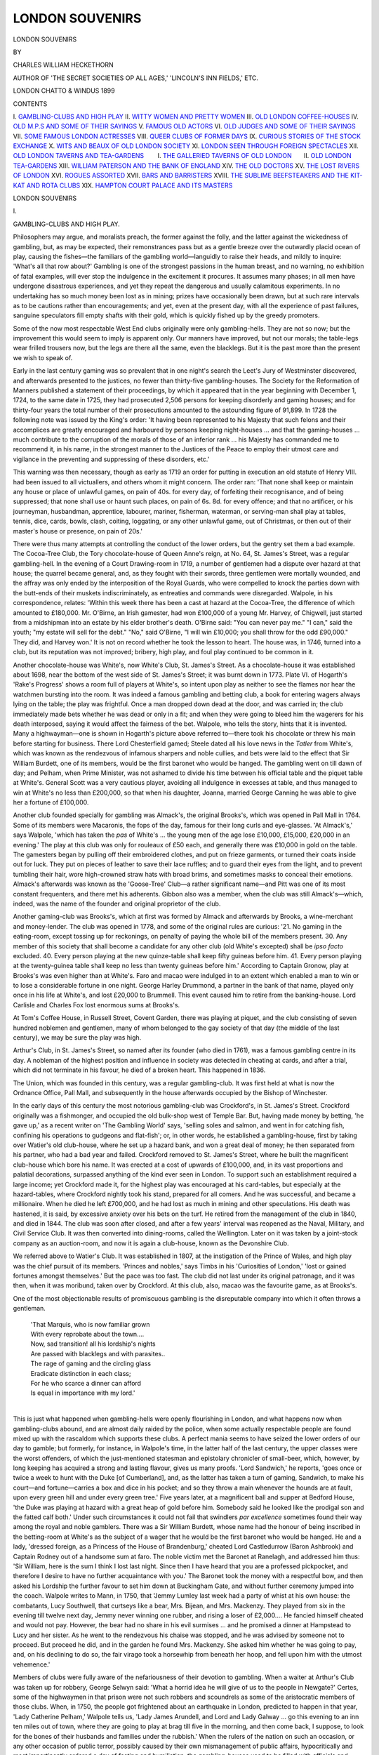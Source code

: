 .. -*- encoding: utf-8 -*-

.. meta::
   :PG.Id: 44044
   :PG.Title: London Souvenirs
   :PG.Released: 2013-10-26
   :PG.Rights: Public Domain
   :PG.Producer: Al Haines
   :DC.Creator: Charles William Heckethorn
   :DC.Title: London Souvenirs
   :DC.Language: en
   :DC.Created: 1899
   :coverpage: images/img-cover.jpg

================
LONDON SOUVENIRS
================

.. clearpage::

.. pgheader::

.. container:: titlepage center white-space-pre-line

   .. vspace:: 3

   .. class:: x-large

      LONDON SOUVENIRS

   .. vspace:: 2

   .. class:: medium

      BY

   .. class:: large

      CHARLES WILLIAM HECKETHORN

   .. vspace:: 1

   .. class:: small

      AUTHOR OF
      'THE SECRET SOCIETIES OP ALL AGES,'
      'LINCOLN'S INN FIELDS,' ETC.

   .. vspace:: 3

   .. class:: medium

      LONDON
      CHATTO & WINDUS
      1899

   .. vspace:: 4

.. class:: center large bold

   CONTENTS

.. vspace:: 1

.. class:: noindent white-space-pre-line

\I.  `GAMBLING-CLUBS AND HIGH PLAY`_
\II.  `WITTY WOMEN AND PRETTY WOMEN`_
\III.  `OLD LONDON COFFEE-HOUSES`_
\IV.  `OLD M.P.S AND SOME OF THEIR SAYINGS`_
\V.  `FAMOUS OLD ACTORS`_
\VI.  `OLD JUDGES AND SOME OF THEIR SAYINGS`_
\VII.  `SOME FAMOUS LONDON ACTRESSES`_
\VIII.  `QUEER CLUBS OF FORMER DAYS`_
\IX.  `CURIOUS STORIES OF THE STOCK EXCHANGE`_
\X.  `WITS AND BEAUX OF OLD LONDON SOCIETY`_
\XI.  `LONDON SEEN THROUGH FOREIGN SPECTACLES`_
\XII.  `OLD LONDON TAVERNS AND TEA-GARDENS`_
\ \ \ \ \ \ \ I.  `THE GALLERIED TAVERNS OF OLD LONDON`_
\ \ \ \ \ \ II.  `OLD LONDON TEA-GARDENS`_
\XIII.  `WILLIAM PATERSON AND THE BANK OF ENGLAND`_
\XIV.  `THE OLD DOCTORS`_
\XV.  `THE LOST RIVERS OF LONDON`_
\XVI.  `ROGUES ASSORTED`_
\XVII.  `BARS AND BARRISTERS`_
\XVIII.  `THE SUBLIME BEEFSTEAKERS AND THE KIT-KAT AND ROTA CLUBS`_
\XIX.  `HAMPTON COURT PALACE AND ITS MASTERS`_

.. vspace:: 4

.. _`GAMBLING-CLUBS AND HIGH PLAY`:

.. class:: center x-large bold

   LONDON SOUVENIRS

.. vspace:: 3

.. class:: center large bold

   \I.

.. class:: center large bold

   GAMBLING-CLUBS AND HIGH PLAY.

.. vspace:: 2

Philosophers may argue, and moralists preach,
the former against the folly, and the latter
against the wickedness of gambling, but, as may
be expected, their remonstrances pass but as a gentle
breeze over the outwardly placid ocean of play, causing
the fishes—the familiars of the gambling world—languidly
to raise their heads, and mildly to inquire:
'What's all that row about?'  Gambling is one of the
strongest passions in the human breast, and no warning,
no exhibition of fatal examples, will ever stop the
indulgence in the excitement it procures.  It assumes
many phases; in all men have undergone disastrous
experiences, and yet they repeat the dangerous and
usually calamitous experiments.  In no undertaking
has so much money been lost as in mining; prizes have
occasionally been drawn, but at such rare intervals as to
be cautions rather than encouragements; and yet, even
at the present day, with all the experience of past
failures, sanguine speculators fill empty shafts with
their gold, which is quickly fished up by the greedy
promoters.

Some of the now most respectable West End clubs
originally were only gambling-hells.  They are not so
now; but the improvement this would seem to imply is
apparent only.  Our manners have improved, but not
our morals; the table-legs wear frilled trousers now,
but the legs are there all the same, even the blacklegs.
But it is the past more than the present we wish to
speak of.

Early in the last century gaming was so prevalent
that in one night's search the Leet's Jury of
Westminster discovered, and afterwards presented to the
justices, no fewer than thirty-five gambling-houses.
The Society for the Reformation of Manners published
a statement of their proceedings, by which it appeared
that in the year beginning with December 1, 1724, to the
same date in 1725, they had prosecuted 2,506 persons
for keeping disorderly and gaming houses; and for
thirty-four years the total number of their prosecutions
amounted to the astounding figure of 91,899.  In 1728
the following note was issued by the King's order: 'It
having been represented to his Majesty that such felons
and their accomplices are greatly encouraged and
harboured by persons keeping night-houses ... and that
the gaming-houses ... much contribute to the
corruption of the morals of those of an inferior rank
... his Majesty has commanded me to recommend it, in his
name, in the strongest manner to the Justices of the
Peace to employ their utmost care and vigilance in the
preventing and suppressing of these disorders, etc.'

This warning was then necessary, though as early as
1719 an order for putting in execution an old statute
of Henry VIII. had been issued to all victuallers, and
others whom it might concern.  The order ran: 'That
none shall keep or maintain any house or place of
unlawful games, on pain of 40s. for every day, of forfeiting
their recognisance, and of being suppressed; that none
shall use or haunt such places, on pain of 6s. 8d. for
every offence; and that no artificer, or his journeyman,
husbandman, apprentice, labourer, mariner, fisherman,
waterman, or serving-man shall play at tables, tennis,
dice, cards, bowls, clash, coiting, loggating, or any other
unlawful game, out of Christmas, or then out of their
master's house or presence, on pain of 20s.'

There were thus many attempts at controlling the
conduct of the lower orders, but the gentry set them a
bad example.  The Cocoa-Tree Club, the Tory
chocolate-house of Queen Anne's reign, at No. 64, St. James's
Street, was a regular gambling-hell.  In the evening of
a Court Drawing-room in 1719, a number of
gentlemen had a dispute over hazard at that house; the
quarrel became general, and, as they fought with their
swords, three gentlemen were mortally wounded, and
the affray was only ended by the interposition of the
Royal Guards, who were compelled to knock the parties
down with the butt-ends of their muskets indiscriminately,
as entreaties and commands were disregarded.
Walpole, in his correspondence, relates: 'Within this
week there has been a cast at hazard at the Cocoa-Tree,
the difference of which amounted to £180,000.
Mr. O'Birne, an Irish gamester, had won £100,000 of a
young Mr. Harvey, of Chigwell, just started from a
midshipman into an estate by his elder brother's death.
O'Birne said: "You can never pay me."  "I can," said
the youth; "my estate will sell for the debt."  "No,"
said O'Birne, "I will win £10,000; you shall throw for
the odd £90,000."  They did, and Harvey won.'  It is
not on record whether he took the lesson to heart.
The house was, in 1746, turned into a club, but its
reputation was not improved; bribery, high play, and
foul play continued to be common in it.

Another chocolate-house was White's, now White's
Club, St. James's Street.  As a chocolate-house it was
established about 1698, near the bottom of the west
side of St. James's Street; it was burnt down in 1773.
Plate VI. of Hogarth's 'Rake's Progress' shows a room
full of players at White's, so intent upon play as neither
to see the flames nor hear the watchmen bursting into
the room.  It was indeed a famous gambling and
betting club, a book for entering wagers always lying
on the table; the play was frightful.  Once a man
dropped down dead at the door, and was carried in;
the club immediately made bets whether he was dead
or only in a fit; and when they were going to bleed
him the wagerers for his death interposed, saying it
would affect the fairness of the bet.  Walpole, who
tells the story, hints that it is invented.  Many a
highwayman—one is shown in Hogarth's picture above
referred to—there took his chocolate or threw his main
before starting for business.  There Lord Chesterfield
gamed; Steele dated all his love news in the *Tatler*
from White's, which was known as the rendezvous of
infamous sharpers and noble cullies, and bets were laid
to the effect that Sir William Burdett, one of its
members, would be the first baronet who would be
hanged.  The gambling went on till dawn of day; and
Pelham, when Prime Minister, was not ashamed to
divide his time between his official table and the piquet
table at White's.  General Scott was a very cautious
player, avoiding all indulgence in excesses at table,
and thus managed to win at White's no less than
£200,000, so that when his daughter, Joanna, married
George Canning he was able to give her a fortune of
£100,000.

Another club founded specially for gambling was
Almack's, the original Brooks's, which was opened in
Pall Mall in 1764.  Some of its members were
Macaronis, the fops of the day, famous for their long
curls and eye-glasses.  'At Almack's,' says Walpole,
'which has taken the *pas* of White's ... the young
men of the age lose £10,000, £15,000, £20,000 in an
evening.'  The play at this club was only for rouleaux
of £50 each, and generally there was £10,000 in gold
on the table.  The gamesters began by pulling off their
embroidered clothes, and put on frieze garments, or
turned their coats inside out for luck.  They put on
pieces of leather to save their lace ruffles; and to guard
their eyes from the light, and to prevent tumbling
their hair, wore high-crowned straw hats with broad
brims, and sometimes masks to conceal their emotions.
Almack's afterwards was known as the 'Goose-Tree'
Club—a rather significant name—and Pitt was one of
its most constant frequenters, and there met his
adherents.  Gibbon also was a member, when the
club was still Almack's—which, indeed, was the name
of the founder and original proprietor of the club.

Another gaming-club was Brooks's, which at first
was formed by Almack and afterwards by Brooks, a
wine-merchant and money-lender.  The club was opened
in 1778, and some of the original rules are curious:
'21. No gaming in the eating-room, except tossing up
for reckonings, on penalty of paying the whole bill of
the members present.  30. Any member of this society
that shall become a candidate for any other club
(old White's excepted) shall be *ipso facto* excluded.
40. Every person playing at the new quinze-table shall
keep fifty guineas before him.  41. Every person
playing at the twenty-guinea table shall keep no less than
twenty guineas before him.'  According to Captain
Gronow, play at Brooks's was even higher than at
White's.  Faro and macao were indulged in to an
extent which enabled a man to win or to lose a
considerable fortune in one night.  George Harley
Drummond, a partner in the bank of that name, played
only once in his life at White's, and lost £20,000 to
Brummell.  This event caused him to retire from the
banking-house.  Lord Carlisle and Charles Fox lost
enormous sums at Brooks's.

At Tom's Coffee House, in Russell Street, Covent
Garden, there was playing at piquet, and the club
consisting of seven hundred noblemen and gentlemen, many
of whom belonged to the gay society of that day (the
middle of the last century), we may be sure the play
was high.

Arthur's Club, in St. James's Street, so named after
its founder (who died in 1761), was a famous gambling
centre in its day.  A nobleman of the highest position
and influence in society was detected in cheating at
cards, and after a trial, which did not terminate in his
favour, he died of a broken heart.  This happened in
1836.

The Union, which was founded in this century, was a
regular gambling-club.  It was first held at what is
now the Ordnance Office, Pall Mall, and subsequently
in the house afterwards occupied by the Bishop of
Winchester.

In the early days of this century the most notorious
gambling-club was Crockford's, in St. James's Street.
Crockford originally was a fishmonger, and occupied the
old bulk-shop west of Temple Bar.  But, having made
money by betting, 'he gave up,' as a recent writer on
'The Gambling World' says, 'selling soles and salmon,
and went in for catching fish, confining his operations
to gudgeons and flat-fish'; or, in other words, he
established a gambling-house, first by taking over Watier's
old club-house, where he set up a hazard bank, and won
a great deal of money; he then separated from his
partner, who had a bad year and failed.  Crockford
removed to St. James's Street, where he built the
magnificent club-house which bore his name.  It was
erected at a cost of upwards of £100,000, and, in its
vast proportions and palatial decorations, surpassed
anything of the kind ever seen in London.  To support
such an establishment required a large income; yet
Crockford made it, for the highest play was encouraged
at his card-tables, but especially at the hazard-tables,
where Crockford nightly took his stand, prepared for
all comers.  And he was successful, and became a
millionaire.  When he died he left £700,000, and he
had lost as much in mining and other speculations.  His
death was hastened, it is said, by excessive anxiety over
his bets on the turf.  He retired from the management
of the club in 1840, and died in 1844.  The club was
soon after closed, and after a few years' interval was
reopened as the Naval, Military, and Civil Service Club.
It was then converted into dining-rooms, called the
Wellington.  Later on it was taken by a joint-stock
company as an auction-room, and now it is again a
club-house, known as the Devonshire Club.

We referred above to Watier's Club.  It was established
in 1807, at the instigation of the Prince of Wales,
and high play was the chief pursuit of its members.
'Princes and nobles,' says Timbs in his 'Curiosities of
London,' 'lost or gained fortunes amongst themselves.'  But
the pace was too fast.  The club did not last under
its original patronage, and it was then, when it was
moribund, taken over by Crockford.  At this club, also,
macao was the favourite game, as at Brooks's.

One of the most objectionable results of promiscuous
gambling is the disreputable company into which it
often throws a gentleman.

   |  'That Marquis, who is now familiar grown
   |  With every reprobate about the town....
   |  Now, sad transition! all his lordship's nights
   |  Are passed with blacklegs and with parasites..
   |  The rage of gaming and the circling glass
   |  Eradicate distinction in each class;
   |  For he who scarce a dinner can afford
   |  Is equal in importance with my lord.'
   |

This is just what happened when gambling-hells were
openly flourishing in London, and what happens now
when gambling-clubs abound, and are almost daily
raided by the police, when some actually respectable
people are found mixed up with the rascaldom which
supports these clubs.  A perfect mania seems to have
seized the lower orders of our day to gamble; but
formerly, for instance, in Walpole's time, in the latter
half of the last century, the upper classes were the worst
offenders, of which the just-mentioned statesman and
epistolary chronicler of small-beer, which, however, by
long keeping has acquired a strong and lasting flavour,
gives us many proofs.  'Lord Sandwich,' he reports,
'goes once or twice a week to hunt with the Duke [of
Cumberland], and, as the latter has taken a turn of
gaming, Sandwich, to make his court—and fortune—carries
a box and dice in his pocket; and so they throw
a main whenever the hounds are at fault, upon every
green hill and under every green tree.'  Five years later,
at a magnificent ball and supper at Bedford House,
'the Duke was playing at hazard with a great heap of
gold before him.  Somebody said he looked like the
prodigal son and the fatted calf both.'  Under such
circumstances it could not fail that swindlers *par
excellence* sometimes found their way among the royal
and noble gamblers.  There was a Sir William Burdett,
whose name had the honour of being inscribed in the
betting-room at White's as the subject of a wager that
he would be the first baronet who would be hanged.
He and a lady, 'dressed foreign, as a Princess of the
House of Brandenburg,' cheated Lord Castledurrow
(Baron Ashbrook) and Captain Rodney out of a
handsome sum at faro.  The noble victim met the Baronet
at Ranelagh, and addressed him thus: 'Sir William,
here is the sum I think I lost last night.  Since then I
have heard that you are a professed pickpocket, and
therefore I desire to have no further acquaintance with
you.'  The Baronet took the money with a respectful
bow, and then asked his Lordship the further favour to
set him down at Buckingham Gate, and without further
ceremony jumped into the coach.  Walpole writes to
Mann, in 1750, that 'Jemmy Lumley last week had a
party of whist at his own house: the combatants, Lucy
Southwell, that curtseys like a bear, Mrs. Bijean, and
Mrs. Mackenzy.  They played from six in the evening
till twelve next day, Jemmy never winning one rubber,
and rising a loser of £2,000....  He fancied himself
cheated and would not pay.  However, the bear had no
share in his evil surmises ... and he promised a dinner
at Hampstead to Lucy and her sister.  As he went to
the rendezvous his chaise was stopped, and he was advised
by someone not to proceed.  But proceed he did, and
in the garden he found Mrs. Mackenzy.  She asked him
whether he was going to pay, and, on his declining to
do so, the fair virago took a horsewhip from beneath
her hoop, and fell upon him with the utmost vehemence.'

Members of clubs were fully aware of the nefariousness
of their devotion to gambling.  When a waiter at
Arthur's Club was taken up for robbery, George Selwyn
said: 'What a horrid idea he will give of us to the
people in Newgate?'  Certes, some of the highwaymen
in that prison were not such robbers and scoundrels as
some of the aristocratic members of those clubs.  When,
in 1750, the people got frightened about an earthquake
in London, predicted to happen in that year, 'Lady
Catherine Pelham,' Walpole tells us, 'Lady James
Arundell, and Lord and Lady Galway ... go this
evening to an inn ten miles out of town, where they are
going to play at brag till five in the morning, and then
come back, I suppose, to look for the bones of their
husbands and families under the rubbish.'  When the
rulers of the nation on such an occasion, or any other
occasion of public terror, possibly caused by their own
mismanagement of public affairs, hypocritically and
most impertinently ordered a day of fasting and humiliation,
the gambling-houses used to be filled with officials
and members of Parliament, who thus had a day off.

There was one famous gambling-house we find we
have not yet mentioned, viz., Shaver's Hall, which
occupied the whole of the southern side of Coventry
Street, from the Haymarket to Hedge Lane (now
Oxenden Street), and derived its name from the barber
of Lord Pembroke, who built it out of his earnings.
Attached to it was a bowling-green, which sloped down
to the south.  The place was built about the year 1650,
and the tennis-court belonging to it till recently might
still be seen in St. James's Street.





.. vspace:: 4

.. _`WITTY WOMEN AND PRETTY WOMEN`:

.. class:: center large bold

   \II.


.. class:: center large bold

   WITTY WOMEN AND PRETTY WOMEN.

.. vspace:: 2

Certain waves of sentiment or action, or both
combined, have at various times passed over the
face of European society.  A thousand years ago
the Old Continent went madly crusading to snatch the
Holy Sepulchre from the grasp of the pagan Sultan,
who, sick man as he is, still holds it.  The movement
had certain advantages: it cleared Europe of a good
deal of ruffianism, which never came back, as it perished
on the journey to Jerusalem, or very properly was killed
off by the justly incensed Turks, who could not
understand by what right these hordes of robbers invaded
their country.  Then another phase of society madness
arose.  Some maniac, clad in armour, on a horse similarly
accoutred, would appear, and challenge everyone to
admit that the Lady Gwendolyne Mousetrap, whom he
kept company with, and took to the tea-gardens on
Sundays, was the most peerless damosel, and that whoso
doubted it, would not get off by paying a dollar, but
would have to fight it out with him.  Then another
mailed and belted chap would jump up, and maintain
that the Countess of Rabbit-Warren—who was the girl
he was just then booming—was the finest woman going,
and that that slut Gwendolyne Mousetrap was no
better than she should be.  Of course, as soon as the
King and Court heard of the shindy between the two
knights a day was appointed when they should fight it
out, the combatants being enclosed in a kind of rat-pit,
officially called lists, whilst the King, his courtiers and
their gentle ladies looked at the sport; and if one of
the knights was killed, or perhaps both were killed, or
at least maimed for life, the Lady Gwendolyne and the
Countess of Rabbit-Warren, who, of course, both assisted
at the spectacle, received the congratulations of the
Court.  Sometimes one of the knights would funk, and
not come up to the scratch; then he was declared a
lame duck, and the lady whom he had left in the lurch
and made a laughing-stock of would erase his name
from her tablets, and shy the trumpery proofs of
devotion he had given her, a worn-out scarf or Brummagem
aigrette, out of an upper window.  This was called the
age of chivalry.  Then a totally different eruption of
the fighting mania—which is, after all, the universal
principle in human action—took place.  A vagrant
scholasticus would appear in a University town, and
announce that he was ready to hold a disputation with
any professor, Doctor of Divinity, or Master of Arts,
on any mortal subject, the more subtle, and the more
incomprehensible, and the more mystical, the better.
Thus, one such scholasticus got into the rostrum at
Tübingen, and addressed his audience thus: 'I am
about to propound three theses: the answer to the first
is known to myself only, and not to you; to the second,
the answer is known neither to you nor to me; to the
third, the answer is known to you only.'  This was a
promising programme, and, indeed, proved highly edifying.
'Now, the first question,' resumed the scholasticus,
'is this: Have I got any breeches on?  You don't
know, but I do; I have not.  The second question, the
answer to which is known neither to you nor to me, is:
Shall I find in this town any draper willing to advance
on credit stuff enough to make me a pair?  And the
third question, the answer to which is known to you
only, is: Will any of you pay a tailor's wages to make
me a pair?  And now that the argument is clearly
before you, we may proceed to the consideration of the
parabolic triangulation of the binocular theorem;' and
then he would bewilder them with a lot of jaw-breaking
words, which then, as now, passed for learning.  This
was called the age of scholasticism.  It was succeeded
by the Renaissance, which, after a good boil-up of its
intellectual ingredients, settled down into a literary
mud, an Acqui-la-Bollente, a Nile mud, pleasant to the
soul, and fertilizing to the mind, the protoplasm of
diarists and letter-writers, of whom—to mention but
three—Evelyn, Pepys, and Horace Walpole were
prominent patterns in the seventeenth and eighteenth
centuries.

It is with the latter, Horace Walpole, of Strawberry
Hill, we are chiefly concerned.  Horace Walpole, after
enlarging a cottage into a Gothic castle, with lath and
plaster, and rough-cast walls, and wooden pinnacles,
filled it with literary and artistic treasures.  But he
also gathered around him a select social circle, which
included Garrick, Paul Whitehead, General Conway,
George Selwyn, Richard Bentley, the poet Gray, Sir
Horace Mann, and Lords Edgcumbe and Strafford.
And of ladies there was no lack; there were Mrs. Pritchard,
Kitty Clive, Lady Suffolk, the Misses Berry,
and—would you believe it?—Hannah More!  It was the
age for chronicling small-beer and home-made wine,
gossip, scandal, and frivolity; and Horace Walpole
enjoyed existence as a cynical Seladon or platonic
Bluebeard amidst this bevy of lively, gay-minded, frolicsome
beauties, young and old.  Happily, or unhappily, for
him, he did not become acquainted with the Misses
Berry before 1788, when he was seventy-one years of
age.  He took the most extraordinary liking to them,
and was never content except when they were with him,
or corresponding with him.  When they went to Italy,
he wrote to them regularly once a week, and on their
return he installed them at Little Strawberry Hill, a
house close to his own, so that he might daily enjoy
their society.  He appointed them his literary executors,
with the charge of collecting and publishing his writings,
which was done under the superintendence of Mr. Berry,
their father, who was a Yorkshire gentleman.  When
Walpole had succeeded to the Earldom of Orford he
made Mary, the elder of the two sisters, an offer of his
hand.  Both sisters survived him upwards of sixty years.
Little Strawberry Hill, which we just mentioned as
the residence of the Misses Berry, had, before their
coming to live in it, been occupied by Kitty Clive, the
famous actress.  Born in 1711, she made her first
appearance on the stage of Drury Lane, and in 1732
she married a brother of Lord Clive, but the union
proved unhappy, and was soon dissolved.  She quitted
the stage in 1769, leaving a splendid reputation as an
actress and as a woman behind her, and retired to Little
Strawberry Hill, where she lived in ease, surrounded
by friends and respected by the world.  Horace Walpole
was a constant visitor at her house, as were many other
persons of rank and eminence.  It was said of her that
no man could be grave when Kitty chose to be merry.
But she must have been a woman of some spirit, too,
for when it was proposed to stop up a footpath in her
neighbourhood she placed herself at the head of the
opponents, and defeated the project.  She died suddenly
in 1785, and Walpole placed an urn in the grounds to
her memory, with the inscription:

   |  'Here lived the laughter-loving dame;
   |  A matchless actress, Clive her name.
   |  The comic Muse with her retired,
   |  And shed a tear when she expired.'

The Mrs. Pritchard mentioned above was also an actress,
of great and well-deserved fame.  She lived at an
originally small house, called "Ragman's Castle," which she
much improved and enlarged.  It had, after her, various
occupants, and was finally taken down by Lord
Kilmorey during his occupancy of Orleans House, near
which it stood.

Another of the constant visitors at Strawberry Hill
was Lady Suffolk, Pope's 'Chloe.'  She was married to
the Hon. Charles Howard, from whom she separated
when she became the mistress of the Prince, afterwards
George II., who, as Prince, allowed her £2,000 a year,
and as King £3,200 a year, besides several sums at
various times.  He gave her £12,000 towards Marble
Hill, the mansion still facing the Thames, which became
her residence.  Her husband lived long enough to
become Earl of Suffolk, and dying, left her free to
marry, when she was forty-five, the Hon. George
Berkeley, who died eleven years after.  She survived
him twenty-one years, and supplied her neighbour,
Horace Walpole, with Court anecdotes and scandal
during all that period.  Walpole calls her remarkably
'genteel'—a favourite expression of his, though now
so vulgar!—and, in spite of her antecedents, she was
courted by the highest in the land.  Such were the
morals of those days.  According to Horace Walpole,
her mental qualifications were not of a high order, but
she was gentle and engaging in her manners, and she
was a gossip with a good memory—and that answered
her host's purpose admirably.  Pope also made great
use of her reminiscences.

Like Dr. Johnson, Horace Walpole liked to fill his
house with a lot of female devotees; but whilst Johnson
seemed to prefer a parcel of disagreeable, ugly, and
cantankerous women, always quarrelling among
themselves and with everybody else, Walpole liked his women
to be young and fair, full of life and mirth.  By what
strange circumstance was the cynical and sarcastic
Walpole led into a sort of friendship with the mild and
pietistic Mrs. Hannah More?  It was in 1784 that
this queer friendship began.  It appears that about
that date Hannah More had discovered at Bristol a
milk woman who wrote verses, just such verses as Hannah
More and Walpole—neither of whom had an idea of
poetry—would consider wonderful.  A subscription
must be started for the benefit of the milkwoman, and
Hannah More applied to Horace Walpole, who set up
for a Mæcenas, though he always expressed the utmost
contempt for authors, for a contribution.  Of course,
Hannah More did not make this application without a
dose of fulsome compliment to Horace Walpole's genius,
and he went into the trap, subscribed, and expressed his
admiration of the milkwoman's poetry.  The woman's
name was Yearsley; she was quite ready to receive the
money, but, having evidently a very high opinion of her
own doggerel, she refused to listen to the literary advice
given to her by Horace Walpole and her patroness, with
whom she very soon quarrelled.  Walpole condoled with
Hannah thus: 'You are not only benevolence itself,
but, with fifty times the genius of Dame Yearsley, you
are void of vanity.  How strange that vanity should
expel gratitude!  Does not the wretched woman owe
her fame to you? ... Dame Yearsley reminds me of
the troubadours, those vagrants whom I used to admire
till I knew their history, and who used to pour out
trumpery verses, and flatter or abuse, accordingly as they
were housed and clothed, or dismissed to the next parish.
Yet you did not set this person in the stocks, after
procuring an annuity for her.'  By this letter we see what
were Horace Walpole's ideas of patronage: flattery and
a pittance, independence and the stocks.  Walpole was
open to flattery.  Dr. Johnson was not—at least, not
from a woman; he despised the sex too much to care
for their praise.  When Hannah More laid it on very
thick in his case, he fiercely turned round on her and
said: 'Madam, before you flatter a man so grossly to
his face, you should consider whether or not your flattery
is worth his having.'  And, with all his admiration for
her character, Walpole could not help sneering at what
he called her saintliness, and venting his sarcasm on her
silly 'Cœlebs in Search of a Wife,' the absurdity of which
has, indeed, been surpassed by a few modern novels of
the same tendency.  The last we hear of their friendship
is that he made her a present of a Bible—fancy the
satyr's leer with which he must have presented it to her!
She paid him out for the implied irony by wishing that
he would read it.

Among the ladies who were neighbours of Horace
Walpole, we must not omit Lady Mary Wortley
Montagu, who lived for some years in a house on the
south side of the road leading to Twickenham Common.
She may justly be considered as one of the witty, if not
of the pretty, women of Walpole's time.  He detested
her.  Probably he was somewhat jealous of her, for her
letters from Constantinople on Turkish life and society
earned her the sobriquet of the 'Female Horace Walpole.'  He
writes of her thus whilst she was living at Florence:
'She is laughed at by the whole town.  Her dress, her
avarice, and her impudence must amaze anyone....
She wears a foul mob, that does not cover her greasy
black locks, that hang loose, never combed or curled;
an old mazarine blue wrapper, that gapes open and
discovers a canvas petticoat.  Her face swelled violently
on one side, and partly covered with white paint, which
for cheapness she has bought so coarse that you would
not use it to wash a chimney.'  In another letter he
describes her dress as consisting of 'a groundwork of
dirt, with an embroidery of filthiness.'  When he wrote
of her then, she was about fifty years of age, and seems
to have retained none of the beauty which distinguished
her in her earlier years.  She was not only coarse in
looks, but in her speech and writings, which shock
modern fastidiousness.  She was not the woman to
please Horace Walpole, who, even when in the seventies,
liked nothing better than acting as squire or cicerone
to fine ladies.  Lady Mary was not one of them.  She
was, in fact, what we now should call a regular Bohemian;
and was it to be wondered at?  She had been introduced
into that sort of life when she was a girl only
eight years old by her own father, Evelyn, Earl of
Kingston.  He was a member of the Kitcat Club, whose
chief occupation was the proposing and toasting the
beauties of the day.  One evening the Earl took it into
his head to nominate his daughter.  She was sent for in
a chaise, and introduced to the company in dirty Shire
Lane in a grimy chamber, reeking with foul culinary
smells and stale tobacco-smoke, and elected by
acclamation.  The gentlemen drank the little lady's health
upstanding; and feasting her with sweets, and passing her
round with kisses, at once inscribed her name with a
diamond on a drinking-glass.  'Pleasure,' she says,
'was too poor a word to express my sensations.  They
amounted to ecstasy.  Never again throughout my whole
life did I pass so happy an evening.'  Of course, the
child could not perceive the hideousness of the whole
proceeding and its surroundings: if the kisses were
seasoned with droppings of snuff from the noses above,
which otherwise were not always very clean—even at the
beginning of this century Lord Kenyon, Chief Justice
of the King's Bench, was an utter stranger to the luxury
of a pocket-handkerchief, and had no delicacy about
avowing it—it did not detract from the sweetness of
the bon-bons with which she was regaled.

The founder of the Blue-Stocking Club, Mrs. Montagu,
*née* Elizabeth Robinson, was another of Walpole's witty
and handsome lady friends.  As a girl she was lively,
full of fun, yet fond of study.  In 1742 she was married
to Edward Montagu, M.P., a coal-owner of great wealth.
As a girl the Duchess of Portland had called her 'La
Petite Fidget'; but after her marriage she became more
sedate, and a great power in the literary world.  She
established the Blue-Stocking Club, of which herself,
Mrs. Vesey, Miss Boscawen, Mrs. Carter, Lord Lyttelton,
Mr. Pulteney, Mr. Stillingfleet, and Horace Walpole
were the first members.  The name originally came from
Venice, where, in 1400, the Academical Society *delle calze*
had been established, whence the name was transferred
to similar associations in France, there called *Bas Bleus*,
and from the latter country it was introduced into
England.  Mrs. Montagu, having been left a widow
with £7,000 a year, built herself a mansion, standing
in a large garden at the north-west corner of Portman
Square, and there the Blue-Stocking Club continued to
hold its meetings for a number of years, including all
the persons of her time who were celebrated in art,
science, or literature, among whom may be mentioned
Boswell and Johnson, the latter of whom, in the presence
of ladies, somewhat modified his bearish habits.
Mrs. Montagu died in 1800, and the house she had built
eventually became the town residence of Viscount
Portman.

Of course, Horace Walpole was acquainted with the
Misses Gunning—'those goddesses,' as Mary Montagu
styled them.  They were nieces of the first Earl of Mayo,
and so got a ready introduction into London society,
which literally went raving mad about them.  Horace
Walpole tells us that even the 'great unwashed' followed
them in crowds whenever they appeared in public: there
must have been an extraordinary appreciation of beauty
in the rabble—and what a rabble of ruffians it was!—of
those days.  But London then was no bigger than a
provincial town, compared with what it is now.  The
two ladies speedily found husbands: the Duke of
Hamilton married Elizabeth, the younger, after an
evening spent in the society of the sisters and their
mother at Bedford House, and was in such a hurry
about it that he would wait for neither licence nor ring,
and, after with some difficulty satisfying the scruples of
the parson called upon to celebrate the extempore
ceremony, they were married with the ring of a bed-curtain,
at half an hour after twelve at night, at Mayfair Chapel.
Three weeks afterwards Lord Coventry married her
sister, Maria.  The Duke of Hamilton dying in 1758,
six years after the strange nuptials in Mayfair Chapel,
the widow in the following year married Jack Campbell,
afterwards Duke of Argyll.  Lady Coventry did not
wear her coronet long; in 1760 she died, it is said, in
consequence of her excessive use of white paint.  Her
sister, 'twice duchessed,' survived her many years.

We have far from exhausted the list of the ladies
distinguished for wit and beauty who figure in Horace
Walpole's 'Letters,' but our space is exhausted.  We
cannot, however, conclude without a few words on the
'Letters' in question.  Their chief value consists in
the lively descriptions of public events; not as dry and
cold history records them, but by letting us have peeps
behind the scenes, so as to see the wire-pullers, the
secret machinery, which set in motion the actors on the
political and social stage.  They show us lords and ladies
in their negligés, and how the conceit of a hairdresser,
or the caprice of a lady's-maid, may make or mar the
destinies of a nation.  This copious letter-writing forms
indeed an era in our literary history which will never
return or be renewed; the prying reporter and the
irrepressible interviewer now supply all the world with what
the letter-writer communicated to a few friends only.
This present age may be called the Age of Reminiscences:
everybody is writing his; of making books there is no end!





.. vspace:: 4

.. _`OLD LONDON COFFEE-HOUSES`:

.. class:: center large bold

   \III.


.. class:: center large bold

   OLD LONDON COFFEE-HOUSES.

.. vspace:: 2

A comparatively small room, considering it
was one for public use, with dingy walls, a grimy
ceiling, a sanded floor, boxes with upright backs
and narrow seats, wooden chairs, liquor-stained tables,
lighted up in the evening with smoky lamps or
guttering candles, the whole room reeking with tobacco like
a guard-room—such was the coffee-house of the later
Stuart and the whole Georgian periods.  Its distinctive
article of furniture was spittoons.  In such dens
did the noblemen, in flowing wigs and embroidered
coats, parsons in cassocks and bands, physicians in
sable suits and tremendous perukes, together with
broken-down gamesters, swindlers, country yokels, and
out-at-elbows literary and theatrical adventurers, meet,
not only for pleasure, but for business too.  Dr. Radcliffe,
who in 1685 had the largest practice in London,
was daily to be seen at Garraway's, now demolished,
its site being included in Martin's bank; and another
favourite resort of doctors hereby was Batson's, where,
as the 'Connoisseur' says, 'the dispensers of life and
death flock together, like birds of prey watching for
carcases.  I never enter this place but it serves as a
*memento mori* to me....  Batson's has been reckoned
the seat of solemn stupidity.'

Coffee-houses, indeed, had their distinct sets of
customers.  St. Paul's, for instance, was patronized by the
clergy, both by those with fat livings and by 'battered
crapes,' who plied there for an occasional burial or
sermon.  Dick's was frequented by members of the
Temple, with whom, in 1737, Mrs. Yarrow and her
daughter, who kept the house, were great favourites;
wherefore, when the Rev. James Miller brought out a
comedy, called 'The Coffee-House,' in which the ladies
were thought to be indicated—the engraver having
unfortunately fixed upon Dick's Coffee-House as the
frontispiece scene—the Templars attended the first
representation, and hissed the piece off the boards.
Button's, in Covent Garden, was the resort of Addison
and Steele, of Pope and Swift, of Savage and Davenant—in
fact, of the wits of the time.  At this house was
the lion's head through whose mouth letters were
dropped for the *Tatlers* and *Spectators*.  The head
was afterwards transferred to the Bedford Coffee-House,
under the Piazza, and eventually, in 1827, was
purchased by the Duke of Bedford, and is now at Woburn
Abbey; Bedford's was the successor of Button's, and is
described in the 'Memoirs' of it as having been
signalized for many years as 'the emporium of wit, the
seat of criticism, and the standard of taste.'  In 1659
was founded the Rota Club by James Charrington, a
political writer, and its members met at Miles's, in Old
Palace Yard.  Pepys attended one of its meetings on
January 10, 1659-60.  It was a kind of
debating-society for the dissemination of Republican opinions.
Coffee-houses, indeed, at that period became important
political institutions.  Nothing resembling the modern
newspaper then existed; in consequence, these houses
were the chief organs through which the public opinion
vented itself, and so threatening to the Court did, in
course of time, their influence appear, that on
December 29, 1675, the King and his Cabal Ministry issued a
proclamation for shutting up and suppressing all coffee-houses,
'because in such houses, and by occasion of the
meeting of disaffected persons in them, diverse false,
malicious, and scandalous reports were devised and
spread abroad, to the defamation of his Majesty's
Government, and to the disturbance of the quiet and
peace of the realm.'  The opinions of the judges were
taken on this ridiculous edict, and they sapiently
reported 'that retailing coffee might be an innocent
trade, but as it was used to nourish sedition, spread
lies, and scandalize great men, it might also be a
common nuisance.'  On a petition of the merchants
and retailers of coffee and tea, permission was granted
to keep open the coffee-houses until June 24 next,
under an admonition that 'the masters of them should
prevent all scandalous papers, books, and libels from
being read in them.'  This, of course, was a huge joke
on the part of the Cabal, who thus constituted the
concoctors and dispensers of 'dishes'—to use the hideous
word then employed—of coffee and tea censors and
licensers of books, and judges of the truth or falsehood
of political opinions and intelligence.  After that no
more was heard of the matter, and the coffee-houses
remained political debating clubs, as is proved by the
remarks on them in the *Spectator* and similar publications.
See, for instance, Nos. 403, 476, 481, 521, etc.

The first London coffee-house was set up by one
Bowman, coachman to Mr. Hodges, a Turkey
merchant.  Others say that Mr. Edwards brought over
with him a Ragusa servant, Pasqua Rosee, who was
associated with Bowman in establishing the first
coffee-house in St. Michael's Alley, Cornhill.  But the
partners soon quarrelled.  They parted, and Bowman
opened a coffee-house in St. Michael's Churchyard,
from which we may infer that the public took to the
new drink.  Rosee issued handbills headed: 'The
vertue of the coffee-drink.  First made and publicly
sold in England by Pasqua Rosee, at the sign of his
own head.'  The original of one of them is preserved
in the British Museum.  It is generally said that the
second coffee-house in London was that established as
the Rainbow (now a tavern) in Fleet Street, by one
Fair, a barber, in the year 1657.  In the *Mercurius
Politicus* of September 30, 1658, an advertisement
appeared, setting forth the virtues of the then equally
new beverage, namely, *tcha*, or *tay*, or *tee*, which was
sold at the Sultaness Head *Cophee-house*, in Sweeting's
Rents, by the Royal Exchange.  We thus see that as
early as 1658 there were already three coffee-houses in
London.  But coffee met with opponents.  The
vintners called it 'sooty drink'; lampooners said it
undermined virile power, and that to drink it was to
ape the Turks and insult one's canary-drinking
ancestors.  Fair, the founder of the Rainbow, already
mentioned, was indicted for 'making and selling a sort
of liquor, called coffee, whereby in making it he
annoyed his neighbours by evil smells, and for keeping
of fire for the most part night and day, to the great
danger and affrightment of his neighbours.'  But Farr
stood his ground, and in time became a person of
importance in the parish, and coffee-houses multiplied.
Cornhill and its purlieus were full of them.  There
were the Great Turk, Sword Blade, Rainbow, Garraway,
Jerusalem, Tom's, and Weston's Coffee-Houses in
Exchange Alley alone; in St. Michael's Alley, close by,
there were, besides Rosee's, Williams's, and other
coffee-houses.  They also, as we have seen, had been
established further west than the City, and they were also,
as already mentioned, places of rendezvous, where
appointments were made, where lawyers met clients,
and doctors patients, merchants their customers, clerks
their masters, where farce-writers, journalists,
politicians, and literary hacks went to pick up ideas, and,
as it was then called, watch, and if they could, catch
the humours of the town.  The *Spectator*, in his very
first number, acknowledges his indebtedness to coffee-houses.
'There is no place of general resort,' he says,
'wherein I do not often make my appearance.  Sometimes
I am seen thrusting my head into a round of
politicians at Will's (on the north side of Russell Street,
at the corner of Bow Street), and listening with great
attention to the narratives that are made in those little
circular audiences.  Sometimes I smoke a pipe at Child's
(St. Paul's Churchyard), and whilst I seem attentive to
nothing but the *Postman*, overhear the conversation of
every table in the room.  I appear on Sunday nights at
St. James's (the famous Whig coffee-house from the
time of Queen Anne to late in the reign of George III.),
and sometimes join the little committee of politics in
the inner room, as one who comes there to hear and
improve.'

There was another Will's in Serle Street, Lincoln's
Inn Fields, which was also a haunt of the *Spectator*, as
were the other coffee-houses in that neighbourhood.  He
says in his ninety-ninth number: 'I do not know that
I meet in any of my walks objects which move both my
spleen and laughter so effectually as these young fellows
at the Grecian, Squire's, Searle's, and all other
coffee-houses adjacent to the law, who rise early for no other
purpose but to publish their laziness.'  It appears that
it was usual to resort to the coffee-house as early as six
o'clock in the morning.  In 'Moser's Vestiges,' Will's is
thus referred to: 'All the beaux that used to breakfast
in the coffee-houses and taverns appendant to the Inns
of Court struck their morning strokes in an elegant
*déshabille*, which was carelessly confined by a sash of
yellow, red, blue, green, etc., according to the taste of
the wearer.  The idle fashion was not quite worn out
in 1765.  We can remember having seen some of these
early loungers in their nightgowns, caps, etc., at Will's,
Lincoln's Inn Gate, about that period.'

But the coffee-houses were not all for beer and skittles
only.  In the City especially, the business of the City,
and of England, in fact, was transacted in them.
Merchants and other business people, professional men,
brokers, agents, had not then their private offices, which
could only be reached through the ante-den of quill-driving
*cerberi, milgo* clerks.  All the transactions of
daily life were then largely carried on in public, as they
are in all communities, until they arrive at a high state
of civilization.  Even now among the peasantry of
various European countries a man cannot have his child
christened without the ceremony being rendered a public
spectacle.  And so here in England, in the barbarous
days of dingy and musty coffee-houses, they were
consulting-rooms, offices, counting-houses, auction-rooms,
and shops.  When the business was done, or in order
to further it, refreshments of all sorts were handy, for
the coffee-house did not confine itself to that innocent
beverage, but supplied stronger stuffs; it was, in fact,
a tavern, and many of the houses, now openly so called,
were formerly coffee-houses.  And the business
transacted at them was, as may be imagined, of the most
varied character.  Agents for the purchase or sale of
estates, houses and other property, instead of seeing
people at their offices, met them at coffee-houses.  Thus
one Thomas Rogers advertised that he gave attendance
daily at the Rainbow by the Temple; on Tuesdays at
Tom's, by the Exchange, and on Thursdays at Will's,
near Whitehall, for transacting agency business.  This
was legitimate enough, but what of the sale of human
flesh at a coffee-house?  In 1708 an advertisement
appeared: 'A black boy, twelve years of age, fit to
wait on a gentleman, to be disposed of at Denis's
Coffee-house, in Finch-lane.'  And again, in 1728: 'To be
sold, a negro boy, aged eleven years.  Enquire at the
Virginia Coffee-house, Threadneedle-street.'  Sometimes
the keeper of the coffee-house sold goods on account of
others; thus from an advertisement in the *Postman*,
January, 1705, we learn that Mr. Shipton, at John's
Coffee-house, in Exchange Alley, sold someone's famous
razor strops.  The landlords of those places, indeed, seem
to have been very accommodating, especially in the taking
in of letters, thus anticipating the practice of modern
newspaper shops.  And they were not squeamish as to
the advertisements, answers to which were to be sent to
them.  Thus a gentleman (?) in the *General Advertiser*,
October, 1745, expressed a wish to hear from a lady he
had seen in one of the left-hand boxes at Drury Lane,
and who seemed to take particular notice of a gentleman
who sat about the middle of the pit (the advertiser, of
course).  Letter to be left for 'P.M.F.', at the Portugal
Coffee-house, near the Exchange.  In 1762 a young
man advertised for his mother, 'who, in 1740, resided
at a certain village near Bath, where she was delivered
of a son, whom she left with a sum of money under the
care of a person in the same parish, and promised to
fetch him at a certain age, but has not since been heard
of ... if living, she is asked to send a letter to "J.E.",
at the Chapter Coffee-house, St. Paul's Churchyard
... this advertisement is published by the person
himself [*i.e.*, the son, born near Bath] not from motives
of necessity, or to court any assistance (he being by a
series of happy circumstances possessed of an easy and
independent fortune).'  It would, I fancy, be difficult
at the present day to find anyone, having a reputation
of any note to keep up, willing to receive answers to
such an advertisement, which, if it was not a fraud,
looked terribly like an attempt at one.  It happened in
those days, as it occasionally does now, that the estates
of gentlemen who married late in life passed away to
remote branches; the 'young gentleman' had no doubt
reflected on this subject.  The Turk's Head seems, to
judge by advertisements, to have been somewhat
heathenish.  Here is another advertisement, also from
the *Morning Post*, answers to which it took in:
'Whereas there are ladies, who have £2,000, £3,000,
or £4,000 at their command, and who, from not knowing
how to dispose of the same to the greatest advantage
... afford them but a scanty maintenance ... the
advertiser (who is a gentleman of independent fortune,
strict honour and character, and above reward) acquaints
such ladies that if they will favour him with their name
and address ... he will put them into a method by
which they may, without any trouble, and with an
absolute certainty, place out their money, so as to
produce them a clear interest of 10 or 12 per cent....
on good and safe securities.  Direct to "R.J.," Esq.,
at the Turk's Head Coffee-house, Strand.'  We pity
any lady who fell into the clutches of this 'gentleman
of independent fortune'!  And how the Turk's Head
must have grinned when answers to 'R.J.' arrived!
About the same time a gentleman advertised that he
knew a method, which reduced it almost to a certainty
to win a considerable sum by insuring numbers in the
lottery.  For ten guineas the gentleman was prepared
to 'discover the plan.'  Answers to be sent to the York
Coffee-house, St. James's Street.  Another gentleman
is willing to lend £3,000 to anyone having sufficient
interest to procure him a Government appointment,
worth £200 or £300 per annum.  Answers to this were
to be sent to the Chapter Coffee-house, St. Paul's.  To
some of the coffee-houses it would seem porters were
attached, ready to run errands for customers, or the
outside public; some of them seem to have earned a
reputation of a certain character.  Thus Cynthio
(*Spectator*, No. 398) employs Robin, the porter, who waits
Will's Coffee-house, to take a letter to Flavia.
'Robin, you must know,' we are told, 'is the best man
in the town for carrying a billet; the fellow has a thin
body, swift step, demure looks, sufficient sense, and
knows the town ... the fellow covers his knowledge
of the nature of his messages with the most exquisite
low humour imaginable; the first he obliged Flavia to
take was by complaining to her that he had a wife and
three children, and if she did not take that letter, which
he was sure there was no harm in, but rather love, his
family must go supperless to bed, for the gentleman
would pay him according as he did his business.'  He
would seem to have been a mild Leporello.

We find the cheapness of living at coffee-houses
frequently extolled in the publications and conversations of
the day in which they were most flourishing.  An Irish
painter, whom Johnson knew, declared that £30 a year
was enough to enable a man to live in London, without
being contemptible.  He allowed £10 for clothes and
linen.  He said a man might live in a garret at 1s. 6d. a
week; few people would inquire where he lodged, and
if they did, it was easy to say: 'Sir, you will find me at
such and such a place'—just as nowadays impecunious
swells, who live in garrets, manage to keep up their
club subscription, and give as their address that of the
club.  By spending threepence at a coffee-house, Johnson's
Irish painter further argued, a man might be for
some hours every day in very good company; he might
dine for sixpence, breakfast on bread-and-milk for a
penny, and do without supper.  On clean-shirt day the
painter went out to pay visits, as Swift also did.

With regard to the persons employed in a coffee-house,
we learn from one advertisement: 'To prevent
all mistakes among gentlemen of the other end of the
town, who come but once a week to St. James's Coffee-house,
either by miscalling the servants, or requiring
such things from them as are not properly within their
respective provinces, this is to give notice that Kidney,
keeper of the book-debts of the outlying customers, and
observer of those who go off without paying, having
resigned that employment, is succeeded by John Sowton,
to whose place of caterer of messages and first
coffee-grinder William Bird is promoted, and Samuel Bardock
comes as shoe-cleaner in the room of the said Bird.'

Well, the coffee-houses are things of the past; a few
survive as taverns.  What may be considered as their
successors are called coffee-shops, patronized by
working-men chiefly, but the 'humours' are of the tamest
description; they may supply statistics to temperance
apostles, but no literary entertainment to the public.





.. vspace:: 4

.. _`OLD M.P.S AND SOME OF THEIR SAYINGS`:

.. class:: center large bold

   \IV.


.. class:: center large bold

   OLD M.P.S AND SOME OF THEIR SAYINGS.

.. vspace:: 2

Somebody has said that, on making inquiry after
a man you have not seen for a number of years,
you may find him either in the hulks or in Parliament.
This somebody evidently was a bit of a philosopher,
who knew how to put the possibilities of human
life in a nutshell.  He understood that the same cause
may have totally different effects: the same heat which
softens lead hardens clay, the same abilities which may
send a man to penal servitude may elevate him to the
dignity of an M.P.  And thus it happened that some
queer people got into Parliament, which, no doubt, was
the fact which gave rise to somebody's wise saw, and
which was not to be wondered at in the good old days,
before Reform and Corrupt Practices Prevention Acts,
and similar humbugging interferences with the liberty
of the subject, were dreamt of.  In those good old days
of rotten and pocket boroughs men had Parliamentary
honours thrust upon them *nolentes volentes*.  Thus, a
noble lord, who owned several such boroughs, was asked
by the returning officer whom he meant to nominate.
Having no eligible candidate at hand, he named a waiter
at White's Club, one Robert Mackreth; but, as he did
not happen to be sure of the Christian name of his
nominee, the election was declared to be void.  Nothing
daunted, his lordship persisted in his nomination.  A
fresh election was therefore held, when, the name of the
waiter having been ascertained, he was returned as a
matter of course, and Robert Mackreth, Esq., took his
seat in St. Stephen's.  This was possible in the days of
Eldon and Perceval; in fact, in the early part of this
century, 306 members, more than half of the House of
Commons, were returned by 160 persons, and in 1830 it
was admitted that, though there were men of ability in
the Cabinet, such as Brougham, Lansdowne, Melbourne,
Palmerston, the members of the House were 'persons
of very narrow capacities, of small reputation for talent,
and without influence with the people.'

However, the Reform Bill was passed in 1832, and
pocket boroughs were abolished.  There had been
thirty-seven places returning members with constituencies not
exceeding fifty electors, and fourteen of those places
had not more than twenty electors.  There were three
boroughs each containing only one £10 householder.
One of the boroughs only paid in assessed taxes £3 9s.,
another £16 8s. 9d., a third £40 17s. 1d.  But, luckily
for the public, the Reform Bill did not abolish the fun
of the flags, music, beer, and jokes of elections.  The
delicate attentions which could still be paid to candidates
remained in full swing.  Thus, we remember an election
in the Isle of Wight: The father of one of the candidates
for Parliamentary distinction, in the Conservative
interest, had, in his youthful days, married a lady who,
in a peripatetic manner, dealt in oysters.  His rival, a
Radical, paid him the compliment of sending him daily
barrows and truck-loads of oyster-shells, which were,
with his kind regards, discharged in front of the hotel
where his committee was established, and from whose
windows he addressed the electors.  It was splendid fun,
and calculated to impress the intelligent foreigner.  It
showed how highly the British public appreciated their
elective franchise.  Pleasantries had, indeed, always been
the rule at election-time.  When Fox, in 1802, canvassed
Westminster, he asked a shopkeeper on the opposite side
for his vote and interest, when the latter produced a
halter, and said that was all he could give him.  Fox
thanked him, but said he could not think of depriving
him of it, as no doubt it was a family relic.  At an
election at Norwich in 1875 the committee-room of the
Conservative candidate was attacked, but the agent kept
up the fire and had red-hot pokers ready, which, standing
at the top of the stairs, he offered to his assailants,
but they would not take them!  In the same town the
Liberals held a prayer-meeting, at which the
Conservatives presented each man with one of Moody and
Sankey's hymn-books, with something between the leaves.
In fact, the Reform Bill had not made elections pure.
William Roupell obtained his seat for Lambeth by the
expenditure of £10,000, 'and,' said a man well able to
judge of the truth of his assertion, 'if he were released
from prison (to which he was sent for life for his forgeries)
and would spend another £10,000, he would be
re-elected, in spite of his having proved a criminal.'

Money carried the day at elections.  According to
a speech made by Mr. Bright at Glasgow in 1866, a
member had told him that his election had cost him
£9,000 already, and that he had £3,000 more to pay.
At a contest in North Shropshire in 1876, the expenses
of the successful candidate, Mr. Stanley Leighton,
amounted to £11,727, and of the defeated candidate,
Mr. Mainwaring, to £10,688.  At the General Election
of 1880, in the county of Middlesex, the expenses of
the successful candidates, Lord George Hamilton and
Mr. Octavius Coope, were £11,506.  The cost of the
Gravesend election, and the petition which followed
and unseated the candidate returned, was estimated at
£20,000.  But the most expensive contest ever known
in electioneering was that for the representation of
Yorkshire.  The candidates were Viscount Milton, son
of Earl Fitzwilliam, a Whig; the Hon. Henry Lascelles,
son of Lord Harewood, a Tory; and William Wilberforce,
in the Dissenting and Independent interest.  The
election was carried on for fifteen days, Mr. Wilberforce
being at the head of the poll all the time.  It terminated
in his favour and in that of Lord Milton.  The contest
is said to have cost the parties near half a million
pounds.  The expenses of Wilberforce were defrayed by
public subscription, more than double the sum being
raised within a few days, and one moiety was afterwards
returned to the subscribers.  When Whitbread, the
brewer, first opposed the Duke of Bedford's interest at
Bedford, the Duke informed him that he would spend
£50,000 rather than that he should come in.  Whitbread
replied that was nothing, the sale of his grains
would pay for that.  Now, John Elwes, the miser, knew
better than that.  Though worth half a million of
money, he entered Parliament, by the interest of Lord
Craven, at the expense of 1s. 6d., for which he had a
dinner at Abingdon.  From 1774 he sat for the next
twelve years for Berkshire, his conduct being perfectly
independent, and in his case there had been no bribery
that could be brought home to him.  He was a great
gambler, and, after staking large sums all night, he
would, in the morning, go to Smithfield to await the
arrival of his cattle from his farms in Essex, and, if not
arrived, would walk on to meet them.  He wore a wig;
if he found one thrown away into the gutter, he would
appropriate and wear it.  In those days members
occasionally wore dress-swords at the House.  One day a
gentleman seated next to Elwes was rising to leave his
place, and just at that moment Elwes bent forward, so
that the point of the sword the gentleman wore came
in contact with Elwes's wig, which it whisked off and
carried away.  The House was instantly in a roar of
laughter, whilst the gentleman, unconscious of what he
had done, calmly walked away, and Elwes after him to
recover his wig, which looked as if it was one of those
he had picked up in the gutter.

Bribes were expected and given, as we have seen.  Of
course, the thing was not done openly.  Tricks were
practised, understood by all parties.  The agent would
sit in a room in an out-of-the-way place.  A voter would
come in; the agent would say, 'How are you to-day?'
and hold up three fingers.  'I am not very well,' the
answer would be, when the agent would accidentally
hold up his hand, upon which the voter would say that
he thought fresh air would do him good, and look out
of the window as if examining the sky.  In the
meantime the agent would place five sovereigns on the table,
and also go to look at the weather.  His back being
turned to the table, the voter would quietly slip the
cash into his pocket, and, saying 'Good-morning,' take
his departure.  And how could any bribery be proved?
But occasionally the people expecting bribes were nicely
taken in.  Lord Cochrane, when he first stood for
Honiton, refused to give bribes, and the seat was secured
by his opponent, who gave £5 for every vote.  On this
Cochrane sent the bellman round to announce that he
would give to every one of the minority who had voted
for him 10 guineas.  At the next election no questions
were asked, and Cochrane was returned by an
overwhelming majority.  Those who had voted for him then
intimated that they expected some acknowledgment for
their support.  He declined to give a penny, and when
he was reminded that, after the former election, he had
given 10 guineas to every one of the minority, he coolly
replied that this was for their disinterestedness in refusing
his opponent's £5, and that to pay them now would be
acting in violation of his principle not to bribe.  And
the disinterested voters marched off with faces as long
as those of horses.

The Reform Bill of 1832, which was highly objectionable
to old-fashioned Conservatives, was accused by
them of having introduced some very queer and curious
members into the House.  Through this Bill the
bone-grubber, as Raike calls him, W. Cobbett, was returned
for Oldham, and Brighton, under the very nose of the
Court, returned two rampant Radicals, who openly
talked of reducing the allowance made to the King and
Queen.  Nay, John Gully, a prize-fighter, was returned
to the House for Pontefract, and was re-elected at the
next election.  He at one time kept the Plough Inn in
Carey Street, which was pulled down just before the
erection of the new Law Courts.  Eventually he resigned
his seat on account of ill-health, as he averred; but as
he became a great patron of racing, and was a constant
attendant at the various race-courses, his ill-health was
probably only a pretence for quitting a sphere for which
he felt himself unfit.  On his first election the following
epigram appeared against him:

   |  'If anyone ask why should Pontefract sully
   |  Its name by returning to Parliament Gully,
   |  The etymological cause, I suppose, is
   |  He's broken the bridges of so many noses.'
   |

Another member who may be reckoned among the
curiosities who have sat in the House was William
Roupell.  He was the illegitimate son of Richard
Palmer Roupell, a wealthy lead merchant, who invested
a large sum in the purchase of land, to which he gave
the name of the Roupell Park Estate.  William was
his favourite son, though he had other legitimate
children; and it was not till a few days before his
father's death that he learnt the secret of his own birth.
The former had made a will, by which he left this
property to William, on condition of his making annual
payments to his brothers and sisters; but as this would
have brought to light the forgeries he had already
committed during his father's lifetime, to the amount of
about £150,000, he, on his father's death, managed to
get hold of the will, which eventually he destroyed,
substituting a forged one, leaving all to his wife and
William; and the latter quickly persuaded his mother
to confer the greater part of the estates on him by deed
of gift.  He soon obtained the social position the great
wealth he now possessed usually commands; he stood
for Lambeth, and by the expenditure of £10,000, as
already mentioned, he obtained the seat.  But Roupell
was not only a rogue, but a fool.  By gambling and
extravagance he soon ran through the fortune he had
obtained by crooked means.  Finding the detection of
his crimes inevitable, he fled to Spain, but eventually
returned, and gave himself up to justice, confessing the
forgeries he had committed.  Of course, the persons
who had purchased property then became aware that
the deeds by which they held it were worthless.  The
court considered his offences so serious that in 1862 it
condemned him to penal servitude for life; but he was
released after an imprisonment of fourteen years.  In
1876 he left Portland a free man again.  But it is with
Roupell as a member of Parliament we are chiefly
concerned.  In that capacity he did not shine.  He
remained in the House long enough to prove that he
was disqualified to represent a large borough like
Lambeth.  He took no part in the debates, nor did he
appear to be able to grapple with and master any
question connected with politics.  Being asked one
evening at the Horns, when meeting his constituents,
why he did not speak in the House of Commons, he
replied: 'Because I do not want to make a fool of
myself.'  Next morning the *Times* made merry with
this confession.  He was consequently regarded as a
cipher, but he was supported by his supposed wealth.
But soon suspicious murmurs began to be heard, and
he prepared for his flight to Spain; and he decamped
without making any application for the Chiltern
Hundreds, so that for a considerable time his place in
Parliament could not be filled up.  Advertisements in
Galignani apprised him of the omission, and at length
the application was made.  He did not meet with
much pity, either from the public or the press; squibs
without end appeared against him in the papers.  We
append a specimen of a short one:

   |  'Now, the Lambeth folks this wealthy gent
   |    As their member did decide on,
   |  But little they knew he'd happened to do
   |    Some things he didn't oughter;
   |  For he'd forged a will and several deeds....

   |  'And the public said: "Well, this here Roupell
   |    Has got no more than he oughter."
   |  So there was an end of the wealthy gent
   |    As was member from over the water.'
   |

Lambeth appears to have been unfortunate in the
selection of its Parliamentary candidates.  In 1852 the
parochial party, wishing for a local man, formed
themselves into a committee to secure the election of
Mr. Joseph Harvey, of Lambeth House, a drapery
establishment in the Westminster Bridge Road.
Mr. Harvey had never taken an active part in public
matters; his tastes lay not that way.  He shrank
from public life, and had no training or aptitude for
addressing large meetings.  However, he was forced
forward; but when he spoke at the Horns—the speech
was written for him by someone else—his total
incapacity for the position thrust on him became so
apparent that he gave up the contest, but not before
he had afforded plenty of food to the squib-writers.

Parliament is not above the use of nicknames, either
by way of praise or in scorn.  Cobbett's talent for
fastening such names on anyone he disliked was very
great.  He invented 'Prosperity Robinson,' 'Æolus
Canning,' 'Pink-nosed Liverpool,' 'unbaptized,
buttonless blackguards,' or Quakers.  Lord Yarmouth, from
the colour of his whiskers, and from the place which
gave him his title, was known as 'Red Herrings.'  Lord
Durham so often opposed his colleagues in the
Cabinet that he was called the 'Dissenting
Minister.'  Thomas Duncombe was so popular that he was always
spoken of as 'Honest' or 'Poor' Tom; his French
friends called him 'Cher Tomie.'  John Arthur Roebuck
had a habit of bringing forward, in a startling way,
facts he had got hold of, and thus raising opposition;
and from a passage in a speech he made at the Cutlers'
Feast, at Sheffield, in 1858, obtained the nickname of
'Tear 'em.'  He had just paid a visit to Cherbourg,
and returned home with feelings very unfriendly to the
then ruler of France, to which he gave expression at
the feast, excusing himself at the same time for using
such language towards a neighbour by saying: 'The
farmer who goes to sleep, having placed the watch-dog,
Tear 'em, over his rick-yard, hears that dog bark.  He
bawls out of the window: "Down, Tear 'em, down!"  And
Tear 'em does not again disturb his sleep, till he
is woke up by the strong blaze of his corn and hay
ricks.  I am Tear 'em.  Beware!  Cherbourg is a
standing menace to England.'  Michael Angelo Taylor
was known by the sobriquet of 'Chicken' Taylor.  On
some points of law he had answered the great lawyer
Bearcroft, but not without apologizing for his
venturing, he being but a chicken in the law, on a fight
with the cock of Westminster Hall.  Charles Wynn
was brother to Sir Watkin Wynn, and from a peculiarity
in the utterances of the latter, and the shrillness
of Charles's voice, the two went by the nicknames of
'Bubble and Squeak.'  Sir Watkin was also known as
'Small Journal' Wynn, from his extensive knowledge
of Parliamentary rule.  William Cowper, falsely accused
of having married a second wife whilst his first was still
alive, was known as 'Will Bigamy.'

Strangers formerly were not allowed to be present at
the deliberations of the House; now they are admitted
to the Strangers' Gallery, but never to the floor of the
House.  Yet sometimes there will be an intruder.
Once Lord North, when speaking, was interrupted by
the barking of a dog which had crept in.  He turned
round, and said: 'Mr. Speaker, I am interrupted by a
new member.'  The dog was driven out, but got in
again, and recommenced barking, when Lord North, in
his dry way, said: 'Spoke once.'

We are near the limits of our space.  Let us
conclude with recording a few of the strange designations
given to Parliaments.  The Parliament de la Bonde
was a Parliament in the reign of Edward II., to which
the Barons came armed against the Spencers, with
coloured bands, or 'bonds,' upon their sleeves, by way
of distinction.  The Diabolical Parliament was one held
at Coventry in the thirty-eighth year of Henry VI.'s
reign, and in which Edward, Earl of March, afterwards
King, and several of the nobility, were attainted.  The
Unlearned Parliament, held at Coventry in the sixth
year of the reign of Henry IV., was so called by way
of derision, because, by a special precept to the sheriffs
in their several counties, no lawyers were to be admitted
thereto.  The Insane Parliament, which was held at
Oxford in the forty-first year of the reign of Henry III.,
obtained this name from the extraordinary proceedings
of the Lords, who came with great retinues of armed
men, 'when contention grew very high, and many
things were enacted contrary to the King's prerogative.'  We
might add to the list, but the gas is being turned
off; so *vale*!





.. vspace:: 4

.. _`FAMOUS OLD ACTORS`:

.. class:: center large bold

   \V.


.. class:: center large bold

   FAMOUS OLD ACTORS.

.. vspace:: 2

There is a boom just now in the theatrical world.
New theatres are springing up, not only in
London proper, but in all its suburbs, yet it is
only history repeating itself.  From 1570 to 1629 no
less than seventeen playhouses had been built in London,
and London then extended only from the Tower to
Westminster, and from Oxford Street to Blackman
Street in the Borough.  The first London theatre was
the Fortune,[#] opened about the year 1600, a large
round, brick building between Whitecross Street and
Golding—now Golden—Lane, which was burnt down
on December 9, 1621.  The town was then full of actors,
for besides those playing at the various theatres, there
were royal comedians.  Many noblemen kept companies
of players, nay, the lawyers acted in the Inns of Court,
and there were actors of note among them.  But the
inevitable reaction ensued.  Amidst the storms of the
Revolution the stage was neglected.  Even Shakespeare
had to take a back-seat till Garrick brought him into
fashion again, though it is chiefly to the learned and
enthusiastic criticism and appreciation of German
students of Shakespeare that the revival of his plays on
the stage is due.  His reputation was 'made in
Germany,' and the Germans we have to thank for a
Shakespeare who is presentable to a modern audience, which
the original writer was not; his plays were only fit to
be acted before the savages who delighted in bull and
bear baiting.  This estimate of the Shakespearian drama
is not in accordance with the prevailing sentiment, but
we have a right to our opinions and the courage to
express them.  However, this is only incidental to our
theme, which deals more with actors and acting than
with the plays they took parts in.

.. vspace:: 2

.. class:: noindent small

[#] The Curtain is said to have been erected in 1570, on the
site of the present Curtain Road, but the date is doubtful, and
it was more of an inn than a playhouse.

.. vspace:: 2

There is a general opinion abroad that the realistic
play is of quite modern date, probably brought on the
stage in 'L'Assommoir.'  In a publication of July,
1797, I find it stated that 'our managers some time
ago conceived it would be proper to introduce realities
instead of fictions.  Hence we have seen real horses
and real bulls on the stage, gracing the triumphal entry
of some hero.  Hence, too, real water has been supplied
in such quantities that Harlequin's leap into the sea
would now really be no joke....  The introduction of
water will, no doubt, facilitate the introduction of real
sea-fights, provided we can get real admirals and
seamen.'  But the writer seems to have been oblivious of
the fact that, in the middle of the last century, already
the water of the New River had been carried under the
flooring of Sadler's Wells Theatre, the boards being
removed, for the exhibition of aquatic performances.
And as to this century, long before the more recent
realistic plays, we have seen in the sixties a real cab
with a real horse brought on to the stage to give the
heroine, who is about to elope, the opportunity of
uttering the pun: 'Now, four-wheeler, wo!' (for weal
or woe!).  And a very good pun it is.

The formation of the English drama is chiefly due to
the 'Children of Paul,' or pupils of St. Paul's School,
in those days nicknamed the 'Pigeons of St. Paul.'  The
dramatic celebrity of these juvenile performers goes
back as far as the year 1378.  Originally they confined
themselves to 'moralities,' but in the reign of Queen
Elizabeth, before whom they acted on various occasions,
they appeared in the regular drama with considerable
applause.  They exhibited burlesque interludes and
farcical comedies.  Their schoolroom, which stood behind
the Convocation House near St. Paul's, was their stage;
but about the year 1580 the citizens, bent on driving all
players out of the city, caused it to be removed.  The
plague had, as usual, caused great ravages in London,
and it was thought that the actors were great means
of spreading it, wherefore their performances were
altogether prohibited.  When the 'Children of Paul'
performed out of their own premises, it was generally
the Blackfriars Theatre they resorted to.  When they
performed in the school-house the admission was 2d.
This charge was made to keep the company select, and
according to a passage in 'Jacke Drum's Entertainment,'
first printed in 1601, it *was* select:

'SIR EDWARD: I saw the "Children of Paul's" last
night, and troth, they pleased me prettie, prettie well.
The apes in time will do it handsomely.

'PLANET: I like the audience that frequenteth there
with much applause.  A man shall not be choked with
the stench of garlick, nor be passed to the barmy jacket
of a beer brewer.'

The stage did not attain a dignified position till the
time of Shakespeare.  He and his fellow-actors—Burbage,
Heminge, Condell, Taylor, Kemp, Sly—ennobled it,
and since then the roll of English actors who have
gained distinction on the boards is very long, and our
limited space allows us to refer to but a few of them,
and then only to some characteristic traits.

Let us commence with a defence of Garrick's conduct
towards Johnson.  When the latter was preparing his
edition of 'Shakespeare,' Garrick offered him the use
of his choice library.  But, entering the room, he found
Johnson, according to his usual habit, pulling the books
off the shelves, breaking their backs, more easily to
read them, and throwing them carelessly on the floor.
Garrick naturally grew very angry, for which he has
been much abused, charged with 'having acted in
abominably bad taste ... without any true gentlemanly
feeling ... that knowing his friend's character
... Garrick ought to have been prepared for any slight
unfavourable consequences.  He ought to have known
that much might be excused in so great a man,' etc.
Now, this is most undeserved censure on a man of
greater parts than Johnson ever could boast of.  The
only thing he ever wrote which will live is his Dictionary.
As to his greatness, if unabashed bounce and a dictatorial
jaw constitute greatness, he certainly, judging him by
Bozzy's account, could lay claim to such.  Garrick's
generosity induced him to offer a bear the use of his
books.  Still, he had a right to expect that even a bear,
who professed to admire and practise literature, would
know how to treat books.  But the bear remained a
bear everywhere.  He treated Mr. Thrale's books no
better.  But Garrick was generous in other ways.  He
was often visited at his villa, near Sunbury, by a
gentleman with whom he used to have long and violent
arguments on various matters, the visitor generally differing
from, and contradicting, his host.  One day Garrick, at
the gentleman's request, readily lent him £100.  Their
discussions continued, but the visitor was no longer so
violent in his arguments, nor did he contradict Garrick
as he had done formerly.  On one occasion, when
Garrick had reintroduced an argument his friend had
always violently combated, but now mildly conceded,
Garrick, who liked a lively discussion, jumped up and
exclaimed: 'Pay me my hundred pounds, or contradict
me!'  Garrick's generous nature broke forth in that
exclamation, and he did not wish his friend to feel
under an obligation.  That his character was gentle
and chivalrous is proved by the fact that his wife and
he were considered the fondest pair ever known, though
the lady was a woman with plenty of spirit.  Her letter
of remonstrance against Kean's Abel Drugger was brief:
'DEAR SIR,—You don't know how to play Abel Drugger.'  To
which Kean courteously, yet wittily, replied: 'DEAR
MADAM,—I know it.'  She must have been very sprightly,
too, for when at the age of ninety-eight, and about two
months before her death (November, 1822), she visited
Westminster Abbey, she asked the clergyman who
attended her if there would be room for her by the
side of her David—'not,' she said, 'that I think I am
likely soon to require it, for I am yet a mere girl!'  She
was a Viennese danseuse, Madame Violette, when Garrick
married her, and Horace Walpole reports that it was
whispered at the time that she had been sent over to
England by no less a person than the Empress-Queen,
Maria Theresa, to be out of the way of that somewhat
jealous lady's husband.  Apprehensive that he might
be ridiculed for marrying a dancer, Garrick got some
friend to satirize him publicly beforehand.  But we
have seen that the marriage turned out a very happy
one.  Garrick had been the pupil of Johnson, when
the latter kept, or attempted to keep, a school near
Lichfield, and he and his two fellow-pupils (he never
had more than two) used to peep through the keyhole
of his bedroom that they might turn into ridicule the
doctor's awkward fondness for Mrs. Johnson, who was
by many years her husband's senior, and elephantine in
her figure, with swollen cheeks and a red complexion,
produced by paint and the liberal use of cordials.  In
after-years Garrick used to exhibit her, by his exquisite
talent of mimicry, so as to excite the heartiest bursts
of laughter.  This may seem ungenerous, but Johnson
paid Garrick back in the same coin.  Vexed at Garrick's
great success in his profession, he made it his business
always to express the greatest contempt for actors.

Quin, the contemporary of Garrick, and his rival, was
employed by Prince Frederick to instruct the Royal
children in elocution, and when he was informed of the
graceful manner in which George III. had delivered his
first speech from the throne, he proudly said: 'Aye, it
was I who taught the boy to speak.'  Quin could be
witty.  Disputing concerning the execution of Charles I.,
and his opponent asking, 'But by what laws was he
put to death?'  Quin replied: 'By all the laws he had
left them.'  When playing at Bath, he was at an
evening party, where the transmigration of souls was
being discussed.  A lady, remarkable for the whiteness
of her neck and bust, asked him what animal he would
wish to be transformed into.  Quin, looking sharply at
a fly then travelling over her white neck, with an arch
glance at her, said: 'A fly!'  On another occasion to
Lady Berkeley, a celebrated beauty, he said: 'Why,
your ladyship is looking as charming as the spring.'  The
season was spring, but the day was raw and cold,
and Quin, seeing he had paid the lady but a poor
compliment, corrected himself by adding: 'Or, rather, I
wish the spring would look a little more like your
ladyship.'

In Clare Street, Clare Market, there is a public-house
called the Sun.  John Rich, the harlequin and lessee of
the Duke's Theatre in Portugal Street (long since taken
down), returning from the theatre in a hackney-coach,
ordered to be driven to the Sun.  On arriving there, he
jumped out of the coach, and through the window into
the public-house.  The coachman thought his fare was
a 'bilk'; but whilst he was still looking up and down
the street, Rich again jumped into the coach, and told
the driver to take him to another public-house.  On
reaching it, Rich offered to pay the coachman, but the
latter refused the money, saying: 'No, none of your
money, Mr. Devil; though you wear shoes, I can see
your hoofs'; and he drove off as quickly as possible.
The theatre called the Duke's Theatre, in Portugal
Street, was rebuilt by Christopher Rich, the father of
the above-mentioned John, but he died before the
building was quite finished, and it was opened by
John; and it is in this theatre that the modern stage
took its rise, and here the earliest Shakespearian
revivals took place.  Quin was one of the performers
there; and there the 'Beggar's Opera' was first
produced, and acted on sixty-two nights in one season,
causing the saying that it made Gay rich and Rich
gay.  The opera was written under the auspices of the
Duchess of Queensberry, who agreed to indemnify Rich
in all expenses if the daring speculation should fail.

Rich, in 1731, built himself a new theatre—the
Covent Garden Theatre—on a site granted by the
Duke of Bedford, at a ground-rent of £100 per
annum.  When a new lease was granted, in 1792,
the ground-rent was raised to £940 per annum.  When
Thomas Killigrew was manager of the theatre in Bear
Yard, Clare Market, he was a great favourite with
Charles II.  This King at times showed great indifference
to the business of the State, and refused to attend
the Council.  One day, when he had been long
expected, Lord Lauderdale went to his apartments, but
was refused admission.  His lordship complained to
Nell Gwynne, upon which she wagered him £100 that
the King would that evening attend the Council.
Then she sent for Killigrew, and asked him to dress
as if for a journey, and to enter the King's rooms
without ceremony, with further instructions what he
was to do then.  As soon as the King saw him, he
said:

'What, Killigrew!  Where are you going?  Did I
not give orders that I was not to be disturbed?'

'I don't mind your orders, and I am going as fast as
I can.'

'Why, where are you going?'

'To hell,' replied the jester in a sepulchral tone.

'What are you going to do there?' asked the King,
laughing.

'To fetch back Oliver Cromwell, to take some care
of the national affairs, for I am sure your Majesty takes
none.'

And the King went to the Council.

Another famous comedian of that day was Joe
Haines, who was an Oxford M.A., but a scamp of the
first order, who managed to cheat even the rector of
the Jesuit College in Paris out of £40 by a pretended
note from the Duke of Monmouth.  Not long after,
meeting with a simple-minded clergyman, he told him
that he was one of the patentees of Drury Lane, and
appointed him his chaplain, instructing him at the
same time to go to the theatre with a large bell, to
ring it, and call out: 'Players, come to prayers!'  Which
the clergyman did, till he found he had been
hoaxed.  In the reign of James II., this Haines turned
Roman Catholic, and told Sunderland that the Virgin
Mary had appeared, and said to him: 'Joe, arise!'  To
this Sunderland dryly replied that she should have said
'Joseph,' if only out of respect for her husband.

The greatest actor at the time of Charles II. was
undoubtedly Thomas Betterton.  He joined the
company of Sir William Davenant in 1662.  Pepys
frequently went to see him.  In those days the pay of
actors was not what it is now; Betterton, in spite of
the position he held in public estimation, never had
more than £5 a week, including £1, by way of pension,
to his wife, who retired in 1694.  In 1709 he took a
benefit, at which the money taken at the doors was
£75, but he received also more than £450 in
complimentary guineas; and in the following year he had
another benefit, by which he netted about £1,000.  Of
course, according to modern notions, these are but
small receipts; but they are better than what seems
to have been the standard of theatrical payments in
1511—judging from a bill of that year, without name
of place where the acting took place, but which states
that it was performed on the feast of St. Margaret
(July 20).  According to legend, the devil, in the shape
of a dragon, swallowed St. Margaret, but she speedily
made her escape, and was thus considered to possess
great powers of assisting women in childbirth.  The
bill runs thus:

'To musicians, for three nights, £0 5s. 6d.; for
players in bread and ale, £0 3s. 1d.; for decorations,
dresses, and play-books, £1 0s. 0d.; to John Hobbard,
priest, and author of the piece, £0 2s. 8d.; for the
place in which the presentation was held, £0 1s. 0d.;
for furniture, £0 1s. 4d.; for fish and bread, £0 0s. 4d.;
for painting three phantoms and devils, £0 0s. 6d.;
and for four chickens for the hero, £0 0s. 4d.'  We see
here the author received only 2s. 8d. for writing the
play.  Matters have improved since then; Sheridan
realized £3,000 by the sale of his altered play of
'Pizarro.'  In the early part of this century authors
of successful pieces received from the theatre from £250
to £500, and from the purchaser of the copyright for
publication from £100 to £400.  Then actors received
£80 a week; favourite performers—stars, as we should
now call them—were paid £50 a night.  Actors have
at times found very generous friends.  When, in 1808,
Covent Garden Theatre, then under the management
of John P. Kemble, was burnt down, the loss was
immense, and the insurances did not exceed £50,000.
The then Duke of Northumberland offered Kemble the
sum of £10,000 as a loan on his simple bond.  The
offer was accepted, and the bond given.  On the day
appointed for laying the first stone, the bond was
returned cancelled!

Italian opera-singers have made large fortunes in
England.  When Owen McSwiney was lessee of the
Haymarket, circa 1708, he engaged one Nicolini, a
Neapolitan, who really was a splendid actor and a
magnificent-looking man, with a voice which won universal
admiration, at a salary of eight hundred guineas for
the season—at that time an enormous sum.  Nicolini
left the stage in 1712, and returned to Italy, where he
built himself a fine villa, which, as a testimony of his
gratitude to the nation which enriched him, he called
the English Folly.  In 1721 a company of French
comedians occupied the Haymarket, to the disgust of
native actors.  Aaron Hill, the dramatic author and
opera-manager, consequently had occasion to write to
John Rich: 'I suppose you know that the Duke of
Montague and I have agreed that I am to have that
house half the week, and the "French vermin" the
other half.'  International courtesies were at some
discount at the time!

A few theatrical anecdotes may close these lucubrations.
Actors sometimes are strangely affected by
their own parts.  Betterton, although his countenance
was ruddy, when he performed Hamlet, through the
violent and sudden emotion of horror at the presence
of his father's spectre, instantly turned as white as his
collar, whilst his whole body was affected by a strong
tremor.  When Booth the first time attempted the
ghost, when Betterton acted Hamlet, that actor's look
at him struck him with such horror that he became
disconcerted to such a degree that he could not speak
his part.  Of Mrs. Siddons, it was said that by the
force of fancy and reflection, she used to be so wrought
up in preparing to play Lady Constance in 'King John,'
that, when she set out from her own house to the theatre,
she was already Constance herself.

Smith—better known as 'Gentleman Smith'—married
a sister of Lord Sandwich.  For some time the union
was kept concealed, but an apt quotation of Charles
Bannister elicited the truth:

'"Art thou not Romeo, and a Montague!"' said
Bannister, when Foote bantered Smith on the subject.
The latter was not proof against the sally, and
acknowledged the marriage.  'Well,' said Bannister, 'I rejoice
that you have got a Sandwich from the family; but if
ever you get a dinner from them, I'll be hanged.'  The
prophecy proved true.

Michael Kelly was an English opera-singer, a musical
composer, and at one time Sheridan's manager at Drury
Lane.  He then went into the wine trade, when Sheridan
advised him to put over his door: 'Michael Kelly,
composer of wine, and importer of music.'





.. vspace:: 4

.. _`OLD JUDGES AND SOME OF THEIR SAYINGS`:

.. class:: center large bold

   \VI.


.. class:: center large bold

   OLD JUDGES AND SOME OF THEIR SAYINGS.

.. vspace:: 2

When I was a little boy I drew most of my
notions of life and mankind from the picture-books
for my use and instruction.  I thought
that Kings and Queens wore their crowns and sceptres
all day long, and took them to bed with them, for I
had thus seen them in the pictures in the books.  One
engraving, I remember, I saw of a severe-looking
gentleman, who had thrown a gray doormat over his head,
and sat behind a little desk everlastingly writing away
with an enormous quill pen.  It was this quill pen
which specially riveted my attention.  I was always
given a steel pen in my writing-lessons.  Why not a
quill?  I asked my mother who the man was, and was
told he was a judge, and that what I took for a
door-mat was a wig which he wore to look dignified, and the
great weight of which was, moreover, intended to prevent
his great legal learning from evaporating through the
pores of his skull, which was bald, but compelled it to
come out through his mouth only.

He used a quill pen to take notes of what was said
by the parties contending before him, because that,
being a natural production, could not possibly tell lies,
whereas a steel pen, as an artificial contrivance, could
not be depended on for veracity; wherefore, in all law
proceedings, even at the lowest police court, quill pens
only could be used, for the law on morality and public
policy grounds strongly objects to lies; it is itself so
truthful!  Of course, I believed all my mother told
me; children are so easy of belief if you only look
serious when you tell them crammers.  But I know better
now, and crowns no longer represent to me sovereignty,
nor wigs wisdom.  Of another delusion, too, I have
been cured.  When I was a young man I was told that
English law was the perfection of human wisdom.  I
believed this then, for I was only a bigger child without
experience.  But when I arrived at years of discretion—that
is, when I began to observe and reflect—I could
come to no other conclusion than that the axiom of the
law's wisdom was a delusion.  There are many ways of
proving this, but one argument presents itself, which
renders all further proofs unnecessary.  Can a code
which comprises a number of laws, the interpretation
of whose import is liable to be declared by one judge
to mean 'Yes,' whilst another as positively maintains it
means 'No,' be called the perfection of human wisdom?
The ever-growing frequency of appeals alone is sufficient
to show that the existing laws are ambiguous in
expression, and lend themselves to the idiosyncrasies of every
individual judge, which is very far from perfection.
Laws should be as precise in their definitions as
mathematical formulæ.  To substantiate my reasoning, let
me quote an actual case: Some twelve or thirteen years
ago, the captain of a cargo steamer belonging to a
London firm, while loading maize at Odessa, signed
bills of lading which were ante-dated.  Between the
false date and the real one, a few days after, of loading,
there was a considerable fall in the price of maize, and
the consignees, who were the sufferers by it, brought an
action against the owners of the steamer, they—the
consignees—having discovered the ante-dating, and
recovered £437 damages, which the shipowners paid.
On the captain's return to England, he made a claim
of £190 for wages, which claim was admitted by the
firm, but they set up a counter-claim for the damages
they had had to pay to the consignees, through the
captain's negligence and breach of duty in signing the
ante-dated bills.  The case went to trial before
Mr. Justice Field and a jury, and was decided in the captain's
favour, both as to his wages and the counter-claim.  The
owners appealed, and the Divisional Court, consisting
of Grove, Denman, and Wills, ordered the judgment
to be set aside, and a new trial granted.  The Appeal
Court ordered the original judgment in favour of the
captain to be restored.  The owners then took the cause
into the House of Lords, where Lords Watson, Blackburn,
and Fitzgerald restored the order of the Divisional
Court in favour of the owners, with all the costs they
had incurred.  Now, here was a case of breach of duty
as plain as it could be, yet it took four trials, the costs
amounting to about £4,000, to decide the question.
This is but one of a hundred similar cases which might
be cited.  With what wisdom can laws be framed which
can give rise to so many judicial contradictory decisions?
And the fault of this lies not with the judges, but with
the legislators, whose only wisdom seems to consist in
surrounding plain matter-of-fact with a network of
sophistry, chicanery, and hair-splitting subtleties—a
system which is constantly regretted by the judges
themselves, who are ever ready to warn the public
against indulgence in litigation, for English judges, as
a rule, are straightforward, honourable men, who are
inclined to take common-sense and impartial views,
except when a political or theological bias gives a twist
to their judgment.  Nor can it be left out of our
consideration that men educated in the legal schools of the
Inns of Court, and by teachers strongly impressed with
the dignity and importance of their pursuit, should
adhere to it with cast-iron rigidity, thus opposing, as
much as possible, the introduction of new, and in their
estimation, revolutionary and destructive opinions.  It
is due to this adherence to, and maintenance of, the
principles of a barbarous and an arbitrary regime that
the judges still possess the tremendous power of
committing for contempt of court any person who may
make a remark displeasing to them, however innocently
that remark may have been made.  Years ago I defended
an action brought against me by a tradesman for certain
goods he alleged he had supplied me with.  The action
was tried in a County Court.  The plaintiff made his
statement, which introduced several particulars which
were as new to me as they were false.  But my solicitor
whom I had brought with me could not know they were
so.  I turned towards the judge, and stated that I could
prove in two minutes that there was not a word of truth
in the plaintiff's statements.  But the judge turned
quite savagely towards me, saying:

'You must not speak to me.  You have your solicitor here.'

'But,' I replied, 'my solicitor cannot know that these
assertions are false!'

'Be silent!' thundered the judge.  'If you say another
word I shall commit you for contempt.'

Of course I said no more, but, like the parrot, thought
a lot.  I knew that a judge, a mere County Court judge,
who passes his life amidst the most sordid and depressing
scenes of wretchedness, had the power of sending me to
prison, and to keep me there till I made the most abject
apology for a speech which was never intended to be
offensive.  Persons have been kept in prison for twenty
years by the mere order of a judge, who was plaintiff,
jury, and judge in every such case.  This is scarcely in
accordance with our ideas of justice.  But this relic of
a barbarous age will be abolished in time, as the Courts
of Doctors' Commons, or the Palace Court, where a
number of sleepy old gentlemen

   |  'Were sittin' at their ease,
   |  A-sendin' of their writs about,
   |  And drorin' in their fees,'

have been abolished.  And there is no doubt that our
modern judges are superior in talent, adroitness, and
acuteness to those of former days.  They are men of
high-breeding, combining in their characteristics those
of the courtier and of the lawyer.  Judges of the past
were different; in fact, some of the old judges were
noted for their eccentricities.  Lord Thurlow was one
of them.  When he was still an aspirant for forensic
fame, he was one evening at Nando's Coffee-house—now
a hairdresser's shop, opposite Chancery Lane, falsely
called the palace of Henry VIII. and Cardinal Wolsey.
Arguing keenly about a celebrated case then before the
courts, he was heard by some lawyers, who were so
pleased with his handling of the matter that next day
they appointed him junior counsel, and the cause won
him a silk gown.  This was in 1754.  It is asserted that
he was singularly ugly, and that when his portrait was
shown to Lavater, the physiognomist said: 'Whether
that man is on earth or in another place, which shall
be nameless, I know not; but wherever he is, he is a
born tyrant, and will rule if he can.'  And the opinion
thus formed was a correct one, for Lord Thurlow was
fierce and overbearing as a statesman, and was more
feared than any other member of the Cabinet.  In 1778
he had become Lord Chancellor, and been raised to the
Peerage.  His ugliness must have been a fact, for the
Duke of Norfolk, who had at Arundel Castle a fine
breed of owls, named one of them, on account of its
ugliness, Lord Thurlow.  Great fun was caused by a
messenger coming to the Duke in the Lobby of the
House of Peers with the news that Lord Thurlow had
laid an egg.

In 1785 Lord Thurlow purchased Brockwell Green
Farm, and other lands in the neighbourhood of Dulwich
and Norwood, and chose Knight's Hill as a suitable site
for a house.  The house was finished, but Lord Thurlow
considered it too dear—it is said to have cost £30,000—and
would never live in it, but remained in a smaller
house, called Knight's Hill Farm.  As he was coming
from the Queen's Drawing-room, a lady asked him
when he was going into his new house.  'Madam,' he
replied, 'the Queen has just asked me that impudent
question, and, as I would not tell her, I will not tell
you.'  Both the mansion and the farmhouse disappeared
long ago.

The romantic marriage of Lord Eldon, then plain
Mr. John Scott, of the Northern Circuit, forms a
pleasant episode in legal history.  Bessie Surtees was
the daughter of Aubone Surtees, a banker and gentleman
of honourable descent at Newcastle.  Scott had
met and danced with her at the assemblies in that town,
and his pretensions were at first favoured by her family;
but Sir William Blackett, a patrician but aged suitor,
presenting himself, Bessie was urged to throw over Scott
and become Lady Blackett.  But Bessie was faithful,
and one night descended from a window into her lover's
arms, and they were married at Blackshiels, North
Britain.  The future Lord Eldon came to London with
his young and pretty wife, and settled in a humble, small
house in Cursitor Street.  Their housekeeping at first
must have been on a somewhat restricted scale, for Lord
Eldon, in after-life, used to relate that, in those days,
he frequently ran into Clare Market for sixpennyworth
of sprats.  It was probably owing to these privations
in the early days of their married life that her husband
had afterwards to complain of her stinginess and her
repugnance to society.  In fact, she seems to have ruled
him rather sternly, for we read of his often stealing into
the George Coffee House, at the top of the Haymarket,
to get a pint of wine, as Lady Eldon did not permit
him to enjoy it in peace at home.  Cyrus Redding, who
tells us this, did not like Eldon either as a Tory or as a
man.  'His words,' he writes, 'were no index to his real
feelings.  He had a sterile soul for all things earthly,
except money, doubts, and the art of drawing briefs.'

Cyrus Joy, who was present at the funeral of Lord
Gifford, who was buried in the Rolls Chapel, relates
that Lord Eldon and Lord Chief Justice Abbott were
placed in a pew by themselves, and that he saw Lord
Eldon, who was very shaky during the most solemn
part of the service, touch the Chief Justice, evidently
for his snuff-box, for the box was produced, and he took
a large pinch of snuff, but the moment he had taken it
he threw it away.  'I was astonished,' says Joy, 'at the
deception practised by so great a man, with the grave
yawning before him.'  Whilst Lord Eldon held the
Great Seal, in 1812, a fire occurred at Encombe, his
country seat in Dorsetshire.  As soon as it broke out,
Lord Eldon buried the Seal in the garden whilst the
engine played on the burning house.  All the
men-servants were helping to supply it with water.  'It was,'
wrote Lord Eldon, 'a very pretty sight, for all the maids
turned out of their beds, and formed a line from the
water to the fire-engine, handing the buckets.  They
looked very pretty, all in their shifts.'  When the fire
was subdued, Lord Eldon had forgotten where he had
buried the Seal, and all the gardeners and maids who
had looked so pretty by firelight were set to work to
dig up the garden till the Seal was found.  Lord Eldon
could be very rude at times.  He and the Archbishop
dined with George III., when he said: 'It is a curious
fact that your Majesty's Archbishop and your Lord
Chancellor married clandestinely.  I had some excuse,
certainly, for Bessie Surtees was the prettiest girl in
all Newcastle; but Mrs. Sutton was always the same
pumpkin-faced thing that she is at present.'  The King
was much amused, as we are told.

Lord Eldon's brother, Sir William Scott, had a strange
matrimonial experience.  His brother eloped with a
man's daughter, and thus entered the wedded state
somewhat illegally.  Sir William may be said to have
entered it, in the true sense of the word, legally—that
is, as a result of his legal status.  He and Lord
Ellenborough presided at the Old Bailey at the trial of the
young Marquis of Sligo for having, while in the
Mediterranean, lured into his yacht two of the King's sailors,
for which offence he was fined £5,000, and sentenced to
four months' imprisonment in Newgate.  Throughout
the trial his mother sat in the court, hoping that her
presence would rouse in the bench or the jury feelings
favourable to her son.  When the above sentence was
pronounced, Sir William accompanied it by a long moral
jobation on the duties of a citizen.  The Marchioness
sent a paper full of satirical thanks to Sir William for
his good advice to her son.  Sir William read it as he
sat on the bench, and, having looked towards the lady,
received from her a glance and a smile which sealed his
fate.  Within four months he was tied fast (on April 10,
1813) to a voluble, shrill termagant, who rendered him
miserable and contemptible.  He removed to his wife's
house in Grafton Street, and, ever economical in his
domestic expenses, brought with him his own door-plate
from Doctor's Commons, and placed it under the
pre-existing plate of Lady Sligo.  Jekyll, the punster of
the day, condoled with Sir William at having to 'knock
under.'  Sir William had the plates transposed.

'You see, I don't knock under now,' he said to Jekyll.

'Not now,' replied the punster; 'now you knock up.'

This was said with reference to his advanced age.

Lord Erskine, another famous judge, when dining
one day at the house of Sir Ralph Payne, afterwards
Lord Lavington, found himself so indisposed as to be
obliged to retire after dinner to another room.  When
he returned to the company, Lady Payne asked how he
found himself.  Erskine took out a piece of paper and
wrote on it:

   |  ''Tis true I am ill, but I cannot complain,
   |  For he never knew pleasure who never knew Payne.'
   |

After he had ceased to hold the Seals as Lord
Chancellor—and the time he held the office was one
year only—he met Captain Parry at dinner, and asked
him what he and his crew lived on in the Frozen Sea.
Parry replied that they lived on seals.  'And capital
things too, seals are, if you only keep them long enough,'
was Erskine's reply.  Being invited to attend the
Ministerial fish dinner at Greenwich when he was Chancellor,
'To be sure,' he answered; 'what would your dinner be
without the Great Seal?'  When Erskine lived at
Hampstead he was asked at a dinner-party he attended, 'The
soil is not the best in that part of Hampstead where
your seat is?'  'No,' he answered, 'very bad; for
though my grandfather was buried there as an Earl
near a hundred years ago, what has sprouted from it
since but a mere Baron?'  Erskine married when very
young, and had four sons and four daughters.  When a
widower and getting old he married a second time,
and his latter days were passed in a state bordering on
indigence.  He died in 1823, in poverty.  On July 17,
1826, a woman, poorly dressed, was brought before the
Lord Mayor by a chimney-sweep as a person deserving
assistance.  The woman, being interrogated, declared
herself to be Lady Erskine.  The Lord Mayor
conducted her into his private room, where he heard her
sad story.  She had lived with Lord Erskine several
years before he married her, which he did in Scotland,
whereby their children (four) were legitimatized.  His
death left her destitute, though she had been promised
a pension from Government of twelve shillings a week,
which had been paid very irregularly, and finally
withdrawn altogether, because she would not be parted from
her youngest child.  The others had been taken care of
by Government.  She had for years endeavoured to
maintain herself by female labour, but now she was
totally destitute and actually starving.  The Lord
Mayor liberally supplied her present wants, and promised
to intercede for her with Government, with what result
we have been unable to ascertain.  It was Mr. H. Erskine,
brother of Lord Erskine, who, after being
presented to Dr. Johnson by Boswell, slipped a shilling
into the latter's hand, whispering that it was for
showing him his bear.  Erskine could mould a jury at his
pleasure, yet in Parliament he was not successful as an
orator.  But when pleading he was always ready with
repartee.  Once, when insisting on the validity of an
argument before Lord Mansfield, the latter said: 'I
disproved it before you were born!'  'Yes, my Lord,'
replied Erskine, 'because I was not born.'  Lord Erskine
owned that the most discreditable passage in his life was
his becoming Lord Chancellor.  Some other judges
seem to have had no faith in their own works.  Lord
Campbell was seated one day next to Chief Baron
Pollock, when they were both Members of the House of
Commons, and said: 'Pollock, we lawyers receive the
highest wages of an infamous profession.'

Sir Nicholas Bacon was so learned in the law that he
was appointed attorney in the Court of Wards, and
made a Privy Councillor and Keeper of the Great Seal
under Elizabeth.  When the Queen visited him at
Redgrave, she observed, alluding to his corpulence, that
he had built the house too little for himself.  'Not so,
madam,' he answered; 'but your Majesty has made me
too big for my house.'  A man was brought before Sir
Nicholas accused of a crime which, under the Draconian
laws then in force, involved the penalty of death.  He
was found guilty, and, asked whether he had anything
to say for himself, appealed to the judge's compassion,
seeing that he was a kind of relation to him, his name
being Hogg.  'True,' replied Bacon; 'but Hog is not
Bacon till it's hung.'  And hung, or hanged, to speak
correctly, he was, and thus did not save his bacon.  But
the jest was a cruel one.





.. vspace:: 4

.. _`SOME FAMOUS LONDON ACTRESSES`:

.. class:: center large bold

   \VII.


.. class:: center large bold

   SOME FAMOUS LONDON ACTRESSES.

.. vspace:: 2

Distance lends enchantment to the view, but the
view frequently does not return it, a common
practice with borrowers!  Distance alone invests
the East with a halo of romance and beauty, to which
it really can lay no claim.  The romance is the
invention of Western imagination, and the beauty, if not
tawdry, is monstrous.  In no respect is this excess of
imagination over the reality more apparent than in the
eidolon the European forms in his mind of Eastern
female beauty.  He hears or reads of houris, and
nautch-girls, and bayaderes, and the dancing-women of Japan
and Burmah; but if ever he sees any of them he will be
disenchanted, for awkward figures they are, wrapped up
in clothes like so many sacks, twisted and tied over one
another—if not old, at least middle-aged women with
rings in their noses.  Pooh! enough of them!  The
real beauties the European never gets a sight of, they
are shut up in harems.  But still he thinks the East the
region of beauty, and longs for it, even when he sees
beauty in perfection in the West, where alone it is to
be found, because in Western lands alone physical and
intellectual or perfect beauty exists in combination.
And this combination is most frequently seen, as may
be surmised from the nature of her avocation, in the
actress.  Women first appeared on the English stage in
1660.  On December 6 in that year, at the performance
of 'Othello' at the Duke's Theatre, Lincoln's Inn
Fields, the prologue spoken is entitled: 'A prologue to
introduce the first woman that came to act on the
stage.'  Pepys went to see 'The Beggar's Bush' at the
same theatre on January 3, 1661, and reports: 'Here
the first time that ever I saw a woman come upon the
stage.'  But the Queen had long before then, namely,
in 1633, acted in a pastoral given at Court.  The
practice having, however, been introduced at the Duke's
Theatre, was continued, to the disgust of moralists, who
looked upon the 'enormous shamefulness' of female
acting as a sinful practice.  Even the intelligent and
generally liberal-minded Evelyn speaks of the drama as
abused to 'an atheistical liberty,' by the circumstance
of women being suffered to become performers.  In his
Diary, October 18, 1666, he writes: 'This night was
acted my Lord Broghill's tragedy, called "Mustapha,"
before their Majesties at Court, at which I was present,
very seldom going to the public theatres for many
reasons now, as they were abused to an atheistical
liberty, foul and indecent women now (and never till
now) permitted to appear and act, who, inflaming several
young noblemen and gallants, became their misses, and
to some their wives, witness ye Earl of Oxford, Sir
R. Howard, P. Rupert, the Earl of Dorset, and another
greater person than any of them, who fell into their
snares, to ye reproach of their noble families, and ruin
of both body and soul.'  By 'another greater person,'
Evelyn no doubt intended the King himself, Charles II.,
who had at least three avowed mistresses taken from the
stage—Madam Davis, Mrs. Knight, and Nell Gwynne.
Miss Davis was, according to Pepys, a natural daughter
of the Earl of Berkshire.  He went to see her perform
on March 7, 1666, in 'The English Princess,' and
'little Miss Davis did dance a jigg after the end of the
play, and there telling the next day's play, so that it
came in by force only to see her dance in boy's
clothes.'  Mrs. Knight was a famous singer.  Kneller painted her
portrait.  Of Nell Gwynne we shall have occasion to
speak further on.  At the same theatre Mrs. Davenport,
the lady who played the part of Roxalana in
'The Siege of Rhodes,' was taken to be the Earl of
Oxford's *misse*, as at this time they began to call lewd
women, as Evelyn says.  But Evelyn evidently was
badly informed.  Mrs. Davenport for a long time refused
the Earl of Oxford's presents and overtures, but, on his
offering to marry her, she consented.  The ceremony
was performed, and they lived together for some time,
and then the Earl informed her that the marriage was a
sham, and that the mock parson was one of his
trumpeters.  In vain the deluded woman appealed to the
laws, in vain she threw herself at the King's feet to
demand justice.  She might consider herself lucky to
obtain a pension of £300.  Pepys saw her afterwards at
the theatre, and says: 'Saw the old Roxalana in the
chief box, in a velvet gown, as the fashion is, and very
handsome, at which I was glad.'

Moll Davies was another of the King's favourites, and
he is said to have fallen in love with her through her
singing 'My Lodging is on the Cold Ground' in 'The
Rivals,' a play altered by Davenant from Beaumont and
Fletcher's 'The Two Noble Kinsmen.'  Pepys frequently
mentions her as a rival to Nell Gwynne.  She had one
daughter by Charles, who was christened Mary Tudor,
and was married in 1687 to the son of Sir Francis
Ratcliff, who became Earl of Derwentwater.  When the
King grew tired of her he settled a pension on her of
£1,000 a year.  It was as a descendant of this Earl
that the lady who called herself Amelia, Countess of
Derwentwater, in 1868 took possession of the old
baronial castle of Devilstone, or Dilston, claiming it
and the estates belonging thereto, but then and now
vested in Greenwich Hospital, as hers.  But the Lords
of the Admiralty, in 1870, defeated her claim, and she
disappeared from public view.

Another famous actress in the days of Charles II. was
Margaret Hughes, of whom Prince Rupert became
enamoured.  At first she pretended to be fiercely
virtuous, so as to secure a higher price for her favours.
And, in fact, the Prince settled on her Brandenburgh
House, near Hammersmith, in which she lived about
ten years.  The house afterwards became the residence
of Queen Caroline, who died there, shortly after which
it was demolished.

Whatever may be said against women appearing on
the stage, there is something more repulsive in men and
boys taking female parts in a play, at least, so it seems
to our moral feelings, and æsthetically the practice is
still more objectionable.  Male performers can never
represent the spontaneous grace, melting voice, and
tender looks of a female, and the ludicrous contretemps
the custom frequently caused further showed its
absurdity.  Thus, on one occasion, Charles II. inquired
why the commencement of the play was delayed.  The
manager stepped forward and craved his Majesty's
indulgence, as the queen was not yet shaved.  And
whatever Prynne might say in his 'Histrio Mastix'
against female actors, the practice caught on and
became general.  Of course, the opposition did not
cease at once; even in France it raised its head as late
as 1733.  A speaker against the stage spoke thus at the
Jesuits' College in Paris: 'They (the actresses) do not
form the deadly shafts of Cupid, but they level them
with the eye, and shoot with the utmost dexterity and
skill.  Such women I mean as represent destructive love
characters....  How artfully do they hurl the most
inconsiderable dart!  What multitudes are wounded by
a single one!'  And, indeed, what multitudes have our
Nancy Oldfields, Bracegirdles, Gwynnes, Kitty Clives,
Perditas, Meltons, and the whole galaxy of theatrical
beauties not only wounded, but conquered, and
sometimes killed!

The life of an actress had many ups and downs—as it
has now—in former days.  There was the eccentric
Charlotte Charke, daughter of Colley Cibber, who for
some mysterious reason for many years went in male
attire, and who acted on the stage if she could get
employment.  There was then in Bear Yard, Clare
Market, a theatre, occasionally used as a tennis-court
and as an auction-room.  'Thither,' she says in her
Memoirs, 'I adventured to see if there was any character
wanting—a custom very frequent among the gentry
who exhibited in that slaughter-house of dramatic
poetry.  One night, I remember, the "Recruiting
Officer" was to be performed....  To my unbounded
joy Captain Plume was so unfortunate that he came at
five o'clock to say that he did not know a word of his
part....  The question being put to me, I immediately
replied that I could do such a thing, but was
... resolved to stand upon terms ... one guinea paid in
advance, which terms were complied with.'

We mentioned above that the life of an actress has
many ups and downs even now.  In justification of that
statement let us quote from the *Star* of September 12,
1896: 'A pathetic story of an aged lady, who had been
a popular actress, but upon whom evil days had come,
and who was found dead in a poorly-furnished bedroom
in a third-floor back at Whitfield Street, Tottenham
Court Road, was told yesterday to the coroner.  The
old lady was Louisa Marshall, aged seventy, sister of a
celebrated clown at Drury Lane, who died before her.
She used to teach the piano, and had a small pension
from the Musical and Dramatic Sick Fund.  The
contents of her room, an old piano and some theatrical
dresses, were said to be worth fifty shillings at most.'  But,
as Byron says, let us lay this sheet of sorrow on
the shelf, and speak of lively, joyous Nell Gwynne, who
drove that amorous Pepys nearly mad.  His Diary is
full of her.  First she is simply 'pretty, witty Nell'
(April 3, 1665).  On January 23, 1666, Nelly is brought
to him in a box at the theatre.  'A most pretty
woman....  I kissed her, and so did my wife, and a
mighty pretty soul she is.'  On March 2, in the same
year, 'Nell ... comes in like a young gallant, and
hath the motions and carriage of a spark the most that
ever I saw any man have.  It makes me, I confess,
admire her.'  On May 1, 1667, he writes: 'To
Westminster.  In the way many milkmaids with their
garlands upon their pails, dancing with a fiddler before
them, and saw pretty Nelly standing at her lodging's
door in Drury Lane, in her smock sleeves and bodice,
looking upon one.  She seemed a mighty pretty
creature.'  But, according to her ardent admirer, this 'mighty
pretty creature' could use mighty strong language too,
for he says of her (October 5, 1667): 'But to see how
Nell cursed for having so few people in the pit was
strange.'  And again, on October 26, he reports:
'Nelly and Beck Marshall (one of the great Presbyterian's
daughters) falling out the other day, the latter
called the other my Lord Buckhurst's mistress.  Nell
answered her: "I was but one man's mistress, though I
was brought up in a disreputable house to fill strong
waters to the gentlemen, and you are a mistress to three
or four, though a Presbyter's praying daughter."' And
Nell may have been right, for Beck Marshall seems to
have been a trifle fast.  Pepys says, on May 2, 1668:
'To the King's (play) house, where ... the play being
over, I did see Beck Marshall come dressed off the
stage, and look mighty fine and pretty, and noble; and
also Nell, in her boy's clothes, mighty pretty.  But,
Lord! their confidence, and how many men do hover
about them as soon as they come off the stage, and how
confident they are in their talk!'  Pepys, in the end,
seems to have cooled in his devotion to pretty Nell, for
on January 7, 1669, he wrote in his Diary: 'My wife
and I to the King's play-house....  We sat in an
upper box, and the jade Nell came and sat in the next
box, a bold, merry slut, who lay laughing there upon
people, and with a comrade of hers, of the Duke's house,
that came in to see the play.'

Coal Yard, Drury Lane, seems to have been Nell
Gwynne's birthplace, a low, disreputable locality, and she
died in a fine house on the south side of Pall Mall.
Previously to that, she had lived in a house on the north
side, whose site is now occupied by the Army and Navy
Club.  Though Drury Lane in the days of Nell Gwynne
was a fashionable locality, it would seem that only to
the southern division this epithet could be applied; the
northern end, towards Holborn, had a low and mean
character, and Coal Yard consisted of miserable
tenements.  It has recently been rebuilt, and is now called
Goldsmith Street.  Nell Gwynne died in 1691, and was
pompously interred in the parish church of
St. Martin's-in-the-Fields, Dr. Tennison, the then Vicar, and
afterwards Archbishop of Canterbury, preaching her funeral
sermon.  This sermon was afterwards brought forward
at Court to impede the doctor's preferment; but Queen
Mary, having heard the objection, answered: 'Well,
what then?  This I have heard before, and it is a proof
that the unfortunate woman died a true penitent, who
through the course of her life never let the wretched
ask in vain.'  This was certainly as noble an answer to
give on the part of a Queen as it was mean on the part
of King Charles II. to say on his deathbed: 'Don't let
poor Nelly starve.'  Was it not in his power to make
provision for her, instead of leaving her to the charity
of the world?

Another both fortunate and unfortunate actress was
Mrs. Montford, whose husband was murdered as he had
come to escort Mrs. Bracegirdle, after Captain Hill's
attempt at abducting this lady, on her leaving the
theatre, of which more hereafter.  On Mrs. Montford,
or Mountfort—the name is found spelt both ways—Gray
wrote his ballad of 'Black-eyed Susan.'  Lord
Berkeley's partiality for her was so great that at his
decease he left her £300 a year, on condition that she
did not marry; he also purchased Cowley, near Uxbridge,
for her—the place had been the summer residence of
Rich, the actor—and from time to time made her
presents of considerable sums.  She fell in love with a
Mr. Booth, a then well-known actor, but, not wishing
to lose her annuity, she did not marry him, though she
gave him the preference over many others of her suitors.
Mrs. Montford had an intimate friend, Miss Santlow, a
celebrated dancer; but, through the liberality of one of
her admirers, she became possessed of a fortune, which
rendered her independent of the stage, upon which
Mr. Booth proposed to her, and was accepted.  This so
affected Mrs. Montford that she became mentally
deranged, and was brought from Cowley to London to
have the best advice.  As she was not violent and had
lucid moments, she was not rigorously confined, but
suffered to go about the house.  One day she asked her
attendant what play was to be performed that evening,
and was told it was 'Hamlet.'  In this piece, whilst she
was on the stage, she had always appeared as Ophelia.
The recollection struck her, and with the cunning always
allied with insanity, she found means to elude the
watchfulness of her servants, and to reach the theatre,
where she concealed herself till the time when Ophelia
was to appear, when she rushed on the stage, pushing
the lady who was to act the character aside, and
exhibited a more perfect representation of madness than
the most consummate mimic art could produce.  She
was, in truth, Ophelia herself, the very incarnation of
madness.  Nature having made this last effort, her vital
powers failed her.  On going off, she prophetically
exclaimed: 'It is all over!'  As she was being conveyed
home, 'she,' in Gray's words, 'like a lily drooping,
bowed her head and died.'

Lovely Nancy Oldfield, who quitted the bar of the
Mitre, in St. James's Market, then kept by her aunt,
Mrs. Voss, became, towards the end of the seventeenth
century, the great attraction at Drury Lane.  Her
intimacy with General Churchill, cousin of the great
Duke of Marlborough, obtained for her a grave in
Westminster Abbey.  Persons of rank and distinction
contended for the honour of bearing her pall, and her
remains lay in state for three days in the Jerusalem
Chamber!

We referred above to the attempt made by Captain
Hill to carry off Mrs. Bracegirdle.  Hill had offered
her his hand and had been refused.  He determined to
abduct her by force.  He induced his friend Lord
Mahun to assist him.  A coach was stationed near the
Horseshoe Tavern in Drury Lane, with six soldiers to
force her into it, which they attempted to do as she
came down Drury Lane about ten o'clock at night,
accompanied by her mother and brother, and a friend,
Mr. Page.  The attempt was resisted, a crowd collected,
and Hill ordered the soldiers to let the lady go, and she
was escorted home by her friends.  She then sent for
her friend Mr. Montford, who soon after turned the
corner of Norfolk Street, where Hill challenged him, as
he attributed Mrs. Bracegirdle's rejection of him to
her love for Montford, which suspicion, however, was
groundless, and ran him through the body before he
could draw his sword.  Hill made his escape; Montford
died from his wounds.

Even in more recent days actresses have made good
matches.  Miss Anna Maria Tree, of Covent Garden,
in 1825 married James Bradshaw, of Grosvenor Place;
in 1831, Miss Foote, the celebrated actress, became
Countess of Harrington; Miss Farren, Countess of
Derby; Miss Brunton, Countess of Craven; Miss Bolton
became Lady Thurlow; Miss O'Neill married a baronet;
Miss Kitty Stephens became Countess of Essex; Miss
Campion was taken off the stage by the aged Duke of
Devonshire.  The list might be greatly extended, even
to our own times; but the instances quoted are
sufficient to show the prizes ladies may draw in the
theatrical matrimonial lottery; and there are as good
fish in the sea as ever came out of it.





.. vspace:: 4

.. _`QUEER CLUBS OF FORMER DAYS`:

.. class:: center large bold

   \VIII.


.. class:: center large bold

   QUEER CLUBS OF FORMER DAYS.

.. vspace:: 2

The Virtuoso Club was established by some
members of the Royal Society, and held its
meetings at a tavern in Cornhill.  Its professed
object was to 'advance mechanical exercises, and
promote useful experiments'; but, according to Ned Ward,
their discussions usually ended in a general shindy, and
results not to be described by a modern writer.  The
club claimed the merit of the invention of the barometer;
but, for all that, its proceedings afforded fine sport to
the satirists: thus, the members were said to aim at
making beer without water, living like princes on
three-halfpence a day, producing a table by which a husband
may discover all the particulars of the tricks his wife
may play him.  The ridicule showered on the club at
last reduced it to a little cynical cabal of half-pint
moralists, who continued to meet at the same tavern.
Convivially-disposed members of other learned societies
have occasionally formed themselves into clubs.  Thus
some antiquaries, many years since, formed a club styled
'Noviomagians.'  Mr. Crofton Croker was its president
more than twenty years, and many other distinguished
men were members.

A number of roistering companions used to hold a
club at the Golden Fleece in Cornhill, after which they
named their club.  Each member on his admission had
a characteristic name assigned to him—as Sir Nimmy
Sneer, Sir Talkative Do-little, Sir Rumbus Rattle.
They eventually adjourned to the Three Tuns, Southwark.

The No-Nose Club, whether it ever existed or not,
was a horrible idea in itself; it flourished only during
the lifetime of its founders.

The Club of Beaus was what its name implies—a club
of fops and idiots.  The only merit they seem to have
had was that their habits were always scrupulously
clean, though their language usually was filthy.  Their
meetings were held at an inn in Covent Garden.

The Quacks' Club, or Physical Society, was really
an offshoot of the College of Physicians, which met
at a tavern near the Exchange, where they discussed
medical matters.  The College of Physicians at that
time was in Warwick Lane, where it remained till
removed, in 1825, to Trafalgar Square.

The Weekly Dancing Club, or Buttock Ball, was held
at a tavern in King Street, St. Giles, and was patronized
by bullies, libertines, and strumpets; footmen who had
robbed their masters and turned gentlemen; chambermaids
who had stolen their mistresses' clothes and set
up for gentlewomen.  Though called a club, it was not
really a close assembly, but everyone was admitted on
the payment of sixpence, and no questions asked.  The
Dancing Academy was first established about the year
1710 by a dancing-master over the Coal Yard gateway
into Drury Lane, and was so successful that it was
removed to the more commodious premises mentioned
above.  But at last it became such a nuisance that the
authorities shut it up.  The Coal Yard above
mentioned, the last turning on the north-east side of Drury
Lane, is said to have been the birthplace of Nell
Gwynne.

A club cultivating a certain filthy habit, which I can
only indicate as one practised by the French peasantry,
and as described in one of Zola's novels, was established
at a public-house in Cripplegate.  The manner in which
the proceedings of the club are set forth by their
chronicler is as hideous and repulsive as the writer can
make it; it could not be reproduced in any modern
publication without risk of prosecution, which, indeed,
would be well deserved.  But the manners of the
eighteenth century were excessively coarse.

The Man-Killing Club, besides admitting no one to
membership who had not killed his man, also bound
itself to resist the Sheriff's myrmidons on their making
any attempt to serve a writ on or seize one of them.  It
was founded in the reign of Charles II. by a knot of
bullies, broken Life-Guardsmen, and old prize-fighters.
Its meetings were held at a low public-house on the
back-side of St. Clement's.  The good old times!

The Surly Club was chiefly composed of master
carmen, lightermen, and Billingsgate porters, who held
their weekly meetings at a tavern near Billingsgate
Dock, where City dames used to treat their journeymen
with beakers of punch and new oysters.  The object of
their meetings was the practice of contradiction and of
foul language, that they might not want impudence to
abuse passengers on the Thames.  This society first
established the thumping-post at Billingsgate, to
harden its members by whipping never to bridle their
tongues from fear of corporeal punishment.  Billingsgate
language was, as may be supposed, much improved
by them.

The Atheistical Club met at an inn in Westminster,
and its name sufficiently indicates its object, namely, to
take the devil's part.  A trick was played on them by
a man disguising himself in a bear's skin and making
them believe he was the devil, which occurrence, it is
said, broke up the club.  Similar societies were
discovered in Wells Street, and at the Angel, in St. Martin's
Lane, and the members arrested; but, it turning out
that in these cases the devil was less black than he was
painted, the charges against them had to be withdrawn.
The societies, in fact, were more political, with republican
tendencies, inspired by the French Revolution, which
was just then at its height, and the worship of Reason
seems to have been one of their principles.

The Split-farthing Club held its weekly meetings at
the Queen's Head in Bishopsgate Street, and was
supposed to be composed chiefly of misers and skinflints.
If any smoker among them left his box behind him,
and wanted to borrow a pipe of tobacco of a brother, it
would not be lent without a note of hand, which was
generally written round the bowl of a pipe so as to
prevent the waste of paper.

The Club of Broken Shopkeepers held its meetings at
the sign of Tumble-Down Dick, a famous boozing den
in the Mint in Southwark, a sanctuary of knaves, sots,
and bankrupts, honest or swindling, against arrest for
debt.  The sign of Tumble-Down Dick was set up in
derision of Richard Cromwell, the allusion to his fall
from power, or 'tumble-down,' being very common in
the satires published after the Restoration.  There was
a house with the same sign at Brentford.  Of course,
the professed object of the meetings of the broken
shopkeepers was that of driving away and forgetting care;
and any new-comer among them, if he had any cash
left, was liberally allowed to expend it for the
furtherance of the club's object.

The Man-Hunting Club was composed chiefly of young
limbs of the law; uncultivated youths, though they were
law students, formed themselves into an association to
hunt men over Lincoln's Inn Fields and the
neighbourhood whom they might happen to meet crossing them
at ten or eleven o'clock at night.  They would be
concealed upon the grass in one of the borders of the fields
till they heard some single person coming along, when
they would spring up with their swords drawn, run
towards him, and cry: 'That's he; bloody wounds,
that's he!'  Usually the person so attacked would run
away, when they would pursue him till he took refuge
in an alehouse in some neighbouring street.  But if the
man-hunters encountered a person of courage, ready to
fight them, they would sneak off, like the curs they
really were.  Their meeting-place was at a tavern close
to Bear Yard, Clare Market.

The Yorkshire Club held its meetings on market-days
at an inn in Smithfield.  It was composed of sharp
country-folk, who assumed the innocence of yokels.
The most flourishing members among them, says one
authority, were needle-pointed innkeepers; nick and
froth victuallers, honest horse chaunters, pious Yorkshire
attorneys; the rest good, harmless master hostlers, two
or three innocent farriers, who had wormed their masters
out of their shops, and themselves into them.  When
met for business, their deliberations were about horseflesh,
blind eyes, spavins, bounders and malinders, and
how to disguise defects and get rid of the animals.

The Mock-Heroes Club met at an alehouse in Baldwin's
Gardens, and was composed chiefly of attorneys'
clerks and young shopkeepers.  On admission the new
member assumed the name of some defunct hero, and
ever afterwards was at the meetings called by that name;
and as the club held its meetings in the public room,
though at a separate table specially reserved for them,
this formal and ridiculous way of addressing one another
caused no slight amusement to the other persons
frequenting the room.  In other respects their language
was high-flown.  Thus, one would face about to his
left-hand neighbour, with his right hand charged with
a brimming tankard, saying: 'Most noble Scipio, the
love and friendship of a soldier to you.  The thanks of
a brother to my valiant friend Hannibal, whom I cannot
but value, though I had the honour to conquer.'  'My
respects to you, brave Cæsar,' cries one opposite,
'remembering the battle of Pharsalia.'  And so on, till
they had drunk themselves under the table.

The Lying Club, which held its meetings at the Bell
Tavern, in Westminster, is said to have been established
in 1669.  Every member was to wear a blue cap with a
red feather in it; before admittance he had to give
proof of his powers of mendaciloquence; during club
hours, that is, from four to ten p.m., no true word was
to be uttered without a preliminary 'By your leave' to
the chairman; and if any member told a 'whopper'
which the chairman could not beat with a greater, the
latter had to surrender his office for that evening.  Ned
Ward gives some exquisite specimens of the 'whoppers'
told by members.

The Beggars' Club held its weekly meetings at a
boozing ken in Old Street.  All the sham cripples,
blind men, etc., belonged to it, and there discussed the
various stratagems they had adopted to excite public
compassion, or intended to adopt for that purpose.

About 1735 a number of young gentlemen, who were
pretenders to wit, formed themselves into a society,
which met at the Rose Tavern, Covent Garden, and
which they christened the Scatter-wit Society.  But
their literary performances were poor specimens of wit,
contributed nothing to the reputation of the Rose
Tavern as the resort of 'men of parts,' and
consequently is not frequently mentioned in the literature
of that day.

Bob Warden was the younger brother of Mr. Warden,
a gentleman who, 'after having given a new turn to
Jackanapes Lane, and promoted many useful objects
for the good of the public, was undeservedly hanged.'  We
may explain here that Jackanapes Lane was the
original name of Carey Street, north of the Law Courts,
and the new turn Mr. Warden gave to it is the western
bend connecting it with Portugal Street.  Bob Warden,
after his brother's death, was apprenticed to a painter,
but, thinking more of his palate than his palette, he
dropped the latter, and with some money left to him,
established a convivial club at the Hill, in the Strand,
where all sorts of queer characters, such as ruined
gamesters, petticoat-pensioners, Irish captains, sharpers
and cheats were welcome.  As the meetings took place
in a cellar, the club became known as the Cellar Club,
and was the forerunner of the Coal Hole and the Lord
Chief Baron Nicholson.  Bob, amidst his roistering
customers, drank himself to death.

For about ten years the Mohawks, or Mohocks, kept
London in a state of alarm, though they seldom
ventured into the City, where the watch was more
efficient, but confined themselves chiefly to the
neighbourhood of Clare Market, Covent Garden, and the
Strand.  The *Spectator* says of them: 'Some of them
are celebrated for dexterity in tipping the lion upon
them, which is performed by squeezing the nose flat to
the face and boring out the eyes with their fingers.
Others are called the dancing-masters, and teach their
scholars to cut capers by running swords through their
legs....  A third sort are the Nimblers, who set
women on their heads and commit ... barbarities
on them.'  Their conduct in the end became so
alarming that a reward of £100 was offered by royal
proclamation for the apprehension of any one of them.
Curious stories were current at various times as to the
origin of this society.  In the 'Memoirs' of the Marquis
of Torcy, Secretary of State to Louis XIV., and a famous
diplomatist (born 1665, died 1746), the Duke of
Marlborough is said to have suggested to Prince Eugene 'to
employ a band of ruffians ... to stroll about the
streets by night ... and to insult people by passing
along, increasing their licentiousness gradually, so as to
commit greater and greater disorders ... that when
the inhabitants of London and Westminster were
accustomed to the insults of these rioters, it would
not be difficult to assassinate those of whom they might
wish to be freed, and to cast the whole blame on the
band of ruffians.'  This project the Prince is reported
to have rejected.  Swift, in his 'History of the Four
Last Years of Queen Anne,' attributes the scheme to
the Prince himself on his visit to this country, through
his hatred of Treasurer Harley.  He proposed that
'the Treasurer should be taken off ... that this
might easily be done and pass for an effect of chance,
if it were preceded by encouraging some proper people
to commit small riots in the night.  And in several
parts of the town a crew of ruffians were accordingly
employed about that time, who probably exceeded
their commission ... and acted inhuman outrages
on many persons, whom they cut and mangled in the
face and arms and other parts of their bodies....
This account ... was confirmed beyond all contradiction
by several intercepted letters and papers.'  It
is just possible that popular panic exaggerated the
doings of the Mohawks.  Perhaps they did not exceed
in savagery the drunken frolics then customary at
night-time.

The Hell Fire Club was an institution of a character
similar to that of the Mohawks.  It was abolished by
an order of the Privy Council in 1721, 'against certain
scandalous clubs,' but it must have been revived in the
country, for John Wilkes, about 1750, was a notorious
member of a club with the above name at Medmenham
Abbey, Bucks.

The Calves' Head Club for a time had its headquarters
at The Cock, an inn long since demolished,
in Suffolk Street, Pall Mall.  It was one of the many
inns at which Pepys was 'mighty merry.'  The club is
said to have been originated by Milton and other
partisans of the Commonwealth; and the author of the
'Secret History of the Calves' Head Club'—probably
Ned Ward—gives an account of the melodramatic and
diabolical ceremonies observed at their banquets.  An
axe was hung up in their club-room as a sacred
symbol—the destroyer of the tyrant.  But the eating and
drinking, for which, as Addison says, clubs were
instituted, were not neglected by the members.  At the
banquet held in 1710 there was spent on bread, beer,
and ale the sum of £2 10s.; on fifty calves' heads,
£5 5s.; on bacon, £1 10s.; on six chickens and two
capons, £1; on three joints of veal, 18s.; on butter
and flour, 15s.; on oranges, lemons, vinegar, and spices,
£1; on oysters and sausages, 15s.; on the use of pewter
and linen, £1; and on various other items additional
sums, bringing the total up to £18 6s.  No wine, it
will be noticed, is included in the above bill, but there
is no doubt a considerable amount for this item should
be added to it.

Early in the last century street clubs became common
in various parts of London, that is to say, clubs in which
the inhabitants of one or two streets met every night to
discuss the affairs of the neighbourhood.  Out of these,
we suppose, arose the Mug House Club, in Long Acre,
which soon found imitators in other parts of London.
The members—gentlemen, lawyers, and tradesmen—met
in a large room.  A gentleman nearly ninety years of
age was their president.  A harp played at the lower
end of the room, and now and then a member rose and
treated the company to a song.  Nothing was drunk
but ale, and every gentleman had his own mug, which
he chalked on the table as it was brought in.

In 1770 some young gentlemen, on returning from
the grand tour it was then customary to make after
leaving college—a tour which was supposed to lick the
young cubs into shape and refine their manners, of
course an illusion, since, whilst abroad, they associated
chiefly with the scum of English society then swarming
on the Continent—some of these young gentlemen, on
their return, established in St. James's Street the Savoir
Vivre Club, where they held periodical dinners, of which
macaroni was a standing dish.  This club was the
nursery of the Macaronis, a phalanx of mild Hyde
Park beaux, who were distinguished for nothing but
the ridiculous dress they assumed.  An unfinished copy
of verses found among Sheridan's papers, and which
Thomas Moore considered as the foundation of certain
lines in the 'School for Scandal,' delineates the
Macaronis in a few masterly strokes:

   |  'Then I mount on my palfrey as gay as a lark,
   |  And, followed by John, take the dust in Hyde Park.
   |  In the way I am met by some smart Macaroni,
   |  Who rides by my side on a little bay pony;
   |  ... as taper and slim as the ponies they ride,
   |  Their legs are as slim, and their shoulders no wider,' etc.
   |

The Savoir Vivre Club did not outlive the reign of
the Macaronis, which lasted about five years, and the
club ended its days—the chairmen and linkmen never
having understood its foreign appellation—as a
public-house bearing the name and sign of The Savoy Weavers.
There were, in the last century especially, no end of
Small clubs, whose objects in most cases were trivial and
ridiculous.  Short notice is all they deserve.

The Humdrum Club was composed of gentlemen of
peaceable dispositions, who were satisfied to meet at a
tavern, smoke their pipes, and say nothing till
midnight.  The Twopenny Club was formed by a number
of artisans and mechanics, who met every night, each
depositing on his entering the club-room his twopence.
If a member swore, his neighbours might kick him on
the shins.  If a member's wife came to fetch him, she
was to speak to him outside the door.  In the reign of
Charles II. was established the Duellists' Club, to which
no one was admitted who had not killed his man.  The
chronicler of the club naïvely says: 'This club, consisting
only of men of honour, did not continue long, most
of the members being put to the sword or hanged.'

The Everlasting Club, founded in the first decade of
the last century, was so called because its hundred
members divided the twenty-four hours of day and
night among themselves in such a manner that the
club was always sitting, no person presuming to rise
till he was relieved by his appointed successor, so that
a member of the club not on duty himself could always
find company, and have his whet or draught, as the
rules say, at any time.

The tradespeople and workmen of the past seem to
have had a passion for clubs; but there is this to be
said in their favour, theirs were only drinking clubs.
Our modern patrons of low-class clubs establish them
for the worse pursuits of gambling and betting.





.. vspace:: 4

.. _`CURIOUS STORIES OF THE STOCK EXCHANGE`:

.. class:: center large bold

   \IX.


.. class:: center large bold

   CURIOUS STORIES OF THE STOCK EXCHANGE.

.. vspace:: 2

In the *Weekly Journal* of January 2, 1719-20, can be
read: 'It was the observation of a witty knight
many years ago, that the English people were
something like a flight of birds at a barn-door.  Shoot
among them and kill ever so many, the rest shall return
to the same place in a very little time, without any
remembrance of the evil that had befallen their fellows.'  The
pigeons at Monte Carlo, whom the cruel-minded
idiots who fire at them have missed, instead of flying at
once and for ever from the murderous spot, perch on the
cage in which their fellows are kept, and are easily
caught again, to be eventually killed.  'Thus the
English,' the *Weekly Journal* concludes, 'though they
have had examples enough in these latter times of
people ruined by engaging in projects, yet they still fall
in with the next that appears.'  And thus the Stock
Exchange flourishes.  That desolation-spreading
upastree was planted in the mephitic morass of the national
debt.  It is considered deserving of blame in an
individual to get into debt, yet sometimes his doing so is
unavoidable—his means are insufficient for his wants.
But a nation has no excuse for taking credit and getting
into debt.  There is wealth enough in the country to
pay cash for all it requires; and if it borrows money
merely to subsidize foreign tyrants to enchain their own
subjects, it commits a criminal act.  But nearly the
whole of our national debt has such an origin, and its
poisonous produce is the Stock Exchange.  The word
'stock-jobber' was first heard in 1688, when a crowd
of companies sprang into existence, and it was then
that the Stock Exchange was first established as an
independent institution at Jonathan's Coffee-house, in
Change Alley, in or about 1698.  Before then the
brokers had carried on their business in the Royal
Exchange.  London at that time abounded—at what
time does it not?—with new projects and schemes,
many of them delusory, consequently the legitimate
transactions of the Royal Exchange were inconveniently
interfered with by the presence of so many jobbers and
brokers—that pernicious spawn of the public funds, as
Noortbouck calls them—and they were ordered to leave
the Exchange.  They just crossed the road and went to
Jonathan's, 'and though a public nuisance, they serve
the purposes of ministers too well, in propagating a
spirit of gaming in Government securities, to be
exterminated, as a wholesome policy would dictate.'  There,
at Jonathan's, 'you will see a fellow in shabby clothes,'
as we read in the 'Anecdotes of the Manners and
Customs of London,' 'selling £10,000 or £12,000 in
stock, though perhaps he may not be worth at the
same time 10s., and with as much zeal as if he were a
director, which they call selling a bear-skin.'  Thus this
latter expression seems very old.  The business of
stock-jobbing increased, in spite of some feeble repressive
attempts on the part of Government in 1720, the House
of Commons passing a vote 'that nothing can tend
more to the establishment of public credit than preventing
the infamous practice of stock-jobbing'; and also
passing at the same time an Act enabling persons who
had been sufferers thereby to obtain an easy and
speedy redress.[#]  In spite of this the brokers contrived
to thrive to such an extent that they found it necessary
to take a more commodious room in Threadneedle
Street, to which admission was obtained on payment of
sixpence.  The Bank Rotunda was at one period the
place where bargains in stocks were made; but there
the brokers were as great a nuisance as they had been
at the Royal Exchange, and were turned out.  It was
then they took the room in Threadneedle Street, and
in the year 1799 they raised £12,150 in 1,263 shares of
£50 each, and purchased a site in Capel Court,
comprising Mendoza's boxing-room and debating forum and
buildings contiguous, on which the present Stock
Exchange was erected, and opened in 1801.  Capel Court
was so called from the London residence of Sir William
Capel, Lord Mayor of London in 1504.  Within the
last decade the building has been considerably enlarged
and beautified.

.. vspace:: 2

.. class:: noindent small

[#] An Act passed in 1734 forbade time bargains under a penalty
of £500 on brokers and their clients, and of £100 for contracting
for the sale of stock of which the person was not possessed.
Both these statutes were repealed circa 1860.

.. vspace:: 2

Stockbrokers are supposed to lead very harassed and
restless lives—yes, if they speculate on their own account
and with their own money, a folly which no experienced
broker ever thinks of committing.  He speculates for
other people, and with their money, and, well, if before
the official hour of opening—viz., eleven o'clock—a
chance presents itself of a deal with a customer's stock
on the broker's account, by which a little benefit accrues
to the latter, the customer knows nothing about it, and
what you are ignorant of does not hurt.  The broker is,
in this respect, very much like the lawyer.  Neither the
broker nor the lawyer can be expected to share their
clients' anxieties concerning investments or disputed
interests, and they don't.  When either of them leaves
his office for his suburban villa or Brighton breezes, he
leaves all thoughts of business behind him in the office,
considering that the freedom from care he enjoys at home
is honestly earned, and no doubt it is—in his estimation.

Until within the first quarter of this century a singular
custom concerning the admission of Jews to the Stock
Exchange was in existence.  The number of Jew brokers
was limited to twelve, and these could secure the
privilege only by a liberal gratuity to the Lord Mayor for
the time being.  'During the Mayoralty of Wilkes, one
of the Jew brokers was taken seriously ill, and Wilkes
is said to have speculated pretty openly on the
advantage he would derive from filling up the vacancy.  The
son of the broker, meeting the Lord Mayor, reproached
Wilkes with wishing his father's death.  'My dear
fellow,' replied Wilkes, with the sarcastic humour
peculiar to him, 'you are in error, for I would rather
have all the Jew brokers dead than your father.'

The funds are much affected by political events; that
goes without saying.  Their rise or fall may be very
rapid.  It was exceptionally so in the early period of
the French revolutionary war.  In March, 1792, the
Three per Cents, were at 96, in 1797 they were as low
as 48, the lowest they ever fell to.  The possession of
prior or exclusive intelligence enables persons to
speculate with great success.  A broker who casually became
acquainted with the failure of Lord Macartney's
negotiation with the French Directory, made £16,000
while breakfasting at Batson's Coffee-house, Cornhill,
and had he not been timid, might have gained half a
million, so great was the fluctuation, owing to the news
being entirely unexpected.

But the magnates of the money market did not rely
on casual intelligence.  They left no stone unturned to
obtain reliable information in advance even of
Government.  Thus Sir Henry Furnese, a bank director, paid
for constant despatches from Holland, Flanders, France
and Germany.  He made an enormous haul by his early
intelligence of the surrender of Namur in 1695.  King
William gave him a diamond ring as a reward for early
information; yet he was not above fabricating false
news, and he had his tricks for influencing the funds.
If he wished to buy, his brokers looked gloomy, and, the
alarm spread, they concluded their bargains.
Marlborough had an annuity of £6,000 from Medina, the
Jew, for permission to attend his campaigns.  During
the troubles of 1745, when the rebels advanced towards
London, stocks fell terribly.  Sampson Gideon, a famous
Jew broker, managed to have the first news of the
Pretender's retreat.  He hastened to Jonathan's, bought
all the stock in the market, spending all his cash, and
pledging his name for more.  This stroke of business
made him a millionaire.

During the last years of the French wars a difference
of 8 per cent., and even 10 per cent., would occur within
an hour, and thus great fortunes might be won or lost
within that short time.  It was also a period of gigantic
frauds, but of these later on.

Of all the sons of Maier Amschel Rothschild, Nathan,
born in 1777, was undoubtedly the most prominent.
Inheriting his father's spirit, he left his home at the early
age of twenty-two, and in 1798 opened a small shop as
a banker and money-lender at Manchester.  He had
left Frankfurt, where his father's house had just been
knocked into ruins by the bombardment of Marshal
Kleber, with only a thousand florins in his pocket.  But
the cotton interest was just then beginning to develop
itself, and Nathan took such clever advantage of the
opportunities this offered him, that at the end of five
years he came from Manchester to London with a
fortune of £200,000, where he became the son-in-law of
Levi Barnett Cohen, one of the Jewish City magnates.
The report of his Manchester successes had preceded
him to the Capital, and he immediately engaged largely
in Stock Exchange speculations.  Whilst houses of the
oldest standing were tottering or falling, owing to the
State loan of 1810 having turned out a failure, and the
fortunes of the Peninsular War seemed most doubtful,
some drafts of Wellington to a considerable amount
came over here, and there was no money in the
Exchequer to meet them.  Nathan Rothschild, satisfied as
to England's final victory, purchased the bills at a large
discount, and finally found the means of redeeming them
at par.  It was a splendid speculation, which resulted
in his entering into closer intercourse with the Ministry,
and he was chiefly employed in transmitting the
subsidies which England furnished—most foolishly
indeed—to the Continental Powers.  The circumstance that
Nathan was supplied by his brothers at Frankfurt and
elsewhere with the earliest and most reliable intelligence,
and his trustworthy connections and arrangements in
London, enabled him to turn such knowledge to
immediate and profitable account.  But there being then
neither railways nor telegraphs, news was slow in coming.
Nathan trained carrier pigeons, and organized a staff of
agents, whose duty it was to follow the march of the
armies, and daily and hourly to send reports in cipher,
tied under the wings of the pigeons.  His agents, by
means of fast-sailing boats, taking the shortest routes,
indicated by Nathan himself—the mail-boats between
Folkestone and Boulogne of the present day follow one
of these routes—carried large sums between the coasts
of Germany, France, and England.  And when events
on the Continent were coming to a crisis, Nathan on
more than one occasion hurried over to the Continent
to watch the course of affairs.  It is said that Nathan
Rothschild, on June 18, 1815, was on the field of
Waterloo,[#] and watched the battle till he saw the
French troops in full retreat, when he immediately rode
back to Brussels, whence a carriage took him to Ostend.
The sea was stormy; in vain Nathan offered 500 francs,
600 francs, 800 francs, to carry him across; at last a
poor fisherman risked his life for 2,000 francs, and his
frail barque, which carried Cæsar and his fortunes,
landed Nathan in the evening at Dover.  When he
appeared on June 20, leaning against his usual pillar in
the Stock Exchange, everything and everybody looked
gloomy.  He whispered to a few of his most intimate
friends that the allied army had been defeated.  The
dismal news spread like wildfire, and there was a
tremendous fall in the funds.  Nathan's known agents
sold with the rest, but his unknown agents bought every
scrap of paper that was to be had.  It was not till the
afternoon of June 21 that the news of the victory of
Waterloo became known.  Nathan was the first to
inform his friends of the happy event, a quarter of an
hour before the news was given to the public.  The
funds rose faster than they had fallen, and Nathan still
leant against his pillar in the southern corner of the
Stock Exchange, but richer by about a million sterling.
From that day the career of Nathan was one of
ever-increasing prosperity; his firm became the agents of all
European Governments; he made bargains with the
Czar of Russia and with South American Republics,
with the Pope and the Sultan.  About the morality of
the Waterloo episode the less said the better, but peers
and princes of the blood, bishops and archbishops,
partook of his sumptuous banquets, whilst he calculated
to a penny on what a clerk could live!

.. vspace:: 2

.. class:: noindent small

[#] To an article I wrote twenty-five years ago on this topic I
find appended the following note: 'We give the following on
the authority of Martin, but must add that a private friend,
who formerly filled an office of trust in the firm of Rothschild
Brothers, declares the whole to be a fiction.'  But who this friend
was we cannot now remember.

.. vspace:: 2

Another financier, who almost rivalled Rothschild as
a speculator, was Abraham Goldsmid, who was ruined
by a conspiracy.  He, in conjunction with a banking
establishment, had taken a large Government loan.
The conspirators managed to cause the omnium stock
to fall to 18 discount.  The result was Goldsmid's
failure and eventually his suicide, whilst the
conspirators made a profit of about £2,000,000.

Among other notable stockbrokers we must not omit
Francis Bailey, F.S.A., President of the Royal
Astronomical Society, who retired from the Stock Exchange
in 1825.  In 1851 he repeated at his house in Tavistock
Place, Russell Square, the Cavendish experiment of
weighing the earth, and calculating its bulk and
figure, and at the same time verifying the standard
measure of the British nation, and rectifying pendulum
experiments.  In the garden of the house a small
observatory was erected for those purposes, and is, we
believe, still standing.

We alluded a little while ago to some gigantic frauds
in Stock Exchange operations.  One of the most
extraordinary and elaborate of such frauds was that carried
out by De Berenger and Cochrane-Johnstone in 1814.
Napoleon's military operations against the allies had
greatly depressed the funds.  On February 21, 1814,
about one o'clock a.m., a violent knocking was heard
at the door of the Ship Inn, then the chief hotel at
Dover.  When the door was opened, a person in a
richly-embroidered scarlet uniform announced himself
as an aide-de-camp of Lord Cathcart (who was
aide-de-camp to the Duke of Wellington in 1815), and as the
bearer of important news.  The allies had gained a
great victory, and entered Paris; Napoleon had been
captured and killed by Cossacks, who had cut his body
into a thousand pieces.  Immediate peace was now
certain.  The stranger ordered a post-chaise, and
departed for London, but before leaving, he sent a
note containing the news to the Port Admiral, who
received it about four a.m.; but the morning being
foggy, the telegraph could not be worked.  The sham
aide-de-camp—really De Berenger, an adventurer,
afterwards a livery stable-keeper—dashed along the road,
throwing napoleons to the post-boys whenever he
changed horses.  At Bexley Heath it was clear to him
that the telegraph could not have worked, so he
moderated his pace, spreading at the same time the
news of Napoleon's defeat and death.  At Lambeth
he entered a hackney-coach, telling the post-boys to
spread the news, which reached the Stock Exchange
about ten o'clock, in consequence of which the funds
rose, but fell again when it was found that the Lord
Mayor had had no intelligence.  But about twelve
o'clock three persons, two of whom were dressed as
French officers, drove in a post-chaise over London
Bridge; their horses were bedecked with laurels.  The
officers scattered papers among the crowd, announcing
the death of Napoleon and the fall of Paris.  They
then paraded through Cheapside and Fleet Street,
passed over Blackfriars Bridge, and drove rapidly to
the Marshgate, Lambeth, got out, changed their
cocked hats for round ones, and disappeared as
mysteriously as their confederate, De Berenger, had
done a few hours earlier.

The funds now rose again, but when, after hours of
anxious expectation, it was discovered that the news,
on which many bargains had been made, was false,
there was, of course, wailing and gnashing of teeth.
A committee was appointed by the Stock Exchange to
track out the conspiracy, as on the two days before
stocks to the amount of £826,000 had been purchased
by persons implicated.  One of the gang had, for a
blind, called on Lord Cochrane, and Cochrane-Johnstone,
a relation of his, had purchased Consols for him,
that he might unconsciously benefit by the fraud.  The
Tories, eager to destroy a political enemy, concentrated
all their rage on him, and he was tried, fined £1,000,
and sentenced to stand for one hour in the pillory; but
this latter part of the sentence was not carried out, as
Sir Francis Burdett had declared that if it was done he
would stand beside his friend on the scaffold of shame.
Cochrane was further stripped of his knighthood, and
his escutcheon kicked down the steps of St. George's
Chapel at Windsor.  But in his old age his innocence
and the injustice done to him were recognised, and his
coronet restored to him unsoiled.  But could this atone
for all the wrong inflicted, and all the misery endured?
Those who wish to know all the details of this
remarkable fraud will find them in the two volumes of the
*Gentleman's Magazine* for 1814.  The first volume
gives a full account of the evidence produced at the
trial.





.. vspace:: 4

.. _`WITS AND BEAUX OF OLD LONDON SOCIETY`:

.. class:: center large bold

   \X.


.. class:: center large bold

   WITS AND BEAUX OF OLD LONDON SOCIETY.

.. vspace:: 2

A mere beau, a 'man of dress,' as our dictionaries
define him, is a pitiful object—a walking and
talking doll, painted and bedizened, and as
imbecile-looking as a wax figure.  The man who
chooses to go in for being a beau should, if he does
not wish to be thoroughly contemptible, possess, besides
physical beauty, a stock of brains, elegant manners,
ready wit, and moral courage.  The gentleman who
at the seaside dresses altogether in white must have
a personally distinguished appearance not to be taken
for his own *chef de cuisine*.  Beaux are rather out of
fashion just now—mashers and fops replace them.  In
the last century they were more plentiful.  Perhaps
the then prevailing popinjay style of dress, with its
embroidered and many-coloured coats and waistcoats,
gaudy breeches, wigs and swords, lent itself more
readily to the assumption of the character than does
our more subdued costume.  In those days the
aspirants to the title of beau were termed bucks,
gallants, macaronis; and one of their distinguishing
features, as the plays and portraits of those days
abundantly demonstrate, was their having small legs
with slender calves—possibly to show they were not
footmen in disguise.  And, as a rule, in those days
the valet had more brains than his master.

Beaux have always been a fruitful and pleasant theme
for the satirist's pen.  The *Spectator*, in No. 275,
describes the dissection of a beau's head, which is found
to contain no brain, but in the usual place for one,
smelling strongly of essences and orange-flower water,
a kind of horny substance, cut into a thousand little
faces or mirrors.  Further, a lot of ribbons, laces, and
embroidery, billets-doux, love-letters, snuff, fictions,
vows, oaths, and a spongy substance, known as
nonsense.  A muscle, not often discovered in dissections,
was found, the *os cribriforme*, which draws the nose
upwards when by that motion it intends to express
contempt.  The ogling muscles were very much worn
with use.  The individual to whom this head had
belonged had passed for a man for about thirty years,
and died in the flower of his youth by the blow of a
fire-shovel, he having been surprised by an eminent
citizen as he was paying some attentions to his wife.
This analysis of a beau's head, or character, was written
in 1712.  In 1757 an essayist described him thus in
doggerel:

   |  'Would you a modern beau commence,
   |  Shake off that foe to pleasure, sense.
   |  Scorn real, unaffected worth,
   |  Despise the virtuous, good and brave,
   |  To ev'ry passion be a slave....
   |  Be it your passion, joy and fame
   |  To play at ev'ry modish game....
   |  Harangue on fashion, point and lace....
   |  Affect to know each reigning belle
   |  That throngs the playhouse or the Mall.
   |  Though swearing you detest a fool,
   |  Be versed in Folly's ample school....
   |  These rites observed, each foppish elf
   |  May view an emblem of himself.'
   |

The combination of wit and beau in one person has,
nevertheless, occasionally been seen, and the ordinary,
or numskulled, beau has shared in the reputation
created by such a combination, just as all judges are
assumed to be sober.  But in the days when beaux
flourished wit of a very attenuated kind tickled the
fancy of the public, who haunted the taverns patronized
by the so-called wits.  Even the jokes which passed at
the Mermaid between Shakspere, Ben Jonson, and other
professed jesters must appear to modern readers who are
not absurdly prepossessed in favour of all that savours
of antiquity, as heavy, dull, and often far-fetched.  To
justify what may appear rank heresy, let me quote one
of Tarleton's 'witty' sayings.  Tarleton was Shakspere's
friend and fellow-actor, *the* low comedian of Queen
Elizabeth's reign, who probably suggested to Shakspere
some of his jesters and fools.  Now, this is what is
transmitted to us as a specimen of his wit: Tarleton,
keeping an ordinary in Paternoster Row, would approve
of mustard standing before his customers to have wit.
'How so?' inquired one.  'It is like a witty scold,
meeting another scold, begins to scold first.  So,' says
he, 'the mustard, being licked up and knowing that
you will bite it, begins to bite you first.'  'I'll try that,'
says a gull, and the mustard so tickled him that his
eyes watered.  'How now?' says Tarleton.  'Does my
jest savour?'  'Ay,' says the gull, 'and bite too.'  'If
you had had better wit,' says Tarleton, 'you would
have bit first.  So, then, conclude with me that dumb,
unfeeling mustard has more wit than a talking, unfeeling
fool, as you are.'  And this was considered 'a rare
conceit' in the days of Shakspere.  We are rather
more exacting now.

The beaux of the days we are speaking of were,
indeed, poor specimens of humanity.  They were a
noisy, swaggering lot, as we learn from the author of
'Shakspere's England.'  'If a gallant,' he says, 'entered
the ordinary ... he would find the room full of
fashion-mongers ... courtiers, who came there for society and
news; adventurers who have no home ... quarrelsome
men paced about fretfully fingering their sword-hilts,
and maintaining as sour a face as that Puritan moping
in a corner, pent up by a group of young swaggerers,
disputing over cards....  The soldiers bragged of
nothing but of their employment in Ireland and in the
Low Countries....  The mere dullard sat silent, playing
with his glove, or discussing at what apothecary's
the best tobacco was to be bought.'

But let us, in the career of an individual, Beau
Fielding, famous in his day, show how beaux then
acquired a reputation.  Scotland Yard was so called
from a palace which stood there, and was the residence
of the Kings of Scotland on their annual visit to do
homage for their kingdom to the Crown of England.
On the union of the Scottish and English Crowns the
palace was allowed to go to decay.  Parts of it served
as occasional residences for various persons, one of
whom was Robert Fielding, who died there in the
early part of the last century.  This Fielding was
generally known as Beau Fielding.  The *Tatler*, in
August, 1709 (Nos. 50 and 51), thus describes him:
'Ten *lustra* and more are wholly passed since Orlando
(R. Fielding) first appeared in the metropolis of this
island, his descent noble, his wit humorous, his person
charming.  But to none of these advantages was his
title so undoubted as that of his beauty.  His
complexion was fair, but his countenance manly; his
stature of the tallest, his shape the most exact; and
though in all his limbs he had a proportion as delicate
as we see in the work of the most skilful statuaries, his
body had a strength and firmness little inferior to the
marble of which such images are formed.  This made
Orlando the universal flame of all the fair sex; innocent
virgins sighed for him as Adonis, experienced widows as
Hercules.  Thus did this figure walk alone, the pattern
and ornament of our species, but, of course, the envy
of all who had the same passions, without his superior
merit, and pretences to the favour of that enchanting
creature, woman.  However, the generous Orlando
believed himself formed for the world, and not to
be engrossed by any particular affection....  Woman
was his mistress, and the whole sex his seraglio.  His
form was always irresistible; and if we consider that
not one of five hundred can bear the least favour from
a lady without being exalted above himself ... we
cannot think it wonderful that Orlando's repeated
conquests touched his brain.  So it certainly did, and
Orlando became an enthusiast in love....  He would
still add to the advantages of his person that of a
profession which the ladies always favour, and immediately
commenced soldier....  Our hero seeks distant climes
... after many feats of arms ... Orlando returns
home, full, but not loaded, with years....  The
beauteous Villaria (Barbara, daughter and heiress of
William Villiers, Lord Viscount Grandison, of the
Kingdom of Ireland) ... became the object of his
affection....  According to Milton,

   |  '"The fair with conscious majesty approved."

Fortune having now supplied Orlando with necessaries
for his high taste of gallantry and pleasure, his equipage
and economy had something in them more sumptuous
and gallant than could be conceived in our degenerate
age, therefore ... all the Britons under the age of
sixteen ... followed his chariot with shouts and
acclamations....  I remember I saw him one day
stop, and call the youths about him, to whom he
spoke as follows: "Good youngsters, go to school, and
do not lose your time in following my wheels.  I am
loath to hurt you, because I know not but you are all
my own offspring....  Why, you young dogs, did you
never see a man before?"  "Never such a one as you,
noble General," replied a truant from Westminster.
"Sirrah, I believe thee; there is a crown for thee.
Drive on, coachman." ... Fortune being now
propitious to the gay Orlando, he dressed, he spoke, he
moved as a man might be supposed to do in a nation
of pigmies ... he sometimes rode in an open tumbril,
of less size than ordinary, to show the largeness of his
limbs, and the grandeur of his personage, to the greater
advantage....  In all these glorious excesses did
... Orlando live ... until an unlucky accident brought to
his remembrance that ... he was married before he
courted the nuptials of Villaria.  Several fatal
memorandums were produced to revive the memory of this
accident, and the unhappy lover was for ever banished
her presence, to whom he owed the support of his first
renown and gallantry....  Orlando, therefore, now
rages in a garret.'  The Barbara Villiers mentioned by
the *Tatler* was identical with Lady Castlemaine, Duchess
of Cleveland, whose scandalous history is notorious.
She was sixty-five years old when she fell in love with
Fielding and married him.  The 'unlucky accident' of
the *Tatler* was the fact that a few weeks before Fielding
had been taken in by an adventuress, one Mary
Wadsworth, whom, taking her for a rich widow, he had
married.  On his second—bigamous—marriage, the first
wife revealed the fact to Lady Castlemaine, who, having
been shamefully treated by Fielding, was glad to get
rid of him.  The first marriage was proved in a court of
law, and sentence passed on Fielding to be burnt in the
hand.  By interest in certain quarters he was spared
this ignominious punishment; but he was left destitute,
and died forgotten and forsaken.

The *Tatler* gave Fielding a noble descent, and he, in
fact, claimed descent from the Hapsburgs; and on the
strength of his name ventured to have the arms of Lord
Denbigh emblazoned on his coach, and to drive about
the ring in Hyde Park.  At the sight of the immaculate
coat-of-arms on the plebeian chariot, 'all the blood of
the Hapsburgs' flew to the head of Basil, fourth Earl
of Denbigh.  In a high state of fury, he at once
procured a house-painter, and ordered him to daub the
coat-of-arms completely over, in broad daylight, and
before all the company in the ring.  The beau tamely
submitted to the insult.

Fielding had several competitors in the beau-ship;
contemporary with him were Beau Edgeworth and Beau
Wilson.  Of the former but little is on record; the
latter's career was cut short at an early date, for when
he was not much beyond his twentieth year he was
killed in a duel between him and John Law, afterwards
so famous as the originator of the Mississippi scheme.
The duel took place on the site of the present
Bloomsbury Square.  A mushroom growth of beaux arose about
the year 1770, some of whom having travelled in Italy,
and introduced macaroni as a new dish, they came to be
designated by that name.  They dressed in the most
ridiculous fashion, wearing their hair in a very high
foretop, with long side-curls, and an enormous chignon
behind.  Their clothes were tight-fitting, while silk
stockings in all weathers were *de rigueur*.  This folly
was of but short duration.

In the first half of the eighteenth century flourished
Beau Nash—a great contrast in manners, character,
social position, and conduct to Beau Fielding; but as
his life was passed at Bath he cannot be reckoned among
London beaux.  Yet we mention him, as in his earlier
years he was slightly connected with the Metropolis, by
the fact that he was entered for the Temple, though he
never followed the law as a profession.

We have to come down to comparatively recent times
to encounter a beau of some note; that beau was known
as Beau George Brummel.  He was born in 1777, and
sent to Eton, where he enjoyed the credit of being the
best scholar, the best oarsman, and the best cricketer of
his day.  His father was Under-Secretary to Lord North,
and left each of his children some £30,000.  At Eton
he made many aristocratic friends, and thus obtained
the entrée to Devonshire House, where the beautiful
Georgiana, Duchess of Devonshire, held her court, and
where she introduced Brummell to the Prince Regent,
who gave him a commission in the 10th Hussars.  But
the army, with its restraints, did not suit the beau; he
left it, and then resided in Chesterfield Street, where
the Prince, finding in him a kindred spirit of vanity and
frivolity, used to visit him in the morning to see him
make his toilet, and to learn the art of tying his
neckerchief fashionably.  And frequently the Prince would
stay all day to enjoy his friend's intellectual discourse,
stopping to take a chop or steak with him, and not
returning home till the next morning, half-seas over.
The beau spent his time chiefly at Brighton and at
Carlton House, and regularly established himself as a
leader of fashion, his horses and carriages, his dogs,
walking-sticks and snuff-boxes, but especially his clothes,
becoming patterns to all the empty-headed noodles who
required guidance in such matters.  But such show
could not be supported on the income derived from his
patrimony; Brummell therefore went in heavily for
gambling, with varying luck.  Once at Brooks's he
played with Alderman Combe, nicknamed 'Mash-tub,'
Lord Mayor and brewer.  The dice-box circulated.
'Come, Mash-tub,' said the beau, who was the caster,
'what do you set?'  'Twenty-five guineas,' said the
Alderman.  The beau won, and eleven more similar
ventures.  As he pocketed the money, he said: 'Thank
you, Alderman; henceforth I shall drink no porter but
yours.'  'I wish, sir,' replied Combe, 'that every other
blackguard in London would say the same.'  At the
Watier Club, established at the instigation of the Prince
of Wales, Brummell suffered heavy losses, so that ever
after he was in constant pecuniary difficulties, though
Fortune smiled on him at times.  Indulging in all the
superstitious tendencies of gamblers, he at one time
attributed his luck to the finding of a crooked sixpence
in the kennel, as he was walking with Mr. Raikes, who
tells the story, through Berkeley Square.  He had a
hole bored in the coin, and attached it to his
watch-chain.  As for the succeeding two years he had great
luck at the table and on the turf, he attributed it to the
lucky sixpence.  He is supposed to have made nearly
£30,000 during that time.

A coolness between the Prince and the beau arose
after a few years; various reasons are assigned for it.
He was, for instance, said to have taken the part of
Mrs. Fitzherbert, who had been privately married to
the Prince Regent at Carlton House; he is reported to
have asked Lady Cholmondeley, in the hearing of the
Prince, and pointing to him, 'Who is your fat friend?'  Though
it is also reported that this question was put
to Jack Lee, as he was walking up St. James's Street,
arm-in-arm with the Prince, a few days after the beau
had quarrelled with the latter.  But this blew over,
and Brummell was again invited to Carlton House,
where he took too much wine.  The Prince said to his
brother, the Duke of York: 'I think we had better
order Mr. Brummell's carriage before he gets quite
drunk.'  Another version of the second rupture is that
Brummell took the liberty of saying to the Prince:
'George, ring the bell.'  The Prince rang it, and told
the servant who answered it: 'Mr. Brummell's carriage.'  This
Brummell always denied; however, he was a second
time forbidden Carlton House.  For a few years he was
a hanger-on at Oatlands, the seat of the Duke of York,
then, having lost large sums at play, he was obliged to
fly the country, and having lived for some years in
obscurity at Calais, he obtained the post of British
Consul at Caen—for which his previous career, of course,
eminently fitted him!  He died in that town in poor
circumstances in 1840.

Let us conclude this short account of the poor moth,
basking in the royal sunshine for awhile, with one or
two anecdotes.  One day a youthful beau approached
Brummell, and said: 'Permit me to ask you where you
get your blacking?'  'Ah,' said the beau, 'my blacking
positively ruins me.  I will tell you in confidence—it is
made with the finest champagne!'  He was once at a
party in Portman Square.  On the cloth being removed,
the snuff-boxes made their appearance; Brummell's was
particularly admired; it was handed round, and a gentleman,
finding it somewhat difficult to open, incautiously
applied a desert-knife to the lid.  Brummell was on
thorns, and at last could contain himself no longer, and
addressing the host, he said, loud enough to be heard
by the company: 'Will you be good enough to tell
your friend that my snuff-box is not an oyster?'

England has had no regular beau since the time of
Brummell, though occasionally some crack-brained
individual has attempted to wear his mantle.  Such a
one was Ferdinand Geramb, a tight-laced German
General and Baron, who in the second decade of this
century strutted about the parks, conspicuous for his
ringlets, his superb moustaches, and immense spurs.
It was asserted that he was a German Jew, who, having
married the widow of a Hungarian Baron, assumed her
late husband's title.  His fiery moustaches were closely
imitated by many illustrious personages, and gold spurs
several inches long became the fashion—one fool makes
many.  It is to him the British army is indebted for
the introduction of hussar uniforms.  Having to leave
England under the Alien Act, he went to Hamburg,
where he set himself to writing against the Emperor
Napoleon, who shut him up in the Castle of Vincennes.
There, in terrible fear of being shot, he made a vow
that should he regain his liberty he would renounce the
devil and his works, and join the Trappist community.
He was released at the Restoration, and at once entered
a Trappist monastery, under the name of Brother
Joseph, and in course of time became Abbot and
Procurator-General of the Order.  No more fighting of
duels now, no more keeping the bailiffs who wanted to
seize him for debt at bay for twelve days in an English
country house which he had fortified; he submitted to
the severest rules of the Order, and in 1831 made a
pilgrimage to the Holy Land, and died at Rome in 1848.





.. vspace:: 4

.. _`LONDON SEEN THROUGH FOREIGN SPECTACLES`:

.. class:: center large bold

   \XI.


.. class:: center large bold

   LONDON SEEN THROUGH FOREIGN SPECTACLES.

.. vspace:: 2

In the year 1765 a Frenchman, who did not give his
name, visited London, and afterwards published in
Paris an account of his visit.

'I reached London,' he says, 'towards the close of
the day ... and at last, quite by chance, I found
myself settled in an apartment in the house of the
*Cruisinier Royal* in Leicester Fields.  This neighbourhood
is filled with small houses, which are mostly let to
foreigners.'  On the following day he walked down
Holborn and the Strand to St. Paul's, then crossed
London Bridge, and returned to his hotel by walking
through Southwark and Lambeth to Westminster, 'a
district full of mean houses and meaner taverns.'  The
localities named have not greatly altered their character
since then.  In another place our traveller says: 'Even
from the bridges it is impossible to get a view of the
river, as the parapets are ten feet high....  The reason
given for all this is the inclination which the English,
and the Londoners especially, have for suicide.  It is
true that above and below the town the banks are
unprotected, and offer an excellent opportunity to those
who really wish to drown themselves; but the distance
is great, and, besides, those who wish to leave the world
in this manner prefer doing so before the eyes of the
public.  The parapets, however, of the new bridge
[Blackfriars] which is being built will be but of an
ordinary height.'  Suicidal tendencies must indeed
have greatly declined, since the most recently erected
bridges, the new Westminster and Blackfriars, have
particularly low parapets.

Of the streets our author says: 'They are paved in
such a manner that it is barely possible to ride or walk
on them in safety, and they are always extremely dirty....
The finest streets ... would be impassable were
it not that on each side ... footways are made from
four to five feet wide, and for communication from one
to the other across the street there are smaller footways
elevated above the general surface of the roadway, and
formed of large stones selected for the purpose....
In the finest part of the Strand, near St. Clement's
Church, I noticed, during the whole of my stay in
London, that the middle of the street was constantly
covered with liquid stinking mud, three or four inches
deep....  The walkers are bespattered from head to
foot....  The natives, however, brave all these
disagreeables, wrapped up in long blue coats, like
dressing-gowns, wearing brown stockings and perukes, rough,
red and frizzled.'

Well, we cannot find much fault with this description,
unflattering as it is, for in the last century London
certainly was one of the most hideous towns to live in, and
its inhabitants the most uncouth, repulsive set of
'guys'!  Concerning Oxford Street our author makes a false
prognostic: 'The shops of Oxford Street will disappear
as the houses are sought after for private dwellings by
the rich.  Soon will the great city extend itself to
Marylebone, which is not more than a quarter of a
league distant.  At present it is a village, principally
of taverns, inhabited by French refugees.'

Our traveller sees but four houses in London which
will bear comparison with the great hotels in Paris.  To
the inconvenience of mud, he says, must be added that
of smoke, which, mingled with a perpetual fog, covers
London as a pall.  We, to our sorrow, know this to be
true even now.

But we have improved in one respect: our old watchmen
or 'Charleys' have disappeared before the modern
police.  Concerning these watchmen our author says:
'There are no troops or guard or watch of any kind,
except during the night by some old men, chosen from
the dregs of the people.  Their only arms are a stick and
a lantern.  They walk about the streets crying the hour
every time the clock strikes ... and it appears to be
a point of etiquette among hare-brained youngsters to
maul them on leaving their parties.'

Our Frenchman formed a correct estimate of the
London watchman of his day—nay, it held good to the
final extinction of the 'Charleys.'  In December, 1826,
a watchman was charged before the Lord Mayor with
insubordination.  On being asked who had appointed
him watchman, the prisoner replied that he was in
great distress and a burden to the parish, who therefore
gave him the appointment to get rid of him.  The
Lord Mayor: 'I thought so; and what can be
expected from such a system of choosing watchmen?  I
know that most of the men who are thus burdens on
the parish are the vilest of wretches, and such men are
appointed to guard the lives and property of others!  I
also know that in most cases robberies are perpetrated
by the connivance of watchmen.'

But in some cases our author is really too
good-naturedly credulous.  Says he: 'The people of London,
though proud and hasty, are good at heart, and
humane, even in the lowest class.  If any stoppage
occurs in the streets, they are always ready to lend their
assistance to remove the difficulty, instead of raising a
quarrel, which might end in murder, as is often the case
in Paris.'  This is really too innocent!  And our
French visitor must have been very fortunate indeed
never to have got into a London crowd of roughs or of
pickpockets, who create stoppages in the streets for the
only purpose of pursuing their trade, and who seldom
hesitate to commit violence if they cannot rob without
it.  Our author's belief, indeed, in London honesty is
boundless.  'In order that the pot-boys,' he says, 'may
have but little trouble in collecting them [the pewter
pots in which publicans send out the beer], they are
placed in the open passages, and sometimes on the
doorsteps of the houses.  I saw them thus exposed
... and felt quite assured against all the cunning of
thieves.'  But more astounding is the statement that there are
no poor in London!  'A consequence,' says our visitor,
'of its rich and numerous charitable establishments
and the immense sums raised by the poor-rates, which
impost is one which the little householders pay most
cheerfully, as they consider it a fund from which, in the
event of their death, their wives and children will be
supported.'  Fancy a little householder paying his
poor-rate cheerfully!  And what a mean opinion must our
author have had of the spirit of the householder who
calmly contemplated his family, after his death, going
to the parish!

The Frenchman returns once more to our usual
melancholy, 'which,' he says, 'is no doubt owing to the
fogs' and to our fat meat and strong beer.  'Beef is
the Englishman's ordinary diet, relished in proportion
to the quantity of fat, and this, mixed in their stomachs
with the beer they drink, must produce a chyle, whose
viscous heaviness conveys only bilious and melancholic
vapours to the brain.'

It certainly is satisfactory to have so scientific an
explanation of the origin of our spleen.

Another French writer in 1784—M. La Combe—published
a book, entitled 'A Picture of London,' in
which, *inter alia*, he says: 'The highroads thirty or
forty miles round London are filled with armed
highwaymen and footpads.'  This was then pretty true,
though the expression 'filled' is somewhat of an
exaggeration.  The medical student of forty or fifty
years ago seems to have been anticipated in 1784, for
M. La Combe tells us that 'the brass knockers of doors,
which cost from 12s. to 15s., are stolen at night if the
maid forgets to unscrew them'—a precaution which
seems to have gone out of fashion.  'The arrival of the
mails,' our author says, 'is uncertain at all times of
the year....  Persons who frequently receive letters
should recommend their correspondents not to insert
loose papers, nor to put the letters in covers, because
the tax is sometimes treble, and always arbitrary,
though in a free country.  But rapacity and injustice
are the deities of the English.'  M. La Combe does not
give us a flattering character.  'An Englishman,' he
says, 'considers a foreigner as an enemy, whom he dares
not offend openly, but whose society he fears; and he
attaches himself to no one.'  Perhaps it was so in 1784,
but such feelings have nearly died out—at least, among
educated people.  M. La Combe, in another part of his
book, exclaims: 'How are you changed, Londoners! ... Your
women are become bold, imperious, and expensive.
Bankrupts and beggars, coiners, spies and informers,
robbers and pickpockets abound....  The baker mixes
alum in his bread ... the brewer puts opium and
copper filings in his beer ... the milkwoman spoils
her milk with snails.'

Do more recent writers judge of us more correctly?
We shall see.

I have lying before me a French book, the title of
which, translated into English, runs, 'Geography for
Young People.'  It is in its eighth edition, and written
by M. Lévi, Professor of Belles-Lettres, of History and
Geography in Paris.  The date of the book is 1850.
The Professor in it describes London, and if his pupils
ever have, or rather had, occasion to visit our capital,
they must have been unable to recognise it from their
teacher's description of it.  Among the many blunders
he commits, there are some which are excusable in a
foreigner, because they refer to matters which are
often misapprehended even by natives; but to describe
London as possessing a certain architectural feature
which a mere walk through the streets with his eyes
open would have shown him to have no existence at all
is rather unpardonable in a professor who takes on
himself to teach young people geography.  But what does
M. Lévi say?  He says: 'In London you never see an
umbrella, because all the streets are built with arcades,
under which you find shelter when it rains, so that an
umbrella, which to us Parisians is an indispensable
article, is perfectly useless to a Londoner.'  M. Lévi
evidently, if ever he was in London, visited the
Quadrant only, before the arcade was pulled down, and
thereupon wrote his account of London.  Yet he must
have looked about a bit, for he tells us of splendid cafés
to be met with in every street; the nobility patronize
them; 'one of them accidentally treads on the toes of
another, a duel is the consequence, and to-morrow
morning one of them will have ceased to live.'

M. Lévi reminds us of the Frenchman who came over
to England with the object of writing a book about us.
He arrived in London one Saturday night, and being
tired, at once went to bed.  At breakfast next morning
he asked for new bread; the waiter told him they only
had yesterday's.  Out came the Frenchman's note-book,
in which he wrote: 'In London the bread is always
baked the day before.'  He then asked for the day's
paper, but was again told they had yesterday's only.
A memorandum went into the note-book: 'The London
newspapers are always published yesterday.'  He then
thought he would present the letter of introduction he
had brought with him to a private family, so having
been directed to the house, he saw a lady near the
window, reading.  Not wishing to startle or disturb
her, he gave a gentle single rap.  This not being
answered, he had to give a few more raps, when at last
a servant partly opened the door and asked his business.
He expressed his wish to see the master of the house.
'Master never sees anybody to-day, but he will perhaps
to-morrow,' replied the servant, and shut the door in
his face.  Another memorandum was added to the
previous ones: 'In London people never see anyone
to-day, but always to-morrow.'  Having nothing to do,
he thought he would go to the theatre.  He inquired
for Drury Lane, and was directed to it.  The doors
being shut, he lounged about the neighbourhood till
they should open.  As it grew later and later, and
there was no sign of a *queue*, he at last addressed a
passer-by, and asked him when the theatre would open.
'It won't open to-day,' was the reply.  This was the
last straw that broke the camel's back.  Our Frenchman
hurried back to his hotel, wrote in his note-book,
'In London there are theatres, but they never open
today,' took a cab, caught the night mail, and hastened
to leave so barbarous a country.

This description of London life is about as correct as
that recently given in Max O'Rell's 'John Bull and his
Womankind.'  What kind of people did O'Rell visit?

I look at another book before me, written in Italian,
and entitled: 'Semi-serious Observations of an Exile
on England.'  The book was published at Lugano in
1831, but the author—Giuseppe Pecchio—dates his
preface from York in 1827.

He speaks thusly of the approach to London by the
Dover road: 'If the sky is gloomy, the first aspect of
London is no less so.  The smoky look of the houses
gives them the appearance of a recent fire.  If to this
you add the silence prevailing amidst a population of a
million and a half of inhabitants, all in motion (so that
you seem to behold a stage full of Chinese shadows),
and the uniformity of the houses, as if you were in a
city of beavers, you will easily understand that on
entering into such a beehive pleasure gives way to
astonishment.  This is the old country style, but since
the English have substituted blue pills for suicide, or,
still better, have made a journey to Paris—since, instead
of Young's "Night Thoughts," they read the novels of
Walter Scott, they have rendered their houses a little
more pleasing in outward appearance.  In the West
End especially they have adopted a more cheerful style
of architecture.  But I do not by this mean to imply
that the English themselves have become more lively;
they still take delight in ghosts, witchcraft, cemeteries,
and similar horrors.  Woe to the author who writes a
novel without some apparition to make your hair stand
on end!'

In speaking of the thinness of the walls and floors of
London houses, he says: 'I could hear the murmur of
the conversation of the tenant of the room above and
of that of the one below me; from time to time the
words "very fine weather," "indeed," "very fine,"
"comfort," "comfortable," "great comfort," reached my
ears.  In fact, the houses are ventriloquous.  As
already mentioned, they are all alike.  In a
three-storied house there are three perpendicular bedrooms,
one above the other, and three parlours, equally so
superposed.'  We know how much of this description is
true.

'Why are the English,' he asks, 'not expert dancers?
Because they cannot practise dancing in their slightly-built
houses, in which a lively caper would at once send
the third-floor down into the kitchen.  This is the
reason why the English gesticulate so little, and have
their arms always glued to their sides.  The rooms are
so small that you cannot move about rapidly without
smashing some object,' or, as we should say, you cannot
swing a cat in them.

'Strangers are astounded,' continues our author, 'at
the silence prevailing among the inhabitants of London.
But how could a million and a half of people live
together without silence?  The noise of men, horses,
and carriages between the Strand and the Exchange is
so great that it is said that in winter there are two
degrees of difference in the thermometers of the City
and of the West End.  I have not verified it,' our
author is candid enough to admit, 'but considering the
great number of chimneys in the Strand, it is probable
enough.  From Chering [*sic*] Cross to the Exchange is
the cyclopedia of the world.  Anarchy seems to prevail,
but it is only apparent.  The rules which Gray gives
(in his "Trivia; or, the Art of Walking the Streets of
London") seem to me unnecessary.'

Signor Pecchio pretty well describes the movements
of 'City men':

'The great monster of the capital,' he says, 'similar
to a huge giant, waking up, begins by giving signs of
life at its extremities.  The movement begins at the
circumference, gradually extending to the centre, until
about ten o'clock the uproar begins, increasing till four
o'clock, which is the hour for going on 'Change.  The
population seems to follow the law of the tides.  Up
to that hour the tide rises from the periphery to the
Exchange.  At half-past four, when the Exchange
closes, the ebb sets in, and currents of men, horses, and
carriages flow from the Exchange to the periphery.'

Like all foreigners, he has something to say about
the dulness of an English Sunday.  'This country, all
in motion, all alive on other days of the week,' he
observes, 'seems struck with an attack of apoplexy on
the Lord's day.'  Foreigners pass the day at Greenwich
or Richmond, where 'they pay dearly for a dinner,
seasoned with the bows of a waiter in silk stockings
and brown livery, just like the dress of a Turin
lawyer.'  But if you want to see how John Bull spends the day,
it is not in Hyde Park or Kensington Gardens you
must look for him.  'If you want to see that marvellous
personage who is the wonder and laughing-stock of all
Europe, who clothes all the world, wins battles on land
and sea without much boasting, who works like three
and drinks like six, who is the pawnbroker and usurer
of all Kings and all Republics, whilst he is bankrupt at
home, and sometimes, like Midas, dies of hunger in the
midst of gold, you must look for him elsewhere.  In
winter you must descend into underground cellars.
There, around a blazing fire, you will behold the
English workman, well dressed and shod, smoking,
drinking, and reading....  For this class of readers
special Sunday newspapers are published....  It is in
these taverns, and amidst the smoke of tobacco and the
froth of their beer, the first condition of public opinion
is born and formed.  It is there the conduct of every
citizen is discussed and appraised; there starts the road
which leads to the Capitol or the Tarpeian rock; there
praise or blame is awarded to a Burdett issuing
triumphantly from the Tower, or to a Castlereagh
descending amidst curses to the tomb....  There are
no rows in these taverns ... more decency of conduct
is observed in them than in our [Italian] churches.
When full of spirit and beer the customers, instead of
fighting, fall down on the pavement like dead men.'

After having so carefully observed the conduct of the
British workman, our Italian friend watches him in the
suburban tea-garden, which he visits with his family to
take tea in the afternoon, or drink his nut-brown ale.
'One of the handsomest,' he says, 'is Cumberland
Gardens,[#] close to Vauxhall ... there he sits smoking
long pipes of the whitest clay, which the landlord
supplies, filled with tobacco, at one penny each.
Between his puffs of smoke he occasionally sends forth
a truncated phrase, such as we read in "Tristram Sandi"
[*sic*] were uttered by Trion and the captain.  It being
Sunday, which admits of no amusement, no music or
song is heard.'  Pretty much as it is at the present day!

.. vspace:: 2

.. class:: noindent small

[#] In the early part of 1825, therefore shortly after our author
wrote, the tavern was burnt to the ground, and the site taken
possession of by the South London Waterworks.

.. vspace:: 2

Having heard what both Frenchmen and an Italian
had to say about London, let us listen to what a
German authoress has to tell us on the subject.

Johanna Schopenhauer, in her 'Travels through
England and Scotland' (third edition, 1826), says:
'The splendid shops, which offer the finest sights, are
situate chiefly between the working City and the more
aristocratic, enjoying Westminster,' a statement which,
as every Londoner knows, is only partially correct.
'The English custom of always making way to the right
greatly facilitates walking, so that there is no pushing
or running against anyone.'  Did our author ever take
a walk in Cheapside or Fleet Street?  'Even Italians
probably do not fear rain so much as a Londoner; to
catch a wetting seems to them the most terrible
misfortune; on the first falling of a few drops everyone not
provided with an umbrella hastens to take refuge in a
coach.'  How well the lady has studied the habits of
Londoners!  What will they say to this?

'The police exercise a strict control over
hackney-coaches.  Woe to the driver who ventures to
over-charge!'  And again: 'You may safely enter, carrying
with you untold wealth, a coach at any time of the
night, as long as someone at the house whence you
start takes the number of the coach, and lets the driver
see that it is taken.'

Mrs. Schopenhauer tells us that it is customary to go
for breakfast to a pastry-cook's shop, and eat a few
cakes hot from the pan.  Truly, we did not know it.
Of course, she agrees with other writers as to the
smallness of the houses, every room of which you can tell
from the outside; but we were not aware that, as she
informs us, all the doors are exceedingly narrow and
high, and that frequently the front-doors look only like
narrow slits in the wall.

'Bedrooms seldom can contain more than one bed;
but English bedsteads are large enough to hold three
persons.  And it is a universal custom not to sleep
alone; sisters, relations, and female friends share a bed
without ceremony, and the mistress of the house is not
ashamed to take her servant to bed with her, for English
ladies are afraid of being alone in a room at night,
having never been brought up to it....  The counterpane
is fastened to the mattress, leaving but an opening
for slipping in between the two.'

Again, we are told to our astonishment: 'The majority
of Londoners, workmen and shopkeepers, who form but
one category, on the whole lead sad lives.  Heavy taxes,
the high prices of necessaries, extravagance of dress,
compel them to observe a frugality of living which, in
other countries, would be called poverty.

'The shopkeeper, for ever tied to his shop and the
dark parlour behind, must deny himself every amusement.
Theatres are too far off and too expensive; the
wife of a well-to-do tradesman seldom can visit one
more than twice a year.

'During the week they cannot leave the shop between
nine in the morning and twelve at night.  The wife
generally attends to it, while the husband sits in the
parlour behind and keeps the accounts.  True, on
Sundays all the shops are closed, but so are the theatres,
and as all domestics and other employés insist on having
that day to themselves, the mistress has to stay at home
to take care of the house.

'Merchants lead lives nearly as dull.  They have to
deny themselves social pleasures indulged in by the rich
merchants of Hamburg or Leipsic.  English ladies are
more domesticated, and not accustomed to the bustle of
public amusements.  But their husbands, after business
hours, occasionally seek for recreation in cafés and
taverns.'

How very one-sided and imperfect a view of English
middle life, even as it was seventy years ago, when these
remarks were written, is presented to us by them is
self-evident!

English ladies, according to our author, 'seldom go
out, and when they do, they prefer a shopping excursion
to every other kind of promenade.  They also are fond
of visiting pastry-cooks' shops, and as these are open to
the street, ladies may safely enter them.  But that is
not allowable at Mr. Birch's in Cornhill, whose shop
ladies cannot visit without being accompanied by
gentlemen, the breakfast-room being at the back of the house,
at the end of a long passage, and lit up all the year
round (as daylight does not penetrate into it) with wax
candles, by the light of which ladies and gentlemen—usually
amidst solemn silence—swallow their turtle-soup
and small hot patties.  The house supplies nothing
else ... but its former proprietor, Master Horton, by
his patties and soup made a fortune of one hundred
thousand pounds, and his successor seems in a fair way
of doing the same.'  We hope the assumption was
verified.

According to Mrs. Schopenhauer, Londoners are not
very hospitable, and 'prefer entertaining a friend they
invite to dinner at a coffee-house or tavern, rather than
at their own homes, where the presence of ladies is a
restraint upon them.  Ladies are treated with great
respect, but, like all personages imposing respect, they
are avoided as much as possible.'

Our traveller must have come in contact with some
very ungallant Englishmen.  She describes a dinner at
a private house; we are told that 'there are twelve to
fourteen guests, who fill the small drawing-room, the
ladies sitting in armchairs, whilst the gentlemen stand
about, some warming themselves by the fire, often in a
not very decent manner.  At the dinner-table napkins
are found only in houses which have acquired foreign
polish, and they are not many.  The tablecloth hangs
down to the floor, and every guest takes it upon his
knee, and uses it as a napkin....  The lady of the
house serves the dishes, and there is no end to her
questions put to her guests as to the seasoning, the
part of the joint, the sauce, etc., they like,' questions
which are exceedingly troublesome to a foreigner who
is not up to all the technical terms of English cookery.
Of course, the hobnobbing and taking wine with
everybody—a fashion now happily abolished—comes in for a
good deal of censure, which, indeed, is richly deserved.
'Conversation on any subject of interest is out of the
question during dinner; were anyone to attempt it, the
master would immediately interrupt him with, "Sir,
you are losing your dinner; by-and-by we will discuss
these matters."  The ladies from sheer modesty speak
but little; foreigners must beware from saying much,
lest they be considered monstrous bold.'

Whilst, after dinner, the gentlemen sit over their
wine, the ladies are yawning the time away in the
drawing-room, until their hostess sends word down to
the dining-room that tea is ready.  'It is said,'
continues our author, 'that the slow or quick attention
given to this message shows who is master in the
house, the husband or the wife.'  Long after midnight
the guests drive home 'through the streets still
swarming with people.  All the shops are still open, and
lighted up; the street-lamps, of course, are alight, and
burn till the rising of the sun.'  Has any Londoner
ever seen all the shops open and lighted up all night?
Did our author have visions?

A London Sunday, of course, is commented on.  The
complaint raised quite recently by some of our bishops
seems but a revival of wailings uttered long ago, for we
learn from Mrs. Schopenhauer that in her time (sixty
years ago) 'some of the highest families in the kingdom
were called to account for desecrating the Sabbath with
amateur concerts, dances, and card-playing,' so that it
would indeed seem there is nothing new under the sun.
'The genuine Englishman,' says our authoress, 'divides
his time on Sundays between church and the bottle; his
wife spends the hours her religious duties leave her with
a gossip, and abuses her neighbours and acquaintances,
which is quite lawful on Sundays.'

We allow Mrs. Schopenhauer to make her bow and
retire with this parting shot.  Still, that lady was not
singular in attributing great drinking powers to
Englishmen.  M. Larcher, who in 1861 published a book
entitled 'Les Anglais, Londres et l'Angleterre,' says
therein that in good society the ladies after dinner
retire into another room, after having partaken very
moderately of wine, while the gentlemen are left to
empty bottles of port, madeira, claret, and champagne.
'And it is,' he adds, 'a constant habit among the ladies
to empty bottles of brandy.'  And he quotes from a
work by General Fillet: 'Towards forty years of age
every well-bred English lady goes to bed intoxicated.'

M. Jules Lecomte says in his 'Journey of Troubles
to London' ('Un Voyage de Désagréments à Londres,'
1854) that he accompanied a blonde English miss to
the Exhibition in Hyde Park, where at one sitting she
ate six shillings' worth of cake resembling a black brick
ornamented with currants.

According to M. Francis Wey's account of 'The
English at Home' ('Les Anglais chez Eux,' 1856), at
Cremorne Gardens the popular refreshment, and
particularly with an Oxford theologian, is ginger-beer.
M. Wey probably means shandy-gaff.  He agrees with
M. Lecomte: the consumption of food by one English
young lady would suffice for four Paris porters!

A Russian visitor to London, the 'Own Correspondent'
of the *Northern Bee* Russian newspaper, who
inspected London in 1861, asserts, in his 'England and
Russia,' that any English miss of eighteen is capable of
imbibing sundry glasses of wine 'without making a face.'

In the *Daily Graphic* of November 1, 1893, a statement
appeared, according to which a French journalist
at this present day informs the world, through *Le Jour*,
that in London—nay, in all England—not one cyclist
is to be found, the Government having rigidly
suppressed them.  Well, M. Lévi has told us that there
are no umbrellas in London; now we learn that there
are no cyclists (how we wish this were true!).  What
curious information we get from France about ourselves!

When will travellers leave off being Münchausens?





.. vspace:: 4

.. _`OLD LONDON TAVERNS AND TEA-GARDENS`:
.. _`THE GALLERIED TAVERNS OF OLD LONDON`:

.. class:: center large bold

   \XII.


.. class:: center large bold

   OLD LONDON TAVERNS AND TEA-GARDENS.[#]

.. vspace:: 1

.. class:: center medium bold

   \I.—THE GALLERIED TAVERNS OF OLD LONDON.

.. vspace:: 1

.. class:: noindent small

[#] This chapter is based on ancient and modern histories of
London; on works treating of special localities; on essays in
periodical publications; on the Transactions of Antiquarian
and other Societies, and as it is not a product of imagination,
but of research, nothing new to the student, but a great deal
new to the general reader, may be expected; though the stones
are old, the house is new.

.. vspace:: 2

London abounded in taverns.  A folio volume
might be filled with accounts of the more
important of them, but as we have only a limited
number of pages at our command, we shall confine
ourselves to the description of one peculiarly characteristic
sort of them, namely, the taverns with galleried
courtyards, and, in consequence of their great number, our
notice of each will have to be brief.

These old taverns, very few of which are now left
standing, formed, architecturally, squares, the buildings
surrounding a yard, furnished on three sides with outer
galleries to the floors above; and the reason why this
form of construction was adopted was because then the
yards were rendered suitable for theatrical representations,
which, before the erection of regular theatres,
were usually given in inn-yards.  Access to these yards
was obtained either through the part of the tavern
facing the street, or through the gateway, through
which coaches, carts and waggons entered the yard.
The stage was erected, in a primitive and temporary
manner, behind the front portion of the square, and
faced the galleries at the back and sides of it.  The
yard itself then formed the pit, and the galleries
the boxes of the theatre.  A yard so surrounded by
galleries, with their banisters or open panels, often of
elegant design, looked very picturesque; but did this
style of construction contribute to the comfort of the
guests?  Scarcely.  The ground-floors of the
inn-buildings, on the level of the yard, were given up to
stables, coach-houses, store-rooms, etc.  Access to the
galleries was obtained by staircases, often steep, twisted
and narrow; along the galleries were the bedrooms, the
doors, and frequently the windows, of which opened on
to them, and there were no other means of reaching
these rooms.  Now, consider that these galleries were
open, exposed to all the changes of the weather, to
wind, rain, hail, sleet and snow, which must have been
very trying, especially at night, when the bedrooms had
to be entered by the light of a candle, difficult to keep
burning, whilst the wind was driving rain or snow into
the gallery.  Remember also that the roughly paved
yard and the stables surrounding it were full of noises,
not only during the day, but all the night through.
There were the horses kicking, coaches and waggons
constantly coming in through the gateway, or going
out, stablemen, coachmen, carters shouting, horses being
harnessed to carts, and other vehicles starting early in
the morning on their journeys, and the rest of the
sleepers in the bedrooms along the galleries must have
been sadly interfered with.  Nor can the smell arising
from the stables and from the manure heap, all confined
within the well formed by the surrounding buildings,
have added to the comfort of the guests staying at the
inn.  As the bar of the inn frequently was in the yard,
the noises made by its visitors, and the quarrels they
occasionally indulged in, and which often would be
settled by a fight in the yard, were not calculated to
promote sound sleep.  But our ancestors were not so
particular in these matters; even aristocratic quarters
of London were given up to dirt and rowdyism.  In
St. James's Square offal, cinders, dead cats and dogs
were shot under the very windows of the gilded saloons
in which the first magnates of the land—Norfolks,
Ormonds, Kents and Pembrokes—gave banquets and
balls.  Lord Macaulay quotes the condition of Lincoln's
Inn Fields as a striking example of the indifference felt
by the most polite and splendid members of society in
a former age to what would now be deemed the
common decencies of life.  But the poorest cottage and
the meanest galleried inn-yard look well in a picture.
Be glad that you have not to live in either.  But a few
generations ago, as we have pointed out, tastes and
habits were different, and even now there are old fogeys
so wedded to ancient customs that they still patronize
the dark boxes yet found in some antiquated taverns,
which afford room for four or six customers, who have
to sit upright against the perpendicular backs of the
boxes, lest they slide off the twelve-inch-wide shelves on
which they have to perch and disappear under the table.
Strange were the customs of the days referred to.  The
people seemed to live in taverns, physicians met their
patients and apothecaries there, lawyers their clients,
business men their customers, people of fashion their
acquaintances.  'Even men of fortune,' says Macaulay,
'who might in their own mansions have enjoyed every
luxury, were often in the habit of passing their
evenings in the parlour of some neighbouring house of
public entertainment,' in the company of ill-bred, loud
talking, roisterous and spittoon-patronizing smokers.
Johnson declared that the tavern chair was the throne
of human felicity.  To him it was, because there he
found his toadies, whom he could bully to his heart's
content.  But the man who could say

   |  'My mind to me a kingdom is'

did not care to sit on such a throne.

But we have insensibly strayed into side-openings;
let us return to the main avenue of galleried taverns.
We shall have to mention so many, that we see no
better means of preventing our getting confused and
losing our way altogether than to arrange them
alphabetically according to the signs they were known by.

The first inn thus on our list is the Angel, at
Islington.  Its establishment dates back two hundred
years.  Originally it presented the usual features of a
large country inn, having a long front, with an
overhanging tiled roof; the principal entrance was beneath
a projection, which extended along a portion of the
front, and had a wooden gallery at top.  The inn-yard,
approached by a gateway in the centre, was nearly a
quadrangle, having double galleries supported by plain
columns and carved pilasters, with caryatides and other
figures.  This courtyard, as it was more than a hundred
years, was preserved by Hogarth in his print of a 'Stage
Coach.'  There is also a view of it in Pinks's 'History
of Clerkenwell.'  In olden days the inn was a great
halting-place for travellers from London, and from the
northern and western counties.  On the King's birthday
the royal mail coaches used to meet there, as shown in
an engraving of 1812, in the Crace collection in the
British Museum.  In 1819 the old house was pulled
down, and the present ordinary-looking building erected
in its stead, a grand opportunity, afforded by its
commanding position, ninety-nine feet above the Trinity
high water-mark, at the meeting of so many important
roads, being thus stupidly lost.

There was another Angel inn, in St. Clement's,
Strand, 'behind St. Clement Kirk.'  To this also was
attached a galleried yard, but, according to the
woodcut in Diprose's 'St. Clement Danes,' there were
galleries to the first and second floors on one side of the
yard only.  And from this house also seven or eight
mail-coaches were despatched nightly, and from here
also the royal mails used to start on the King's
birthday for the West of England.  Concerning the public
conveyances of those days, the following curious
announcement reads amusing: 'On Monday the
5th April, 1762, will set out from the Angel Inn,
behind St. Clement's Church, a neat flying machine,
carrying four passengers, on steel springs, and sets out
at four o'clock in the morning and goes to Salisbury
the same evening, and returns from Salisbury the next
morning at the same hour; and will continue going
from London every Monday, Wednesday and Friday,
and return every Tuesday, Thursday and Saturday.
Performed by the proprietors of the stage coach,
Thomas Massey, Anthony Coack.  Each passenger to
pay twenty-three shillings for their fare, and to be
allowed fourteen pounds' weight baggage; all above to
pay for one penny a pound.  Outside passengers and
children in lap to pay half fare.  N.B.—The masters of
the machine will not be accountable for plate, watches,
money, jewels, bank-notes, or writings, unless booked as
such, and paid for accordingly.'  Why the proprietors
should have called their coach a 'machine' is a riddle,
and as it took a whole day, from four in the morning
till the evening, to get over the eighty-four miles
between London and Salisbury, its rate of progress could
hardly be called a 'flying' one.

The Angel inn was of very ancient origin, being
mentioned in a correspondence dated 1503.  In the
*Public Advertiser* of March 28, 1769, appeared the
following advertisement: 'To be sold a Black Girl, the
property of J.B., eleven years of age, who is extremely
handy, works at her needle tolerably, and speaks
English perfectly well; is of an excellent temper and
willing disposition.  Inquire of Mr. Owen, at the Angel
Inn, behind St. Clement's Church.'  The inn was
closed in 1853, the freehold fetching £6,800, and on
its site the legal chambers known as Danes Inn were
erected.

In Philip Lane, London Wall, anciently stood the
Ape, an inn with a galleried yard; all that now
remains of this ancient hostelry is a stone carving of a
monkey squatted on its haunches and eating an apple;
under it is the date 1670 and the initial B.  It is fixed
on the house numbered 14.  The courtyard, where the
coaches and waggons used to arrive and depart, is now
an open space, round which houses are built.  A view
of the Ape and Cock taverns as they appeared in 1851
is in the Crace collection.

We should be trying the reader's patience were we to
enter into a discussion as to the origin of the sign of
the Belle Sauvage, the inn which once stood at the
bottom of Ludgate, and whose site is now occupied by
the establishment of Messrs. Cassell and Company.
The name was derived either from one William Savage,
who in 1380 was a citizen living in that locality, or,
more probably, from one Arabella Savage, whose
property the inn once was.  The sign originally was a
bell hung within a hoop.  As already mentioned,
inn-yards were anciently used as theatres.  The Belle
Sauvage was a favourite place for dramatic performances,
its inner yard being spacious, and having handsomely
carved galleries to the first and second floors at
the back of the main building.  An original drawing of
it is in the Crace collection.  In this yard Banks, the
showman, so often mentioned in Elizabethan pamphlets,
exhibited his trained horse Morocco, the animal which
once ascended the tower of St. Paul's, and which on
another occasion delighted the mob by selecting
Tarleton, the low comedian, as the greatest fool
present.  Banks eventually took his horse to Rome,
and the priests, frightened at the circus tricks, burnt
both Morocco and his master as sorcerers.  Close by
the inn lived Grinling Gibbons, and an old house,
bearing the crest of the Cutlers' Company, remains.

The old Black Bull (now No. 122), Gray's Inn Lane,
was, in its original state, as shown by a woodcut in
Walford's 'Old and New London,' a specimen, though
of the meaner sort, of the old-fashioned galleried yard.

The Black Lion, on the west side of Whitefriars
Street, was a quaint and picturesque edifice, and its
courtyard showed a gallery to the first-floor of the
building, rather wider than usual, and with massive
banisters, pillars supporting the roof.  The old house
was pulled down in 1877, and a large tavern of the
ordinary uninteresting type now occupies its site.

One of the once famous Southwark inns was the
Boar's Head, which formed a part of Sir John Fastolf's
benefactions to Magdalen College, Oxford.  This Sir
John was one of the bravest Generals in the French
wars under Henry IV. and his successors.  The premises
comprised a narrow court of ten or twelve houses, and
two separate houses at the east end, the one of them
having a gallery to the first-floor.  The property was
for many years leased to the father of Mr. John Timbs,
which latter, in his 'Curiosities of London,' gives a
lengthy account of the premises.  They were taken
down in 1830 to widen the approach to London Bridge.
The court above mentioned was known as Boar's Head
Court, and under it and some adjoining houses, on
their demolition, was discovered a finely-vaulted cellar,
doubtless the wine-cellar of the Boar's Head.

Most noted among theatrical inns was the Bull, in
Bishopsgate Street, so much so that the mother of
Anthony Bacon (the brother of the great Francis),
when he went to live in the neighbourhood of the inn,
was terribly frightened lest he and his servants should
be led astray by the actors performing at the inn.
Tarleton, the comedian, often acted there.  It was
while giving representations at the Bull that Burbage,
Shakespeare's friend, and his fellows obtained a patent
from Queen Elizabeth for erecting a permanent building
for theatrical performances, though the Bull afforded
them every convenience, its yard and galleries being on
a large scale and in good style.  It was at the Bull that
the Cambridge carrier Hobson, of 'Hobson's choice,'
used to put up.[#]  A portrait and a parchment certificate
of Mr. Van Harn, a customer of the house, were
long preserved at the Bull inn; this worthy is said to
have drunk 35,680 bottles of wine in this hostelry.

.. vspace:: 2

.. class:: noindent small

[#] Though I find it stated in other authorities that he put up
at the Four Swans; possibly he resorted to both.

.. vspace:: 2

The Bull and Gate, in Holborn, probably took its
name from Boulogne Gate, as the Bull and Mouth in
Aldersgate Street was a corruption of Boulogne Mouth,
and both were, no doubt, intended as compliments to
Henry VIII., who took that town in 1544.  Tom Jones
alighted at the Bull and Gate when he first came to
London.

Holborn at one time abounded in inns.  Says Stow:
'On the high street of Oldbourne have ye many fair
houses builded, and lodgings for gentlemen, inns for
travellers and such like up almost (for it lacketh but
little) to St. Giles' in the Fields.'  We shall have to
mention one or two more as we go on.

The Bull and Mouth inn alluded to above in the
olden time was a great coaching-place.  It had a large
yard and galleries, with elegantly designed galleries to
the first, second, and third floors.  There is a view of it
in the Crace collection.  Its site was afterwards occupied
by the Queen's Hotel, which was pulled down in 1887
to make room for the post-office extension.

The Catherine Wheel was a sign frequently adopted
by inn-keepers in former days.  Mr. Larwood, in his
'History of Signboards,' assumes that it was intended
to indicate that as the knights of St. Catherine of
Mount Sinai protected the pilgrims from robbery, he,
the innkeeper, would protect the traveller from being
fleeced at his inn.  But this surmise seems too learned
to be true.  What did the bonifaces of those days
know of the knights of St. Catherine?  But in Roman
Catholic countries saints were, and are still, seen on
numerous signboards, and so the one in question may
have descended in English inns from ante-Reformation
times, or it may have been the fancy of one particular
man, who may have read the story of St. Catherine,
and been moved by it to adopt the wheel.  St. Catherine
was beheaded, after having been placed between wheels
with spikes, from which she was saved by an angel.
But to come to facts.

There were two inns in London with that sign.  One
was in Bishopsgate Street, and was in the last century
a famous coaching inn, built in the style of such inns,
with a coach-yard and galleried buildings round.  It
has disappeared.  The other was in the Borough, and
was a much larger establishment, and a famous inn for
carriers during the last two centuries.  It remains, but
has lost its galleries and other distinctive features.

One of the oldest inns in London, bearing the sign
of the Cock, stood till 1871 on the north side of
Tothill Street.  It was built entirely of timber, mostly
cedar-wood, but the outside was painted and plastered,
and an ancient coat of arms, that of Edward III. (in
whose reign the house is said to have been built), carved
in stone, discovered in the house, was walled up in the
front of the house.  Larwood says that the workmen
employed at the building of the east end of
Westminster Abbey used to receive their wages there, and
at a later period, about two centuries ago, the first
Oxford stage-coach is reported to have started from
that inn.  In the back parlour there was a picture of a
jolly and bluff-looking man, who was said to have been
its driver.  The house was built so as to enclose a
galleried yard, and it no doubt originally was one of
some importance.  Under the staircase there was a
curious hiding-place, perhaps to serve as a refuge for a
'mass priest' or a highwayman.  There were also in
the house two massive carvings, the one representing
Abraham about to offer up his son, and the other the
adoration of the magi, and they were said to have been
left in pledge for an unpaid score.  There is a
water-colour drawing of the house as it appeared in 1853 in
the Crace collection.  It is supposed that the sign of
the Cock was here adopted on account of its vicinity to
the Abbey, of which St. Peter was the patron.  In the
Middle Ages a cock crowing on the top of a pillar was
often one of the accessories in a picture of the Apostle.

A sign frequently adopted by innkeepers was the
Cross Keys, the arms of the Papal See, the emblem of
St. Peter and his successors.  There was an inn with
that sign in Gracechurch Street, having a yard with
galleries all round, and in which theatrical performances
were frequently given.  Banks, already mentioned,
there exhibited his wonderful horse Morocco; it was
here the horse, at his master's bidding to 'fetch the
veriest fool in the company,' with his mouth drew forth
Tarleton, who was amongst the spectators.  Tarleton
could only say, 'God a mercy, horse!' which for a time
became a by-word in the streets of London.  At this
inn the first stage-coach, travelling between Clapham
and Gracechurch Street once a day, was established in
1690 by John Day and John Bundy; but the house
was well known as early as 1681 as one of the carriers'
inns.

The Four Swans (demolished) was a very fine old
inn, with courtyard and galleries to two stories on three
sides complete.

Whether St. George ever existed is doubtful; probably
the story of this saint and the dragon is merely a
corruption of the legend of St. Michael conquering
Satan, or of Perseus' delivery of Andromeda.  The
story was always doubted, hence the lines recorded by
Aubrey:

   |  'To save a maid St. George the dragon slew,
   |  A pretty tale if all is told be true.
   |  Most say there are no dragons, and it's said
   |  There was no George; pray God there was a maid.'
   |

But the George is, and always has been, a very
common inn sign in this as well as in other countries.
We are, however, here concerned with one George only,
the one in the Borough.  It existed in the time of
Stow, who mentions it in the list of Southwark inns he
gives, and its name occurs in a document of the year
1554.  It stood near the Tabard.  It had the usual
courtyard, surrounded by buildings on all sides, with
galleries to two stories on three sides giving access to
the bedrooms.  The banisters were of massive size, of
the 'footman leg' style.  In 1670 the inn was in great
part burnt down and demolished by a fire which broke
out in the neighbourhood, and it was totally consumed
by the great fire of Southwark some six years later.
The fire began at one Mr. Welsh's, an oilman, near
St. Margaret's Hill, between the George and Talbot inns.
It was stopped by the substantial building of
St. Thomas's Hospital, then recently erected.  The present
George inn, although built only in the seventeenth
century, was rebuilt on the old plan, having open
wooden galleries leading to the bedchambers.  When
Mrs. Scholefield, descended from Weyland, the landlord
of the inn at the time of the fires, died in 1859, the
property was purchased by the governors of Guy's
Hospital.  The George now styles itself a hotel, but
still preserves one side of its galleries intact.

Dragons, though fabulous monsters, asserted themselves
on signboards; green appears to have been their
favourite colour.  When Taylor, the water poet, wrote
his 'Travels through London,' there were no less than
seven Green Dragons amongst the Metropolitan taverns
of his day.  The most famous of them, which is still in
existence, was the Green Dragon in Bishopsgate Street,
which for two centuries was one of the most famous
coach and carriers' inns.  It is even now one of the
best examples of the ancient hostelries, its proprietor
having strictly retained the distinctive features of
former days, the only innovation introduced by him
being a real improvement, in the removal of one of the
objections to the open galleries of the old inns.  He
has enclosed these with glass, and on a trellis-work
leading up to them creeping plants have been made to
twine, so as to give a cool and refreshing aspect to the
old inn yard in summer time.  Troops of guests now
daily dine in its low-ceilinged rooms with great beams
in all sorts of angles, and shining mahogany tables.
The Dragon is great in rich soups and mighty joints
of succulent meat; in old wines, appreciated by
amateurs.

The King's Head was another of the many inns once
to be found in the Borough.  Their great number is
easily explained by the fact that London Bridge was
then the only bridge from south to north, and *vice versâ*,
and that therefore the traffic of horses and men had to
pass through Southwark—of course, necessitating much
hotel accommodation.  The King's Head was a great
resort of big waggons, for the loading of which a large
crane stood in the yard, in consequence of which one
side of the yard had a gallery to the second floor only,
the crane occupying the space of the lower one, whilst
on the other side there were galleries to the first and
second floors.

The Old Bell in Holborn, recently pulled down, bore
the arms of the Fowlers of Islington, the owners of
Barnsbury Manor and occupiers of lands in Canonbury.
In its galleried yard the boys used to meet to go in
coaches to Mill Hill School.

The Oxford Arms stood south of Warwick Square
and the College of Physicians, and is mentioned in a
carrier's advertisement of 1672.  Edward Bartlet, an
Oxford carrier, started his coaches and waggons thence
three times a week.  He also announced that he kept a
hearse to convey 'a corps' to any part of England.
The Oxford Arms had a red-brick façade, of the period
of Charles II., surmounting a gateway leading into the
yard, which had on three sides two rows of wooden
galleries with exterior staircases, the fourth side being
occupied by stabling, built against a portion of old
London Wall.  This house was consumed in the great
fire, but was rebuilt on the former plan.  The house
always belonged to the Dean and Chapter of St. Paul's,
and the houses of the Canons Residentiary adjoin the
Oxford Arms on the south, and there is a door from the
old inn into one of the back-yards of the residentiary
houses, which is said to have been useful during the
riots of 1780 for facilitating the escape of Roman
Catholics from the fury of the mob, by enabling them
to pass into the residentiary houses; for which reason,
it is said by a clause always inserted into the leases of
the inn, it is forbidden to close up the door.  John
Roberts, the bookseller, from whose shop most of the
libels and squibs on Pope were issued, lived at the
Oxford Arms.

The Queen's Head was another of the Southwark
inns.  Its inner yard had galleries on one side only,
one to the first and another to the second floor.  Like
all others, the yard was approached by a high gateway
from the street, and another under the building between
the outer and inner yards.

At Knightsbridge there stood till about 1865, when
it was pulled down, the Rose and Crown, anciently
called the Oliver Cromwell.  It was one of the oldest
houses in the High Street, Knightsbridge, having been
licensed above three hundred years.  The Protector's
bodyguard is said to have been stationed in it, and an
inscription to that effect was, till shortly before its
demolition, painted on the front.  This is merely
legendary, but there are grounds for not entirely
rejecting the tradition.  In 1648 the Parliament army was
encamped in that neighbourhood; Fairfax's headquarters
were for a while at Holland House.  There
was a house not far from the inn called Cromwell
House, and at Kensington there still exists a charity
called Cromwell's Gift, originally a sum of £45, but,
having been invested in land in the locality, of great
value now.  Cromwell House was also known as Hale
House; a portion of the South Kensington Museum
now occupies the site.

To return to the Rose and Crown.  Two sides of the
yard had a gallery to the first floor, but it was of the
poorest description.  There were no elegant banisters,
the lower part of the gallery was closed up with boards
of the roughest kind, about breast high, and irregularly
nailed on to the posts supporting the roof.  Two
water-colour drawings, dated 1857, showing the exterior of the
house and the yard, are in the Crace collection.
Corbould painted this inn under the title of the 'Old
Hostelrie at Knightsbridge,' exhibited in 1849; but he
transferred its date to 1497, altering the house
according to his fancy.  In 1853 the inn had a narrow escape
from destruction by fire.  Before its final demolition it
had been much modernized, though leaving enough of
its original characteristics to testify to its antiquity
and former importance.  The Royal Oak at Vauxhall
was an old inn with a galleried yard.  It was taken
down circa 1812 to make the road to Vauxhall Bridge,
then in course of construction.

One of the oldest of galleried inns in London was the
Saracen's Head, on Snow Hill.  In 1377 the fraternity
founded in St. Botolph's Church, Aldersgate, in honour
of the Body of Christ and of the saints Fabian and
Sebastian, were the proprietors of the Saracen's Head
inn.  In the reign of Richard II. they granted a lease
of twenty-one years to John Hertyshorn of the Saracen's
Head, with appurtenances, consisting of two houses
adjoining on the north side, at the yearly rent of ten
marks.  In the reign of Henry VI. Dame Joan Astley
(some time nurse to that King) obtained a license
to refound the fraternity in honour of the Holy
Trinity.  In the reign of Edward VI. it was
suppressed, and its endowments, valued at £30 per annum,
granted to William Harris.  The antiquity of the
inn was thus beyond question.  Stow, describing this
neighbourhood, mentions it as 'a fair large inn for
receipt of travellers.'  The courtyard had to the last
many of the characteristics of an old English inn:
there were galleries all round leading to the bedrooms,
and a spacious gateway through which the mail-coaches
used to pass in and out.  It was at this inn that
Nicholas Nickleby and his uncle waited on Squeers, the
schoolmaster of Dotheboys Hall.  It was demolished in
1863, when the Holborn Valley improvements were
undertaken.  A view of the inn as it appeared in 1855
is in the Crace collection.

As there were many inns on the Southwark side of
London Bridge for the reasons given when we spoke of
the King's Head, so for the same reason a number of
inns, some of which we have already mentioned, were on
the northern side of the bridge.  Besides those already
named, there was the Spread Eagle, in Gracechurch
Street.  The original building had perished in the
great fire, but the inn was rebuilt after it.  It had
the usual yard and galleries to the two floors.  At first
only a carriers' inn, it became famous as a coaching-house,
the mails and principal stage-coaches for Kent
and other southern counties arriving and departing
from here.  It was long the property of John Chaplin,
cousin of William Chaplin, of the firm of Chaplin and
Horne.  The inn was taken down in 1865; the plot of
ground which it occupied contained 12,600 feet, and
was sold for £95,000.

The Swan with Two Necks is a curious sign, variously
explained.  It is supposed to mean the swan with two
nicks or notches cut into swans' bills, so that each
owner might know his.  But these nicks being so small
as not to be discernible on an inn sign hung high up,
there seems no sense in referring to them.  More likely
two swans swimming side by side, and the neck of one
of them protruding beyond that of the other, took
some artist's fancy, and induced him to produce the
illusion in a picture.  However, the origin of the sign does
not concern us, but the inn with that sign.  There was
a famous one in what was Lad Lane, and is now
Gresham Street.  It was for a century and more the
head coach-inn and booking-office for the North.  Its
courtyard was of great size; the galleries were of
somewhat irregular arrangement, there being one only at
the back, communicating at one end with a lower and
an upper gallery on one side, whilst on the other side
there was a gallery unconnected with the others, and
which also was wider and more elaborately decorated
than the others.  A view of it appeared in the *Illustrated
London News*, December 23, 1865.

An inn which has been rendered famous by Chaucer's
rhymed tales—we cannot honestly call them poetry—of
the Canterbury pilgrims is the Tabard, in the
Borough.  Its history must be pretty familiar to most
people.  It originally was the property of William of
Ludegarsale, of whom the Tabard and the adjoining
house, which the Abbots made their town residence,
were purchased in 1304 by the Abbot and convent of
Hyde, near Winchester.  The pilgrimage to Canterbury
is said to have taken place in 1383.  Henry Bailly,
Chaucer's host of the Tabard at that time, was a
representative of the Borough of Southwark in Parliament
during the reign of two Kings, Edward III. and
Richard II.  After the dissolution of the monasteries,
the Tabard and the Abbot's house were sold by
Henry VIII. to John Master and Thomas Master; the
Tabard afterwards was in the occupation of one Robert
Patty, but the Abbot's house, with the stable and
garden belonging thereto, were reserved to the Bishop
Commendator, John Saltcote, alias Casson, who had
been the last Abbot of Hyde, and who surrendered it
to Henry VIII., and who afterwards was transferred to
the See of Salisbury.  The original Tabard was in
existence as late as the year 1602.  On a beam across
the road, whence swung the sign, was inscribed: 'This
is the inn where Sir Jeffry Chaucer and the nine-and-twenty
pilgrims lay in their journey to Canterbury,
ANNO 1383.'  On the removal of the beam the inscription
was transferred to the gateway.  The house was
repaired in the reign of Queen Elizabeth, and from that
period probably dated the fireplace, carved oak panels,
and other portions spared by the fire of 1676, which
were still to be seen at the beginning of this century.
In this fire some six hundred houses had to be destroyed
to arrest the progress of the flames, and as the Tabard
stood nearly in the centre of this area, and was mostly
built of wood, there can be no doubt that the old inn
perished.  It was, however, soon rebuilt, and as nearly
as possible on the same spot; but the landlord changed
the sign from the Tabard to the Talbot; there is,
nevertheless, little doubt that the inn as it remained
till 1874, when it was demolished, with its quaint old
timber galleries, with two timber bridges connecting
their opposite sides, and which extended to all the inn
buildings, and the no less quaint old chambers, was
the immediate successor of the inn commemorated by
Chaucer.  According to an old view published in 1721,
the yard is shown as apparently opening to the street;
but in a view which appeared in the *Gentleman's
Magazine* of September, 1812, the yard seems enclosed.
A sign, painted by Blake, and fixed up against the
gallery facing you as you entered the yard, represented
Chaucer and his merry company setting out on their
journey.  There was a large hall called the Pilgrims'
Hall, dating of course from 1676, but in course of time
it was so cut up to adapt it to the purpose of modern
bedrooms, that its original condition was scarcely
recognisable.  There are various views of the old inn in
the Crace collection: one without date, one of 1780,
another of 1810, another of 1812 (the *Gentleman's
Magazine* print), one of 1831, and yet another of 1841.
The site is now occupied by a public-house in the
gin-palace style, which presumes to call itself the Old
Tabard.

In Piccadilly, No. 75, there formerly stood on part of
the site for so short a time occupied by Clarendon
House (1664-1683) the Three Kings tavern.  At the
gateway to the stables there were seen two Corinthian
pilasters, which originally belonged to Clarendon House.
The stable-yard itself presented the features of the old
galleried inn-yard, and it was the place from which the
first Bath mail-coach was started.  Later, Mr. John
Camden Hotten, and afterwards Messrs. Chatto and
Windus, carried on their publishing business on this spot.

In the seventeenth century the Three Nuns was the
sign of a well-known coaching and carriers' inn in
Aldgate, which gave its name to Three Nuns Court
close by.  The yard, as usual, was galleried, but within
recent years the inn was pulled down and rebuilt in the
form of a modern hotel.  Near this inn was the dreadful
pit in which, during the Plague of 1665, not less
than 1,114 bodies were buried in a fortnight, from
September 6 to 20.

The Criterion Restaurant and Theatre stands on the
site of an old inn, the White Bear, which for a century
and more was one of the busiest coaching-houses in
connection with the West and South-West of England.  In
this house Benjamin West, the future President of the
Royal Academy, put up on his arrival in London from
America.  Here died Luke Sullivan, the engraver of
some of Hogarth's most famous works.  The inn yard
had galleries to two sides of the bedchambers on the
second floor, connected by a bridge across.

We must once more return to Southwark, for besides
the inns already mentioned as existing in that locality,
there was another famous one, namely, the White Hart.
It had the largest inn sign except the Castle in Fleet
Street.  Much maligned Jack Cade and some of his
followers put up at this inn during their brief possession
of London in 1450.  The original inn which sheltered
them remained standing till 1676, when it was burnt
down in the great fire already mentioned.  It was
rebuilt, and was in existence till a few years ago, when
it was pulled down.  It consisted of several open
courts, the inner one having handsome galleries on
three sides to the first and second floors.  There are
two views of it, taken respectively in 1840 and 1853,
in the Crace collection, and it was in the yard of this
inn that Mr. Pickwick first encountered Sam Weller.

The White Lion, in St. John Street, Clerkenwell,
was originally an inn frequented by drovers and carriers,
and covered a good deal of ground; but before its
demolition it had already been greatly reduced in size,
the gateway leading into the yard having been built up
and formed into an oil-shop.  Inserted in the front
wall was the sign in stone relief, representing a lion
rampant, painted white, and with the date 1714.  A
house on the other side of the central portion also
seems to have formed part of the original White Lion.
The gate just mentioned led into a yard similar to
those attached to other ancient inns.  There were, in
the east front of the inn, strong wooden beams, which
no doubt supported the erection over the gateway, and
that there was a yard surrounded by a gallery is proved
by the remains of door openings in the upper parts of
the back walls of the premises, which had been bricked
up.  At one time a bowling-green was attached to the
tavern, and by the side of it a pond, in which Anthony
Joyce, the cousin of Pepys, drowned himself.  He was
a tavern keeper, and kept the Three Stags in Holborn,
which was burnt down in 1666.  Pepys records in his
Diary, under September 5 of that year: 'Thence
homeward ... having ... seen Anthony Joyce's house on
fire.'  The loss incurred by the fire preyed on Joyce's
mind, and is supposed to have led him to commit the
rash act.

Here we will close our selection, which embraces all
the most important galleried taverns once existing in
London.  Their disappearance is much to be regretted,
though with the requirements of modern travellers it
was scarcely to be avoided.  But they formed picturesque
features of London, which has so very few of them,
especially as regards hotels, which in their modern style
remind us only of slightly decorated barracks, if they
are not perfectly hideous, as, for instance, the
architectural nightmare in Victoria Street.  But there are
plenty of people yet who delight in old-fashioned
houses and surroundings—the revival of stage-coaches
is proof of it.  A galleried tavern with modern
improvements would, we fancy, not be a bad spec.





.. vspace:: 4

.. _`OLD LONDON TEA-GARDENS`:

.. class:: center medium bold

   \II.—OLD LONDON TEA-GARDENS.

.. vspace:: 2

Names are often misleading.  Mr. Coward is a fierce
fire-eater; Mr. Gentle's family tremble when they hear
his footsteps on the pavement on his return home from
his office, for they know that immediately on his
entrance he will kick up a row with every one of them;
whilst Mr. Lion lives in awe of his termagant better, or
worse, half.  We are led into these reflections by the
term 'tea-gardens.'  It sounds so very innocent; it
calls up visions of honest citizens, surrounded by their
wives and olive-branches, enjoying, amid idyllic scenes
of rural beauties, their fragrant bohea, bread-and-butter,
cream and sillabub.  But the vision is delusive.
Noorthouck, who wrote about 1770, when the
tea-gardens were most abundant and flourishing, speaks of
them thus: 'The tendency of these cheap catering
places of pleasure just at the skirts of this vast town
is too obvious to need further explanation; they swarm
with loose women and with boys whose morals are
depraved, and their constitutions ruined, before they
arrive at manhood.  Indeed, the licentious resort to
the tea-drinking gardens was carried to such excess
every night that the magistrates lately thought proper
to suppress the organs in their public rooms; it is left
to their cool reflection whether this was discharging all
the duty they owe to the public.'  Certes, the remedy
seems hardly adequate when the grand jury of Middlesex,
as far back as 1744, had complained of 'advertisements
inviting and seducing not only the inhabitants,
but all other persons, to several places kept apart for
the encouragement of luxury, extravagance, idleness,
and other wicked illegal purposes, which go on with
impunity to the destruction of many families, to the
great dishonour of the kingdom, especially at a time
when we are involved in an expensive war, and so much
overburdened with taxes of all sorts,' etc.  With such
an indictment before them, the magistrates must have
been wooden-headed indeed if they thought to stop the
evil by forbidding the playing of organs at such places.
And the evil must have been not only serious, but
widespread, seeing there were upwards of thirty of
these tea-gardens around London.  But our object is
not to preach a sermon on the wickedness of the world,
but to describe the places where it was practised.  We
begin with Bagnigge Wells tea-gardens.

Who now, wandering about dreary King's Cross,
unacquainted with the history of the place, would believe
that this was once a picturesque rural spot?  But such
it was, and here Nell Gwynne had a summer residence
amidst fields and on the banks of the River Fleet, then
a clear stream, occasionally flooding the locality.  The
ground on which the house, a gabled building, stood
was then called Bagnigge Vale.  Early in the eighteenth
century the house was converted into a place of public
entertainment, in consequence of the timely discovery
on the spot of two wells, one of which was said to be
purging and the other chalybeate, and the water of
which was sold at threepence a glass or at eightpence
by the gallon.  But one of the wells seems to have
been known by the name of Black Mary's Well or Hole,
which may have been a corruption of Blessed Mary's
Well, or due to the alleged fact that a black woman
leased the well.  The gardens, it seems, were largely
patronized, hundreds of persons visiting them in the
morning to drink the waters, and on summer afternoons
to drink tea, and something stronger, too.  The grounds
were ornamented with curious shrubs and flowers, a
small round fish-pond, in the centre of which was a
fountain, representing Cupid bestriding a swan, which
spouted the water up to a great height.  The Fleet
flowed through a part of the gardens, and was crossed
by a bridge.  Two prints are extant (reproduced in
Pinks's 'Clerkenwell'), showing the gardens as they
were in 1772 and again early in the present century.
But in December, 1813, the gardens came to grief; the
whole of the furniture and fittings were sold by auction
by order of the assignees of Mr. Salter, the tenant, a
bankrupt.  The fixtures and fittings were described as
comprising the erection of a temple, a grotto, alcoves,
arbours, boxes, green-house, large lead figures, pumps,
cisterns, sinks, counters, beer machine, stoves, coppers,
shrubs, 200 drinking tables, 350 forms, 400 dozen
bottled ale [which shows that tea was not the only
drink consumed there], etc.  The house itself remained
standing till 1844, when it was demolished; the Phoenix
brewery afterwards occupied the site, which is now
covered with dreary streets.  All that reminds you
now of the gardens is a stone tablet set into the wall
of a dull house in the neighbourhood, which shows a
grotesque head and the inscription: 'This is Bagnigge
House, neare the Finder a Wakefield, 1680.'  It may
be added that at the time the gardens were in existence
the place was environed with hills and rising ground,
every way but to the south, and consequently screened
from the inclemency of the more chilling winds.
Primrose Hill rose westward; on the north-west were the
more distant elevations of Hampstead and Highgate;
on the north and north-east were pretty sharp ascents
to Islington.  But the ground, which, as shown then,
was in a deep hollow, has in modern times been
considerably raised above the former level, and no vestige
remains of the gardens or the springs.  But the gardens
were so famous in their day as to cause their name to
be adopted by a similar establishment in a totally
different direction.  Towards the end of the last
century the New Bagnigge Wells tea-gardens were
opened at Bayswater.  Whether these were identical
with the new Bayswater tea-gardens mentioned in a
London guide we have not been able to ascertain, but
probably they were.  Sir John Hill, born about 1716,
had a house in the Bayswater Road, in whose grounds
he cultivated the medicinal plants from which he
prepared his tinctures, balsams, and water-dock essence,
and though the profession called him a charlatan and
a quack, he must have been a learned botanist.  His
'Vegetable System' extends to twenty-six folio volumes.
His garden is now covered by the long range of
mansions called Lancaster Gate, but towards the close
of the last century the site was opened to the public as
tea-gardens.  The grounds were spacious, and contained
several springs of fine water lying close to the surface.
The Bayswater Bagnigge Wells was opened as a public
garden as late as 1854, shortly after which time, the
visitors having grown less and less, it was shut up, and
eventually seized by the land-devouring speculating
builder.

The similarity of names has carried us from the
north of London to the west, but as the former locality,
in consequence of its natural features, always was a
favourite one for tea-gardens, we will return to it.  On
the top of the hill we referred to as rising from
Bagnigge Wells to Islington there stood, where the
Belvedere Tavern now stands, a house of entertainment
known as Busby's Folly, so called after its owner, one
Christopher Busby, whose name is spelt Busbee on a
token, 'White Lion at Islington, 1668,' of which he
was the landlord.  Why the cognomen of Folly was
given to it is not very apparent, since, to judge by the
prints extant, there was nothing foolish about the
building.  But it appears that then, as it is now, it
was customary to call any house which was not
constructed according to a tasteless, unimaginative builder's
ideas a Folly; at Peckham there was Heaton's Folly.
From Busby's Folly the Society of Bull Feathers' Hall
used to commence their march to Islington to claim the
toll of all gravel carried up Highgate Hill, to which
they asserted a right in a tract published by them and
entitled 'Bull Feather Hall; or, the Antiquity and
Dignity of Horns amply shown.  London, 1664.'  Busby's
Folly retained its name till 1710, after which
it was called Penny's Folly, and here men with learned
horses, musical glasses, and similar shows entertained
the public.  The gardens were extensive, and about
1780 the house seems to have been rebuilt and christened
Belvedere Tavern, which name it still bears.  Close to
it was another tavern known as Dobney's, and which
originally was called Prospect House, because in those
days, standing as it did on the top of what was then
styled Islington Hill, it really commanded a fine
prospect north and south.  In 1770 Prospect House
was taken for a school, but soon reopened as the
Jubilee Tea-Gardens, in commemoration of the jubilee
got up at Stratford-on-Avon by Garrick in honour of
Shakespeare, and the interior of the bowers was painted
with scenes from his plays.  In 1772 one Daniel
Wildman here performed 'several new and amazing
experiments never attempted by any man in this or any other
kingdom before.  He rides, standing upright, one foot
on the saddle and the other on the horse's neck, with a
curious mask of bees on his head and face ... and by
firing a pistol makes one part of the bees march over a
table and the other swarm in the air and return to
their proper hive again.'  He also advertised that he
was prepared to supply the nobility and gentry with
any quantity of bees from one stock in the common or
newly-invented hives.  In 1774 the gardens fell into a
ruinous condition, but there were still two handsome
tea-rooms.  In 1780 the house was converted into a
discussion and lecture room, but the speculation did
not answer; the place was cleared, and about 1790
houses, known as Winchester Place, were erected on it.
But a portion of the gardens remained open till 1810,
when that also disappeared, and the only remains on
the site of this once famous tea-garden is a mean court
in Penton Street called Dobney's Court.  The Prospect
House to which the gardens belonged still stands
behind the present Belvedere Tavern, but there is no
sign of antiquity about it.

In 1683 the well known as Sadler's Well was
discovered, and Sadler's Musick-House, as it was
originally called, thenceforth became Sadler's Well.  But as
it was, as its name implied, rather a house for musical
entertainment than a tea-garden, and as its history is
pretty well known, we pass it by to speak of a well
adjoining it, namely, Islington Wells or Spa, or New
Tunbridge Wells.

This well was already in repute when the well on
Sadler's land was discovered, and as the two wells were
contiguous, the Spa was frequently mistaken for Sadler's.
About the year 1690 it was advertised that the Spa
would open for drinking the medicinal waters.  In 1700
there was 'music for dancing all day long every Monday
and Thursday during the summer season; no masks to
be admitted.'  A few years later the Spa became fashionable,
being patronized by ladies of such position as Lady
Mary Wortley Montagu.  In 1733 the Princesses Amelia
and Caroline, daughters of George II., came daily in the
summer and drank the waters; in fact, such was the
concourse of nobility and others that the proprietor
took upwards of thirty pounds in a morning.  Whenever
the Princesses visited the Spa they were saluted
with a discharge of twenty-one guns, and in the evening
there was a bonfire.  Ned Ward described the place:

   |  'Lime trees were placed at a regular distance,
   |  And scrapers were giving their awful assistance.'

It also furnished a title to a dramatic trifle, by George
Colman, called 'The Spleen, or Islington Spa,' acted at
Drury Lane in 1776.  The proprietor, Holland, failing,
the Spa was sold to a Mr. Skinner in 1778, and the
gardens were reopened every morning for drinking the
waters, and in the afternoon for tea.  The subscription
for the season was one guinea; non-subscribers drinking
the waters, sixpence each morning.  At the beginning
of this century part of the garden was built on, and
about 1840 what remained was covered by two rows of
cottages, called Spa Cottages.  At present there is at
the corner of Lloyd's Row a small cottage with the
inscription on it, 'Islington Spa, or New Tunbridge
Wells.'

The Islington Spa must not be confounded with a
similar neighbouring establishment in Spa Fields, adjoining
Exmouth Street.  The locality was originally called
Ducking Pond Fields.  Hunting ducks with dogs was
one of the barbarous amusements our ancestors delighted
in.  The public-house to which the pond belonged was
taken down in 1770, and on its site was erected the
Pantheon, built in imitation of the Oxford Street
Pantheon.  It was a large round building, with a
statue of Fame on the top of it.  Internally it had two
galleries and a pit, and in the winter it was warmed by
a stove, having fireplaces all round, the smoke from
which was carried away under the floor.  To the
building was attached an extensive garden, disposed in fancy
walks, and having on one side of it a pond, at one end
of which was a statue of Hercules, at the other end
stood a summer-house for company to sit in.  There
were also boxes of alcoves all round the gardens, and
two tea-rooms in the main building itself.  The place
was well patronized, the company usually consisting, as
described in the *Sunday Ramble*, of some hundreds of
persons of both sexes, the greater part of which,
notwithstanding their gay appearance, were evidently
neither more nor less than journeymen tailors,
hair-dressers, and other such people, attended by their
proper companions, milliners, mantua-makers, and
servant-maids, besides other and more objectionable
characters of the female sex.  According to a letter
addressed to the *St. James's Chronicle*, 1772, the
Pantheon was a place of 'infamous resort,' the writer
declaring that of all the tea-houses in the environs of
London, the most exceptional he ever had occasion to
be in was the Pantheon.  He was particularly annoyed
at being frequently asked by the Cyprian nymphs
swarming in the place to be treated with 'a dish of
tea.'  He ought to have heard the requests of our
modern Cyprians!  The place, however, did not prosper;
the Rotunda had been built by a Mr. Craven; whilst it
was being erected Mrs. Craven visited it, and was so
overcome by the gloomy thoughts that troubled her mind
that she gave vent to tears, and remarked to a friend of
hers: 'It is very pretty, but I foresee that it will be the
ruin of us, and one day or other be turned into a
Methodist meeting-house.'  The lady had a prophetic
mind, for in 1774 her husband became bankrupt, and
the Pantheon, 'with its four acres of garden, laid out
in the most agreeable and pleasing style, refreshed with
a canal abounding with carp, tench, etc., and
commanding a pleasing view of Hampstead, Highgate,
and the adjacent country,' were sold by auction, and
finally closed in 1776.  The Rotunda, as foreseen by
Mrs. Craven in 1779, became one of the chapels of
Selina, Countess of Huntingdon, under the name of Spa
Fields Chapel.  It is now replaced by the Episcopal
Church of the Holy Redeemer.

To the south of the Pantheon, in Bowling Green
Lane, stood, in the middle of the last century, the
Cherry Tree Public House and Gardens, with their
bowling-green.  The gardens took their name from the
large number of trees bearing that fruit which grew
there.  There were subscription grounds for the game
of nine-pins, knock-'em-downs, etc., and the house was
much resorted to by the inhabitants of Clerkenwell.
But there was yet another well in this locality, which
seems to have been a very solfatara for springs, for near
King's Cross there was a chalybeate spring, known as
St. Chad's Well, supposed to be useful in cases of liver
attacks, dropsy, and scrofula.  St. Chad[#] was the
founder of the See and Bishopric of Lichfield, and was
cured of some awful disease by drinking the waters of
this well, wherefore his name was given to it.  He died
about 673, and in those days the names of saints were as
commercially valuable in starting a well or other natural
or unnatural phenomenon as the names of lords are on
modern business prospectuses.  And St. Chad brought
lots of custom to the well, for as late as the last century
eight or nine hundred persons a morning used to come
and drink these waters.  Nay, fifty years ago they
drew visitors to themselves and the gardens surrounding
the well.  On a post might be seen an octagonal board,
with the legend, 'Health preserved and restored.'  Further
on stood a low, old-fashioned, comfortable-looking,
large-windowed dwelling, and frequently there
might also be seen standing at the open door an ancient
dame, in a black bonnet, a clean blue cotton gown, and
a checked apron.  She was the Lady of the Well.  The
gardens might be visited and as much water drunk as
you pleased for £1 1s. per year, 9s. 6d. quarterly,
4s. 6d. monthly, and 1s. 6d. weekly.  A single visit and
a large glassful of water cost 6d.  The water was
warmed in a large copper, whence it was drawn off into
the glass.  The charge of 6d. was eventually reduced to
3d.  There was a spacious and lofty pump-room and a
large house facing Gray's Inn Road, but all that now
remains is the remembrance of the well in the name of
a narrow passage, called St. Chad's Place, closed at its
inner end by an old-fashioned cottage with green
shutters.

.. vspace:: 2

.. class:: noindent small

[#] He is a saint in the English calendar, and his day is
March 2.

.. vspace:: 2

We will ascend Pentonville Hill again to Penton
Street, at the corner of which stands Belvedere Tavern,
formerly Busby's Folly, and, going up Penton Street a
little way, we come to what was once the site of White
Conduit House, the present White Conduit House,
tavern covering a portion of the old gardens.  It took
its name from a conduit, built in the reign of Henry VI.,
and repaired by Sutton, the founder of the Charter
House.  The house was at first small, having only four
windows in front; but in the middle of the last century
the then owner could advertise that 'for the better
accommodation of gentlemen and ladies he had
completed a long walk, with a handsome circular fish-pond,
a number of shady, pleasant arbours, enclosed with a
fence seven feet high to prevent being incommoded by
people in the fields; hot loaves and butter every day,
milk directly from the cows, coffee, tea, and all manners
of liquors in the greatest perfection; also a handsome
long-room, from whence is the most copious prospects
and airy situation of any now in vogue.'  A long poem
in praise of the house appeared in the *Gentleman's
Magazine* in 1760.  It was written by William Woty,
a Grub Street poet.  A frequent visitor to White
Conduit House was Goldsmith, who used to repair
thither with some of his friends, after he had discovered
the place, as he relates in Letter 122 of the 'Citizen of
the World.'  The passage, I must confess, does little
honour to his genius or his taste, and I wonder he did
not have it expunged from his collected writings.  As
is customary with such places of amusement, in course
of time the company did not improve, though in 1826
it was attempted to revive the reputation of the place,
partly by calling it a Minor Vauxhall; but nightly
disturbances and the encouragement of immorality thereby,
caused it to be suppressed by magisterial authority on
the proprietor's application for the renewal of his
license.  About 1827 the grounds were let for archery
practice, and in 1828 the old house was pulled
down and a new one erected in its place, which was
opened in 1829.  The new building was somewhat in
the gin-palace style: stucco front, pilasters, cornices
and plate glass.  It contained large refreshment rooms,
and a long and lofty ballroom above, where the dancing,
if not very refined, was vigorous.  Gentlemen went
through country dances with their hats on and their
coats off.  Eventually the master of the ceremonies
objected to the hats, and they were left off, as the coats
continued to be.  In 1849 this elegant place of
amusement was demolished and streets built on its grounds,
as also the present White Conduit Tavern.

A former proprietor of White Conduit House,
Christopher Bartholomew, died in positive poverty in
Angel Court, Windmill Street, 'at his lodgings, two
pair of stairs room,' as the *Gentleman's Magazine*,
March, 1809, says.  He once owned the freehold of
White Conduit House and of the neighbouring Angel
inn, and was worth £50,000; but he was seized with
the lottery mania, and paid as much as £1,000 a day
for insurances.  By degrees he sank into poverty, but a
friend having supplied him with the means of obtaining
a thirty-second share, that number turned up a prize of
£20,000.  He purchased an annuity of £60 per annum,
but foolishly disposed of it and lost it all.  A few days
before he died he begged a few shillings to buy him
necessaries.  But does his fate, and that of many others
equally deluded, act as a warning to anyone?  We
fear not.

White Conduit House was sold in 1864, by order of
the proprietor, in consequence of ill-health.  The lease
had then about eighty years to run, at the rent of £80
per annum.  The property fetched £8,990.  What
price would it fetch now?  Public-houses have gone up
tremendously since then.

Close to White Conduit House was another famous
house of entertainment, that is to say, Copenhagen
House, which was opened by a Dane when the King of
Denmark paid a visit to James I., but the house did
not attract much attention till after the Restoration,
when the once public-house became a tea-garden, with
the customary amusements, fives-playing being a
favourite.  Hazlitt, who was enthusiastic about the
game, immortalized one Cavanagh, an Irish player, who
distinguished himself at Copenhagen House by playing
matches for wagers and dinners.  The wall against which
they played was that which supported the kitchen
chimney, and when the ball resounded louder than
usual the cooks exclaimed, 'Those are the Irishman's
balls!'  'And the joints trembled on their spits,' says
Hazlitt.  The next landlord encouraged dog-fighting
and bull-baiting, in consequence of which he lost his
license in 1816.  The fields around Copenhagen House,
now all built over, were the scene of many riotous
assemblies at the time of the French Revolution,
Thelwall, Horne Tooke, and other sympathizers with
France being the chief instigators and leaders of those
meetings.

Going considerably northward, we reach Highbury
Barn, which, with lands belonging thereto, was leased
in 1482 by the Prior of the monastery of St. John of
Jerusalem to John Mantell, described as citizen and
butcher of London.  The property thus leased
comprised the Grange place, with Highbury Barn, a garden,
and 'castell Hilles,' two little closures containing five
acres, and a field called Snoresfeld, otherwise Bushfield.
Highbury Barn was at first a small ale and cake house,
and as such is mentioned early in the eighteenth
century.  Gradually it grew into a tavern and
tea-garden.  A Mr. Willoughby, who died in 1785,
increased the business, and his successor added a
bowling-green, a trap-ball ground, and more gardens.  The barn
could accommodate 2,000 persons at once, and 800
people have been seen dining together, with seventy
geese roasting for them at one fire.  Early in this
century a dancing and a dining room were added.  Near
this house there was, in 1868, found in a field a vase
containing nearly 1,000 silver coins, consisting of silver
pennies, groats and half-groats, two gold coins of
Edward III., and an amber rosary.  The manor of
Highbury having, as we have seen, belonged to the
Knights of St. John of Jerusalem, the coins may have
been buried by them at the time of the insurrection of
Wat Tyler, whose followers destroyed the monastery
and also made an attack on the Prior's house at
Highbury.  The coins are now in the British Museum.

But we find we have got to the end of the space
allotted to us, and though we have only, as it were,
dipped into the bulk of our subject, we must defer for
some other opportunity the description of the large
number of old tea-gardens still to be noticed.  We
will here only indicate the most important of them:
Camberwell Grove, Cuper's Gardens, Chalk Farm,
Canonbury House, Cumberland Gardens, Cupid Gardens,
Sluice House, Eel-pie House, St. Helen's, Hornsey
Wood, Hoxton, Kilburn Wells, Mermaid, Marylebone,
Montpellier, Ranelagh, Paris Gardens, Shepherd and
Shepherdess, Union Gardens, Yorkshire Stingo, Jew's
Harp, Adam and Eve, Tottenham Court Road; Adam
and Eve, St. Pancras; the Brill, Mulberry Gardens,
Springfield, and others of less note.





.. vspace:: 4

.. _`WILLIAM PATERSON AND THE BANK OF ENGLAND`:

.. class:: center large bold

   \XIII.


.. class:: center large bold

   WILLIAM PATERSON AND THE BANK OF ENGLAND.

.. vspace:: 2

Some London streets have strange and unsuitable
names; thus you will find an alley of wretched
hovels, with muddy yards, containing nothing but
cabbage-stumps and broken dustbins, called Prospect
Place; whilst a lane adjoining the shambles styles itself
Paradise Row.  And what a curious name for a street
is that of Threadneedle[#] Street!  How came the street
to be so named?  However, such is its name, and in
this case it is not inappropriate.  For lives there not in
that street the Old Lady who is, year in, year out,
everlastingly threading her diamond needle with gold and
silver threads, and working the gorgeous embroidery of
the financial flags of her own and of almost every other
country in the world?  Her dwelling is palatial; to be
merely admitted into her parlour is in itself a positive
proof of your respectability, for you gain no entrance
thereto unless you are a stockholder; as to her drawing-room,
the glories of Versailles and the Escurial are as
miserable shanties, for *her* drawing-room contains,
leaving alone other treasures, engravings worth from
five pounds each to fifty thousand—nay, a hundred
thousand pounds each.  There is no five o'clock tea
there, but plenty of music all day long; its notes,
indeed, are silent, but the gold and silver instruments,
whose fascinating and entrancing sounds have more
magic in them than has the finest orchestra, vocal or
instrumental, are audible enough.  And as to her
cellars, the treasures the Old Lady keeps there would
buy up half a dozen such caves as that into which
Aladdin descended.

.. vspace:: 2

.. class:: noindent small

[#] Stow calls it Three Needle Street, as Hatton supposes, from
such a sign.  It has also been written Thrid Needle and Thred
Needle Street, but our ancestors were not so particular as
to spelling as we are.

.. vspace:: 2

The reader has by this time discovered who the Old
Lady of Threadneedle Street is—namely, the Bank of
England—the most gigantic monetary establishment
in the world, the financial reservoir, the opening or
shutting of whose sluices causes not only the commercial
ebb and flow of east and west, of north and south, but
sets in motion or prevents the 'pomp and circumstance
of glorious war.'

The history of this mighty establishment has often
been told, but it seems to us that but scant justice has
as yet been done to its founder, William Paterson.
The injustice done to him, in fact, dates from an early
day, for soon after the foundation of the Bank, of
which he naturally was one of the directors, intrigue
drove him from that position, and envy and obloquy
pursued him ever after.  But let us briefly recount his
early history.

Born on a farm in Dumfriesshire in 1658 of a family
notable in old Scottish history, he was, at the age of
sixteen, transferred to the care of a kinswoman at
Bristol, on whose death he inherited some property.
Bristol was then a great commercial emporium, doing
with much legitimate business a little in the slave trade,
and his connection with that town was afterwards
injurious to him, for whilst his friends said that he
visited the New World as a missionary, his enemies
asserted that he was mixed up with slave-dealing, and
occasionally indulged in piracy.  But the fact of his
marrying the widow of a Puritan minister at Boston is
more in accordance with the statements of his friends
than with those of his enemies.  Anderson, the historian
of commerce, who as a lad must have known him in his
old age, speaks of him as 'a merchant who had been
much in foreign countries, and had entered far into
speculations relating to commerce and the colonies.'

He was in England in 1681, and, among the various
schemes he started, he took a leading part in the project
for bringing water into the north of London from the
Hampstead and Highgate hills.  He made a heavy
investment in the City of London Orphans' Fund; in
the improved management and distribution of that
charity he took a profound interest, a fact which leaves
no doubt of his philanthropic and public spirit.  It
was in 1684 that he first conceived the idea of the
Darien scheme, and though this turned out so unfortunate,
he from first to last acted with rare disinterestedness;
his errors were those such as a well-balanced and
generous mind might fall into without reproach.  Nor
is the failure of that enterprise to be attributed to him,
but to the conduct of William III., who had sanctioned,
but afterwards, at the instigation of the East India
Companies of England and Holland, discouraged and
positively thwarted, it.  How deeply he felt the
disastrous results of the expedition is shown by the
fact that for a time his mind was deranged in
consequence of it.  And who will now deny that Paterson
was right in calling the Isthmus of Panama the 'door
of the seas and the key of the universe'?  In 1825
Humboldt recommended the scheme of a canal from
the Atlantic to the Pacific, and the enterprise of
Lesseps will yet be carried to a successful issue.

However, we have to deal with Paterson chiefly as the
founder of the Bank of England, and with the long and
fierce battle he had to fight to accomplish his object,
for there was great opposition to it from interest and
prejudice.  Paterson had been long in Holland, and
when he propounded his scheme of a Bank of England,
the people objected to it as coming from Holland;
'they had too many Dutch things already,' just as now
there is a prejudice against things 'made in
Germany.'  Moreover, they doubted the stability of the
Government of William III.  At last, however, they consented
to the Bank, on the express condition that £1,200,000
should be subscribed and lent to the Government.  The
money was subscribed in ten days.  The Bank Act was
obtained in spite of all opposition, which perhaps
would have prevailed had not Queen Mary, acting on
the instruction of William (then in Flanders), during a
six hours' sitting, carried the point, and the company
received their royal charter of incorporation in July,
1694.  Almost as soon as it had been established the
Bank was called upon to assist the Government in the
re-coinage of the silver money.  The notes of the new
Bank were destined to fill up the vacuum occasioned by
the calling in of the old coin, but as the notes were
payable on demand, they were returned faster than
coin could be obtained from the Mint; a crisis ensued,
during which the notes of the Bank fell to a discount
of 20 per cent.  But the Bank passed safely through its
difficulties, as also through the troubles caused by the
South Sea Bubble.  The opposition in the first crisis
was due chiefly to the goldsmiths, who detested the
new corporation because it interfered with their system
of private banking, hitherto monopolized by them.
Paterson's advice was of the greatest assistance in his
capacity of director, yet such was the animus against
him that, as we mentioned above, in 1695 he sold out
the stock he held (£2,000), which from the first was a
director's qualification, and retired from his office.  But
he did not withdraw from public life.  The Darien
Expedition already referred to was organized by him
in 1698, and its disastrous results were, as we have
shown, in nowise attributable to him, and this was, in
fact, eventually admitted by the nation, Parliament in
1715 passing an Act awarding him an indemnity of
upwards of £18,000 for his losses in that enterprise.
In other ways Paterson continued to interest himself in
matters affecting the public welfare; he rendered his
Sovereign signal services by the wise and shrewd advice
he gave him during the latter part of his troubled
reign; he published many tracts on the management of
the National Debt and the system of auditing public
accounts; he was a zealous advocate of Free Trade, and
his views on the subject of taxation were far ahead of
the ideas of his day.  His undoubtedly great talents,
his thorough honesty and genuine patriotism, fully
entitle him to the praise given him by his friend
Daniel Defoe, as 'a worthy and noble patriot, one of
the most eminent, to whom we owe more than ever he
would tell us, or, I am afraid, we shall ever be sensible
of, whatever fools, madmen, or Jacobites may asperse
him with.'

We cannot attempt to give a history of the Bank of
England in our limited space, but a short account of
the Bank building may not unfitly close this notice of
the founder of the establishment.  The business was
originally started at Mercers' Hall, and next removed
to, and for many years carried on at, Grocers' Hall in
the Poultry.  In August, 1732, the governors and
directors laid the first stone of their new building in
Threadneedle Street, on the site of the house and
garden formerly belonging to Sir John Houblon, the
first Governor of the Bank.  At first the buildings
comprised only the centre of the principal or south
front, the Hall, Bullion Court, and the Courtyard, and
were surrounded by St. Christopher-le-Stocks Church,
three taverns, and several private houses.  From the
year 1766 onwards considerable additions were made to
the building.  All the adjoining houses on the east
side to Bartholomew Lane, and those occupying the
west side of that lane almost to Lothbury, were taken
down, and their places occupied by offices of the Bank.
The south side buildings, forming the eastern continuation
of the establishment, presented a range of fluted
columns in pairs, with arched intervals between,
pointing out where windows should have been placed, which,
however, were filled up with stone.  This necessitated
the rooms within being lighted by small glass domes in
the roof, a circumstance much complained of at the
time by the clerks as injuriously affecting their eyes.
It was intended to extend the façade on the western
side by taking down the Church of St. Christopher,
which by the removal of that part of Threadneedle
Street had been deprived of a great part of its parish.
Noorthouck, who wrote in 1773, says: 'How far so
extensive a plan may answer the vast expense it will
call for to complete it is a question proper for the
consideration of those who are immediately concerned; an
indifferent spectator cannot view this expanded fabric
without comparing it with the growth of public debts
negotiated here, and trembling more for the safety of
the one than of the other.'  Could he see the Bank
now, covering nearly four acres of ground, what would
he say?

One Ralph, architect, whose 'Critical Review of the
Buildings, Statues, and Ornaments in and about
London' was published in 1783, says: 'The building
erected for the Bank is liable to the very same
objection, in point of place, with the Royal Exchange, and
even in a greater, too.  It is monstrously crowded on
the eye, and unless the opposite houses could be pulled
down, and a view obtained into Cornhill, we might as
well be entertained with a prospect of the model
through a microscope.  As to the structure itself, it
is grand ... only the architect seems to be rather too
fond of decoration; this appears pretty eminently by
the weight of his cornices ... rather too heavy for
the building.'  The objectionable buildings here referred
to were the triangular block of houses which formerly
stood in front of the old Royal Exchange, but was
removed on the building of the new.

At the beginning of this century the Bank on the
south side was of the same extent as now; on the east
side also it extended to Lothbury, on the west it
reached to about half the length of the present Princes
Street, which, however, then did not proceed in a
straight line, as it does now, but took a sharp turn to
north-east, coming into Lothbury at a point nearly
opposite St. Margaret's Church, and thus cutting off a
corner of the Bank site, which would otherwise have
been nearly square.  But when, early in this century,
Princes Street was extended in a straight line to
Lothbury, the condensed portion of the street, together with
a block of houses on the west side of it, were added to
the Bank site, and the Bank assumed its present shape.
But great architectural improvements had in the
meantime been introduced.  The original or central portion,
eighty feet in length, which was of the Ionic order
raised on a rusticated basement, was altered to what it
now is; the attic seen on it was added in 1850.  This
original portion was from the design of George
Sampson.  The east and west wings were added by Sir
Robert Taylor, after whom Sir John Soane was
appointed the Bank architect, and he rebuilt many of
those parts constructed by Sampson and Taylor; and
on Sir John's death in 1837 Mr. Cockerell succeeded
him in the position.  He again greatly modified many
features of the building.  The eighty feet of the
original south side now extend to 365 feet; the length
of the west side is 440 feet, of the north side 410 feet,
and of the east side 245 feet.  Both internally and
externally classical models have been followed.  The
hall known as the Three Per Cent. Consol (three per
cent., alas! gone) Office, ninety feet long by fifty wide,
is designed from models of the Roman baths, as are the
Dividend and Bank Stock Offices.  The chief cashier's
office is forty-five feet by thirty, and designed after the
Temple of the Sun and Moon at Rome.  The Court
Room of the composite order, about sixty feet long and
thirty-one wide, is lighted by large Venetian windows
on the south, overlooking what once was the churchyard
of St. Christopher's Church, and into which in
1852 a fountain was placed, which throws a single jet,
thirty feet high, amongst the branches of two of the
finest lime-trees in London.  The north side of the
Court Room is remarkable for three exquisite chimney-pieces
of statuary marble.  The original Rotunda was
roofed in with timber, but in 1794 it was found
advisable to take it down, and the present Rotunda was
built, which measures fifty-seven feet in diameter, and
about the same in height; it is of incombustible
material, as are all the offices erected by Sir John
Soane.  There are a number of courts within the outer
walls of the buildings; they are all of great architectural
beauty; the one entered from Lothbury is truly
magnificent.  It has screens of fluted Corinthian columns,
supporting a lofty entablature, surmounted by vases.
This part of the edifice was copied from the beautiful
temple of the Sybils, near Tivoli.  A noble arch, an
imitation of the arch of Constantine at Rome, gives
access to the Bullion Court, in which is another row
of Corinthian columns, supporting an entablature,
decorated with statues representing the four quarters of
the globe.  The north-west corner of the Bank is
modelled on the temple of Vesta at Rome.  We have
yet to mention the Old Lady's Drawing-Room, or the
pay-office, where bank-notes are issued, or exchanged for
cash.  It is a fine hall, seventy-nine feet long by forty
wide, and we have left the mention of it to the last
because it suggests to us some particular reflections.
We have seen that Paterson was the real founder of the
Bank of England, and we may take this opportunity
of adding that Charles Montague and Michael Godfrey
are entitled to share in Paterson's glory for the
assistance they lent him in this undertaking; but the Bank
ignores its founder, and had not even a portrait of him
till Mr. James Hogg, the founder of *London Society*,
presented them with one.  In the Pay Hall stands the
statue of William III., and in the Latin inscription
underneath he is called 'founder of the Bank.'  It is
the old story: when a prize is taken at sea the biggest
share of it, the lion's share, goes to the 'Flag'; the
real fighters must put up with the leavings.

Let us end with another philosophical reflection.
*Facts are more astounding than fiction*, as we will
show by two facts.  Gaboriau's novel 'La Dégringolade'
(The Downfall), in one of its earliest chapters
describes the opening of a grave in the Parisian
cemetery of Montmartre, to discover whether it
contains the body of a certain person or not.  The coffin
is found to be empty.  This is a fiction, but are we not
likely to see its realization shortly?  Paul Féval's
romance 'Les Mystères de Londres' gives a long
account of the fictitious attempt of some villains to get
at the treasures in the cellars of the Bank of England
by digging a tunnel under Threadneedle Street; they
are, of course, foiled in the end.  But now, according
to accounts published at the end of the month of
November, 1898, in the *Daily Mail*, the tunnel is
actually dug by a railway company, and so close to the
walls of the Bank as to actually compel its governors
and directors to call in the assistance of Sir John Wolfe
Barry to advise means to avert the danger which
threatens the building, already affected by the
excavations.  Truly *fact is stranger than fiction*.





.. vspace:: 4

.. _`THE OLD DOCTORS`:

.. class:: center large bold

   \XIV.


.. class:: center large bold

   THE OLD DOCTORS.

.. vspace:: 2

The lines of modern doctors have fallen in pleasant
places.  Their position is certainly somewhat
different from what it was in the days when
they were contemptuously called leeches, when their
scientific investigations exposed them to persecution
and death.  Vesalius, the father of modern anatomy,
was condemned to death by the Inquisition for
dissecting a human body, but by the intervention of
King Philip II., whose physician he was, the
punishment was reduced to a pilgrimage to the Holy Land;
on his return the ship was lost on the island of
Zante, where he perished of starvation in 1564.  Now
Government licenses doctors to practise vivisection!
At Dijon, in 1386, a physician was fined by the bailiff
fifty golden francs, and imprisoned for not having
completed the cures of some persons whose recovery he
had undertaken.  In a schedule of the offices, fees, and
services which the Lord Wharton had with the Wardenry
of the city and castle of Carlisle in 1547, a trumpeter
was rated at 16d. per day, and a surgeon only at
12d.  Edward III. granted Counsus de Gangeland, an
apothecary of London, 6d. a day for his care and
attendance on him while he formerly lay sick in
Scotland.  A knowledge of astrology was in those days
requisite for a physician; the herbs were not to be
gathered except when the sun and the planets were in
certain constellations, and certificates of their being so
were necessary to give them reputation.  Sometimes
patients applied to astrologers, who were astrologers
only, whether the constellations were favourable to the
doctor's remedies.  Then, if the man died, the astrologer
ascribed the death to the inefficacy of the remedies,
while the doctor threw the blame on the astrologer, he
not having properly observed the constellations.  Then
the latter would exclaim that his case was extremely
hard; if he made a mistake, his calculation being wrong,
heaven discovered it, whilst if a physician was guilty of
a blunder, the earth covered it.  Even then doctors
were considered like the potato plant, whose fruit is
underground.  To see the doctor's carriage, whose
motto should be 'Live or die,' or 'Morituri te salutant,'
attending a funeral, reminds a cynic of a cobbler taking
home his work.

In England the medical profession rose in public
estimation from the time when Henry VIII., with that
view, incorporated several members of the profession
into a body, community, and perpetual college, since
called the College of Physicians.  The seventeenth and
eighteenth centuries, with their opposite characteristics
of vulgarity and romance, of squalor and luxury, of
ignorance and grand discoveries in science, of prejudice
and intelligence, were highly conducive to the formation
and cultivation of individualism and originality of
character; hence those two centuries abounded in
'oddities' and 'eccentricities,' and in no section of
society more than in the medical.  The members of
that profession could very readily and appropriately
then be divided into two great schools—the Rough and
the Smooth, the fierce dispensers of Brimstone and the
gentle administrators of Treacle.  The present century,
with its levelling tendencies, opposed to all originality
and so-called eccentricity in speech, custom, and
costume, reducing all gentlemen in full dress to the
rank of waiters, has nearly abolished the sulphury
Galen; in fact, he would scarcely be tolerated now.
People submit to certain foolish pretensions now, such
as those of thought-reading and pin-hunting cranks,
and similar mental eccentricities; but they must be
administered mildly, there must be a treacly flavour
about them, for—

   |  'This is an age of flatness, dull and dreary,
   |    Society is like a washed-out chintz,
   |  Which scandal renders somewhat foul and smeary;
   |    And yet, without its malice, lies, and hints,
   |  E'en fashion's children would at last grow weary
   |    Of looking at the faded cotton prints
   |  To which respectability subdues
   |    Our uncontrolled imagination's hues.'

Hence the medical showmen of the present day must
accompany the 'exhibition' of their nostrums with dulcet
sounds and honeyed speeches, especially when treating
those nursed in the lap of affluence; and, accustomed as
they are to adulation, the medico who can condescend
to feed them with well-disguised flattery, or assume the
tone of abject servility, has too often the credit of
possessing superior skill and science.  And the patients,
in the words of Byron, travestied—

   |  'They swallow filthy draughts and nauseous pills,
   |  But yet there is no end of human ills.'
   |

It was, of course, not every doctor who could, at the
beginning of his career, go in for the brimstone system.
Unless he was backed by very powerful patronage, or
wrote a book or pamphlet which attracted attention—as
Elliotson's practice rose from £500 to £5,000 a year
through his papers in the *Lancet*—or was by some lucky
accident pitched into a position which by itself alone
inspired the public with an overwhelming belief in his
skill, the experiment of treating his patients with rudeness
and indifference would have been fatal to his prospects.
But let him once make a hit, either by being luckily on
the spot when a king or prince was thrown off his horse,
or by a successful operation, or by writing a book which
'caught on,' and the public were at his feet, and he
could trample on them as much as he liked.  But it
did not follow that, after such success, he must
necessarily abuse his privileges.  Dr. Arbuthnot, the son of
a non-juring clergyman in Scotland, came to London
about the time of the Restoration, and at first earned
a living by teaching mathematics, though he had
studied medicine.  He happened to be at Epsom on
one occasion when Prince George, who was also there,
was suddenly taken ill.  Arbuthnot was called in, and
having effected a cure, was soon afterwards appointed
one of the physicians in ordinary to the Queen.  And,
of course, his practice was established on a solid foundation,
and he carried it on with considerable professional
distinction.  But his success did not spoil him, for he
was a man of a genial disposition, who turned neither
to brimstone nor to treacle, but always maintained a
dignified demeanour.  He was a wit and a man of
letters, and enjoyed the esteem of such men as Swift,
Pope, and Gay.  Before coming to London he had
chosen Dorchester as a place to practise as a physician,
but the salubrity of the air was opposed to his success,
and he took horse for London.  A friend meeting him,
asked him where he was going.  'To leave your
confounded place, where I can neither live nor die.'  It
was said of him that his wit and pleasantry sometimes
assisted his prescriptions, and in some cases rendered
them unnecessary.  He died at the age of sixty from a
complication of disorders, so little is the physician able
to cure himself.

Sir Astley Cooper (b. 1768, d. 1841) also did not
belong to the brimstone school.  His surgical skill was
very great, and he liked to display it.  He always
retained perfect self-command in the operating theatre,
and during the most critical and dangerous performances
on a patient, he tried to keep up the latter's courage by
lively and facetious remarks.  When he was in the
zenith of his fame, a satirical Sawbones said of him:

   |  'Nor Drury Lane nor Common Garden
   |  Are, to my fancy, worth a farden;
   |    I hold them both small beer.
   |  Give me the wonderful exploits,
   |  And jolly jokes between the sleights,
   |    Of *Astley's Amphitheatre*.'
   |

When Sir Astley lived in Broad Street, City, he had
every day a numerous morning levee of City patients.
The room into which they were shown would hold from
forty to fifty people, and often callers, after waiting for
hours, were dismissed without having seen the doctor.
His man Charles, with more than his master's dignity,
would say to disappointed applicants when they
reappeared on the following morning: 'I am not sure
that we shall be able to attend to you, for our list is
full for the day; but if you will wait, I will see what
we can do for you.'  During the first nine years of his
practice Sir Astley's earnings progressed thus: First
year, £5 5s.; second, £26; third, £64; fourth, £96;
fifth, £100; sixth, £200; seventh, £400; eighth, £600;
ninth, £1,100.  Eventually his annual income rose to
more than £15,000; the largest sum he ever made in
one year was £21,000.  A West Indian millionaire
gave him his highest fee; he had successfully undergone
a painful operation, and sitting up in bed, he threw his
nightcap at Cooper, saying, 'Take that!'  'Sir,'
replied Sir Astley, 'I'll pocket the affront;' and on
reaching home he found in the cap a cheque for one
thousand guineas.

Dr. Matthew Baillie (b. 1761, d. 1823) was a physician
who occasionally indulged in the brimstone temper, and
was disinclined to attend to the details of an uninteresting
case.  After listening on one occasion to a long-drawn
account from a lady, who ailed so little that
she was going that evening to the opera, he had made
his escape, when he was urged to step upstairs again
that the lady might ask him whether, on her return
from the opera, she might eat some oysters.  'Yes,
madam,' said Baillie; 'shells and all!'

Dr. Richard Mead (b. 1673, d. 1754) was physician
to George II., and the friend of Drs. Radcliffe,
Garth, and Arbuthnot, and a great patron of literary
and artistic genius.  In his house in Great Ormond
Street he established what may be called the first
academy of painting in London.  His large collection
of paintings and antiquities, as well as his valuable
library, was sold by auction on his death in 1754.  In
1740 he had a quarrel with Dr. Woodward, like himself
a Gresham professor; the two men drew their swords,
and Mead having obtained the advantage, he
commanded Woodward to beg his life.  'No, doctor,' said
the vanquished combatant, 'that I will not till I am
your patient.'  But, nevertheless, at last he wisely
submitted.  In Ward's 'Lives of the Gresham Professors'
is a view of Gresham College, with a gateway,
entering from Broad Street, marked 25.  Within are
the figures of two persons, the one standing, the other
kneeling; they represent Dr. Mead and Dr. Woodward.
Dr. Mead was of a generous nature.  In 1723, when
the celebrated Dr. Friend was sent to the Tower, Mead
kindly took his practice, and, on his release by Sir
Robert Walpole, presented the escaped Jacobite with
the result, £5,000.

Dr. Mead, about 1714, lived at Chelsea; about the
same date there lived in the same locality Dr. Alexander
Blackwell, whom we introduce here chiefly on
account of his singularly unfortunate life and very
tragical end.  Blackwell was a native of Aberdeen,
studied physic under Boerhaave at Leyden, and took
the degree of M.D.  On his return home he married,
and for some time practised as a physician in London.
But not meeting with success, he became corrector of
the press for Mr. Wilkins, a printer, and some time
after commenced business in the Strand on his own
account, and promised to do well, when, under an
antiquated and unjustly restrictive law, a suit was
brought against him for setting up as a printer without
his having served his apprenticeship to it.  Mr. Blackwell
defended the suit, but at the trial in Westminster
Hall a dunderheaded jury, probably of narrow-minded
tradesmen, all anxious to uphold their objectionable
privileges, found a verdict against him, in consequence
of which he became bankrupt, and one of his creditors
kept him in prison for nearly two years.  By the help
of his wife, who was a clever painter and engraver, he
was released.  She prepared all the plates for the
'Herbal,' a work figuring most of the plants in the
Physic Garden at Chelsea, close to which she lived.  A
copy of this book eventually fell into the hands of the
Swedish Ambassador, who sent it over to his Court,
where it was so much liked that Dr. Blackwell was
engaged in the Swedish service, and went to reside at
Stockholm.  He was appointed physician to the King,
who under his treatment had recovered from a serious
illness.  Dr. Blackwell had left his wife in England;
she was to follow him as soon as his position was placed
on a solid basis.  But ere this could take place he was
accused of having been engaged with natives and
foreigners in plotting to overturn the constitution of
the kingdom.  He was found guilty, and sentenced to
be broken alive on the wheel, his heart and bowels to
be torn out and burnt, and his body to be quartered.
He was said, under torture, to have made confession of
such an attempt, but the real extent of his guilt must
always remain problematical.  That he, a person of no
influence, and unconnected with any person of rank,
should have aimed at overthrowing the constitution
seems very improbable.  It is more likely that he was
made a scapegoat to strike terror into the party then
opposed to the Ministry.  The awful sentence passed on
him, however, was commuted to beheading, which fate he
underwent on July 29, 1747.  He must have been a man
of great nerve and a humorist, for, having laid his head
wrong, he remarked jocosely that this being his first
experiment, no wonder he should want a little instruction!

The Dr. Woodward we mentioned above seems to
have been a very irascible and objectionable individual.
He so grossly insulted Sir Hans Sloane, when he was
reading a paper of his own before the Royal Society in
1710, that, under the presidency of Sir Isaac Newton,
he was expelled from the Society.

Among medical oddities of the rougher sort we may
reckon Mounsey, a friend of Garrick, and physician to
Chelsea Hospital.  His way of extracting teeth was
original.  Round the tooth to be drawn he fastened a
strong piece of catgut, to the opposite end of which he
fastened a bullet, with which and a strong dose of
powder he charged a pistol.  On the trigger being
pulled, the tooth was drawn out.  Of course, it was but
seldom he could prevail on anyone to try the process.
Once, having induced a gentleman to submit to the
operation, the latter at the last moment exclaimed:
'Stop! stop!  I've changed my mind.'  'But I have
not, and you are a fool and a coward for your pains,'
answered the doctor, pulling the trigger, and in another
instant the tooth was extracted.

Once, before setting out on a journey, being incredulous
as to the safety of cash-boxes and safes, he hid a
considerable quantity of gold and notes in the fireplace
of his study, covering them with cinders and shavings.
A month after, returning luckily sooner than he was
expected, he found his housemaid preparing to entertain
a few friends at tea in her master's room.  She was
on the point of lighting the fire, and had just applied
a candle to the doctor's notes, when he entered the
room, seized a pail of water which happened to be
standing near, and throwing its contents over the fuel
and the servant, extinguished the fire and her presence
of mind at the same time.  Some of the notes were
injured, and the Bank of England made some difficulty
about cashing them.

'When doctors disagree,' etc.  Do they ever agree?
Yes, when, after a consultation over a mild case which
has no interest for any of them, they over wine and
biscuits agree that the treatment hitherto pursued had
better be continued.  To discuss it further would
interrupt the pleasant chat over the news of the day!  But
when they meet over a friendly glass at the coffee-house
they go at it hammer and tongs.  Dr. Buchan, the
author of 'Domestic Medicine,' of which 80,000 copies
were sold during the author's lifetime, and which,
according to modern medical opinion, killed more
patients than that—doctors like cheap medicine as
little as lawyers like cheap law—Dr. Gower, the urbane
and skilled physician of Middlesex Hospital, and
Dr. Fordyce, a fashionable physician, whose deep
potations never affected him, used to meet at the
Chapter Coffee-House, and hold discussions on medical
topics; but they never agreed, and with boisterous
laughter used to ridicule each other's theories.  But
they all agreed in considering the Chapter punch as a
safe remedy for all ills.

Dr. Garth, the author of the 'Dispensary,' a poem
directed against the Apothecaries and Anti-Dispensarians,
a section of the College of Physicians, was
very good-natured, but too fond of good living.  One
night, when he lingered over the bottle at the Kit-Kat
Club, though patients were longing for him, Steele
reproved him for his neglect of them.  'Well, it's no
great matter at all,' replied Garth, pulling out a list of
fifteen, 'for nine of them have such bad constitutions
that not all the physicians in the world can save them,
and the other six have such good constitutions that all
the physicians in the world cannot kill them.'  The
doctor here plainly admitted the uselessness of his
supposed science, as in his 'Dispensary' he admitted drugs
to be not only useless, but murderous.

   |  'High where the Fleet Ditch descends in sable streams,
   |  To wash the sooty Naiads in the Thames,
   |  There stands a structure[#] on a rising hill,
   |  Where Tyros take their freedom out to kill.'
   |

.. vspace:: 2

.. class:: noindent small

[#] Apothecaries' Hall.  A doctor, I forget his name, having
obtained some mark of distinction from the Company of
Apothecaries, mentioned at a party that the glorious Company
of Apothecaries had conferred much honour on him.  'But,'
said a lady, 'what about the noble army of martyrs of
patients?'

.. vspace:: 2

In Blenheim Street lived Joshua Brookes, the famous
anatomist, whose lectures were attended by upwards of
seven thousand pupils.  His museum was almost a
rival of that of John Hunter, and was liberally thrown
open to visitors.  One evening a coach drew up at his
door, a heavy sack was taken out and deposited in the
hall, and the servants, accustomed to such occurrences,
since their master was in the habit of buying subjects,
were about to carry it down the back-stairs into the
dissecting-room, when a living subject thrust his head
and neck out of one end and begged for his life.  The
servants in alarm ran to fetch pistols, but the subject
continued to beg for mercy in such tones as to assure
them they had nothing to fear from him.  He had
been drunk, and did not know how he got into the
sack.  Dr. Brookes ordered the sack to be tied loosely
round his chin, and sent him in a coach to the
watch-house.  How he got into the sack may easily be
surmised: Some body-snatchers, a tribe then very much to
the fore, had no doubt found the man dead drunk in
the street, and knowing the doctor to be a buyer of
subjects, had taken him there, in the hope that the
doctor might begin operating on the body before it
recovered consciousness, so as to enable them afterwards
to claim the price.  In the days when there were dozens
of executions in one morning at Newgate, the doctors
had a good time of it, for the bodies of the malefactors
were handed over to them for dissection.  In fact,
under the steps leading up to the front-door of
Surgeons' Hall, a handsome building which stood next
to Newgate Prison, there was a small door, through
which the corpses were introduced into the building.
Surgeons' Hall was pulled down in 1809, to make room
for the new Sessions House.

The doctors of the previous two centuries were mostly
Sangrados, who bled and purged their patients most
unmercifully; but we must say this to their credit, they
did not descend to the sublime atrocity of microbes,
bacilli, and all the other horrors of the microscopic
mania now sending unnumbered nervous people into
lunatic asylums.  And so they had not, like their
modern compeers, the chance of amusing themselves
and paying one another professional compliments by
sending glass tubes, filled with the deadly spawn, from
one country to another by ship and rail.  Fancy one of
those tubes getting accidentally broken, or being
intentionally smashed for a lark on board a passenger
steamer.  Why, this would speedily become a vessel
laden with corpses!  At least, according to modern
teaching, which, *entre nous*, we have no more faith in
than we have in many other medical dicta.  A man is
ill from over gorging or drinking, a child ails from a
surfeit of sweets or from catching a disease playing with
other children in the streets or at school.  The doctor
is called in, and instead of telling the man, 'You have
made a beast of yourself,' or correctly indicating the
cause of the child's illness, he sniffs about and says:
'There is something the matter with your drains: I
can smell sewer-gas.'  And presently the sanitary
inspector arrives, and orders the pulling up and renewal
of the drains, and for days the house is filled with the
effluvia supposed to be poisonous.  How is it the whole
family do not die off?  Well, scavengers who daily deal
with offal and garbage of the most offensive kind, the
men who work down in the sewers, enjoy robust health;
the latter only suffer when they are suddenly plunged
into an excess of sewer-gas, but it is the quantity and
not the quality that injures.

The excessive treacliness of modern doctors, as we
have just shown, is as objectionable as was the
brimstone treatment of some of their predecessors.  A
principle with modern doctors is never to acknowledge
themselves nonplussed.  The old doctors now and then
confessed themselves beaten.  Said an Æsculapius who
had been called in to prescribe for a child, after
diagnosing, as the ridiculous farce of tongue-speering
and pulse-squeezing is called: 'This here babe has got
a fever; now, I ain't posted up in fevers, but I will
send her something that will throw her into fits, and
I'm a stunner on fits.'  And modern doctors, indeed,
have no occasion to admit ignorance since the invention
of the liver.  When they cannot tell what is the matter
with a man, or they are too urbane to reproach him
with his excesses, his liver is out of order—and that is
an organ which cannot possibly be examined and its
condition be verified so as to prove or disprove the
practitioner's assertion.  I assume that nine out of ten
people don't know where or what the liver is—I'm sure
I don't, and don't want to; but as Sancho Panza
blessed the man who invented sleep, the doctors should
bless their colleague who invented the liver!  Abernethy,
of whom more hereafter, with all his eccentricity, was
honest enough to confess that he never cured or
pretended to cure anyone, which only quacks did.  He
despised the humbug of the profession, and its arts to
mislead and deceive patients.  He only attempted to
second Nature in her efforts.  He admitted that he
could not remove rheumatism, that opprobrium of the
faculty, and no doctor can; a residence in a warm and
ever sunny clime, or a long course of Turkish baths,
can do it.  Hence sings Allan Ramsay's 'Gentle
Shepherd':

   |  'I sits with my feet in a brook,
   |  And if they ax me for why,
   |  In spite of the physic I took,
   |  It's rheumatiz kills me, says I.'[#]
   |

.. vspace:: 1

.. class:: noindent small

[#] In searching for material for these pages I had occasion to
read the lives of a good many doctors; half of them, I should
say, died of rheumatism and gout.

.. vspace:: 2

This was the desperate remedy taken by Caroline,
Queen of that brute George II., when he expected her
to take her usual walk with him, though both her feet
were swollen with rheumatism.  She plunged them in
a bath of cold water, and managed to go out with him
that afternoon.

I read in some publication—*London Society*, I think—in
an article on medicine, that it is a sensible plan,
adopted by some wise people, to pay a medical man a
yearly sum to look up a household periodically and
keep them in good health.  This seems to me as insane
a plan as can well be imagined.  Fancy the physicking
such a family, especially the children and servants,
must all the year round undergo!  For the doctor does
not like to take his money and do nothing for it; so,
if there happens to be no real illness, he must exhibit
his draughts and pills, just to show that he is honestly
earning his fee.  The regular attendant, the family
doctor, means that the family are hospitalizing all the
year round.  Better go and live in the island of Sark.
Sir Robert Inglis, in his account of the Channel Islands,
says that at Sark there is no doctor, and that in the
years 1816 and 1820 there was not one death on the
island, containing a population of five hundred persons,
and that on an average of ten years the mortality is
not quite one in a hundred.  But let us return to the
old doctors.

Dr. George Fordyce, who came in 1762 from
Edinburgh to London, very speedily made himself a
name by a series of public lectures on medical science,
which he afterwards published in a volume entitled
'Elements of the Practice of Physic,' which passed
through many editions.  Unfortunately he was given
to drink, and though he never was known to be dead
drunk, yet he was often in a state which rendered him
unfit for professional duties.  One night when he was
in such a condition, he was suddenly sent for to attend
a lady of title who was very ill.  He went, sat down,
listened to her story, and felt her pulse.  He found he
was not up to his work; he lost his wits, and in a
moment of forgetfulness exclaimed: 'Drunk, by
Jove!'  Still, he managed to write out a mild prescription.
Early next morning he received a message from his
noble patient to call on her at once.  Dr. Fordyce felt
very uncomfortable.  The lady evidently intended to
upbraid him either with an improper prescription or
with his disgraceful condition.  But to his surprise and
relief she thanked him for his prompt compliance with
her pressing summons, and then confessed that he had
rightly diagnosed her case, that unfortunately she
occasionally indulged too freely in drink, but that she
hoped he would preserve inviolable secrecy as to the
condition he had found her in.  Fordyce listened to
her as grave as a judge, and said: 'You may depend
upon me, madam; I shall be as silent as the grave.'

Another doctor who made his reputation by lecturing
was Dr. G. Wallis, of Red Lion Square.  He had
originally established himself at York, where he was
born, but being much attached to theatrical amusements,
and a man of wit, he had written a dramatic
piece, entitled 'The Mercantile Lovers: a Satire.'  It
contained a number of highly caustic remarks, either so
directly levelled at certain persons of that city, or taken
by them to themselves, that he lost all professional
practice, and had to leave York, when he came to
London, and, as already mentioned, commenced lectures
on the Theory and Practice of Physic.  He published
various medical works, and died in 1802.

In the reign of James I. lived Dr. Edward Jorden,
whom we mention on account of two curious circumstances
in his life.  The doctor, being on a journey,
benighted on Salisbury Plain, and not knowing which
way to ride, met a shepherd of whom he made inquiry
what places were near where he could pass the night.
He was told there was no house of entertainment for
travellers near, but that a gentleman of the name of
Jordan, and a man of great estate, lived close by.
Looking on the similarity of the names as a good
omen, Jorden applied at the house, where he was
kindly received, and made so good an impression on his
host that the latter bestowed on him his daughter with
a considerable fortune.

The second circumstance was this: James, as is well
known, was a firm believer in witchcraft.  Now, it
happened that a girl in the country was said to have
been bewitched by a neighbour.  The King had her
sent for, and placed under the care of Dr. Jorden, who
very soon discovered the girl to be a cheat; in fact,
she confessed as much, saying that her father, having
had a quarrel with a female neighbour, had induced
her (his daughter) to accuse the woman of having
bewitched her and brought upon her the fits she
simulated.  This confession Jorden reported to the
King, the doctor not being courtier enough to see what
James wanted, namely, a witch to burn.  But as the
girl had for a short time given him the prospect of
such a treat, the King, though she by her own
confession was a diabolical liar—for everyone in those days
knew that the charge of witchcraft involved the risk of
losing life by a fiery death—James actually gave her a
portion, and she was married, 'and,' as the account
naïvely observes, 'thus was cured of her inimical
witchery.'

Of Dr. Francis J. P. de Valangin (b. 1719, d. 1805),
of the College of Physicians, London, though a native
of Switzerland, it was said that to his patients he
was kind and consolatory in the extreme—nothing
of the rough element in him; he was, as the obituary
notice of him says, the friend of mankind and an honour
to his profession.  About the year 1772 de Valangin
purchased ground in Pentonville, near White Conduit
House, where he erected a residence on a plan laid
down by himself; and as the design was not that of
ordinary builders or architects it was called fanciful,
chiefly because of a high brick tower rising from it,
which the doctor built for an observatory.  Of course
the next tenant, a timber merchant, had nothing more
pressing to do than immediately to pull down the
features which distinguished the building from the
dulness of orthodox architecture.  Valangin had
christened the elevation on which his house stood 'Hermes
Hill,' after Hermes Trismegistus, the fabled discoverer
of the chemist's art.

Dr. Anthony Askew, one of the celebrities of
St. Bartholomew's in the last half of the last century, was
as famous in literature as he was in medicine.  He had
a collection of Greek MSS., purchased at great expense
in the East, more numerous and more valuable than
that of any other private gentleman in England.  His
house in Queen Square was, moreover, crammed with
printed books; the sale of his library in 1775, which
lasted twenty days, was the great literary auction of
the time.

Another famous physician of St. Bartholomew's was
Dr. David Pitcairn, who died in 1809.  He also was
distinguished as a literary man and lover of art.  His
earnings were very large, for he was frequently requested
by his brethren for his advice in difficult cases.  His
manners as a physician were simple, gentle, and dignified,
and always sufficiently cheerful to inspire confidence and
hope.  It is said that he was occasionally affected in
his speech; thus he is reported to have asked a lady
for a pinch of snuff in the following terms: 'Madam,
permit me to immerse the summits of my digits in your
pulveriferous utensil, to excite a grateful titillation of
my olfactory nerves.'

Of Dr. John Radcliffe, the physician of the reigns of
William III. and Queen Anne, many strange anecdotes
are told, for he was a man of rough Abernethy manners,
even with kings.  When called in to see King William
at Kensington, finding his legs dropsically swollen, he
said: 'I would not have your two legs, your Majesty,
not for your three kingdoms.'  The remark gave great
offence.  But on another occasion he was even more
brusque.  'Your juices,' he said to the King, 'are all
vitiated, your whole mass of blood corrupted, and the
nutriment mostly turned to water.  If your Majesty
will forbear making long visits to the Earl of Bradford'
(where the King was wont to drink very hard), 'I'll
engage to make you live three or four years longer, but
beyond that time no physic can protract your Majesty's
existence.'  On one occasion, when he was sent for from
the tavern, to which he resorted but too often, by
Queen Anne, he flatly refused to leave his bottle.
'Tell her Majesty,' he bellowed, 'that it's nothing but
the vapours.'  He advised a hypochondriacal lady, who
complained of nervous singing in the head, to 'curl her
hair with a ballad.'  He cured a gentleman of a quinsy
by making his own two servants eat a hasty-pudding
for a wager, which caused the patient to break out
into such a fit of laughter as to burst the quinsy.  Sir
Godfrey Kneller and Radcliffe were at one time
neighbours in Bow Street, Covent Garden, and the painter
having beautiful pleasure-grounds, a door was opened
for the accommodation of his neighbour.  But in
consequence of damage done to his flower-beds, Sir Godfrey
threatened to close the door, to which Radcliffe replied,
he might do anything with it but paint it.  'Did
Dr. Radcliffe say so?' cried Sir Godfrey.  'Go and tell
him, with my compliments, that I can take anything
from him but his physic.'  In spite of his cynicism and
rudeness, he made a very large income, on the average
twenty guineas a day, and when he was told that the
£5,000 he had invested in South Sea stock was lost, he
could with placid sangfroid say: 'Well, it is only
going up another 5,000 stairs.'  But though he so
heavily taxed his patients, he was very much opposed
to paying his debts, especially such as he owed to
tradespeople.  A pavior, whom he had employed and
constantly put off paying, at last waited for him at his
(the doctor's) door, and, when his carriage drove up,
roughly asked for his money.  'Why, you rascal,' said
the doctor, 'do you expect to get paid for such a bad
piece of work?  You have spoiled my pavement,
and covered it with earth to hide your bad
work!'  'Doctor,' replied the pavior, 'mine is not the only
bad work the earth hides.'  'You dog, you!' cried the
doctor, 'you must be a wit, and want the money.
Come in.'  And he paid him.  Curiously enough, the
man who left the splendid library, known by his name,
to Oxford, at one time, on being asked where his library
was, pointed to a few phials, a skeleton, and a herbal,
in one corner of his apartment, and said, 'Sir, there is
my library!'  He was a Tory in politics, and it was
said that he kept Lady Holt alive out of pure political
animosity to the Whig Chief Justice Holt, because she
led her lord such a life.

Of a more genial disposition, though no less original
character, was Dr. John Cookley Lettsom.  He was
born in a small island near Tortola, called Little Van
Dyke, which belonged to his father.  A view of it may
be seen in the *Gentleman's Magazine*, December
Supplement, 1815.  When only six years of age he was sent
to England for his education, being entrusted to the
care of a Mr. Fothergill, then a famous preacher among
the Quakers.  His father dying before he came of age,
that gentleman became his guardian, and with a view
to his future profession sent him to Dr. Sutcliffe.  For
two years he attended St. Thomas's Hospital, and then
returned to his native place in the West Indies to take
possession of any property that might remain; but on
his arrival he found himself £500 worse than nothing,
his elder brother, then dead, having run through an
ample fortune, leaving to his younger brother only a
number of negro slaves, whom he at once emancipated.
He entered on the medical profession, and in five
months made the astonishing sum of £2,000, with
which he returned to Europe, visited the medical
schools of Paris and Edinburgh, took his degree of
M.D. at Leyden in 1769, and was admitted a licentiate
of the College of Physicians of London in the same
year.  His rise in his profession was rapid.  In 1783
he earned £3,600; in 1784, £3,900; in 1785, £4,015;
in 1786, £4,500; and in some years his income reached
£12,000.  But he was at the same time giving away
hundreds—nay thousands—in gratuitous advice, and
the poorer order of the clergy and struggling literary
men received not only gratuitous advice, but substantial
aid.  He was one of the original projectors and
supporters of the General Dispensary, of the Finsbury and
Surrey Dispensaries, of the Margate Sea-Bathing
Infirmary, as well as of many other charitable
institutions.  In 1779 he purchased some land on the east
side of Grove Hill, Camberwell, where he erected the
villa which for years was associated with his name, and
where he entertained some of the most eminent literati
of his time.  The house contained a library of near
ten thousand volumes, and a museum full of natural
and artistic curiosities.  The grounds were most
tastefully laid out and adorned with choice trees, shrubs
and flowers.  The avenue of elms, still retaining the
name of Camberwell Grove, formed part of the small
estate and the approach to the house.  It is sad to
relate that Dr. Lettsom's excessive devotion to science
and literature impaired his resources, and compelled
him eventually to quit Grove Hill.  He died in 1815,
aged seventy-one years.  He being in the habit of
signing his prescriptions 'J. Lettsom,' some wag, putting
forth the lines as the doctor's own composition, wrote
thus:

   |  'When patients comes to I,
   |  I physics, bleeds, and sweats 'em;
   |  Then, if they choose to die,
   |  What's that to I?  I lets 'em.'
   |

Everyone has heard, and has a story to tell, of
Dr. John Abernethy (b. 1764, d. 1831), so we do not
know whether in telling our stories of him we shall be
able to tell the reader anything new; but as he was
a medical eccentricity, we cannot omit him from our
portrait gallery.  But let us premise that if we call
him eccentric we refer to his manners only, in which he
did not take after his chief instructor, Sir Charles Blick,
who was a fashionable physician of the extra-courteous
school.  In scientific knowledge Abernethy greatly
excelled all his colleagues, though he got less fame by
that than by his oddities.  When he had made up his
mind to marry he wrote off-hand to a lady a note of
proposal, saying that he was too busy to attend in
person, but he would give her a fortnight for consideration.
His irritable temper at times rendered him very
disagreeable with patients and medical men who
consulted him.  When the latter did so, he would walk up
and down the room with his hands in his pockets and
whistle all the time, and end by telling the doctor to go
home and read his (Abernethy's) book.  On being asked
by a colleague whether a certain plan he suggested
would answer, the only reply he could obtain was:
'Ay, ay, put a little salt on a bird's tail, and you will
be sure to catch him.'  He could hardly be induced to
give advice in cases which appeared to depend on
improper diet.  A farmer of immense bulk came from a
distance to consult him, and having given an account of
his daily meals, which showed an immense amount of
animal food, Abernethy said: 'Go away, sir; I won't
attempt to prescribe for such a hog!'  A loquacious
lady he silenced by telling her to put out her tongue;
she having done so, 'Now keep it there till *I* have done
talking,' said Abernethy.  A lady having brought her
daughter, he refused to prescribe for her, but told the
mother to let the girl take exercise.  Having received
his guinea, he gave the shilling to the mother and
said: 'Buy the girl a skipping-rope as you go along.'  When
the late Duke of York consulted him, he stood
whistling with his hands in his pockets, and the Duke
said: 'I suppose you know who I am?'  'Suppose I
do,' was the uncourtly reply, 'what of that?'  To a
gentleman who consulted him for an ulcerated throat,
and wanted him to look at it, he said: 'How dare you
suppose that I would allow you to blow your stinking,
foul breath in my face!'  But sometimes he met a
Tartar.  A gentleman who could not succeed in getting
the doctor to listen to his case, suddenly locked the
door, put the key into his pocket, and took out a
loaded pistol.  Abernethy, alarmed, asked if he meant
to murder him.  No, he only wanted him to listen to
his case, and meant to keep him a prisoner till he did.
The patient and the surgeon afterwards became great
friends.  The Duke of Wellington having insisted on
seeing him out of his usual hours, and abruptly entering
his room, was asked by the doctor how he got in.  'By
that door,' was the reply.  'Then,' said Abernethy,' I
recommend you to make your exit by the same way.'  He
refused to attend George IV. until he had delivered
his lecture at the hospital, in consequence of which he
lost a royal appointment.  To a lady who complained
that on holding her arm over her head she felt pain, he
said: 'Then what a fool you must be to hold it up!'  He
was fond of calling people fools.  A countess
consulted him, and he offered her some pills, when she said
she could never take a pill.  'Not take a pill!  What
a fool you must be!' was the courteous reply.

Abernethy usually cut patients short by saying: 'I
have heard enough.  You have heard of my
book?'  'Yes.'  'Then go home and read it.'  This book gives
admirable rules for dieting and general living, though
few persons would be willing to comply with them
rigidly; he himself did not.  When someone told him
that he seemed to live like most other people, he
replied: 'Yes, but then I have such a devil of an
appetite!'  One day a lawyer suffering from dyspepsia,
brought on by want of exercise and good living, went
to consult Abernethy.  As he came out of the
consulting-room he met another lawyer, a friend of his.
'What the devil brought you here?' said one, and the
other echoed the question, and the reply of each was
the same.  'What has he prescribed for you?' asked
the newcomer.  The prescription was produced and
read as follows: 'Read my book, p. 72.  J. Abernethy.'  The
first lawyer agreed to wait for his friend whilst he
went to consult the doctor.  In about a quarter of an
hour he came out, well pleased apparently with his
interview.  'Well, what is your prescription?' inquired
lawyer number one.  Number two produced a slip of
paper, on which was written: 'Read my book, p. 72.
J. Abernethy.'  That was what each got for his guinea.
But Abernethy deserves praise for three utterances, viz.,
that mind is a miraculous energy added to matter, and
not the result of certain modes of organization, as
modern scientists maintain; that an operation is a
reproach to surgery, and that a patient should be cured
without recourse to it; and that vivisection experiments
are morally wrong and physiologically unsafe,
because unreliable.

That Dr. Abernethy, with his uncouth manners and
vulgar repartee, should have been so successful in his
profession is a marvel; certainly few people of the
present day would tolerate such rudeness as his.
Possibly in former days the doctor's distinctive dress
had a secret influence of its own.  The gold-headed
cane, the elaborate shirt-frill, the massive snuff-box,
tapped so argumentatively in consultation, the pompous
manner and overbearing assurance, no doubt exercised
a spell with which we are unacquainted now.

Abernethy had imitators, but they had been pupils
of his.  Tommy Wormald, or 'Old Tommy,' as the
students called him, was Abernethy over again in voice,
style, appearance and humour.  To an insurance
company he reported on a bad life proposed to them:
'Done for.'  When an apothecary wanted to put him
off with a single guinea at a consultation on a rich
man's case, he said: 'A guinea is a lean fee, and the
patient is a fat patient.  I always have fat fees from fat
patients.  Pay me two guineas instantly; our patient
is a fat patient.'  Some rich but mean people would
drive to St. Bartholomew's to get advice gratis as
out-patients.  To this Tommy meant to put a stop.
Seeing a lady dressed in silk, he thus addressed her
before a roomful of people: 'Madam, this charity is
for the poor, destitute invalids; I refuse to pay
attention to destitute invalids who wear rich silk
dresses.'  The lady quickly disappeared.  Will no Old Tommy
arise at the present day and put an end to the abuse,
which is as rampant as ever?

Doctors are not agreed as to what constitutes medical
science.  By an empiric a quack is meant.  Now, an
empiric goes by observation only, without rational
grounds; yet Sir Charles Bell asserted that physiology
was a science of observation rather than of experiment,
which is the rational ground the quack is said to
disregard.  Who is right?  Without attempting to
answer the question, which would lead us too far, we
must rest satisfied with the fact that the profession and
the public have agreed to stigmatize certain individuals
as quacks who, with or without any medical training,
pretend to cure diseases by charms, manipulations, or
nostrums, which have no scientific or rational basis.
Quacks have existed at all times, for mankind, especially
suffering mankind, has ever been credulous.  Henry
VIII. endeavoured to put down those of his own times by
establishing censors in physic, but the public would not
be enlightened, and so the quacks flourished.  In 1387
one Roger Clerk, of Wandsworth, pretending to be a
physician, got twelve pence in part payment from one
Roger atte Haccke, in Ironmonger Lane, for
undertaking the cure of his wife, who was ill.  He put a
charm, consisting of a piece of parchment, round her
neck, but it did her no good, whereupon Roger brought
him before the chamber at Guildhall for his deceit and
falsehood, and Roger Clerk was sentenced to be led
through the middle of the city with trumpets and
pipes, he riding on a horse without a saddle, the said
parchment and a whetstone[#] for his lies being hung
about his neck, a urinal also being hung before him,
and another on his back.  In the reign of Edward VI. one
Grig, a poulterer in Surrey, was set in the pillory
at Croydon, and again in the Borough, for cheating
people out of their money by pretending to cure them
by charms or by only looking at the patient.

.. vspace:: 2

.. class:: noindent small

[#] Early in English history we find the whetstone as the
symbol of a liar.  Why?  Does lying imply a sharpened wit,
as a whetstone sharpens a blade?  The custom is referred to in
'Hudibras,' II., i. 57-60.

.. vspace:: 2

Was Valentine Greatrakes, whom Charles II. invited
to his Court, a quack?  If he was, he was a harmless
one, since he gave no physic, but only pretended to
cure by magnetic stroking.  Our modern magnetizers
are not so modest; they have added much hocus-pocus
to Valentine's simple process.

From among the medical oddities of the latter part
of the last century we must not omit Dr. Von Butchell,
who lived in Mount Street, and pretended to cure
every disease.  He applied for the post of dentist to
George III., but when the King's consent was obtained
he said he did not care for the custom of royalty.
When his wife died, he had her embalmed and kept in
his parlour, where he allowed his patients to see the
body; so that the modern showman who exhibited the
dead body of his wife at Olympia was, after all, only a
copyist.  But whilst the doctor was half-mad, the world
was altogether mad; for his exhibiting the corpse of
his wife was not considered as eccentric as his letting
his beard grow, which then was held to be the height of
madness.  And there seems to have been method in *his*
madness, for he sold the hairs out of his beard at a
guinea each to ladies who wished to have fine children.
He used to ride about the West End on a pony painted
with spots by the doctor himself.  There is an
engraving extant of him, showing him astride on it.  The
horse was afterwards, in consequence of a dispute with
the stable-keeper who had charge of it, sold at
Tattersall's, where, as a curiosity, it fetched a good price.
There was a wonderful inscription on the outside of his
house, extending over the front of the next, and his
neighbour rebuilding his frontage, half the inscription
was obliterated.  Butchell was also a great advertiser,
and his advertisements even now afford amusing reading.
He never would visit a patient, though as much as
£500 was offered him for a visit—patients had to go to
his house.  'I go to none,' he said in his advertisements.
Many persons used to visit him, not for getting advice,
but simply to converse with such an original.  He was
twice married.  His first wife he dressed in black, and
his second in white, never allowing a change of colour.
He was one of the earliest teetotalers.  The profits he
and some of his contemporaries made on their quack
draughts and pills led, in 1788, to the imposition of
the tax on 'patent medicines.'

But to come down to more recent times, in 1700 one
John Pechey, living at the Angel and Crown, in Basing
Lane, an Oxford graduate and member of the College
of Physicians, London, advertised that all sick people
might for sixpence have a faithful account of their
diseases and plain directions for their cure, and that he
was prepared to visit any sick person in London for
2s. 6d.; and that if he were called by any person as he
passed by, he would require but one shilling for his
advice.  A physician who in our day advertised like
this would be deprived of his diploma.  In 1734 one
Joshua Ward became a celebrity even among quacks by
his pills, which he extensively advertised, and which
were patronized by the Queen herself.  There was a
rhyming quack, Dr. Hill, who also wrote a farce, and
wanted Garrick to produce it, till the latter published
the following distich on him:

   |  'For farces and physic his equal there scarce is,
   |  His farces are physic, his physic a farce is.'
   |

A Dr. Hannes, a contemporary of Dr. Radcliffe,
ordered his servant to stop a number of coaches between
Whitehall and the Royal Exchange, and to inquire at
each whether it belonged to Dr. Hannes, as he was
called to a patient.  Entering Garraway's Coffee-House,
the servant put the same question.  Dr. Radcliffe
happening to be there, he asked who wanted
Dr. Hannes.  The servant named several lords who all
wanted him.  'No, no, friend,' said Radcliffe;
'Dr. Hannes wants the lords.'

Quacks were never more flourishing than they are
now, and they always will be, for the public like
mysterious remedies, and are anxious to recommend
them and to force them on their friends.  In nothing
is a little knowledge more dangerous than in medicine;
mothers and nurses especially, who have acquired some
smattering of it from their conversations with doctors,
may do a lot of mischief.  To them are due nearly all
so-called diseases of children—as if children must
necessarily have diseases—a superstition which is shared
by some doctors, who also encourage the reading of
their books.  The reading of those books has physically
the same effect on the body that the reading or hearing
of ghost stories has morally on the mind: the reader or
hearer everywhere feels dis-ease and sees ghosts; *ergo*
beware of medical books and goblin stories—both are
unwholesome.  Modern invalids are fortunate in
escaping the tortures inflicted on patients in earlier
days.  Edmund Verney thus writes concerning his
father, Sir Ralph Verney, of Claydon House, in 1686:
'He hath been blooded, vomited, blistered, cupt and
scarified, and hath three physicians with him, besides
apothecary and chirurgian.'  And then he wonders that
'he still continues very weak.'  The marvel was that he
survived at all.  Had not Molière a few years before
the above date said: 'You must not say that a man
died of such and such a disease, but of so many
physicians, surgeons and apothecaries'?

The most pungent and most witty definition of the
doctor's character probably is that given, I think, by
Talleyrand.  When Napoleon, in a fit of despondency,
said that he would forsake war and turn physician, the
sarcastic courtier said *sotto voce*: '*Toujours assassin?*'




.. vspace:: 4

.. _`THE LOST RIVERS OF LONDON`:

.. class:: center large bold

   \XV.


.. class:: center large bold

   THE LOST RIVERS OF LONDON.

.. vspace:: 2

London is deficient in two conditions to render it
picturesque: it lacks diversity of surface, and it
lacks water.  In so vast an expanse of ground as
is covered by London, Ludgate Hill and Notting Hill
are mere molehills.[#]  As to water, it has the Thames,
but that is accessible at short and broken intervals
only.  There is the Embankment from Blackfriars to
Westminster; a short bit at Chelsea, and the Albert
Embankment.  But the City people during the day have
no time to waste on their Embankment, and in the
evening they are gone to the suburbs, and so this grand
promenade is given up to occasional country cousins'
visits, and to permanent ruffianism.  For, of course, no
one from the more northern parts of London ever thinks
of coming so far to take a stroll on that Embankment,
from which nothing is to be seen but mud-banks in the
near prospect, as by a perverse arrangement of nature it
is generally low water when you want to take a walk;
on the opposite bank only dismal wharves present
themselves.  As to the Chelsea Embankment, that is
patronized by the dwellers in that region only, if they
do not neglect it altogether, as people generally do
who live in a rather picturesque locality.  The less we
say about the Albert Embankment the better; its
characteristics are dingy hovels and smoke-belching
pottery chimneys on one side, smoke and cinders from
passing steam-barges and penny steamers on the river,
and a dreary outlook on the opposite side, scarcely
relieved by the Tate Gallery, which, for reasons unknown
to the general public, but self-evident to those who can
see the wire-pulling behind, has been pitched, like a
King Log, into the Pimlico swamp.  All other parts of
the river are inaccessible to the public, and therefore as
good as non-existent for the Londoner.

.. vspace:: 2

.. class:: noindent small

[#] The highest point north is Hampstead Hill, 400 feet above
sea-level; to the south Sydenham Hill, 365 feet; Primrose Hill,
about 260 feet; Herne Hill, about 180 feet; Denmark, about
100 feet; Orme Square, 95 feet; Broad Walk, 90 feet; North
Audley Street, 83 feet; Tottenham Court Road, 85 feet; Regent
Circus, 90 feet; Cornhill, 60 feet; Charing Cross, 24 feet;
Euston Road, 90 feet; Cheapside, 59 feet; Farringdon Street,
28 feet; St. Katherine's, Regent's Park, 120 feet; Camberwell
Green, 19 feet.

.. vspace:: 2

Thus much for the Thames.  As to other pieces of
water to be found in public parks, they are mere ponds,
and of benefit only locally.  As to public fountains,
which form the peculiar charm of so many Continental
cities, where the melodious splash of water is heard day
and night, London possesses none.  True, there are
two squirts in Trafalgar Square, and the Shaftesbury
fountain is making asthmatic efforts to assert itself,
whilst the Angel at the top seems to be shooting Folly
as it flies all around him in the savoury purlieus of the
Haymarket.  The small drinking fountains found here
and there are evidences of philanthropy, which may be
grateful to children and tramps, to horses and dogs, but
do not add much to the aquatic features of London.
There are canals, it is true, but they are private
property, and so fenced, hoarded, and walled in, as to be of
no use to the public.  And as a rule their water is so
dirty that no one with a nose would walk by the side
of them, even if allowed to do so.

But London was not always so deadly level and so
waterless as it is now.  In ancient days there were high
hills and deep valleys in the very heart of it.  From
the river Lea to the river Brent on the northern side
of London there were numerous rivulets and brooks
descending from the northern heights through the City
and its western outskirts into the Thames, brooks and
rivulets which at times assumed such dimensions as to
cause serious inundations.  It was the same in the
south of London, where from the Ravensbourne to the
Wandle similar watercourses reached the Thames from
the southern hills.

All those brooks between the four rivers we have
named, and which alone are still existing, have totally
disappeared.  What were their features, when they still
flowed from northern and southern heights, and what
were the causes and the process of their disappearance,
we now intend to investigate, by proceeding from east
to west, and taking the northern shore of the Thames
first.

The site on which the Romans founded London was
the rising ground on the northern bank of the Thames,
from the present Fish Street Hill, or Billingsgate, to
the Wallbrook.  At a later date of their occupation
they extended the City eastward to the Tower, and
westward to the valley of the Fleet.  Then the valley
of the Wallbrook divided the City into two portions of
almost equal size.  To the north the buildings extended
to the present Aldgate and to Moorfields, and westward
to Newgate and Ludgate.  The wall which encompassed
the town began at the Tower, and in a line
with various bends in it terminated at the Arx Palatina,
somewhere near the present *Times* office.  On the east
of the town, where the country was flat, there was a
marsh, extending to the river Lea.  To the north-west
were dense forests stretching far into Middlesex, and
abounding with deer, wild boar, and other savage
animals.  This forest was partly the cause of the many
brooks, which in those days watered London from the
northern heights; it being a well-known fact that trees
absorb and retain moisture.

It is doubtful whether there were any Roman
buildings west of the Fleet; Fleet Street and the
Strand certainly were then undreamt of, and did not
come into existence till centuries after the Romans had
left our island.  To the west of the present Strand, the
ground lying very low, it was frequently inundated by
the river, and there are persons still living who can
remember Belgravia and Pimlico as a dismal swamp.
Westminster Abbey stood on an island, which rose
above the marshy environs, and even as late as the
times of Charles II. occasional high tides converted the
palace of Whitehall into an island.

The great forest of Middlesex above mentioned came
close to the City wall; it had, in fact, occupied a
portion of the site on which the City was built, and as
much of it had been cut down, and so much space
cleared, as the builders required for their operations.
But the nature of the forest ground could not be as
readily changed.  It was still full of moisture, and
numerous rills continued to flow through it.  Now, one
of the most important of them was the Langbourne.

This watercourse, so called because of its length, took
its rise in ground now forming part of Fenchurch
Street.  It ran swiftly through that street in a
westward direction, across Grass, now Gracechurch Street,
into and down Lombard Street—where many Roman
remains have been discovered—to the west of St. Mary
Woolnoth Church, where it turned sharply round to
the south and gave name to Sherbourne Lane, so
termed of sharing or dividing, because there it broke
into a number of rills and so reached the Thames.
From this watercourse Langbourne Ward took its
name.  Thus says Stow, but he adds that in his day
(1598) this bourne had long been stopped up at the
head, and the rest of the course filled up and paved
over, 'so that no sign thereof remaineth more than the
name aforesaid.'

Some modern historians, Mr. Loftie, for instance,
deny the existence of the Langbourne altogether.
'Stow says that the Langbourne rose in Fenchurch
Street and ran down Lombard Street.  It does not
seem to have occurred to him that the course indicated
is up hill,' Mr. Loftie objects.  But Fenchurch Street
was then, as it is now, considerably higher than the
outfall of the Langbourne into the Thames, and what
do we know of the then levels of the streets through
which it was said to have run?  Upwards of thirty
feet under the present level of Lombard Street Roman
remains have been found, and the Langbourne, as we
know from various documents, was covered in as early
as the latter part of the twelfth century, a time when
building increased rapidly under Fitz-Alwyn, the first
Mayor of London; moreover, the fenny condition of
Fenchurch Street is said to have been due to the
overflowing of the Langbourne at its source.  Mr. Loftie
says that the original name of the Langbourne was
Langford; but a ford implies a watercourse, and not
a mere ditch or artificial trench, which, receiving the
drainage of the immediate locality, fell into the
Wallbrook, as Mr. Burt would have us believe.  If the
Langbourne never existed, whence did Langbourne
Ward derive its name?

Proceeding westward, we come to a much more
important stream, namely, the Wallbrook.

No more striking instance of the changes which
Time will effect in the topographical aspect of a
locality can be found than that which the disappearance
of the Wallbrook has produced within the limits
of its own course and in its surroundings.  Where now a
smooth expanse of asphalte paving covers firm ground
(except where rendered treacherously dangerous by
sewer-like railway tunnels, in which human beings are
shot to and fro like so many rats enclosed in traps in a
drain!), extending from Princes Street right across to
the Mansion House, and to and down the street called
Wallbrook, there, centuries ago, yawned a wide ravine
with precipitous sides, at the bottom of which flowed
the brook called the Wall-brook, because, rising in the
upper fenny grounds of Moorfields, it entered the city
through an opening in the wall, somewhere near the
northern end of the present Moorgate Street.  The
brook, towards its southern termination, must have
been of considerable width, for barges could be rowed
up to Bucklersbury—a fact commemorated by Barge
Yard, formerly a kind of dock, but now solid ground,
opening into Bucklersbury.  The width of the
Wallbrook near its outfall was no doubt increased by
tributaries, which, flowing from the opposite portion
of the City, found an exit on the western bank.  There
is no doubt that there was a watercourse along the line
of Cheapside; the fact is stated positively by Maitland.
He says: 'At Bread Street corner, the north-east end,
in 1595, one Thomas Tomlinson causing in the High
Street of Chepe a vault to be digged, there was found
at fifteen feet deep a fair pavement, like that
above-ground, and at the further end, at the channel, was
found a tree, sawed into five steps, which was to step
over some brook running out of the west towards
Wallbrook.  And upon the edge of the said brook there
was found lying the bodies of two great trees, the ends
whereof were then sawed off, and firm timber as at the
first when they fell.  It was all forced ground until
they went past the trees aforesaid, which was about
seventeen feet deep, or better.  Thus much has the
ground of this city been raised from the main.  And
here it may be observed that within fourscore years and
less, Cheapside was raised divers feet higher than it was
when St. Paul's was first built, as appeared by several
eminent marks discovered in the late laying of the
foundation of that church.'  The mention of Cheapside
as a highway does not go back to very early times.  In
the eleventh century it must have been a mere bog;
for, when in 1090 the roof of Bow Church was blown
off by a tempest, the rafters, which were twenty-six feet
long, penetrated more than twenty feet into the soft
soil of Cheapside.  The course of the brook just
mentioned west of Bread Street is not known; it is doubtful
whether it struck off northward by about Gutter Lane,
and so towards springs known to exist near Cripplegate,
or whether it came from further westward, from the
springs which supply the ancient baths in Bath Street
(formerly called Bagnio Court), north of Newgate Street.

But we must return to the Wallbrook itself; and,
first, as to its course.  After entering the City through
the opening in the wall, it curved eastward, ran along
Bell Alley, crossed Tokenhouse Yard and Lothbury,
close by St. Margaret's Church, curved westward again,
passing through ground now covered by the north-west
corner of the Bank of England; crossing the present
Princes Street and the Poultry, it ran under what is
now the National Safe Deposit, whence, by an almost
semicircular bend, it reached Cannon Street, which it
crossed, turning westwardly towards St. Michael's
Church, and crossing Thames Street, flowed past
Joiners' Hall into the Thames.  There were various
bridges over the said watercourse.  There was one close
to Bokerelsberi (Bucklersbury), which in 1291 four
occupiers of tenements adjoining the bridge were
ordered to repair, according to clauses in their tenancies.
There was another over against the wall of the chancel
of the church of St. Stephen, which it was the duty of
the parishioners to repair, as they were ordered to do,
for instance, in 1300.  At Dowgate Hill, at the outfall
of the Wallbrook into the Thames, there was discovered
in 1884 an ancient landing-stage, a Roman pavement
in tile, set upon timber piles, with mortised jointing.
The stage stood on the left bank of the Wallbrook,
facing not the Thames, but the brook.  It was twenty-one
feet below the present level of Dowgate Hill, and
below the churchyard of St. John's.  A large quantity
of stout oak-piling was also *in situ*, and the sill of the
bridge which crossed from east to west at this spot was
seen very plainly.  Another landing-stage appears to
have existed on the brook at a spot now covered by the
National Safe Deposit: it consisted of a timber flooring
supported by huge oak timbers, and running parallel
with the stream.  Adjoining this were evidences of a
macadamized roadway, which extended in a line with
Bucklersbury, until it reached the apparent course of
the brook.  Upon the opposite side similar indications
appeared, so that here also a bridge may have existed.
Another bridge seems to have spanned the brook near
London Wall, in Broad Street Ward, with yet another
a little more south.  It appears that in the year 1300
both these bridges required repairs, and that the Prior
of the Holy Trinity, who was liable for those of the
first, and the Prior of the New Hospital without
Bishopsgate, who was bound to do those of the second,
were in that year summoned by the Mayor and Aldermen
of London 'to rebuild the said bridges and keep
them in repair.'

When in the seventies the National Safe Deposit
Company dug down some forty feet into the ground,
and reached the ancient course of the Wallbrook, they
found in its bed, among other debris, enormous
quantities of broken vessels and kitchen utensils.  No
doubt the careless cooks and housemaids of the ancient
Romans found the brook handy for getting rid of
the evidences of mishap or recklessness; but their
successors on the banks of the stream seem to have
treated it with even greater disrespect.  In the records
of the City we find constant references to the disgraceful
condition of the Wallbrook.  In 1288 the Warden and
Sheriffs of the City of London had to order that the
watercourse of the Wallbrook should be made free from
dung and other nuisances, and that the rakes should be
put back again upon every tenement extending from
Finsbury Moor to the Thames.  In 1374 the Mayor
and Aldermen granted to Thomas atte Ram, brewer, a
seven years' lease of the Moor, together with charge of
the watercourse of Wallbrook, without paying any rent
therefor, upon the understanding that he should keep
the said Moor well and properly, and have the
Wallbrook cleansed for the whole of the term, clearing it
from dung and other filth thrown therein, he taking for
every latrine built upon the said watercourse twelve
pence yearly.  And if, in so cleansing it, he should find
aught therein, he should have it for his own.  But it
would seem that Thomas atte Ram did not properly
perform his contract, for at the expiration of it, namely
in 1383, we find by an Ordinance of the Common
Council that, 'whereas the watercourse of the
Wallbrook is stopped up by divers filth and dung thrown
thereinto by persons who have houses along the said
course, to the great nuisance and damage of all the
City, the Aldermen of the Wards of Coleman Street,
Broad Street, Chepe, Wallbrook, Vintry and Dowgate,
through whose wards the said watercourse runs, shall
inquire if any person dwelling along the said course has
a stable or other house, whereby dung or other filth
may fall into the same; or otherwise throws therein
such manner of filth by which the said watercourse is
stopped up, and they (the Aldermen) shall pursue all
such offenders.  But it shall be lawful for those persons
who have houses on the said stream to have latrines
over it, provided they do not throw rubbish or other
refuse through the same ... and every person having
such latrines shall pay yearly to the Chamberlain two
shillings for each of them.'

With such arrangements, and the constant increase
of buildings on the brook, and the decrease of water
supplied to it by the springs in Moorfields, which were
gradually being laid dry, the Wallbrook, from a clear
stream, became a foul ditch, an open sewer, so that it
was found necessary to convert it into a covered one
in reality.  The brook was filled up with all kinds
of debris and partially bricked over, so that when
Stow wrote (in 1598) he was obliged to say: 'This
watercourse ... was afterwards vaulted over with
brick, and paved level with the streets and lanes
... and since that houses also have been built thereon, so
that the course of Wallbrook is now hidden underground,
and thereby hardly known.'  The stream was
covered in at least three centuries before the covering
in of the Fleet river, but its course can still be traced
by the many important buildings which lined its banks.
Commencing at its influx to the Thames, there were
along its course on the western side the halls of the
Innholders, the Dyers, the Joiners, the Skinners, the
Tallow-chandlers, and the Cutlers; the churches of
St. John, St. Michael, St. Stephen (which originally
stood on the western side), St. Mildred, and
St. Margaret; also the Grocers' and the Founders' Halls,
the estates of the Drapers and Leathersellers, and in
Bucklersbury Cornet's Tower, a strong stone tower
which was erected by Edward III. as his 'Exchange of
money there to be kept.'  In the sixteenth century it
seems to have come into the possession of one Buckle,
a grocer, who intended to erect in its place a 'goodly
frame of timber,' but, 'greedily labouring to pull down
the tower,' a part thereof fell upon and killed him.

In 1835 a curious discovery, the import of which was
then unsuspected, was made close to the Swan's Nest, a
public-house in Great Swan Alley, Moorgate Street.
A pit or well was laid open, in which was found a large
quantity of earthen vessels of various patterns.  This
well had been carefully planked over with stout boards;
the vases it contained were placed on their sides,
embedded in mud or sand, which had settled so closely
round them that a great number were broken in the
attempt to extricate them.  A coin and some iron
implements were also found in the well, which was
about three feet square, and boarded on each side with
narrow planks about two feet long.  The object with
which these vessels, etc., had been deposited in this
well was not at the time surmised, but it was made
clear by a subsequent discovery.  When the National
Safe Deposit Company's premises, already referred to,
were built, a similar wooden framework was discovered
at a depth of about thirty feet below the present level of
the street.  It was of oak, and about three feet square,
and the contents of the box were similar to those found
at the Swan's Nest.  Fortunately this find came under
the observation of Mr. John E. Price, F.S.A., and
Honorary Secretary of the London and Middlesex
Archæological Society, who recognised the remains as
those of an *arca finalis*, a monument employed by the
Roman surveyors to indicate the situation of limits of
public or private property, answering to a landmark or
boundary stone.  Similar structures, occasionally of
stone or tiles, have been discovered in other parts of
England, as also on the Continent.  It is therefore
evident that the box found higher up the stream was
also such an area.

To return once more to Wallbrook.  A bridge across
it we have not yet mentioned was Horseshoe Bridge,
situate where the brook crossed Cloak Lane, which was
a famous shopping-place of the ladies of those early
days, fancy articles being mostly on sale there.  It is,
however, time to leave the Wallbrook; let us part from
it with such a picture on our minds as will leave a
vivid and pleasant impression.  Remember that its
banks were favourite sites for villas, as is proved by all
the evidences of wealth and luxury of the ancient
dwellers on the Wallbrook ravine and adjoining streets,
now buried fathoms deep underground, which have been
found on and near the banks of the river.  'A villa in
beautiful grounds on the Wallbrook to be let'—think
of that!

From the valley of the Wallbrook the ground of the
City rises gently towards St. Paul's, and Panyer's Alley,
the highest point; thence it falls almost precipitously
towards the valley of the Fleet River, so precipitously,
indeed, that one of the descents from the Old Bailey to
Farringdon Street obtained the name of Breakneck
Steps.  When the increase of the population of the old
City rendered it desirable to seek new habitations, the
citizens looked across the river Fleet, and saw the
opposite Holborn, Back, and Saffron Hills as yet
unoccupied, stretching out as open country—though roads
had begun to be established thereon, such as Field Lane,
then in the fields—and began to erect dwellings on the
western bank of the river.  This led to the erection of
bridges; we think Holborn Bridge was the first to be
built.  But before we enter into an account of the
bridges, it is necessary to speak of the river itself.

The Fleet, then, which once formed so important a
feature of London topography, took its rise in the
dense clay of the district just below Hampstead; at
Kentish Town its volume was increased by an affluent
from Highgate Ponds; it then made its way through
the hill near College Street—whence some writers infer
that the name of Oldbourne, by which the river was
known for some distance, was really a corruption of
Hole-bourne—and entered the valley formed by the
hills of Camden Town and the Caledonian Road,
pursuing its course to Battle Bridge—since 1830 known
as King's Cross—where it received an affluent from the
west, which rose in the high ground to the south of the
Hampstead Road.  From Battle Bridge the river bent
round to the east, and flowed through the grounds of
Bagnigge Wells, once the residence of Nell Gwynne,
and thence, still with an easterly trend, past the walls
of the House of Correction, thence across Baynes Row,
where it received another western affluent, taking its
rise at the western end of Guilford Street.  Thence it
flowed to the northern end of Little Saffron Hill, and
in this part of its course it sometimes was called the
River of Wells, because it was fed by a number of
wells or springs, all situate in Clerkenwell, and known
as Clerks' Well, Skinners' Well, Faggs' Well, Loder's
Well, Rad Well, and Todd's Well, this latter a
corruption of its proper name, God's Well, from which
Goswell Street took its name.  The river thence flowed
down the valley between the old City and the Holborn
hills, and here it occasionally went by the name of
Turnmill Brook, because of the mills which here stood
on its banks.  On its eastern side was a street called
Turnmill Street, which in later days acquired a very
bad reputation, its inhabitants being abandoned
characters.  Originally it was a respectable street, the
houses having gardens going down to the river, which
was fenced on both sides.  In its southward course the
river presently reached Holborn Bridge, where it
received the affluent called the Hol-bourne, which rose
somewhere near St. Giles'.  The existence of this brook
is denied by some topographers, but it is distinctly
shown in a very old map of the manor of Blemundsbury
(Bloomsbury), reproduced in Mr. W. Blott's 'Chronicle
of Blemundsbury,' 1892.  And we see no reason for
doubting the correctness of the map, and therefore
adopt the Holbourne as a fact.  The Fleet then passed
under Chick Lane, afterwards called West Street, which
crossed the river at right angles, and in quite recent
times was the refuge of thieves, burglars, and other
criminals; and means of concealment and of escape by
way of the river were revealed when, in the forties and
fifties, West Street was pulled down for the improvements
then in progress in that locality.  After passing
under Holborn Bridge, the river was known as the
Fleet, not because of the fleetness of its course, as some
writers would have it, for it never had much of that
quality, but because of the flood or high tide it
participated in with the rise of the Thames.

Having thus traced the river from its source to its
mouth, we may describe the bridges which crossed it.

In the northern part of its course the river, where it
passed through what in the early days was still country,
was no doubt here and there crossed by bridges, but
they were probably wooden bridges of light construction,
as the traffic was but limited.  The first solid
bridge we have any record of is the one which existed
at Battle Bridge, which derived its name from the
battle between Suetonius Paulinus and Boadicea, the
Queen of the Iceni, which is said to have been fought
on the spot, and from the brick bridge which in early
times there crossed the Fleet.  Originally it was built
of wood, but at an uncertain date later on it was
replaced by one of brick, consisting of a number of arches.
Battle Bridge, from the lowness of its situation, was
exposed to frequent inundations.  In the *Gentleman's
Magazine*, May, 1818, we read: 'From the heavy
rain which commenced yesterday ... Battle Bridge,
St. Pancras, and part of Somers Town was inundated.
The water was several feet deep in many of the houses,
and covered an extent of upwards of a mile.  The
carcases of several sheep and goats were found ... and
property was damaged to a very considerable
amount.'  Various Acts were passed at the beginning of this
century for the improvement of the locality: the river
was completely arched over, and in 1830 the spot
assumed the name of King's Cross from the ridiculous
structure erected in the centre of the cross roads; it
was of octagon shape, surmounted by a statue of
George IV.  The basement was for some time occupied
as a police-station, then as a public-house, and the whole
was taken down in 1845, and a tall lamp erected on the
spot.

The Fleet was next crossed by an ornamental,
somewhat rustic bridge in the grounds of Bagnigge Wells;
of course it disappeared with the gardens and buildings
of the Wells in 1841.  In the seventeenth and
eighteenth centuries, when Clerkenwell, from an almost
rural became an urban district, streets began to cross
the Fleet, such as Baynes Row, Eyre Street Hill,
Mutton Hill, Peter Street, and others.  The next old
bridge we came to was Cow Bridge, by Cow Lane, or
the present Cow Cross.  It dated from the middle of
the sixteenth century.  Stow, writing, it will be
remembered, in 1598, says: 'This bridge being lately
decayed, another of timber is made by Chick Lane.'  In
the time of Elizabeth the ground from Cow Cross
towards the Fleet River, and towards Ely House, on the
opposite bank, was either entirely vacant or occupied
with gardens.

We next come to Chick Lane, afterwards known as
West Street.  Stow, writing in 1603, refers to Chicken
Lane, 'toward Turnmill Brook, and over that brook by
a timber bridge into the field.'  This must have been
Chick Lane, which was really a bridge of houses, the
most noticeable of which was one which once had been
known as the Red Lion Inn, and which at its demolition
is supposed to have been three hundred years old.
For the last hundred years of its existence it was used
as a lodging-house, and was the resort of thieves,
coiners, and other criminals.  Its dark closets, trap-doors,
sliding panels, and secret recesses rendered it one
of the most secure places for robbery and murder;
openings in the walls and floors afforded easy means of
getting rid of the bodies by dropping them into the
Fleet, which for many years before its final abolition
was only known as the Fleet Ditch.  The history and
description of the houses in West Street were rendered
so well known at the time of their demolition that we
need not enter into them here; besides, they are
beyond the scope of our inquiries.

South of Chick Lane was Holborn Bridge, which was
built of stone, and, according to Aggas' map of London
in 1560, had houses on the north side of it.  The date
of its original foundation is not given in any chronicle,
but it must have gone far back, probably was coeval
with the building of London Bridge, since it was on the
great highway from east to west.  At first it was, like
all the other bridges on the Fleet, constructed of wood;
after its erection in stone, with a width of some twelve
feet, it seems to have been gradually widened to
accommodate the increasing traffic.  According to
Mr. Crosby, a great authority on the antiquities of the
Fleet valley, Holborn Bridge consisted of four different
bridges joined together at the sides.  Yet in 1670 the
bridge was found to be too narrow for the traffic, and it
had to be rebuilt, so that the way and passage might
run in a 'bevil line' from a certain timber-house on
the north side, known by the name of the Cock, to
the Swan Inn.  Wren built the new bridge on the
north or Holborn side accordingly, and the name of
William Hooker, Lord Mayor in 1673-74, was cut on
the stone coping of the eastern approach.  What was
meant by the 'bevil line' is to us obscure, and we are
not much enlightened by what Sir William Tite says,
who in 1840 was present at the opening of a sewer at
Holborn Hill, and saw the southern face of the old
bridge disinterred.  'The arch,' he says, 'was about
twenty feet span.  The road from the east intersected
the bridge obliquely, and out of the angle thus formed
a stone corbel arose to carry the parapet.'  Of course,
with the disappearance of the Fleet Ditch the bridge
also vanished.

The next bridge we come to started from Fleet Lane
on the east side to Harp Alley on the Holborn side.
As it was about half-way between Holborn and Fleet
Street bridges, it was sometimes called Middle Bridge.
It was built of stone, with a stone rail and banister,
and was ascended by fourteen steps, and as high as
Bridewell and Fleet bridges, to allow vessels with
merchandise to pass under it.  It had been erected in
1674, and disappeared with the other bridges on the
covering in of the Fleet.

The Fleet Bridge, which we reach next, joined
Ludgate Hill to Fleet Street.  This bridge was, in
1431, repaired at the charges of John Wels, Mayor.
It was destroyed by the Great Fire, and the new one
erected in its stead was of the breadth of the street,
and ornamented with pineapples and the City arms.
But though larger in breadth, it had not the length of
the old bridge, the channel having then been already
considerably narrowed.  The bridge was taken down
in 1765.

To the south of Fleet Bridge the river was spanned
by a building, which seems to have been a dwelling or
a warehouse.  It is distinctly shown on Aggas' map.

Bridewell Bridge, the last over the Fleet before its
entering the Thames, and the last built (in the
sixteenth century), was at first a timber bridge, between
Blackfriars and the House of Bridewell, on the site of
the Castle Mountfiquet, which originally stood there.
In 1708, or thereabouts, it was replaced by one of
stone, much higher than the street, being ascended by
fourteen steps.  It was for foot passengers only.  It
was pulled down in 1765.

We may now conclude our account of the Fleet with
a few statements concerning the vicissitudes it passed
through.

A great many antiquities—British, Saxon, and
Roman—have been found in the bed of this river, such
as coins of silver, copper, and brass, but none of gold;
lares, spur rowels, keys, daggers, seals, medals, vases,
and urns.  An anchor, three feet ten inches in height,
encrusted with rust and pebbles—a sketch of which
is given in the October number of the *Gentleman's
Magazine*, 1843—is said to have been discovered near
the site of Holborn Bridge, which may be genuine, as
ships are known to have ascended so far up the river
in the fourteenth century.  But early in that century
already the river was choked up 'by the filth of the
tanners and others, and by the raising of wharves, and
especially by a diversion of the water in the first year
of King John (1200) by them of the New Temple for
their mills without Baynard's Castle, and by other
impediments, the course was decayed, and ships could
not enter as they were used.'  Upon this complaint of
Henry Lacy, Earl of Lincoln, the river was cleansed,
the mills removed, and other means taken for its
preservation; but it was not brought to its former depth
and width, and so was soon filled with mud again.
The scouring of the river seems to have been necessary
every thirty or forty years, at a great expense to the
City.  We find that it was so cleansed in 1502, and
once more rendered navigable for large barges, but the
dwellers on its banks would continue to make it the
receptacle of all the refuse, and the wharves built on
its banks proved unsuccessful, as vessels could not
approach them.  Consequently, in 1733 the City of
London, seeing that all navigation had ceased, and that
the ditch, as it was then called, was a danger to the
public on account of its unsanitary state, and because
persons had fallen in and been suffocated in the mud,
began covering it in, commencing with the portion
from Fleet Bridge to Holborn Bridge, and the new
Fleet Market was erected on the site in 1737.  The
part from Fleet Street to the Thames was covered
in when the approaches to Blackfriars were completed
between 1760 and 1768.  One stubborn citizen, however,
would not surrender a small filthy dock; a barber,
from Bromley, in Kent, was, in 1763, found in it
standing upright and frozen to death.

Like all brooks descending from hills, the Fleet was
liable to sudden increases of volume, causing
inundations.[#]  The melting of snow and ice by a sudden thaw
and heavy and long-continued rains have frequently
turned the Fleet into a mighty and destructive torrent
flood.  In 1679 it broke down the back of several
wholesale butcher-houses at Cow Cross, and carried off
cattle dead and alive.  At Hockley-in-the-Hole barrels
of ale, beer, and brandy floated down the stream.  In
1768 the Hampstead Ponds overflowing after a severe
storm, the Fleet grew into a torrent, and the roads and
fields about Bagnigge Wells were inundated; in the
gardens of the latter place the water was four feet
deep; in Clerkenwell many thousand pounds' worth of
damage was done.  In 1809 a sudden thaw produced a
flood, and the whole space between St. Pancras and
Pentonville Hill was soon under water, and for several
days people received their provisions in at their windows.
In 1846 a furious thunderstorm caused the Fleet Ditch
to blow up.  The rush from the drain at the north
arch of Blackfriars Bridge drove a steamer against one
of the piers and damaged it.  The water penetrated
into basements and cellars, and one draper had £3,000
worth of goods ruined.  From Acton Place,
Bagnigge Wells Road, to King's Cross, the roads were
impassable.  In 1855 the Fleet, as one of the
metropolitan main sewers, became vested in the then
newly-established Metropolitan Board of Works.  Shortly
after the Metropolitan Railway was planned, and in
1860 the work was commenced.  One of the greatest
initial difficulties the engineers of that enterprise had
to contend with was the irruption of the Fleet Ditch
into their works; the Fleet gave, as does the last flare
of an expiring candle, its 'last kick,' made a final effort
to assert itself.  The ditch, under which the railway
had to pass two or three times, suddenly though not
unexpectedly filled the tunnel with its dark foetid
liquid, which carried all before it; scaffoldings
constructed of the stoutest timbers and solid stone and
brick walls and piers.  But the Metropolitan Board of
Works and the railway company, by gigantic and
skilfully-conducted efforts, succeeded in forming an
outlet for the flood into the Thames; the damage was
made good, and the work was successfully carried out.

.. vspace:: 2

.. class:: noindent small

[#] Wherever there are such brooks the same phenomenon
appears.  Visitors to Nice may have witnessed the sudden rise
of the Paillon, and the Birsig at Basle, usually a fine thread of
water, has repeatedly risen five or six feet high in the
market-place of that town.

.. vspace:: 2

Here we take our leave of the Fleet, and proceeding
westward, find nothing to arrest our steps till we come
to a spot which once went by the name of the Strand
Bridge; not Waterloo Bridge, which originally was so
called, but a 'fair bridge,' as Stow calls it, erected
many hundred years ago over a brook which crossed
the Strand opposite to the present Strand Lane, and
descended from the ponds in Fickett's Fields, part of
Lincoln's Inn Fields, now all built over.  This bridge
probably disappeared about the year 1550, when an
Act was passed for paving the streets east and west of
Temple Bar, and 'Strand Bridge' is specially mentioned
in the Act; the paving of the Strand seems to have
done away with the brook and the bridge over it.  The
name of Strand Bridge was also given to the landing-stage
at the bottom of Strand Lane, which descends in
a tortuous line from the Strand down to the Thames.
In this lane there is at the present day the old Roman
bath, which, it is supposed, is supplied from the well
which gave its name to Holywell Street, and which
supply never fails.

There are no written records or other traces of any
brook descending from the northern heights through
London west of the Strand, till we come to the Tyburn.

This brook, like the Fleet, took its rise near
Hampstead, but turning westward, and receiving several
tributary streamlets, it ran due south through the
Regent's Park, where it was joined by another affluent
from the site of the present Zoological Gardens, from
which point it turned to the west and crossed the
Marylebone Road opposite Gloucester Terrace, and
after running parallel with it for a short distance it
took a sharp turn to the east, following the hollow
in which the present Marylebone Lane stands, the
windings of which indicate the course of the brook.
On reaching the southern end of High Street, it again
turned to the south, crossed Oxford Street, ran down
part of South Molton Street, turned west again to the
south of Berkeley Square; thence it flowed through the
narrow passage between the gardens of Lansdowne
House and Devonshire House, whose hollow sound
seems to indicate the existence of the watercourse
below.  It next crossed Piccadilly, ran due south
through the Green Park, passed under Buckingham
Palace, directly after which it divided into three
branches, one of which ran through the ornamental
water in St. James's Park, whence it fell into the
Thames: the middle branch ran into the ancient Abbey
at Westminster, where it turned the mills the monks
had erected there.  But from old maps it appears that
this arm of the Tyburn, at a point a little north-west
of the Abbey, threw out a branch which in a northerly
course rejoined the park, and then in a curved line to
the east reached the Thames at a point not far from
Westminster Bridge, and to the north-east of it.  The
spot where this branch touched St. James's Park was
close to Storey's Gate.  Now last year (1898) when the
ground was being excavated for the foundations of the
new Institute of Mechanical Engineers, the workmen
came upon the piles and brickwork of an ancient wharf.
The structure was wonderfully well preserved; it had
evidently been well constructed, probably by the monks,
and may have been for the accommodation of the
fishermen bringing their goods to the monastery.  But
at present, and until further information is obtained, if
ever it is obtained, we can only form conjectures as to
the purposes of the wharf; but its discovery on that
spot is curiously illustrative of the history which still
lies hidden under our streets.

We have yet to mention the third branch of the
Tyburn, which started south of Buckingham Palace.
It ran in a southerly direction across Victoria Street,
for a short distance skirted the Vauxhall Bridge Road,
then crossed it and ran through the marshy grounds
then existing down to the Thames a little to the west
of Vauxhall Bridge.

Such was the course of the Tyburn.  Of the bridges
that once must have crossed it not a vestige remains;
but we have the record of one which was at the spot
which is now Stratford Place, and where the Lord
Mayor's Banqueting-house stood, to which he resorted
when he, the Aldermen, and other distinguished citizens
went to inspect the head conduits from which the City
conduits were supplied, on which occasions they
combined pleasure with business, hunting the hare before
and the fox after dinner.  The Tyburn must at one
time have been a stream of considerable size; in the
year 1238 it was so copious as to furnish nine conduits
for supplying the City with water.  It had rows of
elms growing on its banks, and as it generally, but
erroneously, is supposed to have flowed past the southern
corner of the Edgware Road, the name of Elm Place
was given to a street (now pulled down) west of
Connaught Place.  How this error arose we shall show
when speaking of the West Bourne.  On the Tyburn
stood the church of St. Mary *la bonne*; by the vulgar
omission of letters 'burn' became 'bone,' hence
Marylebone.  The Tyburn, like the other brooks already
discussed, is now a mere sewer.

Proceeding still further west, we come to the
Westbourne, which, like the other brooks, rose in the
northern heights above London.  Around Jack Straw's
Castle at Hampstead various rills sprang from the
ground, which, forming a united stream a little north
of the Finchley Road, that stream, flowing west towards
the spot known as West End, continued its western
course till it reached Maygrove Road; it crossed that
road, and taking a sudden turn south, it ran through
Kilburn down to Belsize Road, south of which a small
lake was formed, by its confluence there with a
considerable tributary in the form of a two-pronged fork
and its handle, coming from the lower southern heights
of Hampstead.  From the lake the Westbourne flowed
in a westerly course, and near Cambridge Road
received another affluent from the high ground where
Paddington Cemetery now stands; still running west
at Chippenham Road, its volume was further increased
by the reception of a stream coming from the
neighbourhood of Brondesbury, and from this point it ran
due south, but with many windings, through Paddington,
and across the Uxbridge Road, through part of
Kensington Gardens, through the Serpentine in Hyde Park
and across the Knightsbridge Road, and what was then
called the Five Fields, a miserable swamp, and formed
the eastern boundary of Chelsea till it discharged itself
into the Thames, west of Chelsea Bridge, but divided
into a considerable number of small streams.

Such was its course, and from its description we see
that it was no insignificant stream, and may assume that
the first settlers in those northern parts of London must
be looked for on its banks.  Like the Fleet, it had various
names in different localities; thus at Kilburn it was
known as the Keele Bourne, Coldbourne, and Kilbourne;
at Bayswater it was called the Bayswater Rivulet; the
name of Bayswater itself is supposed to be derived from
Baynard, who built Baynard Castle on the Thames,
and also possessed lands at Bayswater.  At the end of
the fourteenth century it was called Baynard's
Watering-place, which in time was shortened to its present
appellation.

The bridge which gave Knightsbridge its name was
a stone bridge; by whom or when erected is not on
record, but probably Edward the Confessor, who
conferred the land about here on the Abbots of
Westminster, also built the bridge for their accommodation.
The road was the only way to London from the west,
and the stream was broad and rapid.  The bridge was
situated in front of the present entrance into the Park
by Albert Gate, and part of it still remains underground,
while the other portion was removed for the Albert
Gate improvements.  In the churchwardens' accounts
of St. Margaret's, Westminster, are the following entries
regarding the bridge:

::

     1630.  Item, received of John Fennell and Ralph        £ s. d.
            Atkinson, collectors of the escheat, for repair
            of Brentford Bridge and Knightsbridge . . . .  23 6  4

     1631.  Item, paid towards the repairs of Brentford
            Bridge and of Knightsbridge, etc. . . . . . .  24 7 10

.. vspace:: 2

The Westbourne was occasionally a source of
inconvenience and even danger to the inhabitants of
Knightsbridge.  After heavy rains or in sudden thaws
it overflowed.  On September 1, 1768, it did so, and
did great damage, almost undermining some of the
houses; and in January, 1809, it overflowed again, and
covered the neighbouring fields so deeply that they
resembled a lake, and passengers were for several days
rowed from Chelsea to Westminster by Thames boatmen.

On the site now covered by St. George's Row, Pimlico,
there stood in the middle of the last century a house of
entertainment known as 'Jenny's Whim.'  A long wooden
bridge over one of the many arms of the Westbourne
led up to the house.  The present Ebury Bridge over
the Grosvenor Canal, which this river-branch has become,
occupies the site of this old bridge.  'Jenny's Whim'
had trim gardens, alcoves, ponds, and facilities for
duck-hunting; in the gardens were recesses, where, by
treading on a spring, up started different figures, some ugly
enough to frighten people, a harlequin, a Mother Shipton,
or some terrible animal.  Horace Walpole occasionally
alludes to 'Jenny's Whim'; in one of his letters to
Montagu, he says: 'Here (at Vauxhall) we picked up
Lord Granby, arrived very drunk from Jenny's Whim.'  Towards
the beginning of this century 'Jenny's Whim'
began to decline; at last it sank down to the condition
of a beershop, and in 1804 it was finally closed.  The
origin of the name is doubtful.  Davis, the historian of
Knightsbridge, accepts the account given him by an old
inhabitant, that it was so called from its first landlady,
who directed the gardens to be laid out in so fantastic a
manner as to cause the noun to be added to her own
Christian name.  Other reports say that the place was
established by a celebrated pyrotechnist in the reign of
George I.; but that does not account for the name.

Like other London rivers, the Westbourne in the end
became a sewer; it was gradually covered up; of the
two chief branches by which it reached the Thames,
the eastern one became the Grosvenor Canal, and the
western the Ranelagh Sewer.  The canal was crossed by
several other bridges, Stone Bridge being one of them.

We stated above that the Westbourne formed the
western boundary of Chelsea; its eastern boundary was
also a river, or rather rivulet, which it appears never
even had a name, though in one old map I find it called
Bridge Creek.  It rose in Wormwood Scrubs, skirted
the West London and Westminster Cemetery, and
entered the Thames west of Battersea Bridge, where, in
fact, there is still a creek going some distance inland.
The rest of the stream has been absorbed by the West
Kensington Railway.  No vestige of it remains, and it
has no history.

Brook Green took its name from a brook which once
rose near Shepherd's Bush, but it has no records.

The next river we should come to, if we pursued our
journey westward, would be the Brent; but as that is
still existing—how long will it continue to do so?—it
does not enter into the scope of our investigations.

Having now given an account of all the extinct brooks
north of the Thames, we will cross that river and see
what watercourses formerly existed on the Surrey side.

The southern banks of the Thames, being low and
flat, originally were a swamp, continually overflowed by
the river—Lambeth Marsh commemorates that condition
of the locality.  Down to Deptford, Peckham,
Camberwell, Stockwell, Brixton, and Clapham did the flood
extend.  But by the gradual damming up of the southern
bank of the Thames, the erection of buildings on the
Surrey side, and the draining of the soil, the latter was
gradually laid dry, and the numerous rivulets which
meandered through the marsh were reduced to three
between the still-existing rivers—namely, the
Ravenscourt to the east, and the Wandle to the west.  The
first brook, again going from east to west, is the
Neckinger, which rose at the foot of Denmark Hill and
adjacent parts, and, after passing in two streams under
the Old Kent Road, united north of it, and reached the
Thames at St. Saviour's Dock, which, in fact, is the
enlarged mouth of the old river.  But according to
some old maps we have consulted, it had a branch
running in a more easterly direction, and entering the
Thames at a point near the present Commercial Docks
Pier.  But of this latter branch no trace remains, whilst
the northerly course to the Thames is indicated by
various roads, such as the Grange and the Neckinger
Roads.  The brook ran past Bermondsey Abbey, up to
the gates of which it was navigable from the Thames.
The Grange Road took its name from a farm known
as the Grange, and here the Neckinger was spanned by
a bridge.  When Bermondsey Abbey was destroyed, a
number of tanneries were established on the site, which
took their water from the Neckinger, in connection with
which a number of tidal ditches, to admit water from
the Thames, were cut in various directions.  Near the
Upper Grange Road stood a windmill, and at the mouth
of the Neckinger a water-mill, the owner of which shut
off the tide when it suited his purpose, which led to
frequent disputes between him and the tanners.  But
in time the latter sank artesian wells, the mill was driven
by steam-power, and the water of the Neckinger being
no longer required for manufacturing purposes, the river
was neglected and finally built over.  The Neckinger
Mills had been erected in the last century by a company
to manufacture paper from straw; but, this enterprise
failing, the premises passed into the hands of the leather
manufacturers.  A street to the east of St. Saviour's
Dock, and parallel with it, is still known as Mill Street.
There was another bridge over the Neckinger where
it crossed the Old Kent Road, near the spot where the
Albany Road joins the latter road.  It was known as
Thomas-a-Watering, from St. Thomas, the patron of
the dissolved monastery or hospital of that name in
Southwark.  The bridge was the most southern point
of the boundary of the Borough of Southwark, and in
ancient days the first halting-place out of London on
the road to Kent.  Chaucer's pilgrims passed it on their
way to the shrine of St. Thomas-a-Becket at Canterbury:

   |  'And forth we riden ...
   |  Unto the watering-place of St. Thomas,
   |  And then our host began his hors arrest.'
   |

Deputations of citizens used to go so far to meet
royal or other distinguished personages who came to
visit London.  From the end of the fifteenth century
the spot was set apart for executions, and numerous are
the records of criminals who were hanged there until
about the middle of the last century.

In 1690 two very handsome Janus heads—i.e., heads
with two faces—were discovered near St. Thomas-a-Watering.
They were found near two ancient piers of
a large gate—Janus was the God of Gates.  One was
taken up and set up on a gardener's door; but the
other, being embedded in quicksand, from which springs
flowed out pretty freely, was left.  Dr. Woodward, who
founded the Professorship of Geology in the University
of Cambridge, afterwards purchased the head which had
been saved, and added it to his collection of curiosities.
At the beginning of this century there was still a brook
running across the Kent Road on the spot mentioned
above, with a bridge over it, and the current from the
Peckham and Denmark hills was at times so strong as
to overflow at least two acres of ground.  East of the
Mill Street above mentioned there is a spot which has
been rendered famous by Dickens in 'Oliver Twist'—namely,
Jacob's Island.  As the description he gives of
it is known to everyone, we need not here repeat it; it
applies, partially only, to the locality now.

It is, or to speak correctly was, a 'Venice of drains.'  But
it was not always so; in the reign of Henry II. the
foul, stagnant ditch, which till recently made an island
of this pestilential spot, was a running stream,
supplied with the waters which were brought down in the
Neckinger from the southern hills.  On its banks stood
the mills of the monks of St. John and St. Mary,
dependencies of the Abbey of Bermondsey, which were
worked by it.  In those days the neighbourhood
consisted of blooming gardens and verdant meadows.  Close
to Jacob's Island were Cupid's Gardens, a kind of
Ranelagh on a small scale, but still a very pleasant
place of public entertainment.  Tanneries, and many
still more objectionable trades now carried on in the
locality, were then undreamt of.

Many of the horrors of Jacob's Island are now things
of the past.  The foul ditch, in whose black mud the
juveniles used to disport themselves, undeterred by the
close proximity of the unsavoury carcasses of dead dogs
and cats, is now filled up and turned into a solid road.
Many of the tumble-down houses have been pulled
down—in fact, the romance of the place is gone.

Let us proceed westward; we come to the once important
Effra, which remained a running stream till within
the sixties, when it, like others, became a mere sewer.
It rose in the high grounds of Norwood, and ran down
Croxted Lane, till within the last two or three years a
perfectly rural retreat; at the Half Moon Inn at Herne
Hill it received an affluent, which rose between Streatham
Hill and Knight's Hill.  Skirting the park of Brockwell
Hall, it ran along Water Lane, past the police-station
in the Brixton Road.  Here it took a sharp turn to the
north, and ran parallel to the Brixton Road, access to
the houses on the eastern side being gained by little
bridges, till it reached St. Mark's Church, where it took
a sharp turn to the west.  But before reaching that
point, a branch of the river, at a spot somewhere between
the present Clapham and South Lambeth Roads, in what
used formerly to be called Fentiman's Fields, turned in
a northerly direction towards the South Lambeth Road,
flowing through what was then Caroon Park, afterwards
the Lawn Estate, a portion of which has recently become
Vauxhall Park.  The river ran along the lane leading
by the side of the present Vauxhall Park to the Crown
Works of Messrs. Higgs and Hill, at the corner of the
lane turning almost at right angles up the South Lambeth
Road towards Vauxhall Cross.  As in the Brixton Road,
little bridges here gave access to the houses on the
eastern side of the South Lambeth Road.  According
to an old map, this branch of the Effra sent off another
across the South Lambeth Road and a Mr. Freeman's
land, lying between it and the Kingston Highway, as
the Wandsworth Road was then called, and thus reached
the Thames.  The main stream, which we left at
St. Mark's Church, continued its course along the south
side of the Oval, sending off in a north-westerly
direction a branch which fell into a circular basin, probably
on the spot where the great gas-holders now stand in
Upper Kennington Lane.  It then turned towards
Vauxhall, where it passed under a bridge, called Cox's
Bridge, and fell into the Thames a little northward of
Vauxhall Bridge.

At Belair, one of the show-houses of Dulwich, a
branch of the Effra ran through the grounds; the Effra
itself also traversed the Springfield Estate near Herne
Hill, now given up to the builders.  The river there
appears to have been much wider than elsewhere, and
in depth about nine feet, with banks shaded by old trees.
The present writer remembers the Effra as a river, and
was told by a gardener, now deceased, who had worked
on the Caroon Estate, which extended from the present
Dorset Road to the Oval, for more than fifty years, that
he had often seen the Effra along Lawn Lane assume
the proportions of a river, wide and deep enough to
bear large barges, which statement gives countenance
to the tradition that Queen Elizabeth frequently in her
barge visited Sir Noel Caroon, the Dutch Ambassador,
who lived at Caroon House, on the site of which stand
the mansion and factory of Mark Beaufoy, Esq., who is
also the owner of the Belair House above-mentioned.
Dr. Montgomery, sometime Vicar of St. Mark's, and
now Bishop of Tasmania, in his 'History of Kennington,'
says that, in 1753, the whole space occupied by the
Oval and a number of streets was open meadow through
which the Effra meandered at will.  It was a sparkling
river running over a bright gravelly bottom, and
supplied fresh water to the neighbourhood.  A bridge
crossed the Effra at St. Mark's, and was called Merton
Bridge, from its formerly having been repaired by the
Canons of Merton Abbey, who had lands for that
purpose.  Curiously enough, the author from whom we
take this, Thomas Allen, in his 'History of Lambeth,'
published in 1827, when the Effra was yet a running
stream, refers to it only on the above occasion, when he
calls it a 'small stream.'  'Et c'est ainsi qu'on écrit
l'histoire.'

One more 'lost river' remains on our list, the Falcon
Brook, which, rising on the south side of Balham Hill,
flowed almost due north between Clapham and
Wandsworth Commons to Battersea Rise, which it crossed,
after which it turned sharply to the west, ran along
Lavender Road, crossed the York Road, and discharged
itself into the Thames through Battersea Creek, which
is all that now remains of the river, except the
underground sewer which represents its former course.  Once
many pleasant villas stood on its banks; at the present
day the entire valley through which it flowed is covered
by one of the densest masses of dingy streets to be seen
anywhere near London.  Nothing remains to recall even
its name, except the Falcon Road, and a newly-erected
public-house which has supplanted the original Falcon,
a somewhat rustic building, which, however, harmonized
well with the then surroundings, which were of a
perfectly rural aspect, such as, looking at the present scene,
we can scarcely realize.  But it can be seen in a rare
print of the river, engraved by S. Rawle, after an original
drawing by J. Nixon.  He was an artist, who, passing
the Falcon, which was then kept by a man named Robert
Death, saw a number of undertaker's men regaling
themselves after a funeral on the open space in front of
the inn.  They were not only eating and drinking and
smoking, but indulging in various antics, endeavouring
to make the maids of the inn join in their hilarity.
This scene, and the queer coincidence of the landlord's
strange name, induced Nixon to make a sketch of it,
which was engraved and published in 1802, the following
lines from Blair's poem 'The Grave' being added to
the print:

   |  'But see the well-plumed hearse comes nodding on,
   |  Stately and slow, and properly attended
   |  By the whole sable tribe, that painful watch
   |  The sick man's door, and live upon the dead,
   |  By letting out their persons by the hour
   |  To mimic sorrow, when the heart's not sad.'
   |

A cantata was also published about the same time,
supposed to be sung by undertakers' merry men, to
celebrate the pleasure and benefit of burying a nabob,
and drink to their

   |  '...next merry meeting and quackery's increase!'
   |

Here we close our journey and our records at a funeral.
Well, the finale is not inappropriate.  Have we not been
attending the funerals of so many gay and bright and
sparkling, joyfully leaping and rushing, and sometimes
roaring, brooks and rivers, descending from the sunny
hillsides, finally to be buried in dark and noisome
sewers?  And the lost river, alas! is but too often the
type of the lost life.  But moralizing is not in our
line—we think it sad waste of time; it is no better than
doctors' prescriptions.  We would rather remind the
reader, who in these notes may miss elegance of style
and picturesqueness of description, that such qualities
were incompatible with the compactness of details the
space at our command imposed upon us.  Besides, a
more florid style must borrow something from imagination;
but here we had only to deal with facts, and if
the reader finds as much pleasure in studying as we did
in collecting them, though the labour was great, he will
not regret the time bestowed on their perusal.





.. vspace:: 4

.. _`ROGUES ASSORTED`:

.. class:: center large bold

   \XVI.


.. class:: center large bold

   ROGUES ASSORTED.

.. vspace:: 2

On Horwood's Map of London, dated 1799, just one
hundred years ago, there is shown a road, starting
from Blue Anchor Lane, Bermondsey, at almost
a right angle to the latter, and running in an easterly
direction, but with a considerable curve in it, and this
road is called Rogues' Lane.  It is more than half a
mile long, perfectly solitary, not a house on or near it,
the land around it being a wild waste, and as deserted
as a lonely moor in the recesses of Wales or Cornwall.
How did this lane acquire its name?  Did the
inhabitants of the East End of London construct it as a
kind of sewer for carrying off into the outlying wilderness
the rogues who infested their streets? or did the
rogues of that day, openly or tacitly acknowledging
themselves to be such, choose the lane as a kind of
rendezvous, as a sort of peripatetic exchange for the
transaction of their rascally schemes?  The East End
of London seems, indeed, in those days, to have been
a favourite resort of rogues—Stepney had its Rogues'
Well—now they prefer the West End.  But the rogues
of old were somewhat different from the modern
specimens; they were chiefly thieves, footpads, burglars,
sneaks, low cheats, sham cripples, and such mean
fry—modern civilization, with its panacea of education, had
not yet asserted itself.  Culture, which licks all the
world into shape, has even reached the rogues; the
petty scoundrels of old are replaced by the magnificent
swindlers of the present day, who deal not in paltry
pence, but in weighty sovereigns—who do not cheat a
silly countryman out of the few shillings his purse may
contain, but wheedle trusting spinsters and mad and
greedy speculators out of thousands of pounds.  The
modern rogue is either a promoter of bogus companies,
or a director who issues bogus shares, an embezzling
bank-manager or trustee, or a man who lives far beyond
his means, even when he knows that all his available
assets are gone in betting, racing, and Stock Exchange
speculation, or a fraudulent bankrupt.  And there is
no slitting of noses, no whipping, not even exposure on
the pillory ominously looming at the end of their career;
when the game is up, no more cash to be obtained by
loans, and the infuriated creditors become troublesome,
he attempts one more big haul, the proceeds of which,
if successful, he prudently settles on his wife, and then
the unfortunate victim of circumstances, over which, as
he pathetically says, he had no control, leisurely takes
a walk to Carey Street, has a comfortable wash and
brush up in the financial lavatory which hospitably
stands open there, and he comes out, thoroughly
whitewashed and rid of all importunate claims upon him,
after which he hires a fine mansion in Belgravia, fares
sumptuously every day, and bespatters with the mud of
his chariot-wheels the deluded shareholders and
tradespeople whom his wily schemes have ruined.  It is all,
or nearly all, the outcome of modern education, which,
by ramming notions totally unsuited to the minds and
characters under tuition into juvenile minds, bears such
bitter fruit.  But educational cranks have it all their
own way now, though it is wrong to call them
'educational'; they fancy that education means 'cramming,'
never mind whether the food is assimilated with the
body, whilst education really means the very
opposite—namely, a drawing out, not a putting in: a drawing
out of the hidden properties of mind and character.
But let us come to our theme—the London rogues of
old; their evil deeds were done long ago, and will therefore
not rile as does the rascality we see around us now.
We will take the beggars first: not all beggars are
rogues, but the majority are.  They fared variously
under various Kings; some protected, some persecuted
them.  Strange it is that, under the juvenile, gentle
Edward VI., one of the most severe laws was passed
against them: a servant absenting himself for three
days or more from his work was to be, on his re-capture,
marked with a hot iron with the letter V (vagabond),
and be his master's slave for two years, and fed on bread
and water; should he run away again, he was, on being
caught, to be marked on his forehead or cheek with a
hot iron with the letter S (slave), and be his master's
slave for life; for a third escape the punishment was
death.  This diabolical law was repealed two years after.
Under Elizabeth sturdy beggars were whipped till the
blood came.  James I. rather sympathized with them;
he, like them, always was in need of 'siller.'  Hence the
country, and especially London, swarmed with rogues
of every description, known by various cant terms, such
as Rufflers, Upright Men, Hookers, Rogues, Pallyards,
Abraham Men, Traters, Freshwater Mariners or
Whipjacks, Dommerars, Swadders, Bawdy Baskets, Doxies,
with many other names of the same slang category;
and, of course, the object of all the members of these
various associations was to cheat the unwary and
charitable.  In course of time some of these terms went
out of use—the cant of rogues is always on the move—but
new ones took their places; and, in spite of all the
laws passed against them, beggars continued to flourish.
In 1728 a spirited presentment to the Court of King's
Bench was made by the Grand Jury of Middlesex against
the unusual swarms of sturdy and clamorous beggars,
as well as the many frightful objects exposed in the
streets; and, the nuisance not abating, a similar
presentment was made in 1741, with the same unsatisfactory
result.  And as long as there are people who will not,
and people who cannot, work, and as long as there are
thoughtless people who will indiscriminately give alms,
beggars will infest our streets.  Referring to such, Sir
Richard Phillips, in his 'Morning's Walk from London
to Kew' (1820), tells us that the passage from Charing
Cross to St. James's Park through Spring Gardens was
a favourite haunt of beggars.  Says he: 'A blind woman
was brought to her post by a little boy, who, carelessly
leading her against the step of a door, she gave him a
smart box on the ear, and exclaimed, "Damn you, you
rascal! can't you mind what you are about?" and then,
leaning her back against the wall, in the same breath
she began to chaunt a hymn.'  Even now you may hear
a psalm-singing woman, who has hired two or three
children to render the show more effective, when these
get weary, growl, in a hoarse whisper between her
Hallelujahs, 'Sing out, ye devils!'  The Rookery in
St. Giles's, demolished to make room for New Oxford
Street, was the very paradise of beggars.  They there
held an annual carnival, to which Major Hanger on
one occasion accompanied George IV., when still Prince
of Wales.  The chairman, addressing the company, and
pointing to the Prince, said: 'I call upon that 'ere
gemman with a shirt for a song.'  The Prince got
excused on his friend agreeing to sing for him, who
then sang a ballad called 'The Beggar's Wedding; or,
the Jovial Crew,' with great applause.  The beggars
drank his health, and he and the Prince soon after
managed to make good their retreat.

Among the most infamous rogues of the last century
were men of the Jonathan Wild stamp—*agents
provocateurs*, as we should now style them—who not only
led people into crime, but shared the proceeds of it
with the felons; nay, worse, they got persons who were
quite innocent convicted, by perjured witnesses, of crimes
which had never been committed.  It was practices like
these which at last brought Jonathan Wild himself to
the scaffold.

The tricks of rogues change their names, but remain
the same; what is now known as the 'confidence trick,'
which, though it has been exposed in police-courts and
reported in the press thousands of times, even in our
day finds ready victims, was formerly called 'coney-catching,'
and there were generally three confederates—the
Setter, the Verser, and the Barnacle.  The Setter,
strolling along the Strand, Fleet Street, or Holborn, on
the look-out for flats, on espying a coney, whom his
dress and general appearance pronounced to be a man
from the country, would make up to him, and, as a rule,
quickly find out what county he came from, his name,
and other particulars.  If he could not induce him to
have a drink with him, he would manage to convey to
his confederate, the Verser, close by, the information
gained, whereupon the Verser would suddenly come upon
the countryman, salute him by his name, and ask after
friends in the country.  He proclaimed himself the near
kinsman of some neighbour of the coney, and asserted
to have been in the latter's house several times.  The
countryman, though he could not remember these visits,
was yet taken unawares, and readily accepted the
invitation to have a drink.  They then induced him to play
at cards, and soon left him as bare of money as an ape
is of a tail, for in those days coney-catching was practised
by the assistance of a pack of cards.  But if all these
lures were wasted on the coney, the Setter or Verser would
drop a shilling in the street, so that the coney must see
it fall, when he would naturally pick it up, whereupon
one of the confederates would cry out, 'Half-part!' and
claim half the find.  The countryman would readily
agree to exchange the money, but the Setter or Verser
would say, 'Nay, friend; it is unlucky to keep found
money,' and the farce would end in the money being
spent in drink at a tavern; then cards would be called
for, and the coney induced to take an interest in them
by being initiated into a new game called 'mum-chance,'
at which he was allowed to win money.  While so
engaged, the door would be opened by a stranger, the
Barnacle, who, on seeing the players, would say, 'Excuse
me, gentlemen: I thought a friend of mine was here.'  The
stranger would be invited to have a glass of wine,
and join in the game, which he would readily do, 'to
oblige the company'; and the end would be that the
coney, after having been allowed to win for some time,
would gradually begin to lose his money, then his watch,
or any other valuables he might have about him, and
finally be left with no property but the clothes he was
standing up in.  This, as we have stated, was called
'coney-catching,' or 'coney-catching *law*,' for those
rogues possessed a great regard for law; all their
practices went by the name of 'law'—'high law' meant
highway robbery; 'cheating law,' playing with false
dice; 'versing law,' the passing of bad gold; 'figging
law,' the cutting of purses.

Vagrants and tramps in those days called themselves
by the more dignified appellation of 'cursitors'; and
the counterfeiter of epilepsy was a 'counterfeit crank';
money-dropping and ring-dropping were even then old
tricks of cozenage.  Those who are acquainted with the
modern way of coney-catching, or the confidence trick—and
who is not that lives in London?—will know that the
trick is now much simplified, and yields much quicker
and more satisfactory results—to the rogues.  And
though, as we mentioned above, the trick has been
exposed over and over again, new fools are found every
day to go into the trap.  In fact, all the old rogueries
flourish at the present time, besides a few new ones
invented in this century.  The holders of sham auctions;
the horse-makers, who, by means of drugs and other
devices, make old horses look as good as new till they
are sold; the free foresters, who during the night rob
suburban gardens of roots and flowers, and sell them
next day off their barrows, all 'a-growing and a-blowing';
the dog stealers; the beer and spirit doctors, who
double and treble Master Bung's stock by vile adulteration;
the sellers of established businesses, which never
had any actual existence—all these are types of venerable
institutions which survive to this day, and not only
survive, but flourish in everlasting youth.  The racing,
betting and Stock Exchange swindles perform their
eternal merry-go-round, as they did when first started
several centuries ago, and the home employment
deception still draws the last shillings from the purses of
poor people.  And in most cases, unfortunately, the
law is powerless to reach the rogues; our foolish
humanitarianism, the interests of trade, the freedom of
the subject to contract, the technicalities and quibbles
of legislative acts, and the uncertainty as to their
meaning, are at the bottom of all this failure of justice.
We ought to cease prating about the dignity of man—as
if there were any dignity in such paltry rogues!—and
return, perhaps in a modified form, to the drastic
remedies of our forefathers, who retaliated on those
who made their neighbour suffer in health or in purse
by inflicting on them bodily pain and personal disgrace,
and not merely fining them, as is the custom with us.
In the 'Memorials of London and London Life,'
extracted from the City Archives, and extending from the
years 1272 to 1419, will be found between twenty and
thirty condemnations to the pillory, the stocks,
imprisonment, and being drawn through the city on a
hurdle, for deficiency of weight in bread, coals, etc., for
false measure, for enhancing the price of wheat, for
swindling, such as selling brass rings and chains for
gold, for selling false bowstrings, putrid meat, fowls and
fish, and in these latter cases the articles condemned
were burnt under the noses of the culprits, as they stood
in the pillory.  Even women had to undergo the
punishment of the pillory, one specially constructed for
them being used on such occasions; it was called the
thewe.

At the commencement we referred to a Rogues' Lane
at Bermondsey, but there was another lane of that
name in the very centre of London, Shire Lane, which
was close to Temple Bar, and pulled down when room
had to be made for the new Law Courts.  The Kit-Kat
Club held its meetings in that lane; but in spite of the
dukes and lords frequenting that club, the lane never
was considered respectable, and in the days of James I. was
known as Rogues' Lane, it being then the resort of
persons coming under that denomination.  In the Bible
public-house—a printers' house of call—there was a
room with a trap in it, by which Jack Sheppard, who
used the house, could drop into a subterranean passage
which led to Bell Yard.  The Angel and Crown,
another public-house in the same lane, was the scene of
the murder of a Mr. Quarrington, for which Thomas
Carr and Elizabeth Adams were hanged at Tyburn.
One night a man was robbed, thrown downstairs and
killed in one of the dens of Rogues' Lane.  Nos. 13
and 14 were bad houses; Nos. 9, 10 and 11, where
thieves used to meet, was known as 'Cadgers' Hall';
Nos. 1, 2 and 3 were houses of ill-fame, and there existed
a communication with the house No. 242, Strand,
through which the thieves used to escape after
ill-treating their victims.  In Ship Yard, close to Shire
Lane, there stood a block of houses which were let out
to vagrants, thieves, sharpers, smashers and other
disreputable characters.  Throughout the vaults of this
rookery there existed a continuous passage, so that easy
access could be obtained from one to the other, facilitating
escape or concealment in the case of pursuit.  The end
house of this block was selected for the manufacture of
bad coin, and was known as the 'Smashing Lumber.'  Every
room had its secret trap or panel, and from the
upper story, which was the workshop, there was a draft
connected with the cellar, to which the base coin could
be lowered in case of surprise.

It is astonishing, and shows us the hollowness of the
pretence to civilization and decency set up on behalf of
the velvet-dressed, lace and gold-bedizened aristocrats
of those days, that persons, not only of respectability,
but of rank and title, could live in such close quarters
with thieves and vagabonds of the lowest grade.  Yet,
as already mentioned, the Kit-Kats had their club in
Shire Lane; in 1603 there was living in it Sir Arthur
Atie, in early life secretary to the Earl of Leicester;
Elias Ashmole also inhabited the lane, so did Hoole,
the translator of Tasso, and James Perry, the editor
of the *Morning Chronicle*, who died worth £130,000.

London in the last century, and even in this, was full
of retreats for criminals.  The demolition of West
Street, formerly Chick Lane, and of Field Lane, so
recent as to be still fresh in the memory of living
persons, brought many of them to light.  The Dog, a
low public-house in Drury Lane, was known as the
'Robbers' Den'; in fact, the whole street had a bad
reputation, and is even now a disgrace to London.  But
beside these private retreats, the rogues and villains of
the past had their public refuges, where even the officers
of the law had to leave them unmolested—the sanctuaries
at Westminster, St. John of Jerusalem, St. Martin's-le-Grand,
Whitefriars and the Mint, and Montague Close
in Southwark, some of which retained their privileges
to the middle of the last century.  The name Sanctuary,
still given to a certain spot near Westminster Abbey,
commemorates the actual sanctuary formerly existing in
that locality, and the narrow street called Thieving
Lane, now demolished, received that name because
thieves, on their way to Gate House Prison, were taken
through it, to prevent their escape into the sanctuary.

It is said that when rogues fall out honest men come
to their own again.  Yes, when their 'own' is still
come-atable, but as a rule it is not; rogues seldom keep what
they gain by trickery—lightly earned, lightly spent is
the rule with them.  Rogues are as great fools as are
the fools they cheat, and the fools at heart are rogues
too, without the wit of the rogues.  The fool who is
done out of his money or other property by trusting a
perfect stranger is so done because he fancies himself
more clever than the cheat, and hopes to beat him.
The victim scarcely deserves any pity, for it is only a
case of diamond cut diamond.  And unfortunately, as
we intimated above, honest men do not come to their
own again, when rogues fall out, or are detected.  The
rogue who has cheated a commercial firm out of goods
to the value of thousands of pounds, which he
immediately pawns for half they are worth, rushes off to
a turf tipster or bookie, and though his betting turns
out lucky, he cannot get his winnings from the said
bookie, who resists payment on the plea that the transaction
was illegal.  The rogues fall out, a lawsuit is the
result, the speculator loses his case, but the firm do not
get their money; that is irretrievably gone.  Plenty of
such cases happened hundreds of years ago, and continue
to happen to the present day, and there are various
resorts in the City and West End of London where it
might truthfully be written up, *Si sceleratos quœris,
circumspice*!





.. vspace:: 4

.. _`BARS AND BARRISTERS`:

.. class:: center large bold

   \XVII.


.. class:: center large bold

   BARS AND BARRISTERS.

.. vspace:: 2

The profession of a barrister is a curious one.
Theoretically, he is the champion and protector
of right and justice; but, practically, he often
is but the hired advocate of wrong and injustice.  It is
only when he has attained high distinction at the Bar
that he can, like Serjeant Ballantine, be independent
enough to say that he will undertake no case of the
justice of which he is not fully satisfied.  True, counsel
is assumed to base his arguments on behalf of his client
on the instructions he receives from the solicitor who
employs him; yet he, counsel, having had a legal
education, and practice, too, cannot fail to see the weak
points, supposing there are any, in the case before him,
and the evidence adduced in examination and
cross-examination must very soon satisfy him as to the real
merits of his case; hence we often see counsel throwing
up his brief.  It is related in Laud's Diary that, when
he was standing one day near his unfortunate master,
then Prince Charles, the Prince said that, if necessity
compelled him to choose any particular profession, he
could not be a lawyer, 'for,' said he, 'I could neither
defend a bad cause, nor yield in a good one.'  By the
Roman laws every advocate was required to swear that
he would not undertake a cause which he knew to be
unjust, and that he would abandon a defence which
he should discover to be supported by falsehood and
iniquity.  This is continued in Holland at this day,
and if an advocate brings forward a cause there which
appears to the court plainly to be iniquitous, he is
condemned in the costs of the suit; and if, in
consequence of this, a cause, just in itself, should not be
able to find a defender because of some strong and
general prejudice concerning it, the court has authority
to appoint a counsel.

The universal opinion that advocates are ready to
support injustice for the sake of gain—that they will
undertake more work than they can possibly attend
to—is of very ancient date.  The Lord Keeper Puckering,
directing attention to the grasping habits which too
frequently disgraced the leaders of the Bar, observed:
'I am to exhort you also not to embrace multitude of
causes, or to undertake more places of hearing causes,
than you are well able to consider of or perform, lest
thereby you either disappoint your clients, when their
causes be heard, or come unprovided, or depart when
their causes be in hearing.'  That the administration
of justice is much improved in modern days is sufficiently
proved by the fact that now no judge would be allowed,
as he was in the closing years of the fourteenth century,
to give opinions for money to his private clients, although
he was forbidden to take gold or silver from any person
having 'plea or process hanging before him.'

It is, in fact, still a moot point, and, we suppose,
always will be, what lengths an advocate may go to,
consistently with truth and honour, in pleading the
cause of a client whom he knows to be guilty.  The
conduct of Charles Phillipps, in defending Courvoisier,
has always been condemned.  Courvoisier did not confess
his guilt to his counsel, but admitted to him that he
had made away with some plate from Lord William
Russell's house immediately after the murder.  This
was damning evidence, but the communication was made
by the prisoner not to admit his guilt, but merely to
prepare his counsel to deal with the evidence.  But
Phillipps made a remark in his speech which the Bar
considered as unjustifiable.  He said: 'Supposing him
to be guilty of the murder, which is known to God
Almighty alone, I hope, for the sake of his eternal soul,
he is innocent.'  These words were not only in bad taste,
but conveyed a positive falsehood.  Counsel's part is to
lay before the jury possibilities, and not his own opinion
of the prisoner's guilt or innocence; and a strange
feature of the etiquette of the Bar is that if counsel is
prepared to throw up his brief because he sees his cause
to be bad, yet he is bound, after accepting the retainer,
to continue defending the case if his client insists on his
doing so.  He may then be compelled to go on arguing
on behalf of a man whom he knows to be a thorough
scoundrel.

Barristers were first appointed by Edward I. about
1291, but there is an earlier mention of professional
advocates in England, who were of various ranks, as
King's or Queen's Counsel, Serjeants, etc.  At more
recent dates we read of utter or outer and inner
barristers; these terms appear to have been derived
from local arrangements in the halls of the Inns of
Court.  In the public meetings held in these halls, the
benchers and readers—superior to barristers—occupying
the daïs, which was separated by a bar, some of the
barristers who had attained a certain standing were
called from the body of the hall to the bar—that is,
to the first place outside the bar—for the purpose of
arguing doubtful questions and cases, whence they
probably obtained the name of outer barristers.  The course
of legal education consisted principally of readings and
mootings.  The readings were expositions of important
statutes.  These readings being accompanied by costly
entertainments, especially at Lincoln's Inn, their original
object was forgotten in the splendour of the tables,
for which the benchers were severely reprimanded by
Charles I.  The readings were eventually suspended,
but were revived about 1796.  Mootings were questions
on doubtful points of law, argued between certain of
the benchers and barristers in the hall.  There was also
another exercise in the Inns of Court, called 'bolting'—not
gastronomically—which was a private arguing of
cases by some of the students and barristers.  The term
was probably derived from 'bolter,' a sieve, with reference
to the sifting of cases.

As to the fees paid to barristers, how they have
altered!  In 1500 the Corporation of Canterbury paid
for advice regarding their civic interests 3s. 4d. to each
of three Serjeants, and gave the Recorder of London
6s. 8d. as a retaining-fee.  Five years later Mr. Serjeant
Wood received a fee of 10s. from the Goldsmiths'
Company.  In the sixteenth century it was customary
for clients to provide food and drink for their counsel.
In a bill of costs in the reign of Edward IV. we find:

::

                                                     s. d.
     For a breakfast at Westminster to our counsel . 1  6
     To another time for boat hire and breakfast . . 1  6

In like manner the accountant of St. Margaret's,
Westminster, entered in the parish books: 'Paid to Roger
Fylpott, learned in the law, for his counsel given, 3s. 8d.,
with 4d. for his dinner.'

In Elizabeth's reign, and during the time of her
successors, barristers' fees showed a tendency to increase.
Counsel then received 20s. fees, though 10s. was the usual
fee.  A ten-shilling piece was then called an 'angel,'
whence arose the witty saying: 'A barrister is like
Balaam's ass, only speaking when he sees the angel.'  When
Francis Bacon was created King's Counsel to
James I., an annual salary of £40 was assigned to him;
but at present the status of a Q.C. is simply an affair of
professional precedence, to which no fixed emolument is
attached.  But Francis Bacon, though he received as
his official salary £40 only, made £6,000 in his
profession; other King's Counsel earned even larger sums
in fees.  But the barristers were not all greedy.  In the
days of Sir Matthew Hale, professional etiquette
permitted clients and counsel to hold intercourse without
the intervention of an attorney.  When those who came
to Hale for his advice gave him a sovereign, he used to
return half, saying his fee was 10s.  When appointed
arbitrator, he would take no fees, because, as he said,
he acted in the capacity of a judge, and a judge should
take no money.  If he took bad money, as he often did,
he would not pass it on again, but kept it by him.  At
last he had a great heap of it, and his house being once
entered by burglars, this accumulation of bad money
attracted their attention, and they carried it off in
preference to other valuables, fancying that this must
be the lawyer's hoarded treasure.

Readers who wish to know in what estimation lawyers
were held in the seventeenth century should study the
pamphlets and broadsides of the Commonwealth, which
show how universal was the belief that wearers of ermine
and gentlemen of the long robe would practise any sort
of fraud or extortion for the sake of personal advantage.
How happy we are to live in this century, when the
legal profession is in a state of high purification!  It
does, indeed, sometimes surprise an outsider that so
many barristers should be necessary to carry through
one case—it looks as if they were brought in merely for
the benefit of the lawyers; but, in justice to the
profession, let us say that this is not so.  Barristers have
their special gifts, and a long and involved case brings
them all into play to the advantage of the client.  One
man has unrivalled powers of statement; another is
sound in law; another excels in cross-examination;
another in reply; another has the ear of the court, or
is all-persuasive with the jury.  A barrister, to be
successful at the Bar, needs, indeed, many qualifications.  Lord
Brougham states that Mansfield's powers as an advocate
were great; he possessed an almost surpassing sweetness
of voice, and it was said that his story was worth other
men's arguments, so clear and skilful were his statements.
Concerning Lord Erskine, another famous debater in
the forensic lists, juries declared that they felt it
impossible to remove their looks from him when he had
riveted and, as it were, fascinated them by his first
glance; and it used to be a common remark of men,
who observed his motions, that they resembled those of
a blood-horse—as light, as limber, as much betokening
strength as speed.  His voice was of surpassing sweetness,
clear, flexible, strong, less fitted, indeed, to express
indignation or scorn than pathos.  Lord Sandwich,
First Lord of the Admiralty, having brought an action
for libel against persons who had charged him with
having appointed landsmen as Greenwich pensioners to
serve his own electioneering purposes, Erskine undertook
the defence, and such was the effect of his speech that,
before he left the court, thirty retainers were presented
to him.  Fortune comes to those who can wait.  Lord
Ellenborough first distinguished himself as the leading
counsel for Warren Hastings, and soon after rose to
the head of the Northern Circuit; Lord Brougham
attained his subsequent position by his defence of
Queen Caroline.

But counsel must not only be able to expound his case
clearly, bringing into prominence all its favourable points,
and effacing or putting out of sight all those of an
opposite character, but he must also be observant and
quick enough on the spur of the moment to take
advantage of any rift in his opponent's flute, of any
weakness in his argument; he must be sharp in dealing
with the plaintiff, supposing he is for the defendant,
and especially so with his witnesses.  He should, in civil
cases, by skilful cross-questioning, entrap the principal
or his witnesses into damaging admissions and contradictions.
The following case, if not *vero*, is *ben trovato*
to illustrate our meaning.  A man brought an action
against a coach proprietor, for having by the carelessness
of the latter's servants suffered bodily hurt, to wit,
been thrown from the coach on to the ground, the
hind wheels of which passed over his body, and injured
his chest and lungs.  In his examination-in-chief he
testified to these facts.  Then the defendant's counsel
took him in hand.  As the plaintiff was about to leave
the box, 'One moment, my friend,' said counsel quite
blandly.  'According to the evidence you have just
given, you obviously have suffered much; your voice is
gone, you say?'

'Yes, sir; I cannot speak above a whisper.'

'Very sad.  The coach, you say, gave a sudden lurch
backwards, and thus threw you off the hind seat under
the coach wheels?  Were you sitting or standing just then?'

'Well, I was standing up just then.'

'What made you stand up whilst the coach was in motion?'

'Well, you would have stood up had you been there.'

'Just answer my question; never mind what I should
have done.'

'I don't know why I should answer this question.'

The judge pointed out to him that he must answer it.

'Well, I wanted to look at a pretty girl who had
passed the coach; you would have done so.'

'Possibly.'  Counsel might have given him a sharper
reply, but he did not want to lose his hold over
the witness by riling him.  So he went on: 'Possibly.
And then, like the gallant gentleman you are,
you kissed your hand to the lady, and then the accident
happened?'

'That's about it,' innocently replied the plaintiff.

'That's how it happened,' said counsel, turning to
the jury.

And then, turning to the plaintiff again: 'And the
coach-wheels passing over you broke no bones, but
ruined your voice, which we all can hear is very weak;
this must be a sad affliction, for you especially, because
I am given to understand that you were before this
accident a famous singer at free-and-easies and other
convivial meetings, and made much money by your voice?'

'That's the fact,' hoarsely whispered the plaintiff.

'Very sad.  I am told your voice was not only
melodious, but very powerful.  Perhaps,' continued
counsel in the most insidiously flattering tones, 'you
might give his Lordship and the jury a specimen of
what your voice was before this unlucky accident.'

And the fool, entrapped by counsel's apparent
sympathy and the petty vanity clinging to all singing men
to show off, actually broke forth into a rollicking
drinking song, which shook the walls of the building.
Thereupon counsel asked for a verdict for his client the
defendant, and for costs, and got the first, if not the
second.

The terms barrister and counsel are often used
indiscriminately; every barrister is a counsel, but not every
counsel a barrister.  There are barristers whose names
are in everybody's mouth, and who earn their thousands
a year; there are counsel unknown to the public, who
never, or only under peculiar circumstances, appear at
the Bar, but who are well known to the legal profession,
and make more than twice as much as the barrister
practising at the Bar; they are 'consulting' counsel.
When you go to a joiner and tell him to make you a
cabinet, he takes your order, and sets about making the
piece of furniture you want; he does not say that, as
such an article is not one he ever heard of in his trade,
he will go and learn from someone more experienced
than himself how to execute your order, and that you
will have to pay for his improving himself in joinery.
But if you go to your lawyer with a case which is not
of the most usual description, he informs you that he
must have counsel's opinion, for which you have to pay
from two to five guineas, to improve your lawyer's legal
knowledge.  And he sends a number of questions to a
'consulting' counsel.  Now, as every lawyer of any
standing has in his library all the legal handbooks and
reports of cases which are the consulting counsel's only
guides, the lawyer might as well look up the precedents
himself, but that would not be etiquette, nor so
profitable all round, and so the more expensive method must
be followed.  The consulting counsel sits in his chambers
as the soothsayers of old sat in their temples, whence,
like them, he sends forth oracular utterances as obscure
and ambiguous as those of the ancient mummers, and
straightway solicitors and clients feel relieved of all
anxiety: they have counsel's opinion and their case is as
good as won.  For their counsel's opinion is favourable,
or, at all events, this is the interpretation they put on
it, though counsel's opinion on the same case on the
other side reads the very reverse.  Should it so happen
that on the day in which counsel has given his opinion
a case should be decided in a law-court, which shows
that his opinion is not worth a rap, will counsel rush off
to the lawyer to tell him so?  Not he; he is not going
to admit that he is fallible.  And he will not give his
opinion on the same case twice.  A lawyer's clerk having
obtained such an opinion from counsel, and passing a
pub, where he had agreed to meet a friend of his to
settle a little betting transaction, left the opinion in
the omnibus in which he had come, and did not discover
his loss till it was too late to go to counsel again the
same day.  So he went the next day, prepared to pay
out of his own pocket for another copy of the document.
Counsel honestly said: 'I could not do that, my friend,
for to-day I might give you an opinion totally opposed
to the one I gave you yesterday, which would be
awkward if the first should turn up.'

Sometimes consulting counsel will condescend to
come into court to argue some disgustingly technical
point about 'contingent remainders' or 'conveyancing.'  On
such occasions they evince unbounded contempt
for the court, whose ignorance necessitates their presence.
They will consume a whole day in dull and dry
arguments, and send some judges to sleep, and those who
remain awake after counsel's speech know less of the
matter than they knew before; their brains are muddled
with the legal rigmarole they have been listening to.
The ecclesiastical counsel, who flourished in the days
before the Probate and Divorce Courts were established,
and from 'doctors' became 'counsel,' when called out
into the general practice of the new system, were like
so many owls suddenly brought into daylight, Sir
Cresswell Cresswell so bedevilled them, and yet did it so
politely that they could not complain.

Barristers had a good time of it in those old days of
the Ecclesiastical Courts; the system of appeal was
splendidly organized—the pettiest case could gradually
be raised into one of great importance.  There were
courts throughout the country—royal, archiepiscopal,
episcopal, decanal, sub-decanal, prebendal, rectorial,
vicarial, and manorial.  A case arises in any one of
these courts, and the verdict being unsatisfactory to
one of the parties, he appeals to the courts of the
archdeacons and others, where the case is again heard,
decided, and again appealed against.  Poor men, who
cannot go on for ever, must stop; but the party who
can afford it goes to the Consistorial Court, where the
whole process of hearing, deciding, and appealing is
repeated.  The third step is the Chancellor's Court;
the fourth the Court of Arches.  If the appellant still
has some money left, he may go to the Privy Council—formerly
to the Court of Delegates at Doctors' Commons,
now abolished.  This is no mere imaginary case.  'There
was a case,' says Dr. Nicholls, 'in which the cause had
originally commenced in the Archdeacon's Court at
Totnes, and thence there had been an appeal to the
Court at Exeter, thence to the Arches, and thence to
the Delegates; and the whole question at issue was
simply the question which of two persons had the right
of hanging his hat on a particular peg.  Fancy, what
an army of barristers must have grown fat on this
oyster!'

Success at the Bar comes to barristers in the most
capricious manner.  In this profession, as in many
other pursuits, modest merit but slowly makes its way.
Manners make the man, but impudence an advocate;
without this latter quality even high connections and
powerful patronage often seem ineffectual.  Earl Camden,
the son of Chief Justice Pratt, was called to the Bar in
his twenty-fourth year, and remained a briefless barrister
for nine long years, when he resolved to abandon
Westminster Hall for his College Fellowship; but at the
solicitation of his friend Healey, afterwards Lord
Chancellor Northington, he consented once more to go
the Western Circuit, and through his kind offices received
a brief as his junior in an important case.  His leader's
illness threw the management of the case into Mr. Pratt's
hands; his success was complete, and, after many years'
lucrative practice, he was made Attorney-General, and
three years after, in 1762, raised to the Bench as Chief
Justice of the Common Pleas.  In 1766 he was made
Lord Chancellor, and raised to the peerage.  The Earl
of Eldon was on the point of retiring from the contest
for clients, when fortune unexpectedly smiled upon him,
and the records of the Bar are full of similar instances.

We have spoken of cross-examination.  Its legitimate
object is not to produce startling effects, but to elicit
facts which will support the theory intended to be put
forward; but in most cases the first is aimed at, and
frequently with success.  Counsel, however, must perform
this operation with much discretion.  To a barrister
who was recklessly asking a number of questions in the
hope of getting at something, Mr. Baron Alderson said:
'You seem to think that the art of cross-examination
consists in examining crossly.'  Judges frequently give
hints to counsel; to one who was terribly long-winded,
the judge said: 'You have stated that before, but you
may have forgotten it—it was so long ago.'  Counsel
must not allow himself to be carried away by the fervour
of his oratorical powers, and thus overshoot the mark.
Arabin, the Commissioner, a shrewd, quaint little man,
uttered absurdities without knowing he did so.  'I
assure you, gentlemen,' he one day said to the jury,
'the inhabitants of Uxbridge will steal the very teeth
out of your mouth as you walk through the streets.  *I
know it from experience*.'  When technical expressions
are likely to be brought up in a case before the court,
counsel should be careful to get posted up in them, or
he may make a strange and laughable mess of it.  A
question of collision between two boats down the river
Thames was being investigated.  The master of one of
the boats was in the witness-box.

'Now,' said counsel, cross-examining him, 'what time
was it when the other boat ran into you, as you say?'

'It was during the dog-watch,' replied the mariner.

'You hear this, gentlemen?' said counsel, turning to
the jury.  'According to this man's evidence, a boat,
laden with valuable merchandize, is left in charge of a
dog!  And, guilty of such contributory negligence, this
man has the impudence to come into court and claim
compensation and damages!'  And, turning to the
witness again: 'Was your boat attached to a landing-stage?'

'No; to a buoy.'

'A boy!  These are curious revelations.  A mere
boy is made to hold the boat!  And where was the boy?'

'Why, in the water, of course!'

'This is getting more strange every moment.  The
poor boy is actually kept standing in the water whilst
he is holding the boat!  I had no idea such cruelties
were practised in the shipping—shipping interest.  The
Legislature should see to this.'  Then, fumbling among
his papers, counsel went on: 'You said, when questioned
by my learned friend, that you had gone on shore?
Why did you go on shore?'

'To get a man to bleed the buoy.  It wanted bleeding
very much.'

'You went to get a surgeon, you mean?'

'No; a workman from the yard.'

'What, to bleed a boy!  To perform so delicate an
operation on a boy, then standing in the water, and, in
the state of health he was in, no doubt in great pain,
whilst holding the boat all the time—shocking
inhumanity!'

Here judge and jury thought it time to interfere.
They all knew the meaning of the technical terms; but
as they enjoyed the fun of seeing counsel getting deeper
and deeper into the mire, they allowed him to go on,
and the court being full of sailors, who cheered counsel
vociferously as he stumbled from blunder to blunder,
the trial was one of the most amusing in that court,
and gave judge and jury a splendid appetite for their
lunch.

Some counsel are very fond of reminding a witness at
every other question they put to him that he is 'on his
oath.'  The practice is absurd, the very reminder sounds
sarcastic.  This 'taking the oath' is a relic of ancient
barbarism and superstition; for the man who means to
tell the truth it is unnecessary, and on the man who
intends to tell a lie it is no check; he looks on the
proceeding as a ridiculous ceremony.  The very official who
administers the oath in court, by the way he rattles it
off, shows in what estimation he holds it.  Nay, in
matters far more important than the mere stealing of a
piece of cheese off a counter, on occasions when one
would expect taking the oath to be invested with some
solemnity, how is it done?  I once accompanied an
Italian friend of mine, who was being naturalized in
this country, to the court where he was to take the
oath of allegiance.  This is how the official authorized
to administer the oath rushed through it: 'I A. B. do
swear that I will be faithful and bear true allegiance to
Her Majesty Queen Victoria her heirs and successors
according to law so help me God it will be half a
crown.'  My friend produced the half-crown, which, I suppose,
stood in place of a seal, and the performance was
over.  With the court 'So help me God it will be half
a crown' was evidently the chief point, the crowning
glory and confirmation of the allegiance business.

Swearing children as witnesses leads to very ludicrous
scenes, enough to cover the whole proceeding with
contempt, and show its utter futility.  Montagu
Williams, Q.C., tells a good story:

At a trial a discussion arose as to whether or no a
boy of very tender age was old enough to be sworn.
The judge, at the suggestion of counsel for the
prosecution, interrogated the boy: 'Do you know what will
become of you if you tell an untruth?'

The boy, evidently brought up in the Spurgeon
school, replied: 'Hell fire.'

'What will become of you if you play truant, and do
not go to school?'

'Hell fire,' again answered the boy.

'What if you spill the milk?'

'Hell fire.'

His lordship ran through a list of trifling faults; the
punishment was always the same—'Hell fire.'

Counsel then suggested that the boy was scarcely
intelligent enough to be sworn.  But the judge thought
otherwise, and expected he would grow up a very good
man, seeing he believed that the most trifling error
involved the penalty of hell fire, and the boy was sworn.
The boy, of course, was a fool, through no fault of his,
but through that of his bigoted teachers.

It was mentioned above that in the days of Sir
Matthew Hale professional etiquette allowed clients to
have interviews with counsel without the intervention
of a solicitor.  But gradually, after his time, the public
were deprived of this privilege, and a rigid rule was
enforced that all communications to counsel must be
through the solicitor only, a rule highly detrimental to
litigants, since it caused constant misunderstandings and
misleading instructions.  It is a roundabout way of
doing business, which would not be tolerated for a day
in any commercial transaction.  It was from the first a
tyrannical assumption on the part of the profession that
the public should submit to a restriction, based
nominally on professional etiquette, but really on
professional interest.  The public have begun to object
to the rule, and in 1888 the Attorney-General (Sir
R. Webster), on being asked to express his views in
reference to the occasions when a barrister may advise
and otherwise act for a client without the intervention
of a solicitor, replied that in contentious business,
necessitating inquiry into facts, which could not possibly
be undertaken by a barrister, it was essential that the
latter should have the advice of a solicitor.  But might
this advice not be given in the presence of the client to
exclude the possibility of misapprehension?  As to
non-contentious business Sir Richard allowed of direct
communication between counsel and client.  My own
rule, whenever it has been my misfortune to be involved
in a legal dispute, has always been to push aside this
bogie of professional etiquette, and insist on telling
counsel my own story myself.

The profession, as we hardly need remind the reader,
has produced many distinguished characters; to choose
from amongst them those most deserving of praise
would be difficult, and perhaps invidious; still, the
actions of those whose conduct has not imparted to
them the mere splendour of passing meteors, but has
conferred permanent benefits on the country, seem to
entitle them to a certain pre-eminence.  A man entitled
to such pre-eminence and the grateful remembrance of
Englishmen was Sir Samuel Romilly.  His father was
a jeweller in Frith Street, Soho; the boy was first
placed with a solicitor, then with a merchant, and
finally articled to one of the sworn clerks of Chancery.
At the expiration of his articles he qualified himself for
the Bar, but he had to wait long before he was rewarded
with any practice.  But when briefs came, they came in
a flood; his income rose to about £9,000 a year.  He
was returned to Parliament in 1806 by the electors of
Westminster, without the expenditure of a shilling on
his part—a significant fact of his merits in those days
of bribery and corruption.  He was also appointed
Solicitor-General and knighted.  He distinguished
himself in the House by his speeches in favour of the
abolition of the slave trade, but his great claims to the
gratitude of the nation are the efforts he made to
mitigate the Draconic code of the criminal law, in
which nearly three hundred offences, varying from
murder to keeping company with a gipsy, were punishable
with death.  The first success he had was the repeal
of the statute of Elizabeth which made it a capital
offence to steal privately from the person of another.
He next tried to get several statutes repealed which
made it a capital offence to privately steal from a house
or a shop goods to the value of five shillings.  But this
Bill was lost.  What bloodthirsty savages the members
of the House must have been in those days!  Some of
this savagery remains in their blood now, for when the
abolition of training children to become acrobats,
contortionists and similar horrors, the abolition of vivisection
and such-like cruelties, are mooted in the House, the
introducer of the Bill is hooted down.  Romilly, as we
have seen, did not succeed in all his humane efforts, but
he kept on agitating session after session, and cleared
the way for the modification and mitigation of the
ferocious laws which turned England into human
shambles.  And what Romilly had been striving for was a
long time in coming.  In the first decades of this
century it was no unusual sight to see from a dozen to
twenty criminals, many for slight offences only, hanged
in one morning in front of Newgate.  The end of
Romilly was sad; it showed the malignity of fate.  He
who had spent his life in endeavouring to lighten the
lot of others was terribly stricken himself.  In 1818 he
lost his wife, whom he had married twenty years before,
and her loss was such a shock to him that he fell into
delirium, and in an unwatched moment he sprang from
his bed, cut his throat, and expired almost instantly.

Nowadays briefless barristers utilize their legal
knowledge as financiers and company promoters; before
those two honest pursuits had been invented they
had to turn their attention to other specs.  Thus
Francis Forcer the younger, the son of Francis Forcer,
a musician, had received a liberal education, and, on
leaving Oxford, entered Gray's Inn, and was afterwards
called to the Bar, where he practised for a short time.
He was very gentlemanly in his manners, and in person
remarkably tall and athletic.  In 1735, having been
disturbed by legal interference, or some other cause, he
petitioned Parliament for a license for Sadler's Wells,
which application, we are told, was rejected at first,
but in the end it must have been granted, for we are
informed that he was the first who exhibited there the
diversions of rope-dancing and tumbling, and
performances on the slack wire.  It is doubtful whether the
speculation paid, for at the time of his death (he died
in 1743) he directed by his will that the lease of the
premises, together with the scenery, implements, stock,
furniture, household stuff and things thereunto belonging,
should be sold for the purpose of paying his debts,
which direction was carried out soon after his decease.
This seems as if the refreshment bar, for which
Mr. Forcer had left the legal Bar, had not proved very
remunerative; perhaps he had better have stuck to
the litigation oyster, than to the native he dispensed
at Sadler's Wells.





.. vspace:: 4

.. _`THE SUBLIME BEEFSTEAKERS AND THE KIT-KAT AND ROTA CLUBS`:

.. class:: center large bold

   \XVIII.


.. class:: center large bold white-space-pre-line

   THE SUBLIME BEEFSTEAKERS AND THE
   KIT-KAT AND ROTA CLUBS.

.. vspace:: 2

The last two centuries were very prolific in the
production of clubs, founded to gratify rational
purposes or fanciful whims.  In those days, as soon
as a set of men found themselves agree in any particular,
though ever so trivial, they immediately formed
themselves into a fraternity called a club.  The Apollo Club,
which held its meetings at the Devil tavern in Fleet
Street, comprised all the wits of Ben Jonson's day;
the Cauliflower in Butcher Hall Lane was the sober
symposium of Paternoster Row booksellers.  Humdrum
clubs were composed of peaceable nobodies, who used to
meet at taverns, sit and smoke and say nothing.  A
few of these latter clubs survive.  But Addison, who
knew something of the club life of his day, said: 'All
celebrated clubs were founded on eating and drinking,
which are points wherein most men agree, and in which
the learned and the illiterate, the dull and the airy, the
philosopher and the buffoon can all of them bear a
part.'  Just so, though not every club would acknowledge it;
but the Beefsteakers boldly proclaimed their object in
the name they assumed; theirs was the worship of
beef-steaks.

Now, chops and steaks are relics of barbarism, of ages
when men, having not as yet invented cooking apparatus,
made a fire between some stones, and laid their slices of
raw meat on the top, and ate them when half burnt
and blackened.  Steaks done on a gridiron are
antediluvian enough, but mutton chops diffusing, when
undergoing this roasting process, throughout the room
the stench of a tallow candle just blown out, are enough
to turn the stomach, not of the refined *gourmet* only,
but of the untutored savage.  It is only custom which
enables the visitor to the grill-room to stand its effluvium,
and to eat the food placed before him.  Steaks are not
so bad, because they have not the sickening smell of the
chop, and so they actually found a set of worshippers,
who formed themselves into a society to pay due
adoration to their idol.  Of course, in this age of higher
culture and more widely diffused intelligence, such a
proceeding must appear to us not only childish, but
somewhat degrading; it was, however, a phase of the
convivial life and tendency of the Georgian era, and as
such merits a record; but lest we, in producing it,
should be suspected of sympathizing with it, we deem it
necessary to preface it with the above remarks.

The Beefsteak Club[#] was founded in the reign of
Anne, and was composed of the 'chief wits and great
men of the nation,' who were, however, silly enough to
wear suspended from the neck by a green silk ribbon a
small gridiron of gold, the badge of the club.  Dick
Estcourt the player, and landlord of a tavern called the
Bumper, in Covent Garden, was made caterer of the
club.  He was, we are told, a man of good manners and
of infinite wit, or of what in those days passed for wit,
though much of it at the present time would be declined
by the editor of the poorest comic paper.  Steele,
however, grows quite enthusiastic over him.  The club first
established itself at the sign of the Imperial Phiz, just
opposite the famous conventicle in the Old Jewry; here
the superintendent of the kitchen was wont to provide
several nice specimens of their beef-steak cookery.
Eventually the boys of Merchant Taylors' School
were accustomed to regale the club on its nights of
meeting with uproarious shouts of 'Huzza, Beefsteak!'  But
these attentions in course of time became irksome,
and the club withdrew to more quiet quarters, but its
final fate is left in the dark.  Ned Ward, in his 'Secret
History of Clubs,' from whom we get our chief
information concerning the Beefsteak Club, simply says: 'So
that now, whether they have healed the breach, and are
again returned into the Kit-Kat community, whence it
is believed, upon some disgust, they at first separated
... I shan't presume to determine, ... but, though
they are much talked of, they are difficult to be found.'

.. vspace:: 2

.. class:: noindent small

[#] Not to be confounded with the 'Sublime Society of Steaks,'
founded a few years after the club, and of which we shall speak
more fully presently as the more important of the two
associations.

.. vspace:: 2

The Beefsteak Society, or the 'Sublime Society of
Beefsteaks,' as they chose to designate themselves,
whilst severely objecting to be called a club, originated
with George Lambert, the scene-painter of Covent
Garden Theatre during Rich's management (1735),
where Lambert often dined from a steak cooked on the
fire in his painting-room, in which he was frequently
joined by his visitors.  This led to the foundation of
the society in a room in the theatre.  Afterwards the
place of meeting was at the Shakespeare tavern in the
Piazza, and subsequently at the Lyceum, and on its
destruction by fire (1830), at the Bedford Hotel, and on
its being rebuilt in 1834, at the theatre again.  The
members used to meet on Saturdays, from November to
the end of June, to partake of a dinner of beefsteaks.
The room in which they met was appropriately fitted
up, the doors, wainscoting and roof, of English oak,
being ornamented with gridirons; Lambert's original
gridiron, saved from two fires, formed the chief ornament
in the centre of the ceiling.

Among the members of this society, restricted to
twenty-five, were George, Prince of Wales, and his
brothers, the Dukes of York and Sussex, Sheridan,
Lord Sandwich, Garrick, John Wilkes, the Duke of
Argyle, the Duke of Leinster, Alderman Wood, and
many other men of note.  The club had its president
and vice-president, its bishop, who said grace, and its
'boots,' as the steward was called; the Dukes of Sussex
and Leinster in their turn discharged the office of
'boots.'  Its festivals were of a somewhat bacchanalian character;
the chief liquors consumed were port and punch, and
fun, the more rampant the more relished, followed the
feast.  They had their bard, or laureate, Captain Morris,
who had been in the Life Guards.  Here is a stanza of
one of his songs:

   |  'Like Britain's island lies our steak,
   |    A sea of gravy bounds it;
   |  Shallots, confusedly scattered, make
   |    The rockwork that surrounds it.

   |  Your isle's best emblem there behold,
   |    Remember ancient story;
   |  Be, like your grandsires, first and bold,
   |    And live and die with glory.'
   |

Now what can we think of the literary taste then
prevailing in the highest quarters, when we are told
that this song rendered Morris so great a favourite with
the Prince of Wales that he adopted him in the circle
of his intimate friends, and made him his constant guest
both at Carlton House and the Pavilion at Brighton?
Truly, in those days fame and distinction were lightly
earned!  But does not our own time admire, or pretend
to admire, the jerky platitudes of a Tennyson, and the
jejune prose, cut up into measured lines, of a Browning
as poetry?  By the society Morris was presented with
an elegant silver bowl for his 'pottery.'

In the decline of life and fortune Morris was
handsomely provided for by his fellow-steak, the Duke of
Norfolk, who conferred upon him a charming retreat at
Brockham in Surrey, which he lived to enjoy until the
year 1838, surviving his benefactor by twenty-three
years, whilst hundreds of men of real merit were left to
fight the battle of life unaided and unrewarded.  But
those who amuse the idle hours of fools with foolish
nonsense are always more highly thought of than those
who instruct and impart useful knowledge.  There is
more money spent at a State or Municipal banquet in
one evening than would suffice for maintaining a
scientific institution for a whole year.  What did the
Queen's Jubilee cost the nation, and what lasting
benefit has this extravagant expenditure conferred on
the nation?  Of all this firework, what remains but the
sticks and the burnt-out cartridge tubes?  Carlyle,
with whom we agree in few things, was right in what
he said about the aggregate of fools.  But return we
to the 'sublime' Beefsteakers.  The epithet they
assumed reminds us that there is indeed but one step
from the sublime to the ridiculous.  When a society,
formed for the mere purpose of gorging and swilling,
and howling drinking songs, the most stupid of all
songs, calls itself 'sublime,' may we not ask, Where are
the 'Lofty Taters-all-'ot' and the 'Exalted Tripe and
Onioners?'

There were some queer members in the society.  A
wealthy solicitor, named Richard Wilson, popularly
called Dick, having been to Paris, and not knowing a
word of French, praised French cookery, and said that
its utmost perfection was seen in the way in which they
dished up a 'rendezvous'; he meant a *ris de veau*.
Being asked if he ate partridge in France, Dick said
'Yes,' but he could not bear them served up in 'shoes';
he meant *perdrix aux choux*.  William Taylor, another
member, believed firmly that Stonehenge was formed
by an extraordinary shower of immense hailstones which
fell two thousand years ago.  The society, we know,
claimed to be a literary society, and had actually offered
a prize of £400 for the best comedy.  It had many
dramatic authors among its members.  One of them
was Cobb, who, among other plays, wrote 'Ramah
Drug'—drug or droog meaning in India, where the
scene was laid, a hill-fort;[#] he was complimented by his
fellow-members on the happy titles he always chose for
his pieces.  'What could be better for your last attempt
to ram a drug down the public throat than "Ramah
Drug"?' said one of the Beefsteakers.  But Arnold, a
rival dramatist, disputed Cobb's claim to admiration on
this account.  'What worse title,' said he, 'could he
have chosen for his "Haunted Tower"?  Why, there
is no spirit in it from beginning to end!'

.. vspace:: 2

.. class:: noindent small

[#] The tower known as Severndroog on Shooter's Hill
commemorates the taking of the fort of that name on the coast of
Malabar.

.. vspace:: 2

When the Beefsteak Society was broken up in 1869,
the pictures of the former members, mostly copies, were
sold for only about £70.  The plate, however, brought
high prices; the forks and table-spoons, all bearing the
emblem of the club, a gridiron, fetched about a sovereign
apiece; the punch-ladle realized £14 5s.; a cheese-toaster
brought £12 6s.; an Oriental punch-bowl,
£11 15s.  Wine-glasses, engraved with the gridiron,
sold for from 27s. to 34s. a pair.  The actual gridiron,
plain as it was, fetched 5-½ guineas.  Eulogies have
been written on the society, as if it had been a really
meritorious institution, and endless anecdotes are told,
chiefly illustrating the gluttony of the members; but
such details are neither attractive in themselves nor
profitable to the reader, and we will not enter into
them.  We agree with Thackeray's estimate of the
club-life of the last century: 'It was too hard, too
coarse a life....  All that fuddling and punch-drinking,
that club and coffee-house boozing, reduced the
lives and enlarged the waistcoats of the men of that
age.'  But such were the convivial clubs of the past; it
is as well to see the other side of things.

Addison, in support of his assertion that all clubs
were founded on eating and drinking, says that the
Kit-Kat Club itself is said to have taken its original
from mutton-pies.  If he means its name, he is, as far
as can now be known, right; but if he means that its
object was the consumption of pies, as the consumption
of steaks was that of the 'Sublime' Beefsteaks, he was
wrong.  The Kit-Kat was the great Whig club of
Queen Anne's time; it consisted of the principal
noblemen and gentlemen who had opposed the arbitrary
measures of James II., and was instituted about the
year 1700 for the purpose ostensibly of encouraging
literature and the fine arts, but really for promoting
loyalty and allegiance to the Protestant succession in
the House of Hanover.  Among the forty-eight
members were the Dukes of Marlborough and
Newcastle; the Earls of Halifax, Dorset, and Wharton;
Sirs Robert Walpole, John Vanbrugh, Richard Steele,
Samuel Garth, Godfrey Kneller; Addison, Congreve,
Pulteney, Walsh, and other persons, illustrious for rank
or talent.

The real founder of the club is said to have been
Jacob Tonson, the bookseller; he was for many years
their secretary, and, in fact, the very pivot upon which
the society revolved.  Their meetings were originally
held at a house in Shire Lane, close to Temple Bar, a
lane which in time became infamous as the resort of
thieves, rogues, and ruffians of every kind, though in
previous years it had been fashionable.  The house
where they met was kept by one Christopher Katt, a
pastrycook, famous for his mutton pies, which
immortalized his name, since they became known by it,
Kit being then a vulgar abbreviation of Christopher,
and Katt being his surname, and from these pies the
club took its name, the pies always forming part of its
bill of fare.  It seems strange that with so simple a
derivation the origin of the name Kit-Kat should have
been unknown even to Pope or Arbuthnot—it is
uncertain to whom the lines are attributable—who wrote:

   |  'Whence deathless Kit-Kat took his name
   |    Few critics can unriddle:
   |  Some say from pastrycook it came,
   |    And some from Cat and Piddle.
   |  From no trim beans its name it boasts,
   |    Grey statesmen or green wits,
   |  But from this pell-mell pack of toasts,
   |    Of old Cats and young Kits.'

Surely the name is simply that of the pastrycook, Kit
(Christopher) Katt, given to his pies, and has no
reference to old cats or young kits or kittens.

As regards the pies, Dr. King, in his 'Art of
Cookery,' wrote:

   |  'Immortal made as Kit-Kat by his pies;'

and in the prologue to 'The Reformed Wife,' a comedy,
1700, is the line:

   |  'A Kit-Kat is a supper for a lord.'
   |

Tonson had his own and the portraits of all the
members painted by Sir Godfrey Kneller; each member
gave him his.[#]  The canvas was 36 inches by 28 inches,
sufficiently long to show a hand, and the size is still
known as the Kit-Kat.  There were forty-two of those
portraits, and they were first hung up in the club-room,
but Tonson in time removed them to his country-house
at Barn Elms, where he built a handsome room for
their reception, and where the club frequently met.
At his death in 1736, Tonson left them to his
great-nephew, also an eminent bookseller, who died in 1767.
The paintings were then removed to the house of his
brother at Water-Oakley, near Windsor, and on his
death to the house of Mr. Baker, one of the sons of Sir
William Baker, who had married the elder of the two
daughters of old Tonson; the house of this Mr. Baker
is called the Park, situate at Hertingfordbury, where
they still remain.

.. vspace:: 2

.. class:: noindent small

[#] They were all engraved in mezzotinto by the younger
Faber.

.. vspace:: 2

As regards the room at Barn Elms referred to above,
Sir Richard Phillips, in his 'Morning Walk from
London to Kew,' in 1816, gives an account of his visit
to it.

'A lane,' he says, 'brought me to Barn Elms, where
now resides a Mr. Hoare, a banker, of London.  The
family were not at home, but on asking the servants if
that was the house of Mr. Tonson, they assured me,
with great naïveté, that no such gentleman lived there.
I named the Kit-Kat Club as accustomed to assemble
here, but the oddity of the name excited their ridicule,
and I was told that no such club was held there; but
perhaps, said one to the other, the gentleman means
the club that assembles at the public-house on the
common....  One of them exclaimed: "I should not
wonder if the gentleman means the philosopher's
room."  "Aye," rejoined his comrade, "I remember somebody
coming once before to see something of this sort, and
my master sent him there."  I requested, then, to be
shown to this room, distinguished by so high an
appellation, when I was conducted across a detached garden
and brought to a handsome erection in the architectural
style of the early part of the last century, evidently
the establishment of the Kit-Kat Club! ... The
man unfastened the decayed door of the building, and
showed me the once elegant hall filled with cobwebs, a
fallen ceiling, and accumulated rubbish.  On the right
the present proprietor had erected a copper, and
converted one of the parlours into a wash-house.  The
door on the left led to a spacious and once superb
staircase, now in ruins, presenting pendant cobwebs that
hung from the lofty ceiling, and which seemed to be
deserted even by the spiders....  I ascended the
staircase; here I found the Kit-Kat Club-room nearly
as it existed in its days of service.  It was about 18 feet
high, 40 feet long, and 20 wide.  The mouldings and
ornaments were in the most superb fashion of the day,
but the whole was tumbling to pieces from the effects
of the dry rot....  The marks and sizes [of the
portraits] were still visible, and the numbers and names
remained as written in chalk for the guide of the
hanger....  On rejoining Mr. Hoare's man in the
hall below ... he told me that his master intended to
pull [the room] down....  Mr. Tonson's house had
a few years since been taken down.'

In 'A Pilgrimage from London to Woolstrope,'
communicated to the *Monthly Magazine* of June, 1818,
the then home of the Kit-Kat Club pictures is thus
referred to: 'I reached Hartingfordbury, and the
magnificent seat of Wm. Baker, Esq....  Here I
paid my homage to the forty-two portraits of the Kit
Kat Club, and found myself in a splendid apartment.
They [the portraits] are all in as fine a condition as
though they had been painted but last year.  I
regretted, however, that the characteristic features are
lost or disguised by the enormous perukes which
disfigured the human countenance in their age.  The
whole looked like a wiggery, and the portrait of
Tonson in his velvet cap was the only relief afforded
by the entire assemblage.'

But even the Kit-Kat Club in time

   |  'Descended from its high politic flavour,
   |  Down to a sentimental toasting savour.'
   |                                *Byron improved*.

The club was invaded by a spirit of gallantry.
When a number of fashionable gentlemen meet, politics
are all very well for a time; horses will afford the next
subject of entertainment, but the women must come in
in the end.  And so the members of the Kit-Kat Club
established the custom of every year electing some
reigning beauty as a toast.  To the queen of the year
the members wrote epigrammatic verses, which were
etched with a diamond on the club glasses, or a separate
bowl was dedicated to her worship, and the lines
engraved thereon.  Some of the most celebrated of the
toasts had their pictures hung up in the club-room.
How Lady Mary Wortley Montagu, when only eight
years old, was introduced and declared the beauty of
the year, has often been told.  Of course, to our more
refined ideas of propriety the conduct of her father, the
Duke of Kingston, in thus thrusting his infant daughter
into the society of his roistering boon-companions,
cannot but appear as highly reprehensible.  Among
the more celebrated of the toasts were the four
daughters of the Duke of Marlborough: Lady Godolphin,
Lady Sunderland, generally known as the Little
Whig, Lady Bridgewater, and Lady Monthermer.
Swift's friend, Mrs. Long, and the niece of Sir Isaac
Newton were two others.  Others were the Duchesses
of Bolton, St. Albans, Richmond and Beaufort; also
Lady Molyneux, who, Walpole says, died smoking a pipe.

We will conclude our account of this club with a few
stray notes.

Three o'clock in the morning seems to have been no
uncommon hour for the club to break up.  Addison
and Steele usually got drunk, so did Dr. Garth, the
poet laureate of the club, wherefore a Tory lampooner
said that at this club the youth of Anne's reign learned

   |  'To sleep away the days, and drink away the nights.'

When Tonson had gone to live at Barn Elms, the
members generally held their meetings at his house.
In the summer they would resort to the Upper Flask
tavern, near Hampstead Heath; but this practice did
not continue long: there was too much difficulty in
getting home after strong potations.  The Upper
Flask eventually became a private house, and was
occupied by George Steevens, the celebrated critic and
antiquary, till his death.  The Kit-Kat Club died out
before the year 1727, and we now take leave of it.

We have given accounts of a purely convivial, of a
literary and artistic, and now will shortly describe a
purely political club, of which, however, but little is
known, namely, the Rota.  It took its name from its
object, namely, to promote the changing of certain
Members of Parliament annually by rotation.  It held
its meetings at the Turk's Head, otherwise known as
Miles' Coffee-house, in New Palace Yard, not far from
the residence of James Harrington, which was in the
Little Ambry (Almonry), looking into the Dean's yard.
It was founded in 1659 for the dissemination of
republican ideas, which Harrington had glorified in his
'Oceana,' and for resisting Cromwell's attempt to do
without a Parliament and to establish an undisguised
military despotism.  The republicans took the alarm,
and formed themselves into a debating society, says the
Royalist Anthony Wood, to discuss the best form of
government.  Their discourses, according to this author,
of ordering a commonwealth were the most ingenious
and smart ever heard, for the arguments in the
Parliament House were flat to these.  This gang had a
balloting box ... the room was every evening very
full.  Beside James Harrington and Henry Nevil, who
were the prime men of the club, were Cyriac Skinner,
Major Wildman, Roger Coke, author of the 'Detection
of the Four Last Reigns,' William Petty and
Maximilian Petty, and a great many others.  The doctrines
were very taking, and the more so because to human
foresight there was no possibility of the King's return.
The greatest of the Parliament men hated this rotation
and balloting, as being against their power.  Henry
Nevil proposed it to the House; the third part of the
House should vote out by ballot every year, and not
be re-eligible for three years to come, so that every
ninth year the Senate would be wholly changed.  No
magistrate was to continue above three years, and all
were to be chosen by a sort of ballot.  It is probable
that Milton was a member of the Rota; Aubrey
belonged to it in 1659.  After the death of Cromwell
the Rota gave great publicity to its proceedings, and
acquired a high reputation for learning, talent, and
eloquence, so that it became a question whether it were
more honourable to belong to the Rota or the Society
of Virtuosi, which had been designated by Boyle in
1646 'the Invisible or Philosophical Society.'  The
members of the Rota threw into the teeth of their
rivals that they had an excellent faculty of magnifying
a louse and diminishing a commonwealth.  Charles II.,
who was a virtuoso himself, avenged this taunt by
erecting, in 1664, the Virtuosi into the Royal Society, by
dispersing the members of the Rota, and exiling
Harrington for life to the island of St. Nicholas, near
Plymouth; but he was afterwards released on bail, and
died at his house in the Almonry in 1677.  The
statement that the Royal Society was established for
political reasons, though it has often been contradicted,
would thus seem not to be without foundation.  In the
third canto of the second part of 'Hudibras,' Sidrophel
is said to be

   |      '... as full of tricks,
   |  As Rota-men of politicks.'





.. vspace:: 4

.. _`HAMPTON COURT PALACE AND ITS MASTERS`:

.. class:: center large bold

   \XIX.


.. class:: center large bold

   HAMPTON COURT PALACE AND ITS MASTERS.

.. vspace:: 1

.. class:: center medium bold

   I.—HAMPTON COURT PALACE.

.. vspace:: 2

The environs of London are very beautiful, and
full of scenic and architectural contrasts.  Let
us render our exact meaning clear by taking two
of the most striking contrasts.  To the north of London
lies the vast expanse of Hampstead Heath, a locality
famous for charms due to Nature alone, whilst to the
south of London we have Hampton Court, which all
the arts of the highest civilization and noblest genius
have for centuries striven to invest with a grandeur and
loveliness found in few other spots.  Painting and
sculpture, architecture and horticulture, have here
found their grandest exponents, and Time, which alone
could do it, has added thereto the dignity of historic
interest and the fascination of romantic associations.
Not only are the rooms and halls, the corridors and
courtyards of the palace, artistic caskets in themselves,
they are filled with treasures of art.  And how easily
can imagination re-people these now usually deserted
chambers and passages, and with the mind's eye see
again the famous—and sometimes infamous—men who
here disported themselves, the charming lovely—and
sometimes the reverse—women, whose dazzling beauty,
lofty demeanour, dangerous and bewitching glances, led
those men to fortune or the scaffold.  But that imagination
may do this, not only is an accurate knowledge of
the localities needed, but also of the historic occurrences
which have taken place therein, wherefore our account
of Hampton Court Palace, which we have undertaken
to give in a necessarily condensed form, will after
describing the structure architecturally record, briefly
also, the events it has been the scene of.

We assume the local position of the Palace to be
sufficiently well known, and therefore not necessary to
be described.  It has, not inappropriately, been called
the St. Cloud of Londoners.  In the time of Edward
the Confessor Hampton Manor belonged to Earl Algar,
a powerful Saxon nobleman, and its value then was
estimated at £40 per annum.  After the Norman
Conquest it is mentioned in Doomsday Book as held by
Walter de St. Valeri, who probably gave the advowson
of the living to the Priory of Takeley, in Essex, which
was a cell to the Abbey of St. Valeri, in Picardy; from
the port adjoining it William the Conqueror sailed for
England.  Hampton Manor subsequently became the
property of Sir Robert Gray, whose widow in 1211 left
by her will the whole manor and the manor-house of
Hampton, the site of the present Hampton Court
Palace, to the Knights Hospitallers of St. John of
Jerusalem, whose chief residence in England was the
Hospital of St. John, Clerkenwell, and of which now
nothing but the gate remains.  The manor thus
bequeathed was of enormous extent.  It comprised
within its boundaries the lesser manors of
Kingston-on-Thames, Walton Legh, Byflete, Weybridge, East
and West Moulsey, Sandon, Weston, Innworth, Esher,
Oatlands, together with the manors of Hampton,
Hanworth, Feltham, Teddington, and even Hounslow
Heath.

Tradition says that Cardinal Wolsey, at the summit
of his power, was desirous of building a palace suitable
to his rank; but he was equally desirous of enjoying
health and long life, and employed the most eminent
physicians in England, and even called in the aid of
learned doctors from Padua, to select the most healthy
spot within twenty miles of London.  They agreed
that the parish of Hampton was the most healthy soil,
and the springs in Coombe Wood, south of Richmond
Park, the purest water within the limits assigned to
their researches.  Upon this report the Cardinal
bargained for a lease with the prior of St. John of
Jerusalem, and the following is a précis of the lease as
still extant in the Cottonian MS. in the British Museum,
and first published in the *Gentleman's Magazine* for
January, 1834.

The indenture was made between Sir Thomas
Docwra, prior of the Hospital of St. John of Jerusalem
and his brethren knights of the one part, and Cardinal
Wolsey, Primate of England, of the other part.  It
granted a lease of ninety-nine years, to date from
January 12, 1514, to Cardinal Wolsey at a yearly rent
of £50, the lessee agreeing to the usual covenants of a
repairing lease.  If the rent should remain unpaid
during two whole years, the lessors to have the right
of re-entry, and a new lease to be granted for another
ninety-nine years should such be desired by the lessee.
The lessors did not foresee the future, which would, by
*force majeure*, put an end to all their lease-granting.

As soon as Wolsey had obtained the lease, he pulled
down the old manor-house, in which hitherto a prior
and a few knights had been accommodated, and began
erecting in a style of grandeur, heretofore unsurpassed
in this country, a mansion of unparalleled magnificence.
But who was this Wolsey?

A most unmitigated villain, on a par with that other
villain, Henry VIII., whose master, through being his
pimp, he was for a time, till, in perfect accordance with
his character, he became his abject whining slave.  I
am well aware that it is not usual to apply such a term
as villain to a King or his chief adviser—courtly
historians have flowery terms for the crimes of Kings
by the 'grace of God,' and holy 'Fathers-in-God,' who
misuse the powers foolish nations have entrusted them
with to the vilest purposes—but the spirit of justice,
which directs thinking and logical minds, rejects the
flimsy arguments of sycophantic apologists; it will not
have Nero whitewashed.

Thomas Wolsey was born at Ipswich in March, 1471.
He was the son of a butcher, who also possessed some
land, and was sufficiently well off to send his son to the
University of Oxford.  In those days the chief and
easiest avenue to distinction, office, and wealth was
through the Church, and Thomas appears to have been
an apt scholar, for at fourteen years of age he was
Bachelor of Arts, and thence was called the Boy
Bachelor.  He soon after became Master of Arts, and
had charge of the school adjoining Magdalen College,
where he educated the three sons of Thomas Grey,
Marquis of Dorset, who presented him in 1500 to the
rectory of Lymington.  This was indeed a rapid rise
for the son of a butcher.  But he had not long resided
on his benefice when Sir Amias Paulet, a justice of the
peace, set him in the stocks for being drunk and making
a disturbance at a fair in the neighbourhood.  Wolsey
was mean enough to take a cruel revenge for this
punishment, which, no doubt, he richly deserved, and
which must at the time have been approved by the
community, for it was no trifling thing in those days to
set a rector in the stocks.  When Wolsey was Lord
Chancellor he sent for Sir Amias, and after a severe
jobation confined him for six years in that part of the
Temple which long passed for Henry VIII. and Wolsey's
palace, and afterwards was Nando's, a famous
coffee-house.  Wolsey compelled Paulet to almost entirely
rebuild the house.  When Wolsey's patron, the Marquis
of Dorset, died, the former looked out for new means
to push his fortunes, for his avarice was boundless.  He
accordingly got himself admitted into the family of
Henry Dean, Archbishop of Canterbury; but that
prelate dying in 1502, he found means of ingratiating
himself with Sir John Nanfan, treasurer of Calais, who
being weakened by age and other infirmities, committed
the direction of his post to Wolsey, who by his
recommendation was made one of the King's chaplains, and
in 1506 was instituted to the rectory of Redgrave, in
the diocese of Norwich.  But it was on the accession of
Henry VIII. that he had the opportunity of developing
his ambitious and covetous schemes by the vilest means.
He recommended himself to the King's favour by adapting
himself to his capricious temper and vicious inclinations,
acting as his pimp, and participating in all his
debaucheries.  And so well did he play his cards with
the King that shortly after the attainder of Sir
Richard Empson—executed with his coadjutor Dudley
in 1510, nominally for extortion, but really because
that extortion was not practised on the King's behalf,
but on their own—shortly after this attainder the King
conferred on Wolsey a grant of several lands and
tenements in the parish of St. Bride's, Fleet Street, which
by the knight's forfeiture devolved to the Crown.  In
the grant Wolsey is styled counsellor and almoner to
the King.  In the same year he was presented by his
royal master to the rectory of Torrington, in the diocese
of Exeter.  Early in the following year he was made a
Canon of Windsor and Registrar of the Order of the
Garter.  In 1512 he was advanced by Archbishop
Bambridge to the prebend of Bugthorp, in the church
of York, of which afterwards he also was made a Dean.
In 1513 he attended the King in his expedition to
France, who committed to him the direction of the
supplies and provisions to be made for the army—a
profitable concession, which Wolsey knew how to turn
to his own good account.  On the taking of Tournay
Henry VIII. made Wolsey Bishop of that city, and not
long after Bishop of Lincoln.  In 1814, on the death
of Cardinal Bambridge, he was translated to the
Archbishopric of York.  The utter recklessness with which
the King bestowed on one man so many high offices,
the duties of which from their very multiplicity must
be totally neglected by this one man, this recklessness
in the bestowal of ecclesiastical dignities and
emoluments on an upstart whose moral character was of the
vilest in every respect, and openly known to be such,
was only equalled by the greed and vanity of the
recipient.  But Fortune had greater favours yet in
store for him.  In September, 1515, he was, by the
interest of the two Kings of England and France, made
Cardinal of St. Cecilia, and in December of the same
year Lord Chancellor of England, which dignity had
been resigned by the Archbishop of Canterbury, who
resented the arrogance of, and the powers conferred on,
Wolsey.  The Archbishop's resignation led to the
retirement of all the other great officers of the Crown,
and thus Wolsey became absolute master of the
situation, and whilst he was really carrying out his own
schemes, he had the address to persuade the King,
jealous of his own power, that he was only blindly
executing his royal master's behests and wishes.  The
position of England between the Emperor and the
King of France rendered Henry VIII. to some extent
the arbitrator of Europe.  Wolsey cleverly exploited
the situation; he first secured the goodwill of Francis
I. of France by restoring to him, in 1516, Tournay,
receiving in return an annuity of 12,000 livres.  But
the Pope was the most anxious to secure the Minister's
friendship, and therefore, after the recall of Cardinal
Campeggio, made Wolsey his Legate a Latere, or
Extraordinary Envoy, which virtually raised him to the rank
of Pope of England.  Though Wolsey's income was
already tremendous from the various bishoprics and
other high offices he held, and the presents and pensions
he received from foreign princes, the Pope granted him
an annuity of 7,500 ducats on the bishoprics of Toledo
and Placentia.  With Wolsey's increase of power rose
his arrogance, his covetousness, and his love of
ostentation; the beggar was put on horseback.  His revenues
almost exceeded those of the Crown; the splendour
displayed in his mode of living was greater than that
of many Kings.  When, after the election of Charles
V. as Emperor of Germany, the latter quarrelled with
Francis I., each endeavoured to draw the Cardinal to
his side.  In 1520 he arranged an interview between
the three Sovereigns, but at last sided with the
Emperor, who granted him an annuity of 7,000 ducats,
and held out to him the prospect of the Papal crown.
After having, in 1521, attempted at Calais a reconciliation
between Henry VIII. and Francis I., he entered
into a secret treaty with the Emperor, according to
which the English King was to declare war against
France.  The death of Leo X. and the subsequent
election of Hadrian VI. to the Papal dignity almost led
to a breach between him and the Emperor; but the
latter's promise that after old Hadrian's death he would
certainly procure him the Papal crown satisfied Wolsey,
especially as the Emperor added 2,500 ducats to the
former annuity, and gave him besides another of 9,000
dollars in gold for his loss of the French pension.  In
1522 Henry VIII. commenced the war against his
former ally by entering and devastating France.
Wolsey having to find money for this war, he had
recourse to financial oppression, which roused the
indignation of the English people.  But at the new
Papal election in 1523 Wolsey saw himself again
passed over, which induced him to lead the King to
take the part of Francis I., who was then a prisoner.
Henry VIII. had to retire from the war, to enter in
1525 into an alliance with the French Regency, for
which service Wolsey received a present of 100,000
crowns, and in 1528 to declare war against the Emperor.
Thus the proud and blustering Henry VIII. became the
mere tool of an ambitious and disappointed priest, who
used him and the resources of England to avenge the
slight the Emperor had put upon him at the last Papal
election.  After the peace of Cambray in 1529, Wolsey
was on the summit of his power, but also terribly near
to his fall.  At first he had, from hatred of her nephew,
Charles V., not opposed the King's desire to obtain a
divorce from Catherine of Aragon; but when he found
that the King wanted to marry Anne Boleyn, he
disapproved of the divorce, as he feared that Anne's
relatives might endanger his position at Court.  In
obedience to the King's orders, he indeed for some
time urged on the suit, but grew less zealous when he
found that the Pope himself, out of consideration for
the Emperor, was against the divorce.  Henry VIII. looked
upon the delay as due to the intrigues of
Wolsey, in which opinion he was strengthened by
Anne Boleyn, who had a special reason to hate him,
for it was through him that her marriage with young
Lord Percy, a member of Wolsey's establishment,
one of the many scions of the nobility who were
placed under the guidance of the Cardinal, had been
broken off.  When Anne, who had been dismissed the
Court, after her recall found it necessary to augment
her rising influence over the King to dissemble, and
therefore treated Wolsey with the greatest outward
respect, she secretly took every opportunity to foster
the dislike Henry had taken to him, and it was her
underhand influence which hastened his downfall, and
not reasons of statecraft, as 'philosophical' historians
would have us believe.  Long before the catastrophe
Wolsey, who had not failed to notice that the brutal
tyrant's favourable sentiments towards his minion were
on the wane, had tried to conciliate the King by
presenting Hampton Court to him in 1526; but the gift
had not been one of love, but of fear and despair, and
the chief cause of the surrender, according to tradition,
was the following:

The King's fool was paying a visit to the Cardinal's
fool—for both the King and the Cardinal were such
fools themselves as to find pleasure in the gabbling of
professional fools—and the couple went down into the
wine vaults.  For fun one of them stuck a dagger into
the top of a cask, and, to his surprise, touched
something that gave a metallic sound.  The fools thereupon
set to work, got the head of the cask out, and found it
to be full of gold pieces.  Other casks, by the sound,
indicated that they held wine.  The King's fool stored
up the fact in his memory, and one day when the King
was boasting about his wine, the fool said, 'You have
not such wine as my Lord Cardinal, for he has casks in
his cellar worth a thousand broad pieces each;' and then
he told what he had discovered.  Whether this be true
or not, it is certain that Wolsey was awake to the fact
that he was losing his power over the King, and so he
threw him the magnificent sop of his palace, which,
however, did not save him; the King was determined
to be rid of him.  In October, 1529, the Great Seal was
demanded of him, his palace at Whitehall and all his
goods were seized for the King's use, and he was ordered
to retire to his palace at Esher.  The King, indeed,
promised Wolsey his protection, and that he should
continue to hold the bishoprics of York and Winchester.

As Wolsey was travelling towards Esher, he was
overtaken by a messenger from the King, who brought him
that comfortable assurance, whereupon the Cardinal
dismounted from his mule, knelt down, and blessed the
ground on which he had received so gracious a message;
and to show his gratitude to his King, he made him
a present of—what do you think?—his fool.  Had
Wolsey in his disgrace shown any manliness or dignity
of character, we might think that this present to the
King was 'kinder sarcastic,' intimating that a fool was
about the only individual fit to be Henry's companion,
and whom he could appreciate.  But from Wolsey's
conduct during the closing years of his life, we cannot
give him credit for so much wit and moral courage as
the attempt to give the King such a hint would have
implied, and we must therefore assume that the gift
was a *bonâ fide* one; and as in those days it was
considered the proper thing for great people to associate
with fools, and take delight in their forced and artificial
jokes, too poor for a halfpenny comic paper of the
present day, there was nothing extraordinary in the
gift, and no doubt the King thought it highly
complimentary to himself.  But however favourably the King
might at certain moments feel disposed towards Wolsey,
and though, from his influence in the country as head
of the Church, it was necessary to go to work cautiously,
his ruin was determined on.  Parliament, which, after
an interval of seven years, was allowed to reassemble in
1529, impeached him by a charge of forty-four articles,
relating chiefly to the exercise of his legatine power
contrary to law, and the scandalous irregularities of his
life.  The impeachment passed the House of Lords;
but when it came to the House of Commons it was
effectually defeated by the energy and address of Thomas
Cromwell, who had been his servant, so that no treason
could be fixed upon him.  He remained in his
retirement at Esher until about Easter, 1530, when he was
ordered to repair to his diocese of York, where, in
November of the same year, he was arrested by the
Earl of Northumberland for high treason, and
committed to the custody of the Lieutenant of the Tower,
who had orders to bring him to London.  This so
affected his mind that he fell sick at Sheffield, in the
Earl of Shrewsbury's house, whence, by short stages, he
went as far as Leicester, where he is said to have taken
poison, which no one knowing his really pusillanimous
character will believe; however, he died on November 29,
1530, and was buried in the Abbey of Leicester.  The
words attributed to him as his last utterances, that if
he had served God as he had served his King, he would
not be thus forsaken, were false in substance and
contemptible in form.  He never served the King but when
it served his own purposes, and a mean-spirited coward
only would have attributed his fall to such a cause.  He
fell most ignominiously, without even an attempt of
resistance against the King's arbitrary decrees, without
a struggle to reassert his former ascendancy over his
royal master.  But probably the ascendancy was
irrecoverable; he had himself resigned it when he
surrendered his palace of Hampton Court to Henry in an
access of cowardly panic; and no ascendancy which is
not moral or intellectual ever has any vitality in it, and
that of Wolsey over the King had never been any other
than that of the practised debauchee over the unpractised
one.  Wolsey was Henry's senior by twenty years.  When
the pupil had become as depraved as his teacher, he
required his assistance no longer, and in moments of
reflection, which come to the most frivolous, he must
have felt how debased such teaching had been, and the
greater its iniquity the greater the pupil's abhorrence
of the instructor, whose constant presence must act as
a perpetual reproach; when the orange is sucked dry, the
shapeless husk becomes an offensive object to look at.

Cardinal Wolsey is credited with a love of learning
and schemes to promote it, as his foundation of a college
at Oxford, now Christ Church, which, however, he only
partly accomplished, and his school at Ipswich.  But
these were not so much establishments to advance
learning as to support and glorify the Church, of which he
was the chief pillar and personal representative, and
which therefore it was his pride and interest to strengthen
and exalt, even at some personal sacrifice.

Such was the man who built the palace of Hampton
Court, to the description and history of which we must
now proceed.

We stated above that immediately on having entered
into possession of the estate, Wolsey pulled down the
ancient manor-house; early in 1515 he began the new
buildings.  All researches have failed to bring to light
the architect employed by the Cardinal.  The name of
James Bettes occurs as master of the works, as also that
of Nicholas Townley as chief comptroller, and that of
Laurence Stubbes, paymaster of the works, and that of
Henry Williams, surveyor; but probably the design
of Hampton Court must be attributed to Wolsey
himself, who had the examples of other mediæval prelatic
builders to guide him.  In fact, we are inclined to think
that the entrance to the first court was somewhat of an
imitation of the centre of Esher Place, on the river
Mole, a building erected by William of Waynfleet,
Bishop of Winchester, in 1447.  Of this building nothing
now remains but the two octagonal towers of the centre,
just as the gateway of Wolsey's college at Ipswich only
remains, which also bears a striking resemblance to that
of Esher Place.

One of the distinguishing features of Wolsey's palace
at Hampton Court was that it did not present to the
beholder a moat,[#] a drawbridge, or loopholes, or
frowning battlements or watch-towers, without which up to
that time no nobleman had thought of erecting a
mansion.  Wolsey, being a Churchman, naturally selected
the monastic style, and the first and second courts, all
that remains of Wolsey's original building, display it
in all its picturesque features.  At present the palace
consists of three courts, the two just referred to, and
the third, built by William III., comprising the
buildings surrounding the Fountain Court.  On the north
side of the palace there are a number of minor courts
and passages, around which are grouped domestic offices,
stables, and other dependencies of a large mansion.

.. vspace:: 2

.. class:: noindent small

[#] In Law's 'History of Hampton Court Palace' we are told
that a moat surrounded the whole of the palace, but Hollar's
view of it (*temp.* Henry VIII.) shows no indication of one.

.. vspace:: 2

And here by way of interscript, though the reader
may have seen that we hold Cardinal Wolsey's character
as a Churchman in but slight estimation, we must give
him credit for proofs of æsthetic culture, which was
unusual in his age, when even the most affluent nobles
of the land lived in a state of rude habits and
surroundings.  At the conclusion of the reign of Henry
VII. the annual expenses of the powerful family of Percy
scarcely exceeded the sum of £1,100.  The furniture of
even princely households was coarse and comfortless;
homely plenty and stately reserve in their entertainments
was the rule.  The love of pomp and refined
pleasure must have been acquired by Wolsey through
his visits and residences abroad, and though he indulged
in both from personal inclination and political purpose,
yet, whatever his motive, his practice led to the
amelioration of national taste and manners favourable to the
growth of art and the development and advance of
home industries.  His palace became an example of an
interior arrangement suited to liberal, polished, and
dignified entertainment.  It afforded hints for the
improvement of domestic architecture.  Till then the
attainment of security had been the chief object of the
builder; the times having become less turbulent, the
external and internal embellishment and comfort of the
mansion, no longer a mere castle, became the ruling
principle, and Wolsey led the way in these
improvements in the palace he built at Hampton.

Originally, as Camden and Hentzner assert, there
were five courts.  Camden calls them 'large' courts,
and the palace is traditionally said to have extended
further towards the east, but this is very doubtful;
probably the ground-plan of the palace now embraces
as much space as it did at any time.  As stated above,
it now consists of three courts; but there are several
minor courts appertaining to parts of the original
structure, and it is possible that Camden, when he
called the courts large, had the really large ones in his
mind, and that Hentzner, the German traveller, who
visited England in 1598, and greatly admired all he
saw amongst us, included them in his enumeration, so
as to justify the eulogy he bestows on the palace.
'The rooms,' he said, 'being very numerous [there are
altogether about 1,000 rooms in the palace], are adorned
with tapestry of gold, silver, and velvet, in some of
which were woven history pieces; in others, Turkish and
Armenian dresses, all extremely natural.  In one
chamber are several excessively rich tapestries, which
are hung up when the Queen [Elizabeth] gives audience
to foreign ambassadors.  All the walls of the palace
shine with gold and silver.  Here is likewise a certain
cabinet, called 'Paradise,' where, besides that everything
glitters so with silver, gold, and jewels as to dazzle
one's eyes, there is a musical instrument made all of
glass except the strings....  The chapel of this
palace is most splendid, in which the Queen's closet is
quite transparent, having its windows of crystal....
In her bedchamber the bed was covered with very costly
coverlids of silk.  At no great distance from this room
we were shown a bed, the tester of which was worked
by Anne Boleyn, and presented by her to her husband,
Henry VIII....  In the hall are these curiosities: a
very clear looking-glass, ornamented with columns and
little images of alabaster; a portrait of Edward VI.,
brother to Queen Elizabeth; the true portrait of
Lucretia; a picture of the battle of Pavia; the history
of Christ's passion, carved in mother-of-pearl; the
portrait of Mary Queen of Scots; the picture of
Ferdinand, Prince of Spain, and of Philip, his son;
that of Henry VIII., under which was placed the Bible,
curiously written upon parchment; an artificial sphere;
several musical instruments.  In the tapestry are
represented negroes riding upon elephants; the bed in which
Edward VI. is said to have been born, and where his
mother, Jane Seymour, died in childbed.'  Grotius
(b. 1583, d. 1645) also described it as the most splendid
palace in Europe.  Says he: 'If e'er a Briton what is
wealth don't know, let him repair to Hampton Court,
and then view all the palaces of the earth, when he will
say: "Those are the residences of Kings, but this of
the gods."'

The above descriptions, of course, apply to a period
posterior to the occupation of the palace by Wolsey,
but we shall presently see how great was its splendour
in the days of the Cardinal, before the alterations made
by Henry VIII., who wished as much as possible to
extinguish Wolsey's memory; but the old dark-red
brick walls, with still darker lines of bricks in diamond
shapes running along them, the mixture of Gothic
archways and square mullioned windows, the turrets
and cupolas, and tall twisted and cross-banded chimneys
of the first and second courts, all belong to the period
of Wolsey.

Let us enter these courts.

The usual approach to the palace is from the west.
Here on the right and left are seen ranges of
subordinate chambers and domestic offices, which, it would
seem, appear formerly to have taken a wider circuit
than at present, as on Hampton Court Green are many
coeval buildings, including a handsome gateway.  The
kitchens with their dependent offices were on the north
side of the palace, where they still remain, and are
provided with avenues and suitable passages, communicating
with the great hall and principal rooms.  The
entrance to this office range is by a plain but handsome
gateway in the western front, to the left of the chief
gateway, which gives admittance to the first court.
This gateway, built of brick, with stone embellishments,
has over the portal a bay-window, adorned with
the royal arms, and divided by mullioned compartments
into two series of lights.  This central division of the
west front is flanked by octagon towers.  The gateway
was originally provided with fine oak gates; these were
for many years put aside as lumber, but have lately
been rehung, after undergoing careful repair.  They
are of massive dimensions, are ornamented with the
usual linen-fold pattern, and are evidently of Wolsey's
time.  Their outer face is pierced with shot and bullet
holes, which may have been occasioned during the
skirmishes in the civil wars, when fighting was going
on outside the palace between the Cavaliers and
Roundheads, or, as has been suggested, the holes may have
been made through the gates having been set up as
targets for the villagers of Hampton.  Before then
bows and arrows were the arms used in war, but it
appears that during the great rebellion the practice of
archery fell into disrepute.  However, at the restoration
of Charles II. the noble sport was again revived; in
1682 the Finsbury archers marched to Hampton Court,
and there, in front of the palace, shot for prizes.
Charles II. patronized their exercise by his presence,
but the day being rainy, after staying for about two
hours he was obliged to quit the field.  There is
nothing new under the sun; a modern military
commander stopped a review on account of the rain!  He
should have taken an example by the British workman,
who scorns to carry an umbrella, whilst the foreign
mason or carpenter never goes to his work without one
should the day look threatening.

Through the portal just mentioned you enter the
first or entrance court, which is 167 feet 2 inches from
north to south, and 162 feet 7 inches from east to west.
On the west side of this court is a bay-window,
corresponding in character with that over the west front
of the arched entrance, and, like that, enriched with the
royal arms; on the turrets are placed the initials E.R.
Over the portal in the centre is a bay-window of
considerable beauty, with octangular towers on each side,
and on the face of the towers are introduced busts of
Roman emperors in terra cotta, which had been sent to
Cardinal Wolsey by Leo X.  On the left is seen the
western end of the Great Hall, which here has a broad
and richly designed window.  In this court also are
rooms appropriated to families who have obtained small
Government pensions.

Through a groined archway, finely ornamented, we
pass to the second or middle, or Clock Tower court.
This court is somewhat smaller than the former,
measuring 133 feet from north to south, and about
100 feet from east to west.  The exterior of the buildings
surrounding this court appears to have experienced
little alteration since the days of the founder.  The
general effect of this court is superb.  The eastern side
comprises a third portal, flanked with octangular turrets,
and is of greater richness than the preceding fronts.
On the face of each turret are again introduced busts
of the Cæsars.  Some repairs were effected in this
division by George II. in 1732, as is signified by an
inscription on the exterior.  On the north side is the
Great Hall.  Wolsey had projected it; it formed so
important a feature in the design of the mansion, that
the exterior walls may safely be ascribed to the Cardinal,
but he did not live to finish the work; the interior was
not completed till 1536, by Henry VIII.  It is 106 feet
long, 40 wide, and 60 high.  The roof is elaborately
carved.  There are seven large windows on one side
and six on the other, with a large window at each
end.  A bay-window on the daïs, extending from the
upper part of the wall nearly to the floor, contributes
greatly to the cheerful aspect of the hall.  The window
at the eastern end is an oriel window, divided into
compartments by mullions of stone.  There was formerly a
lantern in the roof, but, for some reason unexplained,
it was removed; the compartment, however, whence it
took its springing remains.  Near the east end of the
hall is the withdrawing room, of noble dimensions, and
displaying externally, as well as internally, more of the
character of the ancient structure than any other room
of equal extent throughout the palace.

A highly interesting object in this court is the
astronomical clock in the tower and gateway giving
access to the third court.  The original clock was,
according to a notice engraved on the wrought-iron
framework, put up in 1540 by N.O.  Who is meant
by these initials is quite unknown.  It was, till its
removal, the oldest clock in England that kept pretty
correct time.  From an entry mentioned in Wood's
'Curiosities of Clocks and Watches,' we learn that a
payment was made in 1575 to one George Gaver,
'serjeant painter,' 'for painting the great dial at
Hampton Court Palace, containing hours of the day
and night, the course of the sun and moon.'  No doubt
since Gaver decorated the dial-plate many clockmakers
must have repaired and altered the works.  In 1649 a
striking part had been added to the works.  In 1711 it
was found that in consequence of the removal of certain
wheels and pinions, probably by ignorant or careless
workmen, the clock could not for a long time past have
performed its functions correctly.  It seems indeed to
have been left neglected for many years.  Somewhere
in the thirties of this century G. P. R. James, the
novelist, addressed a poem of eleven stanzas to the
'Old Clock without Hands at Hampton Court.'  The
first and last stanzas we reproduce, not for their merit,
but because apposite to our subject:

   |  'Memento of the bygone hours,
   |    Dost thou recall alone the past?
   |  Why stand'st thou silent midst these towers,
   |    Where time still flies so fast?
   |   \*      \*      \*      \*      \*
   |  'The future?  Yes! at least to me
   |    Thus plainly thus thy moral stands!
   |  Good deeds mark hours!  Let not life be
   |    A dial without hands!'
   |

In 1835 the works of the old clock were removed,
but what became of them is not known; probably they
were sold for old brass and iron.  A new clock was put
up, and on the removal of this in 1880 there was found
this inscription on the works: 'This clock, originally
made for the Queen's Palace in St. James' Park, and
for many years in use there, was A.D. 1835, by command
of His Majesty King William IV., altered and adapted
to suit Hampton Court Palace by B. L. Vulliamy,
clockmaker to the King'; and on another plate on the clock:
'Vulliamy, London, No. 352, A.D. 1799.'  Vulliamy's
address was 74, Pall Mall, which was then the first
house at the south-western end of the street, next to
the entrance-gates to Marlborough House.  The motive
power of this clock had evidently not been sufficient to
drive in addition the astronomical dial, and the useless
dial had been taken down and stowed away in a workshop
in the palace, the gap left being filled by a painted
board.  This antiquated timepiece was entirely removed,
and in 1880 a new clock erected by Messrs. Gillett and
Bland, which shows not only the hours of the day and
night, but also the day of the month, the motion of
the sun and moon, the age of the moon, its phases and
quarters, and other interesting matters connected with
lunar movements.  The dial is composed of three separate
copper discs of various sizes, with a common centre, but
revolving at various rates.

We have yet to notice on the south side of this court
the colonnade, supported by Ionic columns, built by Sir
Christopher Wren; the effect produced by the
introduction of this classical colonnade amidst the venerable
turrets and parapets of Wolsey's building is discordant
and unpleasing.  But William III. would have it so,
and the great architect had to comply.

We will now pass through the gateway leading into
the third or Fountain Court.  Here we are surrounded
by a totally different style of architecture, again that
of William III.  Wren had been appointed to the
office of Surveyor-General of His Majesty's Works in
1668, and employed by him to pull down part of the
old palace, and to build in its place the quadrangle
now under notice.  It is not a favourable specimen of
his art.  The studies made by him from the buildings
of Louis XIV. had but too visible an effect on his
palaces and private buildings, so that, as Horace
Walpole says, 'it may be considered fortunate that the
French built only palaces, and not churches, and
therefore St. Paul's escaped, though Hampton Court was
sacrificed to the god of false taste.'  But the King's
fancies were paramount, though he readily took the
blame on himself, for when the arrangement of the low
cloisters in the Fountain Court was criticised, he admitted
that it was due entirely to his orders.

The Fountain Court is nearly a square, more than
100 feet each way.  In the centre there is a fountain
playing in a circular basin.  This court occupies the
site of the chief or grand court, which was described by
Hentzner in the reign of Queen Elizabeth as 'paved
with square stone, and having in its centre a fountain,
finished in 1590, which throws up water, covered with
a gilt crown, on the top of which is a statue of Justice,
supported by columns of black and white marble.'  The
alterations were made gradually; the south and
east sides of the old court were first taken down, and
the present state apartments in those divisions erected.
The west and north sides, comprising a room of
communication 109 feet in length, and the Queen's Guard
Chamber and Great Presence Chamber, retain internal
marks of ancient structure; but a new front was given
to the whole by Sir Christopher Wren.  As we are not
writing a guide-book, we need not enter into a
description of the state apartments, or of the external
appearance of the building containing them; it will
be sufficient to mention that this modern portion of
Hampton Court was commenced in 1690, and finished
in 1694; that the south and eastern façades are each
about 330 feet long; that the eastern front faces the
grand gravel walk, open to the public; whilst the
south front opens on the Privy Garden, which was sunk
10 feet for the purpose of obtaining from the lower
apartments a view of the river Thames.

Of the state of the gardens and park, about 44
acres in extent, surrounding the palace and forming a
regular peninsula, the east and west sides being entirely
enclosed by the Thames, whilst the northern boundary
is formed by the road from Kingston—of the then
state of the gardens and park we have but scanty
accounts, but they no doubt corresponded in beauty,
as far as the comparatively short time of his occupancy
of the palace would allow him, with Wolsey's sumptuous
pile.  Certes the situation did not seem inviting.
The Thames, so lovely in many of its windings, is here
skirted on both shores by a dull expanse of level
woodless soil, which the utmost efforts of taste and skill
seemed scarcely able to render picturesque, and in the
time of the founder of the palace, and even in the days
of Henry VIII., landscape gardening had not yet become
an art.  At that period a park was chiefly valued for
the security of lair it afforded to the deer sheltered in
the royal chase.  An old guide to Hampton Court of
the year 1774 says that 'notwithstanding the immediate
vicinity of the Thames, the park and garden are not in
the least incommoded by the rise of the waters, which
in other places is too often occasioned by sudden floods,
and though not far from the reflux of the tides, yet
they are at such a convenient distance as never to be
influenced by any impurities which the flowing of the
tides is apt to create.'  This may have been one of the
reasons which induced Wolsey's hygienic advisers to
select the spot for its salubrity.

The gardens were greatly improved by Elizabeth and
Charles II.  Norden, writing in the time of the former,
describes the enclosures appertaining to the palace as
comprising two parks, 'the one of deer, the other of
hares,' both of which were environed with brick walls,
except the south side of the former, which was paled
and encircled by the Thames.  A survey, made in 1653,
divides these enclosures nominally into Bushey Old
Park, the New Park, the Middle or North Park, the
Hare-warren and Hampton Court course.  This latter
division seems to have comprised the district now termed
Hampton Court Park.  But it was not till the reign of
William III. that the grounds were brought to the
perfection in which we see them now.  They are in his
favourite, the Dutch, style—lawns, shaped with
mathematical precision, bordered by evergreens, placed at
regular distances; straight canals; broad gravel walks,
statues, and vases.  At this period the art of clipping
yew and other trees into regular figures and fantastic
shapes reached its highest point, and was greatly
favoured by the King.  But he also laid out and
planted the 'Wilderness' to hide the many smaller
buildings, outhouses, courts, and passages to the north
of the palace.  In this part of the grounds is the maze.
A broad gravel walk extends from the Lion Gates,
which give admission from the Kingston road to the
gardens and to the Thames.  These gates, adjoining the
King's Arms inn, are very handsome, being designed in
a bold and elegant style.  The large stone piers are
richly decorated, their cornices supported by fluted
columns, and surmounted by two colossal lions, couchant.
The elegant ironwork of the gates was the work of
Huntingdon Shaw.[#]  At the south-west corner of the
gardens is the pavilion, erected by Sir Christopher
Wren, and occasionally occupied by the rangers of the
park.  Throughout the park there are fine trees, and
here and there masses of verdure less formally disposed.
There may also be seen some lines of fortifications,
which were originally constructed for the purpose of
teaching the art of war to William, Duke of
Cumberland, when a boy—the same Duke who afterwards
became so famous in the Scottish rising of 1745.  In
the centre of the park there is a stud-house, founded
by the Stuarts, but greatly extended in its operations
of breeding race-horses by George IV.  The cream-coloured
horses used on state occasions by the Sovereign
are kept here.  They are descended from those brought
over from Hanover by the princes of the Brunswick
line; they are the last representatives of the Flemish
horses, once so fashionable.  The canal in the grounds
is fed by the Cardinal's or Queen's River, issuing from
the river Colne, near Longford, and passing over
Hounslow Heath and through Hanworth and Bushey Parks.

.. vspace:: 2

.. class:: noindent small

[#] Or, according to Mr. Law, of Jean Tijou, a Frenchman.

.. vspace:: 2

We stated, when mentioning the reasons which
induced Cardinal Wolsey to fix on Hampton Court as
his future residence, that the springs in Coombe Wood
supplied excellent water; with this water the palace is
supplied.  It is brought to it in leaden pipes, for which
some 250 tons of lead were employed, and as that
metal was then £5 per ton, the cost of the material
alone amounted to a large sum; the pipes pass under
the Hogsmill River, near Kingston, and under the
Thames at a short distance from the palace, and their
whole length is upwards of three miles, so that Mr. Law,
the latest historian of Hampton Court, may not be far
out in estimating the cost of the whole work at
something like £50,000 of our present money.

The tennis-court, said to be the largest and most
complete in Europe, is where Charles I. passed many
hours of his captivity when detained a prisoner, or
quasi-prisoner, by the Parliament.

The Home Park is separated from the gardens by a
modern iron railing, 600 yards long, having at every
50 yards wrought-iron gates, 7 feet high, of most
elegant workmanship, and some ornamented with the
initials of William and Mary; others with the thistle,
rose, and harp.  They were erected by William III.

.. vspace:: 3

.. class:: center medium bold

   II.—ITS MASTERS.

.. vspace:: 2

In the foregoing description of the palace and
grounds several historical incidents have already been
introduced, but such casual notices are insufficient for
our purpose; the topographical warp and woof of our
canvas has to be embroidered with the facts—nay, the
romance—of human action to present a living picture
of the past, to put animation and reality into the silent
shadows which flit around us on all sides.  We therefore
proceed to enter into details, within the limits of
our space, of the lives and fortunes of those persons
whose connection with the palace invest it with a
personal interest.

We have seen that Wolsey lived in regal splendour
at Hampton Court—nay, his train, his furniture, were
more numerous and gorgeous than that of the King,
which at an early stage roused the latter's envy.  The
Cardinal had no less than 800 persons in his suite.  In
his hall he maintained three boards with three several
officers: a steward who was a priest, a treasurer who
was a knight, and a comptroller who was an esquire;
also a confessor, a doctor, three marshals, three ushers
of the halls, and two almoners and grooms.  In the
hall kitchen were two clerks, a clerk comptroller and
surveyor of the dresser, a clerk of the spicery; also two
cooks with assistant labourers and children turnspits,
four men of the scullery, two yeomen of the pastry, and
two paste-layers under them.  In his own kitchen was
a master cook, who was attired daily in velvet or satin,
and wore a gold chain, under whom were two cooks and
six assistants; in the larder, a yeoman and a groom;
in the scullery, a yeoman and two grooms; in the ewry
(linen-room), two yeomen and two grooms; in the
cellar, three yeomen and three pages; in the chandry
(candle-room), two yeomen; in the wardrobe of the
dormitory, the master of the wardrobe and twenty
different officers; in the laundry, a yeoman, groom and
thirteen pages, two yeomen purveyors and a groom
purveyor; in the bakehouse, two yeomen and two
grooms; in the wood-yard, one yeoman and a groom;
in the barn, one yeoman; at the gate, two yeomen and
two grooms; a yeoman in the barge and a master of
the horse; a clerk of the stables and a yeoman of the
same; a farrier and a yeoman of the stirrup; a maltster
and sixteen grooms, every one keeping four horses.  In
the Cardinal's great chamber and in his privy chamber
were the chief chamberlain, a vice-chamberlain, and
two gentlemen ushers; there were also six gentlemen
waiters and twelve yeomen waiters.  At the head of all
these people, ministering to the state of this priest of a
religion whose founder had not where to lay His head, as
he must often have proclaimed from the pulpit in his
preaching days, were nine or ten lords, with each their
two or three servants.  There were also gentlemen
cup-bearers, gentlemen carvers, six yeomen ushers and
eight grooms of his chamber.  In addition to these
there were twelve doctors and chaplains, the clerk of
the closet, two secretaries, two clerks of the signet, and
four counsellors learned in the law.  He also retained
a riding-clerk, a clerk of the crown, a clerk of the
hamper, fourteen footmen 'garnished with rich
riding-coats.'  He had a herald-at-arms, a physician, an
apothecary, four minstrels, a keeper of his tents; he
also kept a fool.  All these were in daily attendance,
for whom were continually provided eight tables for
the chamberlains and gentlemen officers, and two other
tables, one for the young lords and another for the sons
of gentlemen who were in his suite.

Such is the account given of the Cardinal's household.
Of his own daily habits we are told: The Cardinal
rose early, and as soon as he came out of his
bed-chamber he generally heard two masses.  Then he
made various necessary arrangements for the day, and
about eight o'clock left his privy chamber ready dressed
in the red robes of a Cardinal, his upper garment being
of scarlet or else of fine crimson taffeta or satin, with a
black velvet tippet of sables about his neck, and
holding in his hand an orange, deprived of its internal
substance, and filled with a piece of sponge, wetted
with vinegar and other confections against pestilent
airs (surely there could not be any at Hampton Court,
chosen because of its very salubrity!), which he
commonly held to his nose when he came to the presses
(crowds) or was pestered with many suitors.  (Were
such unsavoury people allowed to come between the
wind and his nobility?)  This may account for so
many portraits representing him with an orange in his
hand.  The Great Seal of England and the Cardinal's
hat were both borne before him by 'some lord or some
gentleman of worship right solemnly,' and as soon as
he entered the presence chamber, the two tall priests
with the two tall crosses were ready to attend upon
him, with gentlemen ushers going before him
bare-headed, and crying: 'On, masters, before, and make
room for my lord!'  The crowd thus called on consisted
not only of common suitors, but often of peers of the
realm, who chose, or by circumstances were obliged,
thus to crouch to an upstart.  In this state the
Cardinal proceeded down his hall, with a sergeant-at-arms
before him, carrying a large silver mace, and two
gentlemen, each carrying a large plate of silver.  On
his arrival at the gate or hall-door, he found his mule
ready, covered with crimson velvet trappings.  The
cavalcade which accompanied him when he took the air
or went to preside over some meeting was of course
equally pompous, consisting of men-at-arms and a long
train of nobility and gentry.

Fancy what a life to lead day after day!  None but
the vainest of coxcombs, the most conceited, arrogant,
and ostentatious of small-minded parvenus, could have
borne it for any length of time.  But it agreed with
Wolsey's shoddy greatness; he delighted in all that has
ever delighted small minds—idle show and pompous
exhibitions.  Both at Whitehall and Hampton Court
he held high revel, as we learn from George Cavendish,
his gentleman usher, especially when the King paid
him a visit.  'At such times,' says Cavendish, 'there
wanted no preparations or goodly furniture, with viands
of the finest sorts ... such pleasures were then devised
for the King's comfort and consolation as might be
invented or by man's wit designed.'  Of course,
Cavendish wrote like the flunkey he was: 'The banquets
were set forth with masks and mummeries in so
gorgeous a sort and costly manner that it was a heaven
to behold.'

Pageantry has indeed at all times been the device of
rogues to catch fools.  Of course, sometimes the rogue
takes as much pleasure in getting up and participating
in the show as the fool does in beholding it.  Wolsey
took delight in it, because it enabled him to display his
wealth; but there was also policy in it when such
display seemed to prove his loyalty.  But the exhibition
is not without its dangers.  When it is made to a man
who is envious and covetous, and, moreover, has not
only the will but the power to gratify his avaricious
longings, the risk is very great.  As we have already seen,
it was fatal in Wolsey's case.  He had to surrender
Hampton Court to Henry VIII. much as a traveller
gives up his purse and watch to the well-armed
highwayman.  True, for this truly princely present Henry
bestowed upon Wolsey the manor-house of Richmond,
an old and favourite residence of his predecessor,
Henry VII., and also of Henry VIII. himself in the
early part of his reign; but it was particularly galling
to the ancient servants of Henry VII. to see the recent
habitation of their Sovereign occupied by one whom
they considered an upstart, and they joined in the
popular outcry against Wolsey, concerning whom it
was remarked that strange things had come to pass
since 'a bocher's dog should live in the manor of
Richmond.'

But though the palace of Hampton Court was now
the King's property, Wolsey's connection with it was
not totally severed from it at once.  In 1527 Wolsey,
by the desire of the King, feasted the ambassadors from
the King of France in the building.  The preparations
for, and the feast itself, are related with terrible prolixity
by the gentleman usher Cavendish, already quoted; as
his description gives a fair specimen of what was then
a grand banquet, we quote from it the following passages:

'Then there was made great preparation for this
great assembly at Hampton Court.  The Cardinal called
before him his principal officers, as steward, treasurer,
controller and clerk of his kitchen ... commanding
them neither to spare for any cost, expense, or travail,
to make such a triumphant banquet as they might not
only wonder at it here, but also make a glorious report
of it in their country....  They sent out caters,
purveyors, and divers other persons; they also sent for all
the expert cooks within London or elsewhere.  The
purveyors provided, and my lord's friends sent in such
provision as one would wonder to have seen.  The
cooks wrought both day and night with subtleties and
many crafty devices; the yeomen and grooms of the
wardrobe were busy in hanging of the chambers and
furnishing the same with beds of silk and other furniture.
Then wrought the carpenters, joiners, masons, and all
other artificers.  There was the carriage and re-carriage
of plate, stuff, and other rich implements.  There was
also provided two hundred and eighty beds furnished
with all manner of furniture to them belonging....
The day was come to the Frenchmen assigned, and they
ready assembled before the hour of their appointment,
whereof the officers caused them to ride to Hanworth,
a park of the King's within three miles, there to hunt
and spend the day until night, at which time they
returned to Hampton Court, and every one of them was
conveyed to their several chambers, having in them
great fires, and wine to their comfort and relief.  The
chambers where they supped and banqueted were ordered
in this sort: first the great waiting chamber was hanged
with rich arras, as all others were, and furnished with
tall yeomen to serve.  There were set tables round
about the chamber, banquetwise covered; a cupboard
was there garnished with white plate, having also in
the same chamber, to give the more light, four great
plates of silver set with great lights, and a great fire of
wood and coals.  The next chamber, being the chamber
of presence, was hanged with rich arras, and a sumptuous
cloth of estate furnished with many goodly gentlemen
to serve the tables.  Then there was a cupboard being
as long as the chamber was broad, garnished with gilt
plate and gold plate, and a pair of silver candlesticks
gilt, curiously wrought, and which cost three hundred
marks.  This cupboard was barred round about, that
no man could come nigh it, for there was none of this
plate touched in this banquet, for there was sufficient
besides.  The plates on the walls were of silver gilt,
having in them large wax candles to give light.  When
supper was ready the principal officers caused the
trumpeters to blow; the officers conducted the guests
from their chambers into the supper rooms, and when
they all had sat down their service came up in such
abundance, both costly and full of subtleties, with such
pleasant music, that the Frenchmen (as it seemed) were
wrapt into a heavenly paradise.  You must understand
that my lord Cardinal had not yet come, but he came
in before the second course, booted and spurred, and
bade them "preface" [a contraction of four French
words, meaning "Much good may it do you!"], at
whose coming there was great joy, every man rising
from his place.  He, the Cardinal, being in his apparel
as he rode [why he did so is not very clear], called for
a chair, and sat among them as merry as ever he had been
seen.  The second course with many dishes, subtleties,
and devices, above a hundred in number, which were of
such goodly proportion and so costly, that I think the
Frenchmen never saw the like.  There were castles with
images; beasts, birds, and personages most lively made;
a chessboard of spiced plate with men thereof, which
was put into a case to be taken to France.  Then took
my lord a bowl of gold filled with ippocrass, and drank
to his lord the King, and next to the King of France.
The guests, of course, did the same, and the cups went
so merrily around that many of the Frenchmen were
fain to be led to their beds.  Then rose up my lord,
went into his privy chamber to pull off his boots, and
then went he to supper, making a slight repast, and
then rejoined his guests, and used them so lovingly and
familiarly that they could not commend him too
much.'  Cavendish's account of the banquet, which he evidently
wrote *con amore*, is much longer than our extract, and
that probably is too long for our readers.  To them we
apologize for entertaining (?) them with so tedious a
description of trivialities,[#] but in a special historic
précis of Hampton Court such details must necessarily
be inserted, just as in making an inventory of the
contents of a mansion, not the grand furniture of the
drawing and dining-room only has to be enumerated,
but also the humble pots and pans of the scullery.

.. vspace:: 2

.. class:: noindent small

[#] In the Middle Ages and Renaissance days banquets, masks
and revels were thought a great deal of; yea, so great was the
rage for them that nowhere were masks more frequently
performed than at the very last place one would expect them to
be indulged in, namely, at the Inns of Court, where grave
and learned lawyers, under the presidency of the Master of
the Revels—an office which led more readily to knighthood
than professional merit—discussed the cut and colour of the
shepherdesses' kirtles.  Whoso likes to read of such doings will
find plenty about them in the 'Progresses of Queen Elizabeth,'
and in Whitelock's 'Memorials.'  An account of the revival of
the 'Maske of Flowers' at Gray's Inn in July, 1887, will be
found in the journals of that date.

.. vspace:: 2

The banquet just described took place, as already
mentioned, after Wolsey's surrender of the palace to
the King, and by the latter's orders.  Henry VIII. no
doubt knew that the Cardinal was the man to carry
them out well, for he would take a personal interest
and pleasure in so doing, seeing that the banquets and
masques so prevalent in that King's reign had nowhere
been more magnificently ordered than at Hampton Court
and Whitehall, as already intimated above.  But it is
strange that the King should have abstained from
appearing at the banquet given to his royal friend's
ambassadors.

As soon as Henry had obtained possession of Hampton
Court, he began making extensive alterations in the
buildings; the Great Hall as it now appears was his
work.  Having a taste for art,[#] he employed Holbein,
many of whose works are now at Hampton Court.
Items of the expenses of building have come down to
us.  Thus in 1527, from February 26 to March 25,
there was paid to the Freemason builders, to the master,
John Molton, at 12d. per day, 6s.; to the warden,
William Reynolds, at 5s. the week, 20s.; to the setters,
Nicholas Seyworth and three others, at 3s. 8d. per
week, 13s. 8d.; to others, at 3s. 4d. the week, 13s. 4d.
Some of the workmen evidently took frequent holidays.
The clerk of the works had 8d. a day, and the writing
clerks 6d. each.

.. vspace:: 2

.. class:: noindent small

[#] A superstition has been cherished from classical days
that artistic and literary culture softens and refines manners.
Henry VIII. had both, and yet what a brute, brutal in every
respect, he was!  Dr. Johnson was another instance of bearishness
coupled with learning; and Porson, soaked though he was
with Greek and Latin lore and wisdom, was a savage, with
whom no gentleman could associate for any length of time.
*Emolliet mores*, what a delusion!

.. vspace:: 2

The Great Hall was on many occasions during the
reign of Henry VIII. used for royal banquets, but as
one banquet is very much like another, the reader need
not be wearied with a repetition of the one already
described: banquets mean eating and drinking, and
undergoing the wet-blanket of dreary speeches one day,
and what the Germans elegantly call 'pussy's lamentation'
the next.  In 1536 Henry married Jane Seymour,
and in the following year she died at Hampton Court,
after giving birth to Edward VI.  On this occasion the
English Bluebeard went into mourning, and compelled
the Court to do the same.  Having been married to
Jane but seventeen months, he had probably not had
time to get tired of her.  He actually remained a
widower for some time, but eventually, in order to
strengthen the Protestant cause in England, at the
suggestion of Thomas Cromwell he married, much
against his inclination, the 'Flanders mare,' Anne of
Cleves.  In less than six months he obtained a divorce
from her, and sent Cromwell to the block.  Then in
1540 the ill-fated Catharine Howard was openly shown
as the future Queen at Hampton Court Palace, and the
marriage performed with great pomp and joyous
celebrations.  But in less than two years the royal
voluptuary cut off her head on account of faults she
had committed before knowing him.  At Hampton
Court also Henry married his last wife, Lady Catherine
Parr, who survived him, but her head was once in great
danger.  She opposed the King on some religious
question, and in great wrath he ordered an impeachment
to be drawn up against her; but she, being warned
of her danger, spoke so humbly of the foolishness of her
sex that when the Chancellor came to arrest her Henry
ordered the 'beast' to be gone.

In 1538 Henry VIII., who was particularly fond of
hunting, but who was then so fat and unwieldy that
he required special facilities for following his favourite
sport, and needed them close at hand, extended his
chase through fifteen parishes.  These he kept strictly
preserved for his own use, and they were enclosed by a
wooden paling, which was removed after his death, the
deer sent to Windsor, and the chase thrown open.

During the Christmas of 1543, Henry VIII. entertained
Francis Gonzaga, the Viceroy of Sicily, at Hampton
Court, and Edward VI. on this occasion likewise
presided, in puerile magnificence, over the table in the
high place of the hall, an occurrence over which grave
historians grow quite enthusiastic, whilst at the same
time describing the splendour of the entertainment.
But after reading all this gush it is quite a relief to
come on a passage like the following, showing the
seamy side of regal pomp.  It is from a curious old
manuscript, containing some very singular directions
for regulating the household of Henry VIII.:

'His Highness' baker shall not put alum in the
bread, or mix rye, oaten or bean flour with the same,
and if detected he shall be put in the stocks.  [This
prohibition implies that the thing had been done, and
by the King's own highly-paid baker!]  His Highness'
attendants are not to steal any locks or keys, tables,
forms, cupboards, or other furniture out of noblemen's
or gentlemen's houses where they go to visit.  [The
King's attendants must have been worse than modern
burglars, who are not known to steal tables and
cupboards!]  Master cooks shall not employ such scullions
as go about naked, or lie all night on the ground
before the kitchen fire.  ["High life below stairs" was,
it would seem, then in its infancy with scullions going
about naked!]  The officers of his privy chamber shall
be loving together, no grudging or grumbling, nor
talking of the King's pastimes.  [Fancy the officers of the
privy chamber, those grand gentlemen, having to be
taught how to behave, and not to indulge in shindies
among themselves, nor, like a parcel of low lackeys, to
sit in judgment on their master's doings!]  The King's
barber is enjoined to be cleanly, not to frequent the
company of misguided women, for fear of danger to the
King's royal person.  [A wise King, knowing that his
barber was given to such practices, would have sent
him to the deuce, and given up being shaved!]  There
shall be no romping with the maids on the staircase,
by which dishes and other things are often broken.
[The crockery being smashed was his Majesty's chief
concern in *this* matter!]  Care shall be taken that the
pewter spoons and the wooden ones used in the kitchen
be not broken or stolen.  [What a lot of paltry thieves
there must have been in the royal household!]  The
pages shall not interrupt the kitchen maids.  [Those
pages then, as now, must have been awful fellows!]  The
grooms shall not steal his Highness' straw for beds,
sufficient being allowed for them.  [How those grooms,
who were, as we have seen, so busy in furnishing the
rooms with 280 beds of silk, must have enjoyed the
straw they slept on!]  Coal only to be allowed to the
King's, Queen's, and Lady Mary's chambers.  [Rather
hard on the other inmates of the palace!]  The brewers
are not to put any brimstone in the ale.  [His Majesty
did not want to taste sulphur before his time!]'

When the Knights Hospitallers of St. John granted
the lease of Hampton Court to Cardinal Wolsey, they
were on or before its expiry prepared to renew it; but
they never had the chance of doing so, for as in 1540
Henry VIII. suppressed all the monasteries and
confiscated their property, the Knights Hospitallers shared
that fate, and Hampton Court became royal property.
On Henry's death the palace was chosen by the
guardians of Edward VI., then a minor, as his residence;
he was placed under the special care of his uncle, the
Duke of Somerset, Protector of the Council of Regency.
But serious dissensions arose amidst the Council, and
it was proposed to deprive the Duke of his royal ward,
and an alarm having been given that this was to be
done by force, the household and the inhabitants of
Hampton armed themselves for the protection of the
young King.  The Protector, however, removed him to
Windsor Castle, lest the Council should obtain
possession of his person.  In 1550 Edward and his attendants
removed from London to Hampton Court, in consequence
of an alarm that the 'black death' had made
its appearance there—in fact, two of Edward's servants
were said to have died of it.  In 1552 Edward held a
chapter of the Order of the Garter at Hampton Court
Palace; the knights went to Windsor in the morning,
but returned to this palace in the evening, where they
were royally feasted, and where Henry Grey, Marquis
of Dorset, was created Duke of Suffolk, and John
Dudley, Earl of Warwick, Duke of Northumberland.

In 1553 Mary I. became Queen of England, and in
the following year she married Philip, son of the
Emperor Charles and heir to the Spanish crown.  This
alliance with the leading Catholic Power highly
displeased the English people, and, in fact, they soon
began to feel the effects of Mary's bigoted adherence
to her own, the Roman Catholic, faith.  She and her
husband passed their honeymoon in gloomy retirement
at Hampton Court in 1554, but in 1555 they kept
their Christmas there with great solemnity, and the
Princess Elizabeth, the daughter of Anne Boleyn, was
invited as a guest, though there was little love between
the two sisters.  At this Christmas festivity the great
hall was illuminated with 1,000 lamps.  The Princess
Elizabeth supped at the same table with their Majesties,
next the cloth of state, and after supper was served
with a perfumed napkin and plate of comfits by Lord
Paget; but she retired with her ladies before the revels,
maskings, and disguisings began.  On St. Stephen's
Day she was permitted to hear matins, or more likely
mass, in the Queen's closet, where, we are told, she was
attired in a robe of white satin, strung all over with
large pearls.  On December 29 she sat with their
Majesties and the nobility at a grand spectacle of
jousting, when 200 lances were broken, half the
combatants being accoutred as Germans and half as
Spaniards.

At her accession to the throne Elizabeth made
Hampton Court one of her favourite residences; it
was the most richly furnished, and here she caused her
naval victories over the Spaniards to be worked in fine
tapestries.  Here was the scene of her grand festivities,
equalling in splendour those of Henry VIII.  Her
ordinary dinner was a solemn affair.  Hentzner thus
describes it: 'While she was at prayers, we saw her
table set in the following solemn manner: a gentleman
entered the room, bearing a rod, and along with him
another, who had a tablecloth, which, after they had
both knelt down three times with the utmost veneration,
he spread upon the table, and, after kneeling
again, they both retired.  [Oh, the contemptible flunkey
souls of those days!]  Then came two others, one with
the rod again, the other with a saltcellar, a plate, and
bread; when they had kneeled, as the others had done,
and placed what was brought upon the table, they then
retired with the same ceremonies performed by the first.
At last came an unmarried lady (we were told she was
a Countess), and along with her a married one, bearing
a tasting knife, who, when she had prostrated herself
three times in the most graceful manner, approached
the table and rubbed the plates with bread and salt,
with as much awe as if the Queen had been present.
When they had waited there a little while, the yeomen
of the guard entered, bareheaded, clothed in scarlet,
with a golden rose upon their backs, bringing in at
each turn a course of twenty-four dishes, served in
plate most of it gilt; these dishes were received by a
gentleman in the same order they were brought and
placed upon the table, while the lady taster gave to
each of the guard a mouthful to eat of the particular
dish he had brought, for fear of any poison.  During
the time that this guard, which consists of the tallest
and stoutest men that can be found in all England,
were bringing dinner, twelve trumpets and two kettle-drums
made the hall ring for half an hour together.'  No
wonder that the Maids of Honour of Queen Elizabeth
would, disguised as orange-girls, escape from the purlieus
of the palace, and frequent those of the theatres!  The
tidings of the defeat of the Armada arrived on Michaelmas
Day, and were communicated to the Queen whilst she
was at dinner at Hampton Court, partaking of a goose;
hence the origin of partaking of that savoury dish on
Michaelmas Day.  Such is the tradition; but geese
were eaten on that day and about that time of the
year before the Armada was dreamt of; they are then
eaten because then in the finest condition.

James I. took up his residence at Hampton Court
soon after his arrival in England, and here in 1604
took place, not revels and masques, but a conference of
Presbyterians and the members of the Established
Church; it lasted three days, and its result was the
translation of the Bible, 'appointed to be read in
churches.'  But even his 'Sowship' James I., who
prided himself on his learning and theological knowledge,
was satisfied with a three days' conference on so
important a question as was involved in his favourite
axiom, 'No Bishop, no King,' but when it came to
feasting he wanted more time.  When in 1606 he
entertained Francis, Prince of Vaudemont, son of the
Duke of Lorraine, and the noblemen and gentlemen
who accompanied him, the feasting and pastimes occupied
fourteen days.  Queen Anne, the wife of James I., died
at the palace of Hampton Court in 1618, and was
interred in Westminster Abbey.

Charles I., on his marriage with Henrietta Maria,
daughter of Henry IV. of France, here spent the
honeymoon, and the plague then raging in London (1625)
kept the royal pair and the Court, which had followed
them, some time longer at Hampton Court.  Here the
King gave audience to the ambassadors of France and
Denmark, as also to an envoy from Gabor, Prince of
Transylvania.[#]  In 1641, when the strife between the
two great political parties—the Cavaliers, siding with
the King, and the Roundheads, or the great mass of
farmers, merchants, and shopkeepers, the Tories and
Whigs of the future—was at its height, the London
apprentices, then formidable engines of radical faction,
became so threatening in their conduct towards the
Court that Charles retired to Hampton Court for a
time.  But the King's fate could not be averted, and in
1647 he was again brought to Hampton Court by the
army, and kept there, not in actual imprisonment, but
under restraint, to November 11, when he made his
escape.  John Evelyn, in his 'Diary,' records a visit he
paid Charles on October 10 in these words: 'I came to
Hampton Court, where I had the honour to kiss His
Majesty's hand, he being now in the power of those
execrable villains, who not long after murdered him.'

.. vspace:: 2

.. class:: noindent small

[#] In 1621 he had been elected King of Hungary, but afterwards
had to resign that dignity for the inferior one mentioned
above.

.. vspace:: 2

After the King's execution, the fine collections of art
which once decorated the walls of Hampton Court were
scattered abroad, and now form the choicest treasures
of foreign and private galleries, and the honour[#] of
Hampton Court and the palace were sold in 1651 to
a Mr. John Phelps, a member of the House of
Commons, for the sum of £10,765 19s. 9d.; but in
1656 Oliver Cromwell, enriched by the wreck of the
State, again acquired possession of the palace, for which
he had a great predilection, and consequently made it
his chief residence.  The marriage ceremonies of
Elizabeth, daughter of Cromwell, with Lord Falconberg
were performed here on November 18, 1657, and in the
following year the Protector's favourite daughter,
Mrs. Claypole, who disapproved of her father's doings, here
breathed her last.  Hither Cromwell would repair,
when Lord Protector of the realm, to dine with his
officers.  Thurloe thus records the fact: 'Sometimes,
as the fit takes him, he dines with the officers of his
army at Hampton Court, and shows a hundred antic
tricks, as throwing cushions at them, and putting hot
coals into their pockets and boots.  At others, before
he has half dined, he gives orders for a drum to beat,
and calls in his foot-guards to snatch off the meat from
the table and tear it in pieces, with many other
unaccountable whimsies....  Now he calls for his
guards, with whom he rides out, encompassed behind
and before ... and at his return at night shifts from
bed to bed for fear of surprise.'  He was constantly
attended by a dog, who guarded his bedroom door.
One morning he found the dog dead.  He then
remembered the prediction a gipsy had made to Charles I.,
that on the death of a dog in a room the King was
then in, the kingdom he was about to lose would be
restored to his family.  'The kingdom is departed
from me!' cried Cromwell, and he died soon after.

.. vspace:: 2

.. class:: noindent small

[#] Hampton Court had been erected into an honour when it
became the property of Henry VIII.  An honour in law is a
lordship, on which inferior lordships and manors depend by
performance of customs and services.  But no lordships were
honours but such as belonged to the King.

.. vspace:: 2

After the Restoration the palace, which of course
reverted to the Crown, was occasionally occupied by
Charles II.  Here he spent his honeymoon on his
marriage with Catherine of Braganza.  He had married
her for money; he received with her a dowry of half a
million, besides two fortresses—Tangier in Morocco
and Bombay in Hindostan.  He soon neglected her for
Lady Castlemaine and hussies of her character.  Pepys,
indeed, under May 81, 1662, records: 'The Queen is
brought a few days since to Hampton Court, and all
people say of her to be a very fine and handsome lady,
and very discreet, and that the King is pleased enough
with her, which I fear will put Madame Castlemaine's
nose out of joint.'  But Pepys was a bad prognosticator
on this matter.  The unhappy Queen, neglected and
forgotten, spent most of her time in a small building
which overlooked the river Thames, and was considered
a sort of summer residence.  It was known by the
name of the Water Gallery, and occupied the site in
front of what is now the southern façade of King
William's quadrangle, on whose erection the Water
Gallery was entirely removed.

When the great plague of 1665 spread westward in
the Metropolis, the 'merry monarch' and his suite
again retired to Hampton Court, where, like Boccaccio's
Florentines under a similar calamity, they sought
oblivion of fear in a continual succession of festivities.
Persons who are curious on such matters will find an
amusing account of those doings in the autobiography
of Sir Ralph Esher, edited by Leigh Hunt.

Pepys, it appears, paid frequent visits to Hampton
Court, but was, it seems, not always well treated.
Thus, on July 23, 1665, he writes: 'To Hampton
Court, where I followed the King to chapel and heard
a good sermon....  I was not invited any whither to
dinner, though a stranger, which did also trouble me;
but' (he adds philosophically) 'I must remember it is
a Court....  However, Cutler carried me to
Mr. Marriott's, the housekeeper, and there we had a very
good dinner and good company, among others Lilly, the
painter.'  Pepys was easily consoled for the snub the
'quality' treated him to.

James II. also occasionally visited Hampton Court,
but the palace was neglected, and did not actually
again become a royal residence till the accession of
William III. and Queen Mary.  He, as we have already
mentioned on a former occasion, made the palace what
it now is by pulling down the buildings erected by
Henry VIII., and covering the site with the present
Fountain Court and the State apartments surrounding
it.  According to a drawing by Hollar, showing
Hampton Court as furnished by Henry VIII., the eastern
front was really picturesque, and agreed perfectly with
the architectural features of Wolsey's building.  Still,
according to the notions of the seventeenth century,
the apartments were not suitable for a royal residence,
especially as William intended to make it a permanent
and not a merely temporary one.  Moreover, the King
took a personal pleasure in building and planting and
decorating his residence.  He determined to create
another Loo on the banks of the Thames.  A wide
extent of ground was laid out in formal walks and
parterres; limes, thirty years old, were transplanted
from neighbouring woods to make shady alleys.  The
new court rose under the direction of Wren, and with
it the grand eastern and southern fronts.  It is said
that the King once entertained the idea of erecting an
entirely new palace at the west end of the town of
Hampton on an elevation distant about half a mile
from the river Thames, but the design was abandoned
from a consideration of the length of time necessary for
such an undertaking.  Horace Walpole informs us that
Sir Christopher Wren submitted another design for the
alterations of the ancient palace in a better taste, which
Queen Mary wished to have executed; but she was
overruled.  The same authority says: 'This palace of King
William seems erected in emulation of what is intended
to imitate the pompous edifices of the French
monarch.'

Unfortunately for William, he found after a time
that Hampton Court was too far from the Houses of
Lords and Commons and the public offices, but being
unable to stand the impure air of London, he took up
his residence at Kensington House, which was then
quite in the country.  But he frequently visited
Hampton Court, and it was there he met with the
accident which caused his death.  On February 20,
1702, he was ambling on a favourite horse named
Sorrel through the park.  He urged the horse to strike
into a gallop just at a spot where a mole had been at
work.  The horse stumbled and went down on his
knees; the King fell off and broke his collar-bone.
The bone was set, and the King returned to Kensington
in his coach; but the jolting of the rough roads
made it necessary to reduce the fracture again.  He
never recovered the double shock to the system, and
fever supervening, he died a few days subsequently.

The Princess of Denmark, afterwards Queen Anne,
in this palace gave birth on July 24, 1689, to the Duke
of Gloucester, who died at eleven years of age, and thus
made room for the House of Brunswick.  Anne occasionally
resided here after her accession to the throne.

The Great Hall had in Queen Elizabeth's time been
used as a theatre; it was fitted up for a similar purpose
by George I. in 1718.  It was intended that plays
should have been acted there twice a week during the
summer season by the King's company of comedians,
but the theatre was not ready till nearly the end of
September, and only seven plays were performed in it
in that season.  The first play, acted on September 23,
was 'Hamlet.'  On October 1, curiously enough,
'Henry VIII., or the Fall of Wolsey,' was represented
on the very spot which had been the scene of his
greatest splendour, recalling the events of the life of
the founder of the princely pile.  The King paid the
charges of the representation and the travelling
expenses of the actors, amounting to £50 a night,
besides which he made a present of £200 to the
managers for their trouble.  It was never afterwards
used but once for a play, performed on October 16,
1731, for the entertainment of the Duke of Lorraine,
afterwards Emperor of Germany; but the fittings were
not removed till the year 1798.

In 1829 the parish of Hampton obtained permission
of George IV. to fit up the hall for divine service
during the rebuilding of Hampton Church, and it was
so used for about two years.

George II. but seldom visited Hampton Court, and
George III. preferred Kew Palace.  From his time no
Sovereign has occupied Hampton Court as a royal
residence.

On November 4, 1793, Richard Tickell, a political
writer, who had apartments in Hampton Court Palace,
had been accustomed to sit and read on a parapet wall
or kind of platform in one of the upper rooms.  The
spot was filled with flower-pots.  On the day in
question, while his carriage was waiting to take him and his
family to town, his wife having left him for a moment,
on her return missed him, and going to the open window,
saw her husband lying in the garden below on the ground.
Before she could reach him, he had expired.  How the
accident happened can never be known.  He was said
to have committed suicide, but there was no assignable
reason for such an act.

The famous vine at Hampton Court, the largest in
Europe, was planted from a slip in the year 1768.  Its
fruit, the black Hamburg kind, is reserved exclusively
for the Queen's table.  The writer of a 'Tour of
England,' in 1798, says: 'In these gardens is a most
remarkably large vine....  The gardener told me 1,550
bunches of grapes are now hanging upon it, the whole
weight of which is estimated at 972 cwt.'  It bears the
same number of bunches, that is, from 1,500 to 2,000, now.

For the last century or more apartments in Hampton
Court Palace have generally been bestowed on the poorer
female members of noble families, or on the widows of
distinguished generals and admirals who have died in
the service of their country.  And several of these
apartments contain large suites of rooms, some of which are
compact and self-contained, whilst in other cases they
are inconveniently disconnected.  For the accommodation
of tenants of such suites there survives an ancient
Sedan chair on wheels, drawn by a chairman, and called
the 'Push,' which is used by ladies going out in the
evening from one part of the building to another.  Of
the fifty-three apartments into which the palace is now
divided, some contain as many as forty rooms, with five
or six staircases.

Among the distinguished personages who have at
various times found an asylum within the walls of
Hampton Court Palace is William, Prince of Orange,
Hereditary Stadtholder of Holland.  Driven from his
country in 1795 by the advancing wave of the French
Revolution, he sought refuge in England; the apartments
occupied by him in the palace were those on the
east side of the middle quadrangle.  Gustavus IV., after
having in 1810 been deposed from the Swedish throne
by Napoleon, came to England, and occupied a set of
apartments here.  He died in February, 1837.

One of the most curious circumstances in connection
with the grant of these apartments is the fact that
Dr. Samuel Johnson made application for one; his
letter making it is still extant, and was, I think, first
made known by Mr. Law in his 'History of Hampton
Court.'  The letter was addressed to Lord Hertford
(then Lord Chamberlain), and dated 'Bolt Court, Fleet
Street, 11 April, 1776.'  He says in it that hearing
that some of the apartments are now vacant, the grant
of one to him would be considered a great favour, and
he bases his claim on his having had the honour of
vindicating his Majesty's Government.  The reply to it
was: 'Lord C. presents his compliments to Mr. Johnson,
and is sorry that he cannot obey his commands, having
already on his hands many engagements unsatisfied.'  The
answer sounds somewhat satirical.  But what could
Dr. Johnson mean by making the application?  If we
thought him capable of a huge joke, we might think
he meant this for one; but, as he dealt in small jokes
only, we are driven to assume that he wrote seriously.
Did he know what he was asking for?  Supposing his
request had been granted, he would very soon have wished
it had been refused.  Fancy Johnson, the boisterous,
arrogant tavern dictator, who considered the chair at
a punch-drinking bout in an inn the throne of human
felicity, what would he have done shut up in an
apartment in the palace, in the midst of haughty dowagers,
serious widows, and prim old maids, who would speedily
have complained of the noisy companions who would
have looked him up there!  Had he gone to the King's
Arms or some other hostelry in the neighbourhood, he
would have had to return at early and regular hours.
How could he have submitted to that?  Would he have
taken all his old women with him, and how long would
they have been at peace with the aristocratic ladies
inhabiting the palace?  The results of their accidentally
meeting on staircases or in passages are too awful to
contemplate, and Johnson's application remains an
inexplicable enigma.

In 1838, whilst removing one of the old towers built
by Wolsey, the workmen came upon a number of glass
bottles, which lay among the foundation; they were of
curious shape, and it has been suggested that they were
buried there to denote the date of the building.

On December 14, 1882, the palace had a narrow
escape from destruction.  A suite of eight or nine
rooms, in the occupation of a lady, and overlooking
the gardens and the Fountain Court, caught fire at
half-past seven in the morning, it is supposed by the
upsetting of a benzoline lamp in one of the servants'
rooms.  That the authorities should permit the use of
such lamps in the building seems strange, especially in
rooms situate as those were, over the tapestry-room,
which adjoins the Picture Gallery, and contains splendid
specimens of Gobelin and other ancient needlework.
The flames spread rapidly through the rooms, and three
of them were entirely burnt out before the firemen,
assisted by men of the 4th Hussars, then stationed at
the palace, could check the outbreak.  All the other
rooms were greatly damaged by fire and water.  But
the saddest part of the occurrence was that one of the
servants, the cook, whilst rushing to the assistance of
her fellow-servants, fell senseless on the floor, overcome
by the smoke, and her charred and lifeless body was
only got out when the fire had been subdued.  It is
to be hoped that a cause which might involve a great
national loss has now been removed by prohibition.

In 1839 those parts of the palace which are not
occupied by private residents, and the gardens, were
thrown open to the public, and during the summer
months are visited by thousands, who arrive there by
rail, river, van, or, latterly, on the wheel-horse—*vulgo*
bike.  The permanent residents bitterly complain of
these invasions, and not without reason, seeing how
many 'Arrys and 'Arriets come down in holiday time;
but as the palace and gardens are maintained at an
expense of about £11,000 per annum out of the people's
money, the right of visiting them can scarcely be denied
to the public.  Nor can the amount spent on the place
be found fault with; it is a mere trifle in the domestic
house-keeping bill of the nation, and a larger sum is
annually wasted in useless firing off of cannon.  The
palace and gardens—

   |  'The pleasant place of all festivity,
   |  The revel of the earth, the masque of'—

Albion, are to us what Venice is to Italy:

   |  '... a boast, a marvel, and a show.'
   |  'But unto us'

Hampton Court

   |      'Hath a spell beyond
   |  A name in story, and a long array
   |  Of mighty shadows.'
   |

To us Hampton Court is a type of the progress of
the nation from slavery to freedom, from darkness to
light.  Founded to gratify the pride and self-indulgence
of an arrogant and scheming priest, for more than three
centuries Hampton Court was the symbol of oppression
on the one side, and of subjection on the other.  But
Time, which works such strange metamorphoses, has,
since the last sixty years, transformed what was once
the exclusive appanage of kings into the playground of
the plebs, and what this change implies may well form
a subject of study for inquiring and philosophical minds.
But such study must be based on a knowledge of facts,
an axiom we have kept in view in the compilation of
our topographical and historical notes on the origin,
progress, and final realization of the architectural,
political, and social idea embodied in the monumental
pile we have so concisely attempted to describe, so as
to endow the contemplation thereof, in all its phases,
with an intelligent appreciation of the physical and
ideal beauties, together with their importance as an
index of national advancement, which invest with an
undying charm the palace and gardens of Hampton
Court.[#]

.. vspace:: 2

.. class:: noindent small

[#] In Herefordshire, not far from Leominster, there is another
Hampton Court, a spacious mansion of monastic and castellated
architecture, having a fine chapel with open timber roof.  It
was built by Sir Rowland Lenthall, Yeoman of the Robes to
Henry IV., who distinguished himself at the Battle of
Agincourt.

.. vspace:: 4

.. class:: center medium

   THE END.

.. vspace:: 4

.. class:: center small

   BILLING AND SONS, PRINTERS, GUILDFORD.

.. vspace:: 4

.. class:: center white-space-pre-line

   \*      \*      \*      \*      \*      \*      \*      \*

.. vspace:: 4

.. class:: center medium bold

   SIR WALTER BESANT'S BOOKS ON LONDON.

.. vspace:: 2

.. class:: center medium

   Demy 8vo., cloth, with 125 Illustrations, 7s. 6d.

.. class:: center large bold

   LONDON.

.. vspace:: 2

.. class:: center medium

   Demy 8vo., cloth, with 131 Illustrations, 7s. 6d.

.. class:: center large bold

   WESTMINSTER.

.. vspace:: 2

.. class:: center medium

   Demy 8vo., cloth, gilt top, with 119 Illustrations, 18s.

.. class:: center large bold

   SOUTH LONDON.

.. vspace:: 2

.. class:: center medium

   LONDON: CHATTO & WINDUS, 111 ST. MARTIN'S LANE, W.C.

.. vspace:: 6

.. pgfooter::
